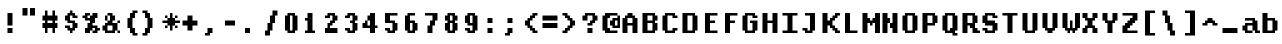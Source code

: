 SplineFontDB: 3.2
FontName: DECTerminal14-Bold
FullName: DEC Terminal 14 Bold
FamilyName: DEC Terminal 14
Weight: Bold
Copyright: Copyright (c) 1991 Digital Equipment Corporation. All Rights Reserved.
UComments: "2020-2-13: Created with FontForge (http://fontforge.org)"
Version: 001.000
ItalicAngle: 0
UnderlinePosition: -100
UnderlineWidth: 50
Ascent: 813
Descent: 188
InvalidEm: 0
LayerCount: 2
Layer: 0 0 "Back" 1
Layer: 1 0 "Fore" 0
XUID: [1021 924 -217284549 8225439]
StyleMap: 0x0000
FSType: 0
OS2Version: 0
OS2_WeightWidthSlopeOnly: 0
OS2_UseTypoMetrics: 1
CreationTime: 1581580313
ModificationTime: 1581580314
OS2TypoAscent: 0
OS2TypoAOffset: 1
OS2TypoDescent: 0
OS2TypoDOffset: 1
OS2TypoLinegap: 90
OS2WinAscent: 0
OS2WinAOffset: 1
OS2WinDescent: 0
OS2WinDOffset: 1
HheadAscent: 0
HheadAOffset: 1
HheadDescent: 0
HheadDOffset: 1
DEI: 91125
Encoding: ISO8859-1
UnicodeInterp: none
NameList: AGL For New Fonts
DisplaySize: 14
AntiAlias: 1
FitToEm: 0
BeginChars: 256 195

StartChar: space
Encoding: 32 32 0
Width: 499
VWidth: 0
Flags: HW
LayerCount: 2
Back
Image2: image/png 98 0 62.375 62.5 62.5
M,6r;%14!\!!!!.8Ou6I!!!!"!!!!"!<W<%!%$B#aoDDA##Ium7K<DfJ:N/ZbgVgW!!!%A;GL-j
5j$^2!!!!+8OPjD#T[D_!!!!#!!1Ee2<=f<!!#SZ:.26O@"J@Y
EndImage2
EndChar

StartChar: exclam
Encoding: 33 33 1
Width: 499
VWidth: 0
Flags: HW
LayerCount: 2
Back
Image2: image/png 103 187.5 499.875 62.5 62.5
M,6r;%14!\!!!!.8Ou6I!!!!#!!!!)!<W<%!9rOV!<<*"##Ium7K<DfJ:N/ZbgVgW!!!%A;GL-j
5j$^2!!!!08OPjD#T[D7^]8uq+;Or.:^'/+.j_+o!!!!j78?7R6=>BF
EndImage2
Fore
SplineSet
187.5 437.375 m 1
 312.5 437.375 l 1
 312.5 499.875 l 1
 187.5 499.875 l 1
 187.5 437.375 l 1025
187.5 374.875 m 1
 312.5 374.875 l 1
 312.5 437.375 l 1
 187.5 437.375 l 1
 187.5 374.875 l 1025
187.5 312.375 m 1
 312.5 312.375 l 1
 312.5 374.875 l 1
 187.5 374.875 l 1
 187.5 312.375 l 1025
187.5 249.875 m 1
 312.5 249.875 l 1
 312.5 312.375 l 1
 187.5 312.375 l 1
 187.5 249.875 l 1025
187.5 187.375 m 1
 312.5 187.375 l 1
 312.5 249.875 l 1
 187.5 249.875 l 1
 187.5 187.375 l 1025
187.5 62.375 m 1
 312.5 62.375 l 1
 312.5 124.875 l 1
 187.5 124.875 l 1
 187.5 62.375 l 1025
187.5 -0.125 m 1
 312.5 -0.125 l 1
 312.5 62.375 l 1
 187.5 62.375 l 1
 187.5 -0.125 l 1
EndSplineSet
EndChar

StartChar: quotedbl
Encoding: 34 34 2
Width: 499
VWidth: 0
Flags: HW
LayerCount: 2
Back
Image2: image/png 100 62.5 624.875 62.5 62.5
M,6r;%14!\!!!!.8Ou6I!!!!&!!!!$!<W<%!+GY(])Vg2##Ium7K<DfJ:N/ZbgVgW!!!%A;GL-j
5j$^2!!!!-8OPjD#T[Eb_#T,g#G)!R+.FG<z8OZBBY!QNJ
EndImage2
Fore
SplineSet
62.5 562.375 m 1
 187.5 562.375 l 1
 187.5 624.875 l 1
 62.5 624.875 l 1
 62.5 562.375 l 1025
250 562.375 m 1
 375 562.375 l 1
 375 624.875 l 1
 250 624.875 l 1
 250 562.375 l 1025
62.5 499.875 m 1
 187.5 499.875 l 1
 187.5 562.375 l 1
 62.5 562.375 l 1
 62.5 499.875 l 1025
250 499.875 m 1
 375 499.875 l 1
 375 562.375 l 1
 250 562.375 l 1
 250 499.875 l 1025
62.5 437.375 m 1
 187.5 437.375 l 1
 187.5 499.875 l 1
 62.5 499.875 l 1
 62.5 437.375 l 1025
250 437.375 m 1
 375 437.375 l 1
 375 499.875 l 1
 250 499.875 l 1
 250 437.375 l 1
EndSplineSet
EndChar

StartChar: numbersign
Encoding: 35 35 3
Width: 499
VWidth: 0
Flags: HW
LayerCount: 2
Back
Image2: image/png 106 62.5 562.375 62.5 62.5
M,6r;%14!\!!!!.8Ou6I!!!!'!!!!*!<W<%!%V$ph>dNU##Ium7K<DfJ:N/ZbgVgW!!!%A;GL-j
5j$^2!!!!38OPjD#T[FE@.7S!",&AV!rt#)"^+XhSD!rC!!#SZ:.26O@"J@Y
EndImage2
Fore
SplineSet
125 499.875 m 1
 187.5 499.875 l 1
 187.5 562.375 l 1
 125 562.375 l 1
 125 499.875 l 1025
312.5 499.875 m 1
 375 499.875 l 1
 375 562.375 l 1
 312.5 562.375 l 1
 312.5 499.875 l 1025
125 437.375 m 1
 187.5 437.375 l 1
 187.5 499.875 l 1
 125 499.875 l 1
 125 437.375 l 1025
312.5 437.375 m 1
 375 437.375 l 1
 375 499.875 l 1
 312.5 499.875 l 1
 312.5 437.375 l 1025
62.5 374.875 m 1
 437.5 374.875 l 1
 437.5 437.375 l 1
 62.5 437.375 l 1
 62.5 374.875 l 1025
62.5 312.375 m 1
 437.5 312.375 l 1
 437.5 374.875 l 1
 62.5 374.875 l 1
 62.5 312.375 l 1025
125 249.875 m 1
 187.5 249.875 l 1
 187.5 312.375 l 1
 125 312.375 l 1
 125 249.875 l 1025
312.5 249.875 m 1
 375 249.875 l 1
 375 312.375 l 1
 312.5 312.375 l 1
 312.5 249.875 l 1025
62.5 187.375 m 1
 437.5 187.375 l 1
 437.5 249.875 l 1
 62.5 249.875 l 1
 62.5 187.375 l 1025
62.5 124.875 m 1
 437.5 124.875 l 1
 437.5 187.375 l 1
 62.5 187.375 l 1
 62.5 124.875 l 1025
125 62.375 m 1
 187.5 62.375 l 1
 187.5 124.875 l 1
 125 124.875 l 1
 125 62.375 l 1025
312.5 62.375 m 1
 375 62.375 l 1
 375 124.875 l 1
 312.5 124.875 l 1
 312.5 62.375 l 1025
125 -0.125 m 1
 187.5 -0.125 l 1
 187.5 62.375 l 1
 125 62.375 l 1
 125 -0.125 l 1025
312.5 -0.125 m 1
 375 -0.125 l 1
 375 62.375 l 1
 312.5 62.375 l 1
 312.5 -0.125 l 1
EndSplineSet
EndChar

StartChar: dollar
Encoding: 36 36 4
Width: 499
VWidth: 0
Flags: HW
LayerCount: 2
Back
Image2: image/png 111 125 562.375 62.5 62.5
M,6r;%14!\!!!!.8Ou6I!!!!&!!!!*!<W<%!5N)dh#IET##Ium7K<DfJ:N/ZbgVgW!!!%A;GL-j
5j$^2!!!!88OPjD#T[DO?moEm_/KBF8c\)W"pFuR3Wp<sj9h%M!!!!j78?7R6=>BF
EndImage2
Fore
SplineSet
250 499.875 m 1
 312.5 499.875 l 1
 312.5 562.375 l 1
 250 562.375 l 1
 250 499.875 l 1025
187.5 437.375 m 1
 375 437.375 l 1
 375 499.875 l 1
 187.5 499.875 l 1
 187.5 437.375 l 1025
125 374.875 m 1
 250 374.875 l 1
 250 437.375 l 1
 125 437.375 l 1
 125 374.875 l 1025
312.5 374.875 m 1
 437.5 374.875 l 1
 437.5 437.375 l 1
 312.5 437.375 l 1
 312.5 374.875 l 1025
125 312.375 m 1
 250 312.375 l 1
 250 374.875 l 1
 125 374.875 l 1
 125 312.375 l 1025
187.5 249.875 m 1
 375 249.875 l 1
 375 312.375 l 1
 187.5 312.375 l 1
 187.5 249.875 l 1025
312.5 187.375 m 1
 437.5 187.375 l 1
 437.5 249.875 l 1
 312.5 249.875 l 1
 312.5 187.375 l 1025
125 124.875 m 1
 250 124.875 l 1
 250 187.375 l 1
 125 187.375 l 1
 125 124.875 l 1025
312.5 124.875 m 1
 437.5 124.875 l 1
 437.5 187.375 l 1
 312.5 187.375 l 1
 312.5 124.875 l 1025
187.5 62.375 m 1
 375 62.375 l 1
 375 124.875 l 1
 187.5 124.875 l 1
 187.5 62.375 l 1025
250 -0.125 m 1
 312.5 -0.125 l 1
 312.5 62.375 l 1
 250 62.375 l 1
 250 -0.125 l 1
EndSplineSet
EndChar

StartChar: percent
Encoding: 37 37 5
Width: 499
VWidth: 0
Flags: HW
LayerCount: 2
Back
Image2: image/png 112 62.5 499.875 62.5 62.5
M,6r;%14!\!!!!.8Ou6I!!!!(!!!!)!<W<%!"[4r70!;f##Ium7K<DfJ:N/ZbgVgW!!!%A;GL-j
5j$^2!!!!98OPjD#T[Er@CX3O_'$R%^gP&V`fL9&)qkBA.5S2bz8OZBBY!QNJ
EndImage2
Fore
SplineSet
125 437.375 m 1
 250 437.375 l 1
 250 499.875 l 1
 125 499.875 l 1
 125 437.375 l 1025
312.5 437.375 m 1
 437.5 437.375 l 1
 437.5 499.875 l 1
 312.5 499.875 l 1
 312.5 437.375 l 1025
62.5 374.875 m 1
 187.5 374.875 l 1
 187.5 437.375 l 1
 62.5 437.375 l 1
 62.5 374.875 l 1025
250 374.875 m 1
 437.5 374.875 l 1
 437.5 437.375 l 1
 250 437.375 l 1
 250 374.875 l 1025
125 312.375 m 1
 375 312.375 l 1
 375 374.875 l 1
 125 374.875 l 1
 125 312.375 l 1025
250 249.875 m 1
 375 249.875 l 1
 375 312.375 l 1
 250 312.375 l 1
 250 249.875 l 1025
187.5 187.375 m 1
 312.5 187.375 l 1
 312.5 249.875 l 1
 187.5 249.875 l 1
 187.5 187.375 l 1025
187.5 124.875 m 1
 437.5 124.875 l 1
 437.5 187.375 l 1
 187.5 187.375 l 1
 187.5 124.875 l 1025
125 62.375 m 1
 312.5 62.375 l 1
 312.5 124.875 l 1
 125 124.875 l 1
 125 62.375 l 1025
375 62.375 m 1
 500 62.375 l 1
 500 124.875 l 1
 375 124.875 l 1
 375 62.375 l 1025
125 -0.125 m 1
 250 -0.125 l 1
 250 62.375 l 1
 125 62.375 l 1
 125 -0.125 l 1025
312.5 -0.125 m 1
 437.5 -0.125 l 1
 437.5 62.375 l 1
 312.5 62.375 l 1
 312.5 -0.125 l 1
EndSplineSet
EndChar

StartChar: ampersand
Encoding: 38 38 6
Width: 499
VWidth: 0
Flags: HW
LayerCount: 2
Back
Image2: image/png 109 62.5 499.875 62.5 62.5
M,6r;%14!\!!!!.8Ou6I!!!!(!!!!)!<W<%!"[4r70!;f##Ium7K<DfJ:N/ZbgVgW!!!%A;GL-j
5j$^2!!!!68OPjD#T[D/@#+eL,DI+k1I,%G!#Ha[TdDg&4TGH^!(fUS7'8jaJcGcN
EndImage2
Fore
SplineSet
187.5 437.375 m 1
 312.5 437.375 l 1
 312.5 499.875 l 1
 187.5 499.875 l 1
 187.5 437.375 l 1025
125 374.875 m 1
 187.5 374.875 l 1
 187.5 437.375 l 1
 125 437.375 l 1
 125 374.875 l 1025
250 374.875 m 1
 375 374.875 l 1
 375 437.375 l 1
 250 437.375 l 1
 250 374.875 l 1025
125 312.375 m 1
 187.5 312.375 l 1
 187.5 374.875 l 1
 125 374.875 l 1
 125 312.375 l 1025
250 312.375 m 1
 375 312.375 l 1
 375 374.875 l 1
 250 374.875 l 1
 250 312.375 l 1025
187.5 249.875 m 1
 312.5 249.875 l 1
 312.5 312.375 l 1
 187.5 312.375 l 1
 187.5 249.875 l 1025
437.5 249.875 m 1
 500 249.875 l 1
 500 312.375 l 1
 437.5 312.375 l 1
 437.5 249.875 l 1025
125 187.375 m 1
 437.5 187.375 l 1
 437.5 249.875 l 1
 125 249.875 l 1
 125 187.375 l 1025
62.5 124.875 m 1
 187.5 124.875 l 1
 187.5 187.375 l 1
 62.5 187.375 l 1
 62.5 124.875 l 1025
312.5 124.875 m 1
 437.5 124.875 l 1
 437.5 187.375 l 1
 312.5 187.375 l 1
 312.5 124.875 l 1025
62.5 62.375 m 1
 187.5 62.375 l 1
 187.5 124.875 l 1
 62.5 124.875 l 1
 62.5 62.375 l 1025
312.5 62.375 m 1
 437.5 62.375 l 1
 437.5 124.875 l 1
 312.5 124.875 l 1
 312.5 62.375 l 1025
125 -0.125 m 1
 375 -0.125 l 1
 375 62.375 l 1
 125 62.375 l 1
 125 -0.125 l 1025
437.5 -0.125 m 1
 500 -0.125 l 1
 500 62.375 l 1
 437.5 62.375 l 1
 437.5 -0.125 l 1
EndSplineSet
EndChar

StartChar: quoteright
Encoding: 39 8217 7
Width: 499
VWidth: 0
Flags: HW
LayerCount: 2
Back
Image2: image/png 102 125 624.875 62.5 62.5
M,6r;%14!\!!!!.8Ou6I!!!!$!!!!$!<W<%!,UdFqu?]s##Ium7K<DfJ:N/ZbgVgW!!!%A;GL-j
5j$^2!!!!/8OPjD#T[DG?q=Zb!!!,@!J-$eZjQj6!!#SZ:.26O@"J@Y
EndImage2
Fore
SplineSet
187.5 562.375 m 1
 312.5 562.375 l 1
 312.5 624.875 l 1
 187.5 624.875 l 1
 187.5 562.375 l 1025
187.5 499.875 m 1
 312.5 499.875 l 1
 312.5 562.375 l 1
 187.5 562.375 l 1
 187.5 499.875 l 1025
125 437.375 m 1
 250 437.375 l 1
 250 499.875 l 1
 125 499.875 l 1
 125 437.375 l 1
EndSplineSet
EndChar

StartChar: parenleft
Encoding: 40 40 8
Width: 499
VWidth: 0
Flags: HW
LayerCount: 2
Back
Image2: image/png 107 187.5 562.375 62.5 62.5
M,6r;%14!\!!!!.8Ou6I!!!!%!!!!+!<W<%!3%hm9`P.n##Ium7K<DfJ:N/ZbgVgW!!!%A;GL-j
5j$^2!!!!48OPjD#T[D/?q::7"&K84)ZTjle-+a-gN`>j!!!!j78?7R6=>BF
EndImage2
Fore
SplineSet
312.5 499.875 m 1
 437.5 499.875 l 1
 437.5 562.375 l 1
 312.5 562.375 l 1
 312.5 499.875 l 1025
250 437.375 m 1
 375 437.375 l 1
 375 499.875 l 1
 250 499.875 l 1
 250 437.375 l 1025
250 374.875 m 1
 375 374.875 l 1
 375 437.375 l 1
 250 437.375 l 1
 250 374.875 l 1025
187.5 312.375 m 1
 312.5 312.375 l 1
 312.5 374.875 l 1
 187.5 374.875 l 1
 187.5 312.375 l 1025
187.5 249.875 m 1
 312.5 249.875 l 1
 312.5 312.375 l 1
 187.5 312.375 l 1
 187.5 249.875 l 1025
187.5 187.375 m 1
 312.5 187.375 l 1
 312.5 249.875 l 1
 187.5 249.875 l 1
 187.5 187.375 l 1025
187.5 124.875 m 1
 312.5 124.875 l 1
 312.5 187.375 l 1
 187.5 187.375 l 1
 187.5 124.875 l 1025
250 62.375 m 1
 375 62.375 l 1
 375 124.875 l 1
 250 124.875 l 1
 250 62.375 l 1025
250 -0.125 m 1
 375 -0.125 l 1
 375 62.375 l 1
 250 62.375 l 1
 250 -0.125 l 1025
312.5 -62.625 m 1
 437.5 -62.625 l 1
 437.5 -0.125 l 1
 312.5 -0.125 l 1
 312.5 -62.625 l 1
EndSplineSet
EndChar

StartChar: parenright
Encoding: 41 41 9
Width: 499
VWidth: 0
Flags: HW
LayerCount: 2
Back
Image2: image/png 107 62.5 562.375 62.5 62.5
M,6r;%14!\!!!!.8Ou6I!!!!%!!!!+!<W<%!3%hm9`P.n##Ium7K<DfJ:N/ZbgVgW!!!%A;GL-j
5j$^2!!!!48OPjD#T[D7^lSPL##GS7*rl9ePQSb8T,$tu!!!!j78?7R6=>BF
EndImage2
Fore
SplineSet
62.5 499.875 m 1
 187.5 499.875 l 1
 187.5 562.375 l 1
 62.5 562.375 l 1
 62.5 499.875 l 1025
125 437.375 m 1
 250 437.375 l 1
 250 499.875 l 1
 125 499.875 l 1
 125 437.375 l 1025
125 374.875 m 1
 250 374.875 l 1
 250 437.375 l 1
 125 437.375 l 1
 125 374.875 l 1025
187.5 312.375 m 1
 312.5 312.375 l 1
 312.5 374.875 l 1
 187.5 374.875 l 1
 187.5 312.375 l 1025
187.5 249.875 m 1
 312.5 249.875 l 1
 312.5 312.375 l 1
 187.5 312.375 l 1
 187.5 249.875 l 1025
187.5 187.375 m 1
 312.5 187.375 l 1
 312.5 249.875 l 1
 187.5 249.875 l 1
 187.5 187.375 l 1025
187.5 124.875 m 1
 312.5 124.875 l 1
 312.5 187.375 l 1
 187.5 187.375 l 1
 187.5 124.875 l 1025
125 62.375 m 1
 250 62.375 l 1
 250 124.875 l 1
 125 124.875 l 1
 125 62.375 l 1025
125 -0.125 m 1
 250 -0.125 l 1
 250 62.375 l 1
 125 62.375 l 1
 125 -0.125 l 1025
62.5 -62.625 m 1
 187.5 -62.625 l 1
 187.5 -0.125 l 1
 62.5 -0.125 l 1
 62.5 -62.625 l 1
EndSplineSet
EndChar

StartChar: asterisk
Encoding: 42 42 10
Width: 499
VWidth: 0
Flags: HW
LayerCount: 2
Back
Image2: image/png 108 62.5 499.875 62.5 62.5
M,6r;%14!\!!!!.8Ou6I!!!!(!!!!(!<W<%!</M-O8o7\##Ium7K<DfJ:N/ZbgVgW!!!%A;GL-j
5j$^2!!!!58OPjD#T[Cd?jL2F@/'uF+UeDP%u:9GhEaj"z8OZBBY!QNJ
EndImage2
Fore
SplineSet
250 437.375 m 1
 312.5 437.375 l 1
 312.5 499.875 l 1
 250 499.875 l 1
 250 437.375 l 1025
125 374.875 m 1
 187.5 374.875 l 1
 187.5 437.375 l 1
 125 437.375 l 1
 125 374.875 l 1025
250 374.875 m 1
 312.5 374.875 l 1
 312.5 437.375 l 1
 250 437.375 l 1
 250 374.875 l 1025
375 374.875 m 1
 437.5 374.875 l 1
 437.5 437.375 l 1
 375 437.375 l 1
 375 374.875 l 1025
187.5 312.375 m 1
 375 312.375 l 1
 375 374.875 l 1
 187.5 374.875 l 1
 187.5 312.375 l 1025
62.5 249.875 m 1
 500 249.875 l 1
 500 312.375 l 1
 62.5 312.375 l 1
 62.5 249.875 l 1025
187.5 187.375 m 1
 375 187.375 l 1
 375 249.875 l 1
 187.5 249.875 l 1
 187.5 187.375 l 1025
125 124.875 m 1
 187.5 124.875 l 1
 187.5 187.375 l 1
 125 187.375 l 1
 125 124.875 l 1025
250 124.875 m 1
 312.5 124.875 l 1
 312.5 187.375 l 1
 250 187.375 l 1
 250 124.875 l 1025
375 124.875 m 1
 437.5 124.875 l 1
 437.5 187.375 l 1
 375 187.375 l 1
 375 124.875 l 1025
250 62.375 m 1
 312.5 62.375 l 1
 312.5 124.875 l 1
 250 124.875 l 1
 250 62.375 l 1
EndSplineSet
EndChar

StartChar: plus
Encoding: 43 43 11
Width: 499
VWidth: 0
Flags: HW
LayerCount: 2
Back
Image2: image/png 105 62.5 437.375 62.5 62.5
M,6r;%14!\!!!!.8Ou6I!!!!'!!!!'!<W<%!87L&$NL/,##Ium7K<DfJ:N/ZbgVgW!!!%A;GL-j
5j$^2!!!!28OPjD#T[D/?nc!`",&oX!"`B:\TC>&.f]PL!(fUS7'8jaJcGcN
EndImage2
Fore
SplineSet
187.5 374.875 m 1
 312.5 374.875 l 1
 312.5 437.375 l 1
 187.5 437.375 l 1
 187.5 374.875 l 1025
187.5 312.375 m 1
 312.5 312.375 l 1
 312.5 374.875 l 1
 187.5 374.875 l 1
 187.5 312.375 l 1025
62.5 249.875 m 1
 437.5 249.875 l 1
 437.5 312.375 l 1
 62.5 312.375 l 1
 62.5 249.875 l 1025
62.5 187.375 m 1
 437.5 187.375 l 1
 437.5 249.875 l 1
 62.5 249.875 l 1
 62.5 187.375 l 1025
187.5 124.875 m 1
 312.5 124.875 l 1
 312.5 187.375 l 1
 187.5 187.375 l 1
 187.5 124.875 l 1025
187.5 62.375 m 1
 312.5 62.375 l 1
 312.5 124.875 l 1
 187.5 124.875 l 1
 187.5 62.375 l 1
EndSplineSet
EndChar

StartChar: comma
Encoding: 44 44 12
Width: 499
VWidth: 0
Flags: HW
LayerCount: 2
Back
Image2: image/png 102 125 124.875 62.5 62.5
M,6r;%14!\!!!!.8Ou6I!!!!$!!!!$!<W<%!,UdFqu?]s##Ium7K<DfJ:N/ZbgVgW!!!%A;GL-j
5j$^2!!!!/8OPjD#T[DG?q=Zb!!!,@!J-$eZjQj6!!#SZ:.26O@"J@Y
EndImage2
Fore
SplineSet
187.5 62.375 m 1
 312.5 62.375 l 1
 312.5 124.875 l 1
 187.5 124.875 l 1
 187.5 62.375 l 1025
187.5 -0.125 m 1
 312.5 -0.125 l 1
 312.5 62.375 l 1
 187.5 62.375 l 1
 187.5 -0.125 l 1025
125 -62.625 m 1
 250 -62.625 l 1
 250 -0.125 l 1
 125 -0.125 l 1
 125 -62.625 l 1
EndSplineSet
EndChar

StartChar: minus
Encoding: 45 8722 13
Width: 499
VWidth: 0
Flags: HW
LayerCount: 2
Back
Image2: image/png 100 62.5 312.375 62.5 62.5
M,6r;%14!\!!!!.8Ou6I!!!!'!!!!#!<W<%!'uf5*<6'>##Ium7K<DfJ:N/ZbgVgW!!!%A;GL-j
5j$^2!!!!-8OPjD#T[FM_sdm2"7uWic?t4Qz8OZBBY!QNJ
EndImage2
Fore
SplineSet
62.5 249.875 m 1
 437.5 249.875 l 1
 437.5 312.375 l 1
 62.5 312.375 l 1
 62.5 249.875 l 1025
62.5 187.375 m 1
 437.5 187.375 l 1
 437.5 249.875 l 1
 62.5 249.875 l 1
 62.5 187.375 l 1
EndSplineSet
EndChar

StartChar: period
Encoding: 46 46 14
Width: 499
VWidth: 0
Flags: HW
LayerCount: 2
Back
Image2: image/png 100 125 124.875 62.5 62.5
M,6r;%14!\!!!!.8Ou6I!!!!#!!!!#!<W<%!(_@,B)ho3##Ium7K<DfJ:N/ZbgVgW!!!%A;GL-j
5j$^2!!!!-8OPjD#T[D7^i08R!sAXUL-=*nz8OZBBY!QNJ
EndImage2
Fore
SplineSet
125 62.375 m 1
 250 62.375 l 1
 250 124.875 l 1
 125 124.875 l 1
 125 62.375 l 1025
125 -0.125 m 1
 250 -0.125 l 1
 250 62.375 l 1
 125 62.375 l 1
 125 -0.125 l 1
EndSplineSet
EndChar

StartChar: slash
Encoding: 47 47 15
Width: 499
VWidth: 0
Flags: HW
LayerCount: 2
Back
Image2: image/png 110 125 562.375 62.5 62.5
M,6r;%14!\!!!!.8Ou6I!!!!&!!!!+!<W<%!(Q\eErZ1?##Ium7K<DfJ:N/ZbgVgW!!!%A;GL-j
5j$^2!!!!78OPjD#T[E:@$"bM!5epD&3RaI!!!b0"(=kI/;+!'!!#SZ:.26O@"J@Y
EndImage2
Fore
SplineSet
312.5 499.875 m 1
 437.5 499.875 l 1
 437.5 562.375 l 1
 312.5 562.375 l 1
 312.5 499.875 l 1025
312.5 437.375 m 1
 437.5 437.375 l 1
 437.5 499.875 l 1
 312.5 499.875 l 1
 312.5 437.375 l 1025
250 374.875 m 1
 375 374.875 l 1
 375 437.375 l 1
 250 437.375 l 1
 250 374.875 l 1025
250 312.375 m 1
 375 312.375 l 1
 375 374.875 l 1
 250 374.875 l 1
 250 312.375 l 1025
250 249.875 m 1
 375 249.875 l 1
 375 312.375 l 1
 250 312.375 l 1
 250 249.875 l 1025
187.5 187.375 m 1
 312.5 187.375 l 1
 312.5 249.875 l 1
 187.5 249.875 l 1
 187.5 187.375 l 1025
187.5 124.875 m 1
 312.5 124.875 l 1
 312.5 187.375 l 1
 187.5 187.375 l 1
 187.5 124.875 l 1025
187.5 62.375 m 1
 312.5 62.375 l 1
 312.5 124.875 l 1
 187.5 124.875 l 1
 187.5 62.375 l 1025
125 -0.125 m 1
 250 -0.125 l 1
 250 62.375 l 1
 125 62.375 l 1
 125 -0.125 l 1025
125 -62.625 m 1
 250 -62.625 l 1
 250 -0.125 l 1
 125 -0.125 l 1
 125 -62.625 l 1
EndSplineSet
EndChar

StartChar: zero
Encoding: 48 48 16
Width: 499
VWidth: 0
Flags: HW
LayerCount: 2
Back
Image2: image/png 102 125 499.875 62.5 62.5
M,6r;%14!\!!!!.8Ou6I!!!!&!!!!)!<W<%!"2#hGQ7^D##Ium7K<DfJ:N/ZbgVgW!!!%A;GL-j
5j$^2!!!!/8OPjD#T[D'@(:aj$NMiA"nB8/%1`F=!!#SZ:.26O@"J@Y
EndImage2
Fore
SplineSet
187.5 437.375 m 1
 375 437.375 l 1
 375 499.875 l 1
 187.5 499.875 l 1
 187.5 437.375 l 1025
125 374.875 m 1
 250 374.875 l 1
 250 437.375 l 1
 125 437.375 l 1
 125 374.875 l 1025
312.5 374.875 m 1
 437.5 374.875 l 1
 437.5 437.375 l 1
 312.5 437.375 l 1
 312.5 374.875 l 1025
125 312.375 m 1
 250 312.375 l 1
 250 374.875 l 1
 125 374.875 l 1
 125 312.375 l 1025
312.5 312.375 m 1
 437.5 312.375 l 1
 437.5 374.875 l 1
 312.5 374.875 l 1
 312.5 312.375 l 1025
125 249.875 m 1
 250 249.875 l 1
 250 312.375 l 1
 125 312.375 l 1
 125 249.875 l 1025
312.5 249.875 m 1
 437.5 249.875 l 1
 437.5 312.375 l 1
 312.5 312.375 l 1
 312.5 249.875 l 1025
125 187.375 m 1
 250 187.375 l 1
 250 249.875 l 1
 125 249.875 l 1
 125 187.375 l 1025
312.5 187.375 m 1
 437.5 187.375 l 1
 437.5 249.875 l 1
 312.5 249.875 l 1
 312.5 187.375 l 1025
125 124.875 m 1
 250 124.875 l 1
 250 187.375 l 1
 125 187.375 l 1
 125 124.875 l 1025
312.5 124.875 m 1
 437.5 124.875 l 1
 437.5 187.375 l 1
 312.5 187.375 l 1
 312.5 124.875 l 1025
125 62.375 m 1
 250 62.375 l 1
 250 124.875 l 1
 125 124.875 l 1
 125 62.375 l 1025
312.5 62.375 m 1
 437.5 62.375 l 1
 437.5 124.875 l 1
 312.5 124.875 l 1
 312.5 62.375 l 1025
187.5 -0.125 m 1
 375 -0.125 l 1
 375 62.375 l 1
 187.5 62.375 l 1
 187.5 -0.125 l 1
EndSplineSet
EndChar

StartChar: one
Encoding: 49 49 17
Width: 499
VWidth: 0
Flags: HW
LayerCount: 2
Back
Image2: image/png 106 125 499.875 62.5 62.5
M,6r;%14!\!!!!.8Ou6I!!!!%!!!!)!<W<%!9F+&7K<Dg##Ium7K<DfJ:N/ZbgVgW!!!%A;GL-j
5j$^2!!!!38OPjD#T[DG?q=[M!5oHD!<=/`";+B5QVIM\!!#SZ:.26O@"J@Y
EndImage2
Fore
SplineSet
187.5 437.375 m 1
 312.5 437.375 l 1
 312.5 499.875 l 1
 187.5 499.875 l 1
 187.5 437.375 l 1025
187.5 374.875 m 1
 312.5 374.875 l 1
 312.5 437.375 l 1
 187.5 437.375 l 1
 187.5 374.875 l 1025
125 312.375 m 1
 312.5 312.375 l 1
 312.5 374.875 l 1
 125 374.875 l 1
 125 312.375 l 1025
187.5 249.875 m 1
 312.5 249.875 l 1
 312.5 312.375 l 1
 187.5 312.375 l 1
 187.5 249.875 l 1025
187.5 187.375 m 1
 312.5 187.375 l 1
 312.5 249.875 l 1
 187.5 249.875 l 1
 187.5 187.375 l 1025
187.5 124.875 m 1
 312.5 124.875 l 1
 312.5 187.375 l 1
 187.5 187.375 l 1
 187.5 124.875 l 1025
187.5 62.375 m 1
 312.5 62.375 l 1
 312.5 124.875 l 1
 187.5 124.875 l 1
 187.5 62.375 l 1025
125 -0.125 m 1
 375 -0.125 l 1
 375 62.375 l 1
 125 62.375 l 1
 125 -0.125 l 1
EndSplineSet
EndChar

StartChar: two
Encoding: 50 50 18
Width: 499
VWidth: 0
Flags: HW
LayerCount: 2
Back
Image2: image/png 112 125 499.875 62.5 62.5
M,6r;%14!\!!!!.8Ou6I!!!!&!!!!)!<W<%!"2#hGQ7^D##Ium7K<DfJ:N/ZbgVgW!!!%A;GL-j
5j$^2!!!!98OPjD#T[D'@(=#q_-k'?^u3#tKAd%8*"W5r?AMa7z8OZBBY!QNJ
EndImage2
Fore
SplineSet
187.5 437.375 m 1
 375 437.375 l 1
 375 499.875 l 1
 187.5 499.875 l 1
 187.5 437.375 l 1025
125 374.875 m 1
 250 374.875 l 1
 250 437.375 l 1
 125 437.375 l 1
 125 374.875 l 1025
312.5 374.875 m 1
 437.5 374.875 l 1
 437.5 437.375 l 1
 312.5 437.375 l 1
 312.5 374.875 l 1025
312.5 312.375 m 1
 437.5 312.375 l 1
 437.5 374.875 l 1
 312.5 374.875 l 1
 312.5 312.375 l 1025
250 249.875 m 1
 375 249.875 l 1
 375 312.375 l 1
 250 312.375 l 1
 250 249.875 l 1025
187.5 187.375 m 1
 312.5 187.375 l 1
 312.5 249.875 l 1
 187.5 249.875 l 1
 187.5 187.375 l 1025
187.5 124.875 m 1
 250 124.875 l 1
 250 187.375 l 1
 187.5 187.375 l 1
 187.5 124.875 l 1025
125 62.375 m 1
 437.5 62.375 l 1
 437.5 124.875 l 1
 125 124.875 l 1
 125 62.375 l 1025
125 -0.125 m 1
 437.5 -0.125 l 1
 437.5 62.375 l 1
 125 62.375 l 1
 125 -0.125 l 1
EndSplineSet
EndChar

StartChar: three
Encoding: 51 51 19
Width: 499
VWidth: 0
Flags: HW
LayerCount: 2
Back
Image2: image/png 109 125 499.875 62.5 62.5
M,6r;%14!\!!!!.8Ou6I!!!!&!!!!)!<W<%!"2#hGQ7^D##Ium7K<DfJ:N/ZbgVgW!!!%A;GL-j
5j$^2!!!!68OPjD#T[D'@(=#q_-d8]&jTIu!#TAO$)(TCk5YJ^!(fUS7'8jaJcGcN
EndImage2
Fore
SplineSet
187.5 437.375 m 1
 375 437.375 l 1
 375 499.875 l 1
 187.5 499.875 l 1
 187.5 437.375 l 1025
125 374.875 m 1
 250 374.875 l 1
 250 437.375 l 1
 125 437.375 l 1
 125 374.875 l 1025
312.5 374.875 m 1
 437.5 374.875 l 1
 437.5 437.375 l 1
 312.5 437.375 l 1
 312.5 374.875 l 1025
312.5 312.375 m 1
 437.5 312.375 l 1
 437.5 374.875 l 1
 312.5 374.875 l 1
 312.5 312.375 l 1025
250 249.875 m 1
 375 249.875 l 1
 375 312.375 l 1
 250 312.375 l 1
 250 249.875 l 1025
312.5 187.375 m 1
 437.5 187.375 l 1
 437.5 249.875 l 1
 312.5 249.875 l 1
 312.5 187.375 l 1025
312.5 124.875 m 1
 437.5 124.875 l 1
 437.5 187.375 l 1
 312.5 187.375 l 1
 312.5 124.875 l 1025
125 62.375 m 1
 250 62.375 l 1
 250 124.875 l 1
 125 124.875 l 1
 125 62.375 l 1025
312.5 62.375 m 1
 437.5 62.375 l 1
 437.5 124.875 l 1
 312.5 124.875 l 1
 312.5 62.375 l 1025
187.5 -0.125 m 1
 375 -0.125 l 1
 375 62.375 l 1
 187.5 62.375 l 1
 187.5 -0.125 l 1
EndSplineSet
EndChar

StartChar: four
Encoding: 52 52 20
Width: 499
VWidth: 0
Flags: HW
LayerCount: 2
Back
Image2: image/png 110 62.5 499.875 62.5 62.5
M,6r;%14!\!!!!.8Ou6I!!!!'!!!!)!<W<%!8n,&HN4$G##Ium7K<DfJ:N/ZbgVgW!!!%A;GL-j
5j$^2!!!!78OPjD#T[E:@'BXJ#_j9,Ii'FJ,QJP^!p)cHf8BV/!!#SZ:.26O@"J@Y
EndImage2
Fore
SplineSet
250 437.375 m 1
 375 437.375 l 1
 375 499.875 l 1
 250 499.875 l 1
 250 437.375 l 1025
187.5 374.875 m 1
 375 374.875 l 1
 375 437.375 l 1
 187.5 437.375 l 1
 187.5 374.875 l 1025
187.5 312.375 m 1
 375 312.375 l 1
 375 374.875 l 1
 187.5 374.875 l 1
 187.5 312.375 l 1025
125 249.875 m 1
 187.5 249.875 l 1
 187.5 312.375 l 1
 125 312.375 l 1
 125 249.875 l 1025
250 249.875 m 1
 375 249.875 l 1
 375 312.375 l 1
 250 312.375 l 1
 250 249.875 l 1025
62.5 187.375 m 1
 187.5 187.375 l 1
 187.5 249.875 l 1
 62.5 249.875 l 1
 62.5 187.375 l 1025
250 187.375 m 1
 375 187.375 l 1
 375 249.875 l 1
 250 249.875 l 1
 250 187.375 l 1025
62.5 124.875 m 1
 437.5 124.875 l 1
 437.5 187.375 l 1
 62.5 187.375 l 1
 62.5 124.875 l 1025
250 62.375 m 1
 375 62.375 l 1
 375 124.875 l 1
 250 124.875 l 1
 250 62.375 l 1025
250 -0.125 m 1
 375 -0.125 l 1
 375 62.375 l 1
 250 62.375 l 1
 250 -0.125 l 1
EndSplineSet
EndChar

StartChar: five
Encoding: 53 53 21
Width: 499
VWidth: 0
Flags: HW
LayerCount: 2
Back
Image2: image/png 109 125 499.875 62.5 62.5
M,6r;%14!\!!!!.8Ou6I!!!!&!!!!)!<W<%!"2#hGQ7^D##Ium7K<DfJ:N/ZbgVgW!!!%A;GL-j
5j$^2!!!!68OPjD#T[FM_/KA[5;5V.i=1MC!%f;riT!+IIK0?J!(fUS7'8jaJcGcN
EndImage2
Fore
SplineSet
125 437.375 m 1
 437.5 437.375 l 1
 437.5 499.875 l 1
 125 499.875 l 1
 125 437.375 l 1025
125 374.875 m 1
 250 374.875 l 1
 250 437.375 l 1
 125 437.375 l 1
 125 374.875 l 1025
125 312.375 m 1
 250 312.375 l 1
 250 374.875 l 1
 125 374.875 l 1
 125 312.375 l 1025
125 249.875 m 1
 375 249.875 l 1
 375 312.375 l 1
 125 312.375 l 1
 125 249.875 l 1025
312.5 187.375 m 1
 437.5 187.375 l 1
 437.5 249.875 l 1
 312.5 249.875 l 1
 312.5 187.375 l 1025
312.5 124.875 m 1
 437.5 124.875 l 1
 437.5 187.375 l 1
 312.5 187.375 l 1
 312.5 124.875 l 1025
125 62.375 m 1
 250 62.375 l 1
 250 124.875 l 1
 125 124.875 l 1
 125 62.375 l 1025
312.5 62.375 m 1
 437.5 62.375 l 1
 437.5 124.875 l 1
 312.5 124.875 l 1
 312.5 62.375 l 1025
187.5 -0.125 m 1
 375 -0.125 l 1
 375 62.375 l 1
 187.5 62.375 l 1
 187.5 -0.125 l 1
EndSplineSet
EndChar

StartChar: six
Encoding: 54 54 22
Width: 499
VWidth: 0
Flags: HW
LayerCount: 2
Back
Image2: image/png 107 125 499.875 62.5 62.5
M,6r;%14!\!!!!.8Ou6I!!!!&!!!!)!<W<%!"2#hGQ7^D##Ium7K<DfJ:N/ZbgVgW!!!%A;GL-j
5j$^2!!!!48OPjD#T[D'?oS.>*uJmG@0$?\-jA:RQHU?L!!!!j78?7R6=>BF
EndImage2
Fore
SplineSet
187.5 437.375 m 1
 375 437.375 l 1
 375 499.875 l 1
 187.5 499.875 l 1
 187.5 437.375 l 1025
125 374.875 m 1
 250 374.875 l 1
 250 437.375 l 1
 125 437.375 l 1
 125 374.875 l 1025
125 312.375 m 1
 250 312.375 l 1
 250 374.875 l 1
 125 374.875 l 1
 125 312.375 l 1025
125 249.875 m 1
 375 249.875 l 1
 375 312.375 l 1
 125 312.375 l 1
 125 249.875 l 1025
125 187.375 m 1
 250 187.375 l 1
 250 249.875 l 1
 125 249.875 l 1
 125 187.375 l 1025
312.5 187.375 m 1
 437.5 187.375 l 1
 437.5 249.875 l 1
 312.5 249.875 l 1
 312.5 187.375 l 1025
125 124.875 m 1
 250 124.875 l 1
 250 187.375 l 1
 125 187.375 l 1
 125 124.875 l 1025
312.5 124.875 m 1
 437.5 124.875 l 1
 437.5 187.375 l 1
 312.5 187.375 l 1
 312.5 124.875 l 1025
125 62.375 m 1
 250 62.375 l 1
 250 124.875 l 1
 125 124.875 l 1
 125 62.375 l 1025
312.5 62.375 m 1
 437.5 62.375 l 1
 437.5 124.875 l 1
 312.5 124.875 l 1
 312.5 62.375 l 1025
187.5 -0.125 m 1
 375 -0.125 l 1
 375 62.375 l 1
 187.5 62.375 l 1
 187.5 -0.125 l 1
EndSplineSet
EndChar

StartChar: seven
Encoding: 55 55 23
Width: 499
VWidth: 0
Flags: HW
LayerCount: 2
Back
Image2: image/png 106 125 499.875 62.5 62.5
M,6r;%14!\!!!!.8Ou6I!!!!&!!!!)!<W<%!"2#hGQ7^D##Ium7K<DfJ:N/ZbgVgW!!!%A;GL-j
5j$^2!!!!38OPjD#T[FM_&rc3#!eOUJcHTH!ic1hi(a7P!!#SZ:.26O@"J@Y
EndImage2
Fore
SplineSet
125 437.375 m 1
 437.5 437.375 l 1
 437.5 499.875 l 1
 125 499.875 l 1
 125 437.375 l 1025
312.5 374.875 m 1
 437.5 374.875 l 1
 437.5 437.375 l 1
 312.5 437.375 l 1
 312.5 374.875 l 1025
312.5 312.375 m 1
 437.5 312.375 l 1
 437.5 374.875 l 1
 312.5 374.875 l 1
 312.5 312.375 l 1025
250 249.875 m 1
 375 249.875 l 1
 375 312.375 l 1
 250 312.375 l 1
 250 249.875 l 1025
250 187.375 m 1
 375 187.375 l 1
 375 249.875 l 1
 250 249.875 l 1
 250 187.375 l 1025
187.5 124.875 m 1
 312.5 124.875 l 1
 312.5 187.375 l 1
 187.5 187.375 l 1
 187.5 124.875 l 1025
187.5 62.375 m 1
 312.5 62.375 l 1
 312.5 124.875 l 1
 187.5 124.875 l 1
 187.5 62.375 l 1025
187.5 -0.125 m 1
 312.5 -0.125 l 1
 312.5 62.375 l 1
 187.5 62.375 l 1
 187.5 -0.125 l 1
EndSplineSet
EndChar

StartChar: eight
Encoding: 56 56 24
Width: 499
VWidth: 0
Flags: HW
LayerCount: 2
Back
Image2: image/png 105 125 499.875 62.5 62.5
M,6r;%14!\!!!!.8Ou6I!!!!&!!!!)!<W<%!"2#hGQ7^D##Ium7K<DfJ:N/ZbgVgW!!!%A;GL-j
5j$^2!!!!28OPjD#T[D'@(65j&/%M9!%[7:M;:1>Du]k<!(fUS7'8jaJcGcN
EndImage2
Fore
SplineSet
187.5 437.375 m 1
 375 437.375 l 1
 375 499.875 l 1
 187.5 499.875 l 1
 187.5 437.375 l 1025
125 374.875 m 1
 250 374.875 l 1
 250 437.375 l 1
 125 437.375 l 1
 125 374.875 l 1025
312.5 374.875 m 1
 437.5 374.875 l 1
 437.5 437.375 l 1
 312.5 437.375 l 1
 312.5 374.875 l 1025
125 312.375 m 1
 250 312.375 l 1
 250 374.875 l 1
 125 374.875 l 1
 125 312.375 l 1025
312.5 312.375 m 1
 437.5 312.375 l 1
 437.5 374.875 l 1
 312.5 374.875 l 1
 312.5 312.375 l 1025
187.5 249.875 m 1
 375 249.875 l 1
 375 312.375 l 1
 187.5 312.375 l 1
 187.5 249.875 l 1025
125 187.375 m 1
 250 187.375 l 1
 250 249.875 l 1
 125 249.875 l 1
 125 187.375 l 1025
312.5 187.375 m 1
 437.5 187.375 l 1
 437.5 249.875 l 1
 312.5 249.875 l 1
 312.5 187.375 l 1025
125 124.875 m 1
 250 124.875 l 1
 250 187.375 l 1
 125 187.375 l 1
 125 124.875 l 1025
312.5 124.875 m 1
 437.5 124.875 l 1
 437.5 187.375 l 1
 312.5 187.375 l 1
 312.5 124.875 l 1025
125 62.375 m 1
 250 62.375 l 1
 250 124.875 l 1
 125 124.875 l 1
 125 62.375 l 1025
312.5 62.375 m 1
 437.5 62.375 l 1
 437.5 124.875 l 1
 312.5 124.875 l 1
 312.5 62.375 l 1025
187.5 -0.125 m 1
 375 -0.125 l 1
 375 62.375 l 1
 187.5 62.375 l 1
 187.5 -0.125 l 1
EndSplineSet
EndChar

StartChar: nine
Encoding: 57 57 25
Width: 499
VWidth: 0
Flags: HW
LayerCount: 2
Back
Image2: image/png 107 125 499.875 62.5 62.5
M,6r;%14!\!!!!.8Ou6I!!!!&!!!!)!<W<%!"2#hGQ7^D##Ium7K<DfJ:N/ZbgVgW!!!%A;GL-j
5j$^2!!!!48OPjD#T[D'@(65l'at^?\c;^Z0Efdi.@hIZ!!!!j78?7R6=>BF
EndImage2
Fore
SplineSet
187.5 437.375 m 1
 375 437.375 l 1
 375 499.875 l 1
 187.5 499.875 l 1
 187.5 437.375 l 1025
125 374.875 m 1
 250 374.875 l 1
 250 437.375 l 1
 125 437.375 l 1
 125 374.875 l 1025
312.5 374.875 m 1
 437.5 374.875 l 1
 437.5 437.375 l 1
 312.5 437.375 l 1
 312.5 374.875 l 1025
125 312.375 m 1
 250 312.375 l 1
 250 374.875 l 1
 125 374.875 l 1
 125 312.375 l 1025
312.5 312.375 m 1
 437.5 312.375 l 1
 437.5 374.875 l 1
 312.5 374.875 l 1
 312.5 312.375 l 1025
125 249.875 m 1
 250 249.875 l 1
 250 312.375 l 1
 125 312.375 l 1
 125 249.875 l 1025
312.5 249.875 m 1
 437.5 249.875 l 1
 437.5 312.375 l 1
 312.5 312.375 l 1
 312.5 249.875 l 1025
187.5 187.375 m 1
 437.5 187.375 l 1
 437.5 249.875 l 1
 187.5 249.875 l 1
 187.5 187.375 l 1025
312.5 124.875 m 1
 437.5 124.875 l 1
 437.5 187.375 l 1
 312.5 187.375 l 1
 312.5 124.875 l 1025
125 62.375 m 1
 250 62.375 l 1
 250 124.875 l 1
 125 124.875 l 1
 125 62.375 l 1025
312.5 62.375 m 1
 437.5 62.375 l 1
 437.5 124.875 l 1
 312.5 124.875 l 1
 312.5 62.375 l 1025
187.5 -0.125 m 1
 375 -0.125 l 1
 375 62.375 l 1
 187.5 62.375 l 1
 187.5 -0.125 l 1
EndSplineSet
EndChar

StartChar: colon
Encoding: 58 58 26
Width: 499
VWidth: 0
Flags: HW
LayerCount: 2
Back
Image2: image/png 104 187.5 374.875 62.5 62.5
M,6r;%14!\!!!!.8Ou6I!!!!#!!!!'!<W<%!7U2gE<#t=##Ium7K<DfJ:N/ZbgVgW!!!%A;GL-j
5j$^2!!!!18OPjD#T[D7^i4f)"Fr</&e"jC&*NuWz8OZBBY!QNJ
EndImage2
Fore
SplineSet
187.5 312.375 m 1
 312.5 312.375 l 1
 312.5 374.875 l 1
 187.5 374.875 l 1
 187.5 312.375 l 1025
187.5 249.875 m 1
 312.5 249.875 l 1
 312.5 312.375 l 1
 187.5 312.375 l 1
 187.5 249.875 l 1025
187.5 62.375 m 1
 312.5 62.375 l 1
 312.5 124.875 l 1
 187.5 124.875 l 1
 187.5 62.375 l 1025
187.5 -0.125 m 1
 312.5 -0.125 l 1
 312.5 62.375 l 1
 187.5 62.375 l 1
 187.5 -0.125 l 1
EndSplineSet
EndChar

StartChar: semicolon
Encoding: 59 59 27
Width: 499
VWidth: 0
Flags: HW
LayerCount: 2
Back
Image2: image/png 105 125 374.875 62.5 62.5
M,6r;%14!\!!!!.8Ou6I!!!!$!!!!(!<W<%!;C\Kl2Uea##Ium7K<DfJ:N/ZbgVgW!!!%A;GL-j
5j$^2!!!!28OPjD#T[DG?q=Z*!>'YZ!"@-S5rD^i8cShk!(fUS7'8jaJcGcN
EndImage2
Fore
SplineSet
187.5 312.375 m 1
 312.5 312.375 l 1
 312.5 374.875 l 1
 187.5 374.875 l 1
 187.5 312.375 l 1025
187.5 249.875 m 1
 312.5 249.875 l 1
 312.5 312.375 l 1
 187.5 312.375 l 1
 187.5 249.875 l 1025
187.5 62.375 m 1
 312.5 62.375 l 1
 312.5 124.875 l 1
 187.5 124.875 l 1
 187.5 62.375 l 1025
187.5 -0.125 m 1
 312.5 -0.125 l 1
 312.5 62.375 l 1
 187.5 62.375 l 1
 187.5 -0.125 l 1025
125 -62.625 m 1
 250 -62.625 l 1
 250 -0.125 l 1
 125 -0.125 l 1
 125 -62.625 l 1
EndSplineSet
EndChar

StartChar: less
Encoding: 60 60 28
Width: 499
VWidth: 0
Flags: HW
LayerCount: 2
Back
Image2: image/png 109 125 499.875 62.5 62.5
M,6r;%14!\!!!!.8Ou6I!!!!&!!!!)!<W<%!"2#hGQ7^D##Ium7K<DfJ:N/ZbgVgW!!!%A;GL-j
5j$^2!!!!68OPjD#T[E:?nbtZ?oS.>#sadZ!#CXtd?['QFoVLB!(fUS7'8jaJcGcN
EndImage2
Fore
SplineSet
312.5 437.375 m 1
 437.5 437.375 l 1
 437.5 499.875 l 1
 312.5 499.875 l 1
 312.5 437.375 l 1025
250 374.875 m 1
 375 374.875 l 1
 375 437.375 l 1
 250 437.375 l 1
 250 374.875 l 1025
187.5 312.375 m 1
 312.5 312.375 l 1
 312.5 374.875 l 1
 187.5 374.875 l 1
 187.5 312.375 l 1025
125 249.875 m 1
 250 249.875 l 1
 250 312.375 l 1
 125 312.375 l 1
 125 249.875 l 1025
125 187.375 m 1
 250 187.375 l 1
 250 249.875 l 1
 125 249.875 l 1
 125 187.375 l 1025
187.5 124.875 m 1
 312.5 124.875 l 1
 312.5 187.375 l 1
 187.5 187.375 l 1
 187.5 124.875 l 1025
250 62.375 m 1
 375 62.375 l 1
 375 124.875 l 1
 250 124.875 l 1
 250 62.375 l 1025
312.5 -0.125 m 1
 437.5 -0.125 l 1
 437.5 62.375 l 1
 312.5 62.375 l 1
 312.5 -0.125 l 1
EndSplineSet
EndChar

StartChar: equal
Encoding: 61 61 29
Width: 499
VWidth: 0
Flags: HW
LayerCount: 2
Back
Image2: image/png 105 62.5 437.375 62.5 62.5
M,6r;%14!\!!!!.8Ou6I!!!!'!!!!&!<W<%!*kg#V#UJq##Ium7K<DfJ:N/ZbgVgW!!!%A;GL-j
5j$^2!!!!28OPjD#T[FM_siG4!JpaU!#)pGnZ3BN-3+#G!(fUS7'8jaJcGcN
EndImage2
Fore
SplineSet
62.5 374.875 m 1
 437.5 374.875 l 1
 437.5 437.375 l 1
 62.5 437.375 l 1
 62.5 374.875 l 1025
62.5 312.375 m 1
 437.5 312.375 l 1
 437.5 374.875 l 1
 62.5 374.875 l 1
 62.5 312.375 l 1025
62.5 187.375 m 1
 437.5 187.375 l 1
 437.5 249.875 l 1
 62.5 249.875 l 1
 62.5 187.375 l 1025
62.5 124.875 m 1
 437.5 124.875 l 1
 437.5 187.375 l 1
 62.5 187.375 l 1
 62.5 124.875 l 1
EndSplineSet
EndChar

StartChar: greater
Encoding: 62 62 30
Width: 499
VWidth: 0
Flags: HW
LayerCount: 2
Back
Image2: image/png 109 62.5 499.875 62.5 62.5
M,6r;%14!\!!!!.8Ou6I!!!!&!!!!)!<W<%!"2#hGQ7^D##Ium7K<DfJ:N/ZbgVgW!!!%A;GL-j
5j$^2!!!!68OPjD#T[D7^lZ?>^`WZ2#!g`?!#CXtd=ts4TE"rl!(fUS7'8jaJcGcN
EndImage2
Fore
SplineSet
62.5 437.375 m 1
 187.5 437.375 l 1
 187.5 499.875 l 1
 62.5 499.875 l 1
 62.5 437.375 l 1025
125 374.875 m 1
 250 374.875 l 1
 250 437.375 l 1
 125 437.375 l 1
 125 374.875 l 1025
187.5 312.375 m 1
 312.5 312.375 l 1
 312.5 374.875 l 1
 187.5 374.875 l 1
 187.5 312.375 l 1025
250 249.875 m 1
 375 249.875 l 1
 375 312.375 l 1
 250 312.375 l 1
 250 249.875 l 1025
250 187.375 m 1
 375 187.375 l 1
 375 249.875 l 1
 250 249.875 l 1
 250 187.375 l 1025
187.5 124.875 m 1
 312.5 124.875 l 1
 312.5 187.375 l 1
 187.5 187.375 l 1
 187.5 124.875 l 1025
125 62.375 m 1
 250 62.375 l 1
 250 124.875 l 1
 125 124.875 l 1
 125 62.375 l 1025
62.5 -0.125 m 1
 187.5 -0.125 l 1
 187.5 62.375 l 1
 62.5 62.375 l 1
 62.5 -0.125 l 1
EndSplineSet
EndChar

StartChar: question
Encoding: 63 63 31
Width: 499
VWidth: 0
Flags: HW
LayerCount: 2
Back
Image2: image/png 109 62.5 499.875 62.5 62.5
M,6r;%14!\!!!!.8Ou6I!!!!'!!!!)!<W<%!8n,&HN4$G##Ium7K<DfJ:N/ZbgVgW!!!%A;GL-j
5j$^2!!!!68OPjD#T[ER?oS7A&e"sQ$p\V/!$*0`\Z/'l%KHJ/!(fUS7'8jaJcGcN
EndImage2
Fore
SplineSet
125 437.375 m 1
 375 437.375 l 1
 375 499.875 l 1
 125 499.875 l 1
 125 437.375 l 1025
62.5 374.875 m 1
 187.5 374.875 l 1
 187.5 437.375 l 1
 62.5 437.375 l 1
 62.5 374.875 l 1025
312.5 374.875 m 1
 437.5 374.875 l 1
 437.5 437.375 l 1
 312.5 437.375 l 1
 312.5 374.875 l 1025
62.5 312.375 m 1
 187.5 312.375 l 1
 187.5 374.875 l 1
 62.5 374.875 l 1
 62.5 312.375 l 1025
312.5 312.375 m 1
 437.5 312.375 l 1
 437.5 374.875 l 1
 312.5 374.875 l 1
 312.5 312.375 l 1025
250 249.875 m 1
 375 249.875 l 1
 375 312.375 l 1
 250 312.375 l 1
 250 249.875 l 1025
187.5 187.375 m 1
 312.5 187.375 l 1
 312.5 249.875 l 1
 187.5 249.875 l 1
 187.5 187.375 l 1025
187.5 62.375 m 1
 312.5 62.375 l 1
 312.5 124.875 l 1
 187.5 124.875 l 1
 187.5 62.375 l 1025
187.5 -0.125 m 1
 312.5 -0.125 l 1
 312.5 62.375 l 1
 187.5 62.375 l 1
 187.5 -0.125 l 1
EndSplineSet
EndChar

StartChar: at
Encoding: 64 64 32
Width: 499
VWidth: 0
Flags: HW
LayerCount: 2
Back
Image2: image/png 111 62.5 499.875 62.5 62.5
M,6r;%14!\!!!!.8Ou6I!!!!(!!!!)!<W<%!"[4r70!;f##Ium7K<DfJ:N/ZbgVgW!!!%A;GL-j
5j$^2!!!!88OPjD#T[ER@<f_0No:`bSn!#\:]g\OC'G%qH.K5#!!!!j78?7R6=>BF
EndImage2
Fore
SplineSet
125 437.375 m 1
 437.5 437.375 l 1
 437.5 499.875 l 1
 125 499.875 l 1
 125 437.375 l 1025
62.5 374.875 m 1
 250 374.875 l 1
 250 437.375 l 1
 62.5 437.375 l 1
 62.5 374.875 l 1025
437.5 374.875 m 1
 500 374.875 l 1
 500 437.375 l 1
 437.5 437.375 l 1
 437.5 374.875 l 1025
62.5 312.375 m 1
 187.5 312.375 l 1
 187.5 374.875 l 1
 62.5 374.875 l 1
 62.5 312.375 l 1025
312.5 312.375 m 1
 500 312.375 l 1
 500 374.875 l 1
 312.5 374.875 l 1
 312.5 312.375 l 1025
62.5 249.875 m 1
 187.5 249.875 l 1
 187.5 312.375 l 1
 62.5 312.375 l 1
 62.5 249.875 l 1025
250 249.875 m 1
 375 249.875 l 1
 375 312.375 l 1
 250 312.375 l 1
 250 249.875 l 1025
437.5 249.875 m 1
 500 249.875 l 1
 500 312.375 l 1
 437.5 312.375 l 1
 437.5 249.875 l 1025
62.5 187.375 m 1
 187.5 187.375 l 1
 187.5 249.875 l 1
 62.5 249.875 l 1
 62.5 187.375 l 1025
250 187.375 m 1
 375 187.375 l 1
 375 249.875 l 1
 250 249.875 l 1
 250 187.375 l 1025
437.5 187.375 m 1
 500 187.375 l 1
 500 249.875 l 1
 437.5 249.875 l 1
 437.5 187.375 l 1025
62.5 124.875 m 1
 187.5 124.875 l 1
 187.5 187.375 l 1
 62.5 187.375 l 1
 62.5 124.875 l 1025
312.5 124.875 m 1
 500 124.875 l 1
 500 187.375 l 1
 312.5 187.375 l 1
 312.5 124.875 l 1025
62.5 62.375 m 1
 250 62.375 l 1
 250 124.875 l 1
 62.5 124.875 l 1
 62.5 62.375 l 1025
125 -0.125 m 1
 437.5 -0.125 l 1
 437.5 62.375 l 1
 125 62.375 l 1
 125 -0.125 l 1
EndSplineSet
EndChar

StartChar: A
Encoding: 65 65 33
Width: 499
VWidth: 0
Flags: HW
LayerCount: 2
Back
Image2: image/png 107 62.5 499.875 62.5 62.5
M,6r;%14!\!!!!.8Ou6I!!!!'!!!!)!<W<%!8n,&HN4$G##Ium7K<DfJ:N/ZbgVgW!!!%A;GL-j
5j$^2!!!!48OPjD#T[D/@&RHm",)0>j;@qEp][A*@=,`h!!!!j78?7R6=>BF
EndImage2
Fore
SplineSet
187.5 437.375 m 1
 312.5 437.375 l 1
 312.5 499.875 l 1
 187.5 499.875 l 1
 187.5 437.375 l 1025
125 374.875 m 1
 375 374.875 l 1
 375 437.375 l 1
 125 437.375 l 1
 125 374.875 l 1025
62.5 312.375 m 1
 187.5 312.375 l 1
 187.5 374.875 l 1
 62.5 374.875 l 1
 62.5 312.375 l 1025
312.5 312.375 m 1
 437.5 312.375 l 1
 437.5 374.875 l 1
 312.5 374.875 l 1
 312.5 312.375 l 1025
62.5 249.875 m 1
 187.5 249.875 l 1
 187.5 312.375 l 1
 62.5 312.375 l 1
 62.5 249.875 l 1025
312.5 249.875 m 1
 437.5 249.875 l 1
 437.5 312.375 l 1
 312.5 312.375 l 1
 312.5 249.875 l 1025
62.5 187.375 m 1
 437.5 187.375 l 1
 437.5 249.875 l 1
 62.5 249.875 l 1
 62.5 187.375 l 1025
62.5 124.875 m 1
 187.5 124.875 l 1
 187.5 187.375 l 1
 62.5 187.375 l 1
 62.5 124.875 l 1025
312.5 124.875 m 1
 437.5 124.875 l 1
 437.5 187.375 l 1
 312.5 187.375 l 1
 312.5 124.875 l 1025
62.5 62.375 m 1
 187.5 62.375 l 1
 187.5 124.875 l 1
 62.5 124.875 l 1
 62.5 62.375 l 1025
312.5 62.375 m 1
 437.5 62.375 l 1
 437.5 124.875 l 1
 312.5 124.875 l 1
 312.5 62.375 l 1025
62.5 -0.125 m 1
 187.5 -0.125 l 1
 187.5 62.375 l 1
 62.5 62.375 l 1
 62.5 -0.125 l 1025
312.5 -0.125 m 1
 437.5 -0.125 l 1
 437.5 62.375 l 1
 312.5 62.375 l 1
 312.5 -0.125 l 1
EndSplineSet
EndChar

StartChar: B
Encoding: 66 66 34
Width: 499
VWidth: 0
Flags: HW
LayerCount: 2
Back
Image2: image/png 105 62.5 499.875 62.5 62.5
M,6r;%14!\!!!!.8Ou6I!!!!'!!!!)!<W<%!8n,&HN4$G##Ium7K<DfJ:N/ZbgVgW!!!%A;GL-j
5j$^2!!!!28OPjD#T[FM_/KSa+XE-R!&n-ejY>.9.f]PL!(fUS7'8jaJcGcN
EndImage2
Fore
SplineSet
62.5 437.375 m 1
 375 437.375 l 1
 375 499.875 l 1
 62.5 499.875 l 1
 62.5 437.375 l 1025
62.5 374.875 m 1
 187.5 374.875 l 1
 187.5 437.375 l 1
 62.5 437.375 l 1
 62.5 374.875 l 1025
312.5 374.875 m 1
 437.5 374.875 l 1
 437.5 437.375 l 1
 312.5 437.375 l 1
 312.5 374.875 l 1025
62.5 312.375 m 1
 187.5 312.375 l 1
 187.5 374.875 l 1
 62.5 374.875 l 1
 62.5 312.375 l 1025
312.5 312.375 m 1
 437.5 312.375 l 1
 437.5 374.875 l 1
 312.5 374.875 l 1
 312.5 312.375 l 1025
62.5 249.875 m 1
 375 249.875 l 1
 375 312.375 l 1
 62.5 312.375 l 1
 62.5 249.875 l 1025
62.5 187.375 m 1
 187.5 187.375 l 1
 187.5 249.875 l 1
 62.5 249.875 l 1
 62.5 187.375 l 1025
312.5 187.375 m 1
 437.5 187.375 l 1
 437.5 249.875 l 1
 312.5 249.875 l 1
 312.5 187.375 l 1025
62.5 124.875 m 1
 187.5 124.875 l 1
 187.5 187.375 l 1
 62.5 187.375 l 1
 62.5 124.875 l 1025
312.5 124.875 m 1
 437.5 124.875 l 1
 437.5 187.375 l 1
 312.5 187.375 l 1
 312.5 124.875 l 1025
62.5 62.375 m 1
 187.5 62.375 l 1
 187.5 124.875 l 1
 62.5 124.875 l 1
 62.5 62.375 l 1025
312.5 62.375 m 1
 437.5 62.375 l 1
 437.5 124.875 l 1
 312.5 124.875 l 1
 312.5 62.375 l 1025
62.5 -0.125 m 1
 375 -0.125 l 1
 375 62.375 l 1
 62.5 62.375 l 1
 62.5 -0.125 l 1
EndSplineSet
EndChar

StartChar: C
Encoding: 67 67 35
Width: 499
VWidth: 0
Flags: HW
LayerCount: 2
Back
Image2: image/png 107 62.5 499.875 62.5 62.5
M,6r;%14!\!!!!.8Ou6I!!!!'!!!!)!<W<%!8n,&HN4$G##Ium7K<DfJ:N/ZbgVgW!!!%A;GL-j
5j$^2!!!!48OPjD#T[ER?oZ&C!".%+;ucnL:^)\U2Y?/4!!!!j78?7R6=>BF
EndImage2
Fore
SplineSet
125 437.375 m 1
 375 437.375 l 1
 375 499.875 l 1
 125 499.875 l 1
 125 437.375 l 1025
62.5 374.875 m 1
 187.5 374.875 l 1
 187.5 437.375 l 1
 62.5 437.375 l 1
 62.5 374.875 l 1025
312.5 374.875 m 1
 437.5 374.875 l 1
 437.5 437.375 l 1
 312.5 437.375 l 1
 312.5 374.875 l 1025
62.5 312.375 m 1
 187.5 312.375 l 1
 187.5 374.875 l 1
 62.5 374.875 l 1
 62.5 312.375 l 1025
62.5 249.875 m 1
 187.5 249.875 l 1
 187.5 312.375 l 1
 62.5 312.375 l 1
 62.5 249.875 l 1025
62.5 187.375 m 1
 187.5 187.375 l 1
 187.5 249.875 l 1
 62.5 249.875 l 1
 62.5 187.375 l 1025
62.5 124.875 m 1
 187.5 124.875 l 1
 187.5 187.375 l 1
 62.5 187.375 l 1
 62.5 124.875 l 1025
62.5 62.375 m 1
 187.5 62.375 l 1
 187.5 124.875 l 1
 62.5 124.875 l 1
 62.5 62.375 l 1025
312.5 62.375 m 1
 437.5 62.375 l 1
 437.5 124.875 l 1
 312.5 124.875 l 1
 312.5 62.375 l 1025
125 -0.125 m 1
 375 -0.125 l 1
 375 62.375 l 1
 125 62.375 l 1
 125 -0.125 l 1
EndSplineSet
EndChar

StartChar: D
Encoding: 68 68 36
Width: 499
VWidth: 0
Flags: HW
LayerCount: 2
Back
Image2: image/png 103 62.5 499.875 62.5 62.5
M,6r;%14!\!!!!.8Ou6I!!!!'!!!!)!<W<%!8n,&HN4$G##Ium7K<DfJ:N/ZbgVgW!!!%A;GL-j
5j$^2!!!!08OPjD#T[FM_/KSbrVupUcj%%cG$e\Y!!!!j78?7R6=>BF
EndImage2
Fore
SplineSet
62.5 437.375 m 1
 375 437.375 l 1
 375 499.875 l 1
 62.5 499.875 l 1
 62.5 437.375 l 1025
62.5 374.875 m 1
 187.5 374.875 l 1
 187.5 437.375 l 1
 62.5 437.375 l 1
 62.5 374.875 l 1025
312.5 374.875 m 1
 437.5 374.875 l 1
 437.5 437.375 l 1
 312.5 437.375 l 1
 312.5 374.875 l 1025
62.5 312.375 m 1
 187.5 312.375 l 1
 187.5 374.875 l 1
 62.5 374.875 l 1
 62.5 312.375 l 1025
312.5 312.375 m 1
 437.5 312.375 l 1
 437.5 374.875 l 1
 312.5 374.875 l 1
 312.5 312.375 l 1025
62.5 249.875 m 1
 187.5 249.875 l 1
 187.5 312.375 l 1
 62.5 312.375 l 1
 62.5 249.875 l 1025
312.5 249.875 m 1
 437.5 249.875 l 1
 437.5 312.375 l 1
 312.5 312.375 l 1
 312.5 249.875 l 1025
62.5 187.375 m 1
 187.5 187.375 l 1
 187.5 249.875 l 1
 62.5 249.875 l 1
 62.5 187.375 l 1025
312.5 187.375 m 1
 437.5 187.375 l 1
 437.5 249.875 l 1
 312.5 249.875 l 1
 312.5 187.375 l 1025
62.5 124.875 m 1
 187.5 124.875 l 1
 187.5 187.375 l 1
 62.5 187.375 l 1
 62.5 124.875 l 1025
312.5 124.875 m 1
 437.5 124.875 l 1
 437.5 187.375 l 1
 312.5 187.375 l 1
 312.5 124.875 l 1025
62.5 62.375 m 1
 187.5 62.375 l 1
 187.5 124.875 l 1
 62.5 124.875 l 1
 62.5 62.375 l 1025
312.5 62.375 m 1
 437.5 62.375 l 1
 437.5 124.875 l 1
 312.5 124.875 l 1
 312.5 62.375 l 1025
62.5 -0.125 m 1
 375 -0.125 l 1
 375 62.375 l 1
 62.5 62.375 l 1
 62.5 -0.125 l 1
EndSplineSet
EndChar

StartChar: E
Encoding: 69 69 37
Width: 499
VWidth: 0
Flags: HW
LayerCount: 2
Back
Image2: image/png 107 125 499.875 62.5 62.5
M,6r;%14!\!!!!.8Ou6I!!!!&!!!!)!<W<%!"2#hGQ7^D##Ium7K<DfJ:N/ZbgVgW!!!%A;GL-j
5j$^2!!!!48OPjD#T[FM_/KA[5CgiX$pO_L5R*qI$+9p9!!!!j78?7R6=>BF
EndImage2
Fore
SplineSet
125 437.375 m 1
 437.5 437.375 l 1
 437.5 499.875 l 1
 125 499.875 l 1
 125 437.375 l 1025
125 374.875 m 1
 250 374.875 l 1
 250 437.375 l 1
 125 437.375 l 1
 125 374.875 l 1025
125 312.375 m 1
 250 312.375 l 1
 250 374.875 l 1
 125 374.875 l 1
 125 312.375 l 1025
125 249.875 m 1
 375 249.875 l 1
 375 312.375 l 1
 125 312.375 l 1
 125 249.875 l 1025
125 187.375 m 1
 250 187.375 l 1
 250 249.875 l 1
 125 249.875 l 1
 125 187.375 l 1025
125 124.875 m 1
 250 124.875 l 1
 250 187.375 l 1
 125 187.375 l 1
 125 124.875 l 1025
125 62.375 m 1
 250 62.375 l 1
 250 124.875 l 1
 125 124.875 l 1
 125 62.375 l 1025
125 -0.125 m 1
 437.5 -0.125 l 1
 437.5 62.375 l 1
 125 62.375 l 1
 125 -0.125 l 1
EndSplineSet
EndChar

StartChar: F
Encoding: 70 70 38
Width: 499
VWidth: 0
Flags: HW
LayerCount: 2
Back
Image2: image/png 106 125 499.875 62.5 62.5
M,6r;%14!\!!!!.8Ou6I!!!!&!!!!)!<W<%!"2#hGQ7^D##Ium7K<DfJ:N/ZbgVgW!!!%A;GL-j
5j$^2!!!!38OPjD#T[FM_/KA[5Cc<J$NN$i#&2HK)(bgg!!#SZ:.26O@"J@Y
EndImage2
Fore
SplineSet
125 437.375 m 1
 437.5 437.375 l 1
 437.5 499.875 l 1
 125 499.875 l 1
 125 437.375 l 1025
125 374.875 m 1
 250 374.875 l 1
 250 437.375 l 1
 125 437.375 l 1
 125 374.875 l 1025
125 312.375 m 1
 250 312.375 l 1
 250 374.875 l 1
 125 374.875 l 1
 125 312.375 l 1025
125 249.875 m 1
 375 249.875 l 1
 375 312.375 l 1
 125 312.375 l 1
 125 249.875 l 1025
125 187.375 m 1
 250 187.375 l 1
 250 249.875 l 1
 125 249.875 l 1
 125 187.375 l 1025
125 124.875 m 1
 250 124.875 l 1
 250 187.375 l 1
 125 187.375 l 1
 125 124.875 l 1025
125 62.375 m 1
 250 62.375 l 1
 250 124.875 l 1
 125 124.875 l 1
 125 62.375 l 1025
125 -0.125 m 1
 250 -0.125 l 1
 250 62.375 l 1
 125 62.375 l 1
 125 -0.125 l 1
EndSplineSet
EndChar

StartChar: G
Encoding: 71 71 39
Width: 499
VWidth: 0
Flags: HW
LayerCount: 2
Back
Image2: image/png 108 62.5 499.875 62.5 62.5
M,6r;%14!\!!!!.8Ou6I!!!!'!!!!)!<W<%!8n,&HN4$G##Ium7K<DfJ:N/ZbgVgW!!!%A;GL-j
5j$^2!!!!58OPjD#T[ER?oZ&CJDh!""MkEF/_gNC=?c#cz8OZBBY!QNJ
EndImage2
Fore
SplineSet
125 437.375 m 1
 375 437.375 l 1
 375 499.875 l 1
 125 499.875 l 1
 125 437.375 l 1025
62.5 374.875 m 1
 187.5 374.875 l 1
 187.5 437.375 l 1
 62.5 437.375 l 1
 62.5 374.875 l 1025
312.5 374.875 m 1
 437.5 374.875 l 1
 437.5 437.375 l 1
 312.5 437.375 l 1
 312.5 374.875 l 1025
62.5 312.375 m 1
 187.5 312.375 l 1
 187.5 374.875 l 1
 62.5 374.875 l 1
 62.5 312.375 l 1025
62.5 249.875 m 1
 187.5 249.875 l 1
 187.5 312.375 l 1
 62.5 312.375 l 1
 62.5 249.875 l 1025
250 249.875 m 1
 437.5 249.875 l 1
 437.5 312.375 l 1
 250 312.375 l 1
 250 249.875 l 1025
62.5 187.375 m 1
 187.5 187.375 l 1
 187.5 249.875 l 1
 62.5 249.875 l 1
 62.5 187.375 l 1025
312.5 187.375 m 1
 437.5 187.375 l 1
 437.5 249.875 l 1
 312.5 249.875 l 1
 312.5 187.375 l 1025
62.5 124.875 m 1
 187.5 124.875 l 1
 187.5 187.375 l 1
 62.5 187.375 l 1
 62.5 124.875 l 1025
312.5 124.875 m 1
 437.5 124.875 l 1
 437.5 187.375 l 1
 312.5 187.375 l 1
 312.5 124.875 l 1025
62.5 62.375 m 1
 187.5 62.375 l 1
 187.5 124.875 l 1
 62.5 124.875 l 1
 62.5 62.375 l 1025
312.5 62.375 m 1
 437.5 62.375 l 1
 437.5 124.875 l 1
 312.5 124.875 l 1
 312.5 62.375 l 1025
125 -0.125 m 1
 375 -0.125 l 1
 375 62.375 l 1
 125 62.375 l 1
 125 -0.125 l 1
EndSplineSet
EndChar

StartChar: H
Encoding: 72 72 40
Width: 499
VWidth: 0
Flags: HW
LayerCount: 2
Back
Image2: image/png 105 62.5 499.875 62.5 62.5
M,6r;%14!\!!!!.8Ou6I!!!!'!!!!)!<W<%!8n,&HN4$G##Ium7K<DfJ:N/ZbgVgW!!!%A;GL-j
5j$^2!!!!28OPjD#T[D7_Z5:<^a,!F!&VIqOaaEF+ohTC!(fUS7'8jaJcGcN
EndImage2
Fore
SplineSet
62.5 437.375 m 1
 187.5 437.375 l 1
 187.5 499.875 l 1
 62.5 499.875 l 1
 62.5 437.375 l 1025
312.5 437.375 m 1
 437.5 437.375 l 1
 437.5 499.875 l 1
 312.5 499.875 l 1
 312.5 437.375 l 1025
62.5 374.875 m 1
 187.5 374.875 l 1
 187.5 437.375 l 1
 62.5 437.375 l 1
 62.5 374.875 l 1025
312.5 374.875 m 1
 437.5 374.875 l 1
 437.5 437.375 l 1
 312.5 437.375 l 1
 312.5 374.875 l 1025
62.5 312.375 m 1
 187.5 312.375 l 1
 187.5 374.875 l 1
 62.5 374.875 l 1
 62.5 312.375 l 1025
312.5 312.375 m 1
 437.5 312.375 l 1
 437.5 374.875 l 1
 312.5 374.875 l 1
 312.5 312.375 l 1025
62.5 249.875 m 1
 437.5 249.875 l 1
 437.5 312.375 l 1
 62.5 312.375 l 1
 62.5 249.875 l 1025
62.5 187.375 m 1
 187.5 187.375 l 1
 187.5 249.875 l 1
 62.5 249.875 l 1
 62.5 187.375 l 1025
312.5 187.375 m 1
 437.5 187.375 l 1
 437.5 249.875 l 1
 312.5 249.875 l 1
 312.5 187.375 l 1025
62.5 124.875 m 1
 187.5 124.875 l 1
 187.5 187.375 l 1
 62.5 187.375 l 1
 62.5 124.875 l 1025
312.5 124.875 m 1
 437.5 124.875 l 1
 437.5 187.375 l 1
 312.5 187.375 l 1
 312.5 124.875 l 1025
62.5 62.375 m 1
 187.5 62.375 l 1
 187.5 124.875 l 1
 62.5 124.875 l 1
 62.5 62.375 l 1025
312.5 62.375 m 1
 437.5 62.375 l 1
 437.5 124.875 l 1
 312.5 124.875 l 1
 312.5 62.375 l 1025
62.5 -0.125 m 1
 187.5 -0.125 l 1
 187.5 62.375 l 1
 62.5 62.375 l 1
 62.5 -0.125 l 1025
312.5 -0.125 m 1
 437.5 -0.125 l 1
 437.5 62.375 l 1
 312.5 62.375 l 1
 312.5 -0.125 l 1
EndSplineSet
EndChar

StartChar: I
Encoding: 73 73 41
Width: 499
VWidth: 0
Flags: HW
LayerCount: 2
Back
Image2: image/png 103 62.5 499.875 62.5 62.5
M,6r;%14!\!!!!.8Ou6I!!!!'!!!!)!<W<%!8n,&HN4$G##Ium7K<DfJ:N/ZbgVgW!!!%A;GL-j
5j$^2!!!!08OPjD#T[FM_dIutrr<$9ciY.-E$1tW!!!!j78?7R6=>BF
EndImage2
Fore
SplineSet
62.5 437.375 m 1
 437.5 437.375 l 1
 437.5 499.875 l 1
 62.5 499.875 l 1
 62.5 437.375 l 1025
187.5 374.875 m 1
 312.5 374.875 l 1
 312.5 437.375 l 1
 187.5 437.375 l 1
 187.5 374.875 l 1025
187.5 312.375 m 1
 312.5 312.375 l 1
 312.5 374.875 l 1
 187.5 374.875 l 1
 187.5 312.375 l 1025
187.5 249.875 m 1
 312.5 249.875 l 1
 312.5 312.375 l 1
 187.5 312.375 l 1
 187.5 249.875 l 1025
187.5 187.375 m 1
 312.5 187.375 l 1
 312.5 249.875 l 1
 187.5 249.875 l 1
 187.5 187.375 l 1025
187.5 124.875 m 1
 312.5 124.875 l 1
 312.5 187.375 l 1
 187.5 187.375 l 1
 187.5 124.875 l 1025
187.5 62.375 m 1
 312.5 62.375 l 1
 312.5 124.875 l 1
 187.5 124.875 l 1
 187.5 62.375 l 1025
62.5 -0.125 m 1
 437.5 -0.125 l 1
 437.5 62.375 l 1
 62.5 62.375 l 1
 62.5 -0.125 l 1
EndSplineSet
EndChar

StartChar: J
Encoding: 74 74 42
Width: 499
VWidth: 0
Flags: HW
LayerCount: 2
Back
Image2: image/png 104 62.5 499.875 62.5 62.5
M,6r;%14!\!!!!.8Ou6I!!!!&!!!!)!<W<%!"2#hGQ7^D##Ium7K<DfJ:N/ZbgVgW!!!%A;GL-j
5j$^2!!!!18OPjD#T[ER@$#oV)[llM%S-X]X#>%/z8OZBBY!QNJ
EndImage2
Fore
SplineSet
125 437.375 m 1
 375 437.375 l 1
 375 499.875 l 1
 125 499.875 l 1
 125 437.375 l 1025
250 374.875 m 1
 375 374.875 l 1
 375 437.375 l 1
 250 437.375 l 1
 250 374.875 l 1025
250 312.375 m 1
 375 312.375 l 1
 375 374.875 l 1
 250 374.875 l 1
 250 312.375 l 1025
250 249.875 m 1
 375 249.875 l 1
 375 312.375 l 1
 250 312.375 l 1
 250 249.875 l 1025
250 187.375 m 1
 375 187.375 l 1
 375 249.875 l 1
 250 249.875 l 1
 250 187.375 l 1025
250 124.875 m 1
 375 124.875 l 1
 375 187.375 l 1
 250 187.375 l 1
 250 124.875 l 1025
62.5 62.375 m 1
 187.5 62.375 l 1
 187.5 124.875 l 1
 62.5 124.875 l 1
 62.5 62.375 l 1025
250 62.375 m 1
 375 62.375 l 1
 375 124.875 l 1
 250 124.875 l 1
 250 62.375 l 1025
125 -0.125 m 1
 312.5 -0.125 l 1
 312.5 62.375 l 1
 125 62.375 l 1
 125 -0.125 l 1
EndSplineSet
EndChar

StartChar: K
Encoding: 75 75 43
Width: 499
VWidth: 0
Flags: HW
LayerCount: 2
Back
Image2: image/png 110 62.5 499.875 62.5 62.5
M,6r;%14!\!!!!.8Ou6I!!!!(!!!!)!<W<%!"[4r70!;f##Ium7K<DfJ:N/ZbgVgW!!!%A;GL-j
5j$^2!!!!78OPjD#T[D7`c-[k#/^Zg]E)O`!rt3_#.4fA`f:$!!!#SZ:.26O@"J@Y
EndImage2
Fore
SplineSet
62.5 437.375 m 1
 187.5 437.375 l 1
 187.5 499.875 l 1
 62.5 499.875 l 1
 62.5 437.375 l 1025
375 437.375 m 1
 500 437.375 l 1
 500 499.875 l 1
 375 499.875 l 1
 375 437.375 l 1025
62.5 374.875 m 1
 187.5 374.875 l 1
 187.5 437.375 l 1
 62.5 437.375 l 1
 62.5 374.875 l 1025
312.5 374.875 m 1
 437.5 374.875 l 1
 437.5 437.375 l 1
 312.5 437.375 l 1
 312.5 374.875 l 1025
62.5 312.375 m 1
 187.5 312.375 l 1
 187.5 374.875 l 1
 62.5 374.875 l 1
 62.5 312.375 l 1025
250 312.375 m 1
 375 312.375 l 1
 375 374.875 l 1
 250 374.875 l 1
 250 312.375 l 1025
62.5 249.875 m 1
 312.5 249.875 l 1
 312.5 312.375 l 1
 62.5 312.375 l 1
 62.5 249.875 l 1025
62.5 187.375 m 1
 312.5 187.375 l 1
 312.5 249.875 l 1
 62.5 249.875 l 1
 62.5 187.375 l 1025
62.5 124.875 m 1
 187.5 124.875 l 1
 187.5 187.375 l 1
 62.5 187.375 l 1
 62.5 124.875 l 1025
250 124.875 m 1
 375 124.875 l 1
 375 187.375 l 1
 250 187.375 l 1
 250 124.875 l 1025
62.5 62.375 m 1
 187.5 62.375 l 1
 187.5 124.875 l 1
 62.5 124.875 l 1
 62.5 62.375 l 1025
312.5 62.375 m 1
 437.5 62.375 l 1
 437.5 124.875 l 1
 312.5 124.875 l 1
 312.5 62.375 l 1025
62.5 -0.125 m 1
 187.5 -0.125 l 1
 187.5 62.375 l 1
 62.5 62.375 l 1
 62.5 -0.125 l 1025
375 -0.125 m 1
 500 -0.125 l 1
 500 62.375 l 1
 375 62.375 l 1
 375 -0.125 l 1
EndSplineSet
EndChar

StartChar: L
Encoding: 76 76 44
Width: 499
VWidth: 0
Flags: HW
LayerCount: 2
Back
Image2: image/png 102 125 499.875 62.5 62.5
M,6r;%14!\!!!!.8Ou6I!!!!&!!!!)!<W<%!"2#hGQ7^D##Ium7K<DfJ:N/ZbgVgW!!!%A;GL-j
5j$^2!!!!/8OPjD#T[D7^jliC!!"]D#!#_^J&VHg!!#SZ:.26O@"J@Y
EndImage2
Fore
SplineSet
125 437.375 m 1
 250 437.375 l 1
 250 499.875 l 1
 125 499.875 l 1
 125 437.375 l 1025
125 374.875 m 1
 250 374.875 l 1
 250 437.375 l 1
 125 437.375 l 1
 125 374.875 l 1025
125 312.375 m 1
 250 312.375 l 1
 250 374.875 l 1
 125 374.875 l 1
 125 312.375 l 1025
125 249.875 m 1
 250 249.875 l 1
 250 312.375 l 1
 125 312.375 l 1
 125 249.875 l 1025
125 187.375 m 1
 250 187.375 l 1
 250 249.875 l 1
 125 249.875 l 1
 125 187.375 l 1025
125 124.875 m 1
 250 124.875 l 1
 250 187.375 l 1
 125 187.375 l 1
 125 124.875 l 1025
125 62.375 m 1
 250 62.375 l 1
 250 124.875 l 1
 125 124.875 l 1
 125 62.375 l 1025
125 -0.125 m 1
 437.5 -0.125 l 1
 437.5 62.375 l 1
 125 62.375 l 1
 125 -0.125 l 1
EndSplineSet
EndChar

StartChar: M
Encoding: 77 77 45
Width: 499
VWidth: 0
Flags: HW
LayerCount: 2
Back
Image2: image/png 109 62.5 499.875 62.5 62.5
M,6r;%14!\!!!!.8Ou6I!!!!(!!!!)!<W<%!"[4r70!;f##Ium7K<DfJ:N/ZbgVgW!!!%A;GL-j
5j$^2!!!!68OPjD#T[D7`c-mq*Q(*rCHrdD!B%(cTm5/nN;rqY!(fUS7'8jaJcGcN
EndImage2
Fore
SplineSet
62.5 437.375 m 1
 187.5 437.375 l 1
 187.5 499.875 l 1
 62.5 499.875 l 1
 62.5 437.375 l 1025
375 437.375 m 1
 500 437.375 l 1
 500 499.875 l 1
 375 499.875 l 1
 375 437.375 l 1025
62.5 374.875 m 1
 187.5 374.875 l 1
 187.5 437.375 l 1
 62.5 437.375 l 1
 62.5 374.875 l 1025
375 374.875 m 1
 500 374.875 l 1
 500 437.375 l 1
 375 437.375 l 1
 375 374.875 l 1025
62.5 312.375 m 1
 250 312.375 l 1
 250 374.875 l 1
 62.5 374.875 l 1
 62.5 312.375 l 1025
312.5 312.375 m 1
 500 312.375 l 1
 500 374.875 l 1
 312.5 374.875 l 1
 312.5 312.375 l 1025
62.5 249.875 m 1
 500 249.875 l 1
 500 312.375 l 1
 62.5 312.375 l 1
 62.5 249.875 l 1025
62.5 187.375 m 1
 187.5 187.375 l 1
 187.5 249.875 l 1
 62.5 249.875 l 1
 62.5 187.375 l 1025
250 187.375 m 1
 312.5 187.375 l 1
 312.5 249.875 l 1
 250 249.875 l 1
 250 187.375 l 1025
375 187.375 m 1
 500 187.375 l 1
 500 249.875 l 1
 375 249.875 l 1
 375 187.375 l 1025
62.5 124.875 m 1
 187.5 124.875 l 1
 187.5 187.375 l 1
 62.5 187.375 l 1
 62.5 124.875 l 1025
375 124.875 m 1
 500 124.875 l 1
 500 187.375 l 1
 375 187.375 l 1
 375 124.875 l 1025
62.5 62.375 m 1
 187.5 62.375 l 1
 187.5 124.875 l 1
 62.5 124.875 l 1
 62.5 62.375 l 1025
375 62.375 m 1
 500 62.375 l 1
 500 124.875 l 1
 375 124.875 l 1
 375 62.375 l 1025
62.5 -0.125 m 1
 187.5 -0.125 l 1
 187.5 62.375 l 1
 62.5 62.375 l 1
 62.5 -0.125 l 1025
375 -0.125 m 1
 500 -0.125 l 1
 500 62.375 l 1
 375 62.375 l 1
 375 -0.125 l 1
EndSplineSet
EndChar

StartChar: N
Encoding: 78 78 46
Width: 499
VWidth: 0
Flags: HW
LayerCount: 2
Back
Image2: image/png 108 62.5 499.875 62.5 62.5
M,6r;%14!\!!!!.8Ou6I!!!!'!!!!)!<W<%!8n,&HN4$G##Ium7K<DfJ:N/ZbgVgW!!!%A;GL-j
5j$^2!!!!58OPjD#T[D7_f1@h%1q@s66I3I2GaUo25U`,z8OZBBY!QNJ
EndImage2
Fore
SplineSet
62.5 437.375 m 1
 187.5 437.375 l 1
 187.5 499.875 l 1
 62.5 499.875 l 1
 62.5 437.375 l 1025
312.5 437.375 m 1
 437.5 437.375 l 1
 437.5 499.875 l 1
 312.5 499.875 l 1
 312.5 437.375 l 1025
62.5 374.875 m 1
 187.5 374.875 l 1
 187.5 437.375 l 1
 62.5 437.375 l 1
 62.5 374.875 l 1025
312.5 374.875 m 1
 437.5 374.875 l 1
 437.5 437.375 l 1
 312.5 437.375 l 1
 312.5 374.875 l 1025
62.5 312.375 m 1
 250 312.375 l 1
 250 374.875 l 1
 62.5 374.875 l 1
 62.5 312.375 l 1025
312.5 312.375 m 1
 437.5 312.375 l 1
 437.5 374.875 l 1
 312.5 374.875 l 1
 312.5 312.375 l 1025
62.5 249.875 m 1
 250 249.875 l 1
 250 312.375 l 1
 62.5 312.375 l 1
 62.5 249.875 l 1025
312.5 249.875 m 1
 437.5 249.875 l 1
 437.5 312.375 l 1
 312.5 312.375 l 1
 312.5 249.875 l 1025
62.5 187.375 m 1
 187.5 187.375 l 1
 187.5 249.875 l 1
 62.5 249.875 l 1
 62.5 187.375 l 1025
250 187.375 m 1
 437.5 187.375 l 1
 437.5 249.875 l 1
 250 249.875 l 1
 250 187.375 l 1025
62.5 124.875 m 1
 187.5 124.875 l 1
 187.5 187.375 l 1
 62.5 187.375 l 1
 62.5 124.875 l 1025
250 124.875 m 1
 437.5 124.875 l 1
 437.5 187.375 l 1
 250 187.375 l 1
 250 124.875 l 1025
62.5 62.375 m 1
 187.5 62.375 l 1
 187.5 124.875 l 1
 62.5 124.875 l 1
 62.5 62.375 l 1025
312.5 62.375 m 1
 437.5 62.375 l 1
 437.5 124.875 l 1
 312.5 124.875 l 1
 312.5 62.375 l 1025
62.5 -0.125 m 1
 187.5 -0.125 l 1
 187.5 62.375 l 1
 62.5 62.375 l 1
 62.5 -0.125 l 1025
312.5 -0.125 m 1
 437.5 -0.125 l 1
 437.5 62.375 l 1
 312.5 62.375 l 1
 312.5 -0.125 l 1
EndSplineSet
EndChar

StartChar: O
Encoding: 79 79 47
Width: 499
VWidth: 0
Flags: HW
LayerCount: 2
Back
Image2: image/png 102 62.5 499.875 62.5 62.5
M,6r;%14!\!!!!.8Ou6I!!!!'!!!!)!<W<%!8n,&HN4$G##Ium7K<DfJ:N/ZbgVgW!!!%A;GL-j
5j$^2!!!!/8OPjD#T[ER?oWcA.f_0J"h@:.[XA,U!!#SZ:.26O@"J@Y
EndImage2
Fore
SplineSet
125 437.375 m 1
 375 437.375 l 1
 375 499.875 l 1
 125 499.875 l 1
 125 437.375 l 1025
62.5 374.875 m 1
 187.5 374.875 l 1
 187.5 437.375 l 1
 62.5 437.375 l 1
 62.5 374.875 l 1025
312.5 374.875 m 1
 437.5 374.875 l 1
 437.5 437.375 l 1
 312.5 437.375 l 1
 312.5 374.875 l 1025
62.5 312.375 m 1
 187.5 312.375 l 1
 187.5 374.875 l 1
 62.5 374.875 l 1
 62.5 312.375 l 1025
312.5 312.375 m 1
 437.5 312.375 l 1
 437.5 374.875 l 1
 312.5 374.875 l 1
 312.5 312.375 l 1025
62.5 249.875 m 1
 187.5 249.875 l 1
 187.5 312.375 l 1
 62.5 312.375 l 1
 62.5 249.875 l 1025
312.5 249.875 m 1
 437.5 249.875 l 1
 437.5 312.375 l 1
 312.5 312.375 l 1
 312.5 249.875 l 1025
62.5 187.375 m 1
 187.5 187.375 l 1
 187.5 249.875 l 1
 62.5 249.875 l 1
 62.5 187.375 l 1025
312.5 187.375 m 1
 437.5 187.375 l 1
 437.5 249.875 l 1
 312.5 249.875 l 1
 312.5 187.375 l 1025
62.5 124.875 m 1
 187.5 124.875 l 1
 187.5 187.375 l 1
 62.5 187.375 l 1
 62.5 124.875 l 1025
312.5 124.875 m 1
 437.5 124.875 l 1
 437.5 187.375 l 1
 312.5 187.375 l 1
 312.5 124.875 l 1025
62.5 62.375 m 1
 187.5 62.375 l 1
 187.5 124.875 l 1
 62.5 124.875 l 1
 62.5 62.375 l 1025
312.5 62.375 m 1
 437.5 62.375 l 1
 437.5 124.875 l 1
 312.5 124.875 l 1
 312.5 62.375 l 1025
125 -0.125 m 1
 375 -0.125 l 1
 375 62.375 l 1
 125 62.375 l 1
 125 -0.125 l 1
EndSplineSet
EndChar

StartChar: P
Encoding: 80 80 48
Width: 499
VWidth: 0
Flags: HW
LayerCount: 2
Back
Image2: image/png 106 62.5 499.875 62.5 62.5
M,6r;%14!\!!!!.8Ou6I!!!!'!!!!)!<W<%!8n,&HN4$G##Ium7K<DfJ:N/ZbgVgW!!!%A;GL-j
5j$^2!!!!38OPjD#T[FM_/KSeIkViB5l`fZ#*mC?QX^!q!!#SZ:.26O@"J@Y
EndImage2
Fore
SplineSet
62.5 437.375 m 1
 375 437.375 l 1
 375 499.875 l 1
 62.5 499.875 l 1
 62.5 437.375 l 1025
62.5 374.875 m 1
 187.5 374.875 l 1
 187.5 437.375 l 1
 62.5 437.375 l 1
 62.5 374.875 l 1025
312.5 374.875 m 1
 437.5 374.875 l 1
 437.5 437.375 l 1
 312.5 437.375 l 1
 312.5 374.875 l 1025
62.5 312.375 m 1
 187.5 312.375 l 1
 187.5 374.875 l 1
 62.5 374.875 l 1
 62.5 312.375 l 1025
312.5 312.375 m 1
 437.5 312.375 l 1
 437.5 374.875 l 1
 312.5 374.875 l 1
 312.5 312.375 l 1025
62.5 249.875 m 1
 187.5 249.875 l 1
 187.5 312.375 l 1
 62.5 312.375 l 1
 62.5 249.875 l 1025
312.5 249.875 m 1
 437.5 249.875 l 1
 437.5 312.375 l 1
 312.5 312.375 l 1
 312.5 249.875 l 1025
62.5 187.375 m 1
 375 187.375 l 1
 375 249.875 l 1
 62.5 249.875 l 1
 62.5 187.375 l 1025
62.5 124.875 m 1
 187.5 124.875 l 1
 187.5 187.375 l 1
 62.5 187.375 l 1
 62.5 124.875 l 1025
62.5 62.375 m 1
 187.5 62.375 l 1
 187.5 124.875 l 1
 62.5 124.875 l 1
 62.5 62.375 l 1025
62.5 -0.125 m 1
 187.5 -0.125 l 1
 187.5 62.375 l 1
 62.5 62.375 l 1
 62.5 -0.125 l 1
EndSplineSet
EndChar

StartChar: Q
Encoding: 81 81 49
Width: 499
VWidth: 0
Flags: HW
LayerCount: 2
Back
Image2: image/png 106 62.5 499.875 62.5 62.5
M,6r;%14!\!!!!.8Ou6I!!!!'!!!!*!<W<%!%V$ph>dNU##Ium7K<DfJ:N/ZbgVgW!!!%A;GL-j
5j$^2!!!!38OPjD#T[ER?oS7DG8MeHGQ9aq"k=EkRF2'8!!#SZ:.26O@"J@Y
EndImage2
Fore
SplineSet
125 437.375 m 1
 375 437.375 l 1
 375 499.875 l 1
 125 499.875 l 1
 125 437.375 l 1025
62.5 374.875 m 1
 187.5 374.875 l 1
 187.5 437.375 l 1
 62.5 437.375 l 1
 62.5 374.875 l 1025
312.5 374.875 m 1
 437.5 374.875 l 1
 437.5 437.375 l 1
 312.5 437.375 l 1
 312.5 374.875 l 1025
62.5 312.375 m 1
 187.5 312.375 l 1
 187.5 374.875 l 1
 62.5 374.875 l 1
 62.5 312.375 l 1025
312.5 312.375 m 1
 437.5 312.375 l 1
 437.5 374.875 l 1
 312.5 374.875 l 1
 312.5 312.375 l 1025
62.5 249.875 m 1
 187.5 249.875 l 1
 187.5 312.375 l 1
 62.5 312.375 l 1
 62.5 249.875 l 1025
312.5 249.875 m 1
 437.5 249.875 l 1
 437.5 312.375 l 1
 312.5 312.375 l 1
 312.5 249.875 l 1025
62.5 187.375 m 1
 187.5 187.375 l 1
 187.5 249.875 l 1
 62.5 249.875 l 1
 62.5 187.375 l 1025
312.5 187.375 m 1
 437.5 187.375 l 1
 437.5 249.875 l 1
 312.5 249.875 l 1
 312.5 187.375 l 1025
62.5 124.875 m 1
 187.5 124.875 l 1
 187.5 187.375 l 1
 62.5 187.375 l 1
 62.5 124.875 l 1025
312.5 124.875 m 1
 437.5 124.875 l 1
 437.5 187.375 l 1
 312.5 187.375 l 1
 312.5 124.875 l 1025
62.5 62.375 m 1
 187.5 62.375 l 1
 187.5 124.875 l 1
 62.5 124.875 l 1
 62.5 62.375 l 1025
250 62.375 m 1
 437.5 62.375 l 1
 437.5 124.875 l 1
 250 124.875 l 1
 250 62.375 l 1025
125 -0.125 m 1
 375 -0.125 l 1
 375 62.375 l 1
 125 62.375 l 1
 125 -0.125 l 1025
312.5 -62.625 m 1
 437.5 -62.625 l 1
 437.5 -0.125 l 1
 312.5 -0.125 l 1
 312.5 -62.625 l 1
EndSplineSet
EndChar

StartChar: R
Encoding: 82 82 50
Width: 499
VWidth: 0
Flags: HW
LayerCount: 2
Back
Image2: image/png 107 62.5 499.875 62.5 62.5
M,6r;%14!\!!!!.8Ou6I!!!!(!!!!)!<W<%!"[4r70!;f##Ium7K<DfJ:N/ZbgVgW!!!%A;GL-j
5j$^2!!!!48OPjD#T[FM_/KSeIk]XXdcUTh('_etoQV&M!!!!j78?7R6=>BF
EndImage2
Fore
SplineSet
62.5 437.375 m 1
 375 437.375 l 1
 375 499.875 l 1
 62.5 499.875 l 1
 62.5 437.375 l 1025
62.5 374.875 m 1
 187.5 374.875 l 1
 187.5 437.375 l 1
 62.5 437.375 l 1
 62.5 374.875 l 1025
312.5 374.875 m 1
 437.5 374.875 l 1
 437.5 437.375 l 1
 312.5 437.375 l 1
 312.5 374.875 l 1025
62.5 312.375 m 1
 187.5 312.375 l 1
 187.5 374.875 l 1
 62.5 374.875 l 1
 62.5 312.375 l 1025
312.5 312.375 m 1
 437.5 312.375 l 1
 437.5 374.875 l 1
 312.5 374.875 l 1
 312.5 312.375 l 1025
62.5 249.875 m 1
 187.5 249.875 l 1
 187.5 312.375 l 1
 62.5 312.375 l 1
 62.5 249.875 l 1025
312.5 249.875 m 1
 437.5 249.875 l 1
 437.5 312.375 l 1
 312.5 312.375 l 1
 312.5 249.875 l 1025
62.5 187.375 m 1
 375 187.375 l 1
 375 249.875 l 1
 62.5 249.875 l 1
 62.5 187.375 l 1025
62.5 124.875 m 1
 187.5 124.875 l 1
 187.5 187.375 l 1
 62.5 187.375 l 1
 62.5 124.875 l 1025
250 124.875 m 1
 375 124.875 l 1
 375 187.375 l 1
 250 187.375 l 1
 250 124.875 l 1025
62.5 62.375 m 1
 187.5 62.375 l 1
 187.5 124.875 l 1
 62.5 124.875 l 1
 62.5 62.375 l 1025
312.5 62.375 m 1
 437.5 62.375 l 1
 437.5 124.875 l 1
 312.5 124.875 l 1
 312.5 62.375 l 1025
62.5 -0.125 m 1
 187.5 -0.125 l 1
 187.5 62.375 l 1
 62.5 62.375 l 1
 62.5 -0.125 l 1025
312.5 -0.125 m 1
 500 -0.125 l 1
 500 62.375 l 1
 312.5 62.375 l 1
 312.5 -0.125 l 1
EndSplineSet
EndChar

StartChar: S
Encoding: 83 83 51
Width: 499
VWidth: 0
Flags: HW
LayerCount: 2
Back
Image2: image/png 111 62.5 499.875 62.5 62.5
M,6r;%14!\!!!!.8Ou6I!!!!'!!!!)!<W<%!8n,&HN4$G##Ium7K<DfJ:N/ZbgVgW!!!%A;GL-j
5j$^2!!!!88OPjD#T[ER?oZ&CJDg`#%0I-&<<3(JkQK#Z`Iu83!!!!j78?7R6=>BF
EndImage2
Fore
SplineSet
125 437.375 m 1
 375 437.375 l 1
 375 499.875 l 1
 125 499.875 l 1
 125 437.375 l 1025
62.5 374.875 m 1
 187.5 374.875 l 1
 187.5 437.375 l 1
 62.5 437.375 l 1
 62.5 374.875 l 1025
312.5 374.875 m 1
 437.5 374.875 l 1
 437.5 437.375 l 1
 312.5 437.375 l 1
 312.5 374.875 l 1025
62.5 312.375 m 1
 187.5 312.375 l 1
 187.5 374.875 l 1
 62.5 374.875 l 1
 62.5 312.375 l 1025
62.5 249.875 m 1
 375 249.875 l 1
 375 312.375 l 1
 62.5 312.375 l 1
 62.5 249.875 l 1025
125 187.375 m 1
 437.5 187.375 l 1
 437.5 249.875 l 1
 125 249.875 l 1
 125 187.375 l 1025
312.5 124.875 m 1
 437.5 124.875 l 1
 437.5 187.375 l 1
 312.5 187.375 l 1
 312.5 124.875 l 1025
62.5 62.375 m 1
 187.5 62.375 l 1
 187.5 124.875 l 1
 62.5 124.875 l 1
 62.5 62.375 l 1025
312.5 62.375 m 1
 437.5 62.375 l 1
 437.5 124.875 l 1
 312.5 124.875 l 1
 312.5 62.375 l 1025
125 -0.125 m 1
 375 -0.125 l 1
 375 62.375 l 1
 125 62.375 l 1
 125 -0.125 l 1
EndSplineSet
EndChar

StartChar: T
Encoding: 84 84 52
Width: 499
VWidth: 0
Flags: HW
LayerCount: 2
Back
Image2: image/png 101 62.5 499.875 62.5 62.5
M,6r;%14!\!!!!.8Ou6I!!!!'!!!!)!<W<%!8n,&HN4$G##Ium7K<DfJ:N/ZbgVgW!!!%A;GL-j
5j$^2!!!!.8OPjD#T[FM_dJ!'!>kq@9m["Gh#IET!(fUS7'8jaJcGcN
EndImage2
Fore
SplineSet
62.5 437.375 m 1
 437.5 437.375 l 1
 437.5 499.875 l 1
 62.5 499.875 l 1
 62.5 437.375 l 1025
187.5 374.875 m 1
 312.5 374.875 l 1
 312.5 437.375 l 1
 187.5 437.375 l 1
 187.5 374.875 l 1025
187.5 312.375 m 1
 312.5 312.375 l 1
 312.5 374.875 l 1
 187.5 374.875 l 1
 187.5 312.375 l 1025
187.5 249.875 m 1
 312.5 249.875 l 1
 312.5 312.375 l 1
 187.5 312.375 l 1
 187.5 249.875 l 1025
187.5 187.375 m 1
 312.5 187.375 l 1
 312.5 249.875 l 1
 187.5 249.875 l 1
 187.5 187.375 l 1025
187.5 124.875 m 1
 312.5 124.875 l 1
 312.5 187.375 l 1
 187.5 187.375 l 1
 187.5 124.875 l 1025
187.5 62.375 m 1
 312.5 62.375 l 1
 312.5 124.875 l 1
 187.5 124.875 l 1
 187.5 62.375 l 1025
187.5 -0.125 m 1
 312.5 -0.125 l 1
 312.5 62.375 l 1
 187.5 62.375 l 1
 187.5 -0.125 l 1
EndSplineSet
EndChar

StartChar: U
Encoding: 85 85 53
Width: 499
VWidth: 0
Flags: HW
LayerCount: 2
Back
Image2: image/png 101 62.5 499.875 62.5 62.5
M,6r;%14!\!!!!.8Ou6I!!!!'!!!!)!<W<%!8n,&HN4$G##Ium7K<DfJ:N/ZbgVgW!!!%A;GL-j
5j$^2!!!!.8OPjD#T[D7_gi.G!&D1k%K9ss_Z0Z:!(fUS7'8jaJcGcN
EndImage2
Fore
SplineSet
62.5 437.375 m 1
 187.5 437.375 l 1
 187.5 499.875 l 1
 62.5 499.875 l 1
 62.5 437.375 l 1025
312.5 437.375 m 1
 437.5 437.375 l 1
 437.5 499.875 l 1
 312.5 499.875 l 1
 312.5 437.375 l 1025
62.5 374.875 m 1
 187.5 374.875 l 1
 187.5 437.375 l 1
 62.5 437.375 l 1
 62.5 374.875 l 1025
312.5 374.875 m 1
 437.5 374.875 l 1
 437.5 437.375 l 1
 312.5 437.375 l 1
 312.5 374.875 l 1025
62.5 312.375 m 1
 187.5 312.375 l 1
 187.5 374.875 l 1
 62.5 374.875 l 1
 62.5 312.375 l 1025
312.5 312.375 m 1
 437.5 312.375 l 1
 437.5 374.875 l 1
 312.5 374.875 l 1
 312.5 312.375 l 1025
62.5 249.875 m 1
 187.5 249.875 l 1
 187.5 312.375 l 1
 62.5 312.375 l 1
 62.5 249.875 l 1025
312.5 249.875 m 1
 437.5 249.875 l 1
 437.5 312.375 l 1
 312.5 312.375 l 1
 312.5 249.875 l 1025
62.5 187.375 m 1
 187.5 187.375 l 1
 187.5 249.875 l 1
 62.5 249.875 l 1
 62.5 187.375 l 1025
312.5 187.375 m 1
 437.5 187.375 l 1
 437.5 249.875 l 1
 312.5 249.875 l 1
 312.5 187.375 l 1025
62.5 124.875 m 1
 187.5 124.875 l 1
 187.5 187.375 l 1
 62.5 187.375 l 1
 62.5 124.875 l 1025
312.5 124.875 m 1
 437.5 124.875 l 1
 437.5 187.375 l 1
 312.5 187.375 l 1
 312.5 124.875 l 1025
62.5 62.375 m 1
 187.5 62.375 l 1
 187.5 124.875 l 1
 62.5 124.875 l 1
 62.5 62.375 l 1025
312.5 62.375 m 1
 437.5 62.375 l 1
 437.5 124.875 l 1
 312.5 124.875 l 1
 312.5 62.375 l 1025
125 -0.125 m 1
 375 -0.125 l 1
 375 62.375 l 1
 125 62.375 l 1
 125 -0.125 l 1
EndSplineSet
EndChar

StartChar: V
Encoding: 86 86 54
Width: 499
VWidth: 0
Flags: HW
LayerCount: 2
Back
Image2: image/png 103 62.5 499.875 62.5 62.5
M,6r;%14!\!!!!.8Ou6I!!!!'!!!!)!<W<%!8n,&HN4$G##Ium7K<DfJ:N/ZbgVgW!!!%A;GL-j
5j$^2!!!!08OPjD#T[D7_gm7P$jH\dGQi(dMP[6O!!!!j78?7R6=>BF
EndImage2
Fore
SplineSet
62.5 437.375 m 1
 187.5 437.375 l 1
 187.5 499.875 l 1
 62.5 499.875 l 1
 62.5 437.375 l 1025
312.5 437.375 m 1
 437.5 437.375 l 1
 437.5 499.875 l 1
 312.5 499.875 l 1
 312.5 437.375 l 1025
62.5 374.875 m 1
 187.5 374.875 l 1
 187.5 437.375 l 1
 62.5 437.375 l 1
 62.5 374.875 l 1025
312.5 374.875 m 1
 437.5 374.875 l 1
 437.5 437.375 l 1
 312.5 437.375 l 1
 312.5 374.875 l 1025
62.5 312.375 m 1
 187.5 312.375 l 1
 187.5 374.875 l 1
 62.5 374.875 l 1
 62.5 312.375 l 1025
312.5 312.375 m 1
 437.5 312.375 l 1
 437.5 374.875 l 1
 312.5 374.875 l 1
 312.5 312.375 l 1025
62.5 249.875 m 1
 187.5 249.875 l 1
 187.5 312.375 l 1
 62.5 312.375 l 1
 62.5 249.875 l 1025
312.5 249.875 m 1
 437.5 249.875 l 1
 437.5 312.375 l 1
 312.5 312.375 l 1
 312.5 249.875 l 1025
62.5 187.375 m 1
 187.5 187.375 l 1
 187.5 249.875 l 1
 62.5 249.875 l 1
 62.5 187.375 l 1025
312.5 187.375 m 1
 437.5 187.375 l 1
 437.5 249.875 l 1
 312.5 249.875 l 1
 312.5 187.375 l 1025
62.5 124.875 m 1
 187.5 124.875 l 1
 187.5 187.375 l 1
 62.5 187.375 l 1
 62.5 124.875 l 1025
312.5 124.875 m 1
 437.5 124.875 l 1
 437.5 187.375 l 1
 312.5 187.375 l 1
 312.5 124.875 l 1025
125 62.375 m 1
 375 62.375 l 1
 375 124.875 l 1
 125 124.875 l 1
 125 62.375 l 1025
187.5 -0.125 m 1
 312.5 -0.125 l 1
 312.5 62.375 l 1
 187.5 62.375 l 1
 187.5 -0.125 l 1
EndSplineSet
EndChar

StartChar: W
Encoding: 87 87 55
Width: 499
VWidth: 0
Flags: HW
LayerCount: 2
Back
Image2: image/png 106 62.5 499.875 62.5 62.5
M,6r;%14!\!!!!.8Ou6I!!!!(!!!!)!<W<%!"[4r70!;f##Ium7K<DfJ:N/ZbgVgW!!!%A;GL-j
5j$^2!!!!38OPjD#T[D7`W1VB^p&PZ!rt&d"aSCdaER[b!!#SZ:.26O@"J@Y
EndImage2
Fore
SplineSet
62.5 437.375 m 1
 187.5 437.375 l 1
 187.5 499.875 l 1
 62.5 499.875 l 1
 62.5 437.375 l 1025
375 437.375 m 1
 500 437.375 l 1
 500 499.875 l 1
 375 499.875 l 1
 375 437.375 l 1025
62.5 374.875 m 1
 187.5 374.875 l 1
 187.5 437.375 l 1
 62.5 437.375 l 1
 62.5 374.875 l 1025
375 374.875 m 1
 500 374.875 l 1
 500 437.375 l 1
 375 437.375 l 1
 375 374.875 l 1025
62.5 312.375 m 1
 187.5 312.375 l 1
 187.5 374.875 l 1
 62.5 374.875 l 1
 62.5 312.375 l 1025
375 312.375 m 1
 500 312.375 l 1
 500 374.875 l 1
 375 374.875 l 1
 375 312.375 l 1025
62.5 249.875 m 1
 187.5 249.875 l 1
 187.5 312.375 l 1
 62.5 312.375 l 1
 62.5 249.875 l 1025
250 249.875 m 1
 312.5 249.875 l 1
 312.5 312.375 l 1
 250 312.375 l 1
 250 249.875 l 1025
375 249.875 m 1
 500 249.875 l 1
 500 312.375 l 1
 375 312.375 l 1
 375 249.875 l 1025
62.5 187.375 m 1
 187.5 187.375 l 1
 187.5 249.875 l 1
 62.5 249.875 l 1
 62.5 187.375 l 1025
250 187.375 m 1
 312.5 187.375 l 1
 312.5 249.875 l 1
 250 249.875 l 1
 250 187.375 l 1025
375 187.375 m 1
 500 187.375 l 1
 500 249.875 l 1
 375 249.875 l 1
 375 187.375 l 1025
62.5 124.875 m 1
 187.5 124.875 l 1
 187.5 187.375 l 1
 62.5 187.375 l 1
 62.5 124.875 l 1025
250 124.875 m 1
 312.5 124.875 l 1
 312.5 187.375 l 1
 250 187.375 l 1
 250 124.875 l 1025
375 124.875 m 1
 500 124.875 l 1
 500 187.375 l 1
 375 187.375 l 1
 375 124.875 l 1025
125 62.375 m 1
 437.5 62.375 l 1
 437.5 124.875 l 1
 125 124.875 l 1
 125 62.375 l 1025
187.5 -0.125 m 1
 250 -0.125 l 1
 250 62.375 l 1
 187.5 62.375 l 1
 187.5 -0.125 l 1025
312.5 -0.125 m 1
 375 -0.125 l 1
 375 62.375 l 1
 312.5 62.375 l 1
 312.5 -0.125 l 1
EndSplineSet
EndChar

StartChar: X
Encoding: 88 88 56
Width: 499
VWidth: 0
Flags: HW
LayerCount: 2
Back
Image2: image/png 109 62.5 499.875 62.5 62.5
M,6r;%14!\!!!!.8Ou6I!!!!'!!!!)!<W<%!8n,&HN4$G##Ium7K<DfJ:N/ZbgVgW!!!%A;GL-j
5j$^2!!!!68OPjD#T[D7_f1@(K#%Em.tF]W!$i*YJ\$<h9`P.n!(fUS7'8jaJcGcN
EndImage2
Fore
SplineSet
62.5 437.375 m 1
 187.5 437.375 l 1
 187.5 499.875 l 1
 62.5 499.875 l 1
 62.5 437.375 l 1025
312.5 437.375 m 1
 437.5 437.375 l 1
 437.5 499.875 l 1
 312.5 499.875 l 1
 312.5 437.375 l 1025
62.5 374.875 m 1
 187.5 374.875 l 1
 187.5 437.375 l 1
 62.5 437.375 l 1
 62.5 374.875 l 1025
312.5 374.875 m 1
 437.5 374.875 l 1
 437.5 437.375 l 1
 312.5 437.375 l 1
 312.5 374.875 l 1025
125 312.375 m 1
 375 312.375 l 1
 375 374.875 l 1
 125 374.875 l 1
 125 312.375 l 1025
187.5 249.875 m 1
 312.5 249.875 l 1
 312.5 312.375 l 1
 187.5 312.375 l 1
 187.5 249.875 l 1025
187.5 187.375 m 1
 312.5 187.375 l 1
 312.5 249.875 l 1
 187.5 249.875 l 1
 187.5 187.375 l 1025
125 124.875 m 1
 375 124.875 l 1
 375 187.375 l 1
 125 187.375 l 1
 125 124.875 l 1025
62.5 62.375 m 1
 187.5 62.375 l 1
 187.5 124.875 l 1
 62.5 124.875 l 1
 62.5 62.375 l 1025
312.5 62.375 m 1
 437.5 62.375 l 1
 437.5 124.875 l 1
 312.5 124.875 l 1
 312.5 62.375 l 1025
62.5 -0.125 m 1
 187.5 -0.125 l 1
 187.5 62.375 l 1
 62.5 62.375 l 1
 62.5 -0.125 l 1025
312.5 -0.125 m 1
 437.5 -0.125 l 1
 437.5 62.375 l 1
 312.5 62.375 l 1
 312.5 -0.125 l 1
EndSplineSet
EndChar

StartChar: Y
Encoding: 89 89 57
Width: 499
VWidth: 0
Flags: HW
LayerCount: 2
Back
Image2: image/png 105 62.5 499.875 62.5 62.5
M,6r;%14!\!!!!.8Ou6I!!!!'!!!!)!<W<%!8n,&HN4$G##Ium7K<DfJ:N/ZbgVgW!!!%A;GL-j
5j$^2!!!!28OPjD#T[D7_Z59'$jI7K!%(qQSJ.Cd/cYkO!(fUS7'8jaJcGcN
EndImage2
Fore
SplineSet
62.5 437.375 m 1
 187.5 437.375 l 1
 187.5 499.875 l 1
 62.5 499.875 l 1
 62.5 437.375 l 1025
312.5 437.375 m 1
 437.5 437.375 l 1
 437.5 499.875 l 1
 312.5 499.875 l 1
 312.5 437.375 l 1025
62.5 374.875 m 1
 187.5 374.875 l 1
 187.5 437.375 l 1
 62.5 437.375 l 1
 62.5 374.875 l 1025
312.5 374.875 m 1
 437.5 374.875 l 1
 437.5 437.375 l 1
 312.5 437.375 l 1
 312.5 374.875 l 1025
62.5 312.375 m 1
 187.5 312.375 l 1
 187.5 374.875 l 1
 62.5 374.875 l 1
 62.5 312.375 l 1025
312.5 312.375 m 1
 437.5 312.375 l 1
 437.5 374.875 l 1
 312.5 374.875 l 1
 312.5 312.375 l 1025
125 249.875 m 1
 375 249.875 l 1
 375 312.375 l 1
 125 312.375 l 1
 125 249.875 l 1025
187.5 187.375 m 1
 312.5 187.375 l 1
 312.5 249.875 l 1
 187.5 249.875 l 1
 187.5 187.375 l 1025
187.5 124.875 m 1
 312.5 124.875 l 1
 312.5 187.375 l 1
 187.5 187.375 l 1
 187.5 124.875 l 1025
187.5 62.375 m 1
 312.5 62.375 l 1
 312.5 124.875 l 1
 187.5 124.875 l 1
 187.5 62.375 l 1025
187.5 -0.125 m 1
 312.5 -0.125 l 1
 312.5 62.375 l 1
 187.5 62.375 l 1
 187.5 -0.125 l 1
EndSplineSet
EndChar

StartChar: Z
Encoding: 90 90 58
Width: 499
VWidth: 0
Flags: HW
LayerCount: 2
Back
Image2: image/png 112 62.5 499.875 62.5 62.5
M,6r;%14!\!!!!.8Ou6I!!!!'!!!!)!<W<%!8n,&HN4$G##Ium7K<DfJ:N/ZbgVgW!!!%A;GL-j
5j$^2!!!!98OPjD#T[FM_na/4_dL;W_!lm5!5flY*Cp<I4dchXz8OZBBY!QNJ
EndImage2
Fore
SplineSet
62.5 437.375 m 1
 437.5 437.375 l 1
 437.5 499.875 l 1
 62.5 499.875 l 1
 62.5 437.375 l 1025
312.5 374.875 m 1
 437.5 374.875 l 1
 437.5 437.375 l 1
 312.5 437.375 l 1
 312.5 374.875 l 1025
250 312.375 m 1
 437.5 312.375 l 1
 437.5 374.875 l 1
 250 374.875 l 1
 250 312.375 l 1025
187.5 249.875 m 1
 375 249.875 l 1
 375 312.375 l 1
 187.5 312.375 l 1
 187.5 249.875 l 1025
125 187.375 m 1
 312.5 187.375 l 1
 312.5 249.875 l 1
 125 249.875 l 1
 125 187.375 l 1025
62.5 124.875 m 1
 250 124.875 l 1
 250 187.375 l 1
 62.5 187.375 l 1
 62.5 124.875 l 1025
62.5 62.375 m 1
 187.5 62.375 l 1
 187.5 124.875 l 1
 62.5 124.875 l 1
 62.5 62.375 l 1025
62.5 -0.125 m 1
 437.5 -0.125 l 1
 437.5 62.375 l 1
 62.5 62.375 l 1
 62.5 -0.125 l 1
EndSplineSet
EndChar

StartChar: bracketleft
Encoding: 91 91 59
Width: 499
VWidth: 0
Flags: HW
LayerCount: 2
Back
Image2: image/png 103 125 562.375 62.5 62.5
M,6r;%14!\!!!!.8Ou6I!!!!%!!!!+!<W<%!3%hm9`P.n##Ium7K<DfJ:N/ZbgVgW!!!%A;GL-j
5j$^2!!!!08OPjD#T[FM^i08_IK0@Ce-FsR,'rAO!!!!j78?7R6=>BF
EndImage2
Fore
SplineSet
125 499.875 m 1
 375 499.875 l 1
 375 562.375 l 1
 125 562.375 l 1
 125 499.875 l 1025
125 437.375 m 1
 250 437.375 l 1
 250 499.875 l 1
 125 499.875 l 1
 125 437.375 l 1025
125 374.875 m 1
 250 374.875 l 1
 250 437.375 l 1
 125 437.375 l 1
 125 374.875 l 1025
125 312.375 m 1
 250 312.375 l 1
 250 374.875 l 1
 125 374.875 l 1
 125 312.375 l 1025
125 249.875 m 1
 250 249.875 l 1
 250 312.375 l 1
 125 312.375 l 1
 125 249.875 l 1025
125 187.375 m 1
 250 187.375 l 1
 250 249.875 l 1
 125 249.875 l 1
 125 187.375 l 1025
125 124.875 m 1
 250 124.875 l 1
 250 187.375 l 1
 125 187.375 l 1
 125 124.875 l 1025
125 62.375 m 1
 250 62.375 l 1
 250 124.875 l 1
 125 124.875 l 1
 125 62.375 l 1025
125 -0.125 m 1
 250 -0.125 l 1
 250 62.375 l 1
 125 62.375 l 1
 125 -0.125 l 1025
125 -62.625 m 1
 375 -62.625 l 1
 375 -0.125 l 1
 125 -0.125 l 1
 125 -62.625 l 1
EndSplineSet
EndChar

StartChar: backslash
Encoding: 92 92 60
Width: 499
VWidth: 0
Flags: HW
LayerCount: 2
Back
Image2: image/png 110 62.5 562.375 62.5 62.5
M,6r;%14!\!!!!.8Ou6I!!!!&!!!!+!<W<%!(Q\eErZ1?##Ium7K<DfJ:N/ZbgVgW!!!%A;GL-j
5j$^2!!!!78OPjD#T[D7^i4fI!=TDS5Z!%u!WXhU"(=a,0H^>q!!#SZ:.26O@"J@Y
EndImage2
Fore
SplineSet
62.5 499.875 m 1
 187.5 499.875 l 1
 187.5 562.375 l 1
 62.5 562.375 l 1
 62.5 499.875 l 1025
62.5 437.375 m 1
 187.5 437.375 l 1
 187.5 499.875 l 1
 62.5 499.875 l 1
 62.5 437.375 l 1025
125 374.875 m 1
 250 374.875 l 1
 250 437.375 l 1
 125 437.375 l 1
 125 374.875 l 1025
125 312.375 m 1
 250 312.375 l 1
 250 374.875 l 1
 125 374.875 l 1
 125 312.375 l 1025
125 249.875 m 1
 250 249.875 l 1
 250 312.375 l 1
 125 312.375 l 1
 125 249.875 l 1025
187.5 187.375 m 1
 312.5 187.375 l 1
 312.5 249.875 l 1
 187.5 249.875 l 1
 187.5 187.375 l 1025
187.5 124.875 m 1
 312.5 124.875 l 1
 312.5 187.375 l 1
 187.5 187.375 l 1
 187.5 124.875 l 1025
187.5 62.375 m 1
 312.5 62.375 l 1
 312.5 124.875 l 1
 187.5 124.875 l 1
 187.5 62.375 l 1025
250 -0.125 m 1
 375 -0.125 l 1
 375 62.375 l 1
 250 62.375 l 1
 250 -0.125 l 1025
250 -62.625 m 1
 375 -62.625 l 1
 375 -0.125 l 1
 250 -0.125 l 1
 250 -62.625 l 1
EndSplineSet
EndChar

StartChar: bracketright
Encoding: 93 93 61
Width: 499
VWidth: 0
Flags: HW
LayerCount: 2
Back
Image2: image/png 103 125 562.375 62.5 62.5
M,6r;%14!\!!!!.8Ou6I!!!!%!!!!+!<W<%!3%hm9`P.n##Ium7K<DfJ:N/ZbgVgW!!!%A;GL-j
5j$^2!!!!08OPjD#T[FM^gMZs56([,e,s.7?9"tc!!!!j78?7R6=>BF
EndImage2
Fore
SplineSet
125 499.875 m 1
 375 499.875 l 1
 375 562.375 l 1
 125 562.375 l 1
 125 499.875 l 1025
250 437.375 m 1
 375 437.375 l 1
 375 499.875 l 1
 250 499.875 l 1
 250 437.375 l 1025
250 374.875 m 1
 375 374.875 l 1
 375 437.375 l 1
 250 437.375 l 1
 250 374.875 l 1025
250 312.375 m 1
 375 312.375 l 1
 375 374.875 l 1
 250 374.875 l 1
 250 312.375 l 1025
250 249.875 m 1
 375 249.875 l 1
 375 312.375 l 1
 250 312.375 l 1
 250 249.875 l 1025
250 187.375 m 1
 375 187.375 l 1
 375 249.875 l 1
 250 249.875 l 1
 250 187.375 l 1025
250 124.875 m 1
 375 124.875 l 1
 375 187.375 l 1
 250 187.375 l 1
 250 124.875 l 1025
250 62.375 m 1
 375 62.375 l 1
 375 124.875 l 1
 250 124.875 l 1
 250 62.375 l 1025
250 -0.125 m 1
 375 -0.125 l 1
 375 62.375 l 1
 250 62.375 l 1
 250 -0.125 l 1025
125 -62.625 m 1
 375 -62.625 l 1
 375 -0.125 l 1
 125 -0.125 l 1
 125 -62.625 l 1
EndSplineSet
EndChar

StartChar: asciicircum
Encoding: 94 94 62
Width: 499
VWidth: 0
Flags: HW
LayerCount: 2
Back
Image2: image/png 102 62.5 374.875 62.5 62.5
M,6r;%14!\!!!!.8Ou6I!!!!'!!!!$!<W<%!/f+h\,ZL/##Ium7K<DfJ:N/ZbgVgW!!!%A;GL-j
5j$^2!!!!/8OPjD#T[D/@&RHm!rrEQ!Hht7lT"qF!!#SZ:.26O@"J@Y
EndImage2
Fore
SplineSet
187.5 312.375 m 1
 312.5 312.375 l 1
 312.5 374.875 l 1
 187.5 374.875 l 1
 187.5 312.375 l 1025
125 249.875 m 1
 375 249.875 l 1
 375 312.375 l 1
 125 312.375 l 1
 125 249.875 l 1025
62.5 187.375 m 1
 187.5 187.375 l 1
 187.5 249.875 l 1
 62.5 249.875 l 1
 62.5 187.375 l 1025
312.5 187.375 m 1
 437.5 187.375 l 1
 437.5 249.875 l 1
 312.5 249.875 l 1
 312.5 187.375 l 1
EndSplineSet
EndChar

StartChar: underscore
Encoding: 95 95 63
Width: 499
VWidth: 0
Flags: HW
LayerCount: 2
Back
Image2: image/png 100 62.5 124.875 62.5 62.5
M,6r;%14!\!!!!.8Ou6I!!!!'!!!!#!<W<%!'uf5*<6'>##Ium7K<DfJ:N/ZbgVgW!!!%A;GL-j
5j$^2!!!!-8OPjD#T[FM_sdm2"7uWic?t4Qz8OZBBY!QNJ
EndImage2
Fore
SplineSet
62.5 62.375 m 1
 437.5 62.375 l 1
 437.5 124.875 l 1
 62.5 124.875 l 1
 62.5 62.375 l 1025
62.5 -0.125 m 1
 437.5 -0.125 l 1
 437.5 62.375 l 1
 62.5 62.375 l 1
 62.5 -0.125 l 1
EndSplineSet
EndChar

StartChar: quoteleft
Encoding: 96 8216 64
Width: 499
VWidth: 0
Flags: HW
LayerCount: 2
Back
Image2: image/png 102 187.5 624.875 62.5 62.5
M,6r;%14!\!!!!.8Ou6I!!!!$!!!!$!<W<%!,UdFqu?]s##Ium7K<DfJ:N/ZbgVgW!!!%A;GL-j
5j$^2!!!!/8OPjD#T[D7^i4fI!<<=9!T@:_D(kqi!!#SZ:.26O@"J@Y
EndImage2
Fore
SplineSet
187.5 562.375 m 1
 312.5 562.375 l 1
 312.5 624.875 l 1
 187.5 624.875 l 1
 187.5 562.375 l 1025
187.5 499.875 m 1
 312.5 499.875 l 1
 312.5 562.375 l 1
 187.5 562.375 l 1
 187.5 499.875 l 1025
250 437.375 m 1
 375 437.375 l 1
 375 499.875 l 1
 250 499.875 l 1
 250 437.375 l 1
EndSplineSet
EndChar

StartChar: a
Encoding: 97 97 65
Width: 499
VWidth: 0
Flags: HW
LayerCount: 2
Back
Image2: image/png 106 62.5 374.875 62.5 62.5
M,6r;%14!\!!!!.8Ou6I!!!!(!!!!'!<W<%!&_P-2#mUV##Ium7K<DfJ:N/ZbgVgW!!!%A;GL-j
5j$^2!!!!38OPjD#T[ER@,PIl@5n@BAH37p!tTjFa:81M!!#SZ:.26O@"J@Y
EndImage2
Fore
SplineSet
125 312.375 m 1
 375 312.375 l 1
 375 374.875 l 1
 125 374.875 l 1
 125 312.375 l 1025
312.5 249.875 m 1
 437.5 249.875 l 1
 437.5 312.375 l 1
 312.5 312.375 l 1
 312.5 249.875 l 1025
125 187.375 m 1
 437.5 187.375 l 1
 437.5 249.875 l 1
 125 249.875 l 1
 125 187.375 l 1025
62.5 124.875 m 1
 187.5 124.875 l 1
 187.5 187.375 l 1
 62.5 187.375 l 1
 62.5 124.875 l 1025
312.5 124.875 m 1
 437.5 124.875 l 1
 437.5 187.375 l 1
 312.5 187.375 l 1
 312.5 124.875 l 1025
62.5 62.375 m 1
 187.5 62.375 l 1
 187.5 124.875 l 1
 62.5 124.875 l 1
 62.5 62.375 l 1025
312.5 62.375 m 1
 437.5 62.375 l 1
 437.5 124.875 l 1
 312.5 124.875 l 1
 312.5 62.375 l 1025
125 -0.125 m 1
 312.5 -0.125 l 1
 312.5 62.375 l 1
 125 62.375 l 1
 125 -0.125 l 1025
375 -0.125 m 1
 500 -0.125 l 1
 500 62.375 l 1
 375 62.375 l 1
 375 -0.125 l 1
EndSplineSet
EndChar

StartChar: b
Encoding: 98 98 66
Width: 499
VWidth: 0
Flags: HW
LayerCount: 2
Back
Image2: image/png 107 62.5 499.875 62.5 62.5
M,6r;%14!\!!!!.8Ou6I!!!!'!!!!)!<W<%!8n,&HN4$G##Ium7K<DfJ:N/ZbgVgW!!!%A;GL-j
5j$^2!!!!48OPjD#T[D7^i4h_#K%E-quHdRcj$1pDYRT>!!!!j78?7R6=>BF
EndImage2
Fore
SplineSet
62.5 437.375 m 1
 187.5 437.375 l 1
 187.5 499.875 l 1
 62.5 499.875 l 1
 62.5 437.375 l 1025
62.5 374.875 m 1
 187.5 374.875 l 1
 187.5 437.375 l 1
 62.5 437.375 l 1
 62.5 374.875 l 1025
62.5 312.375 m 1
 375 312.375 l 1
 375 374.875 l 1
 62.5 374.875 l 1
 62.5 312.375 l 1025
62.5 249.875 m 1
 187.5 249.875 l 1
 187.5 312.375 l 1
 62.5 312.375 l 1
 62.5 249.875 l 1025
312.5 249.875 m 1
 437.5 249.875 l 1
 437.5 312.375 l 1
 312.5 312.375 l 1
 312.5 249.875 l 1025
62.5 187.375 m 1
 187.5 187.375 l 1
 187.5 249.875 l 1
 62.5 249.875 l 1
 62.5 187.375 l 1025
312.5 187.375 m 1
 437.5 187.375 l 1
 437.5 249.875 l 1
 312.5 249.875 l 1
 312.5 187.375 l 1025
62.5 124.875 m 1
 187.5 124.875 l 1
 187.5 187.375 l 1
 62.5 187.375 l 1
 62.5 124.875 l 1025
312.5 124.875 m 1
 437.5 124.875 l 1
 437.5 187.375 l 1
 312.5 187.375 l 1
 312.5 124.875 l 1025
62.5 62.375 m 1
 187.5 62.375 l 1
 187.5 124.875 l 1
 62.5 124.875 l 1
 62.5 62.375 l 1025
312.5 62.375 m 1
 437.5 62.375 l 1
 437.5 124.875 l 1
 312.5 124.875 l 1
 312.5 62.375 l 1025
62.5 -0.125 m 1
 375 -0.125 l 1
 375 62.375 l 1
 62.5 62.375 l 1
 62.5 -0.125 l 1
EndSplineSet
EndChar

StartChar: c
Encoding: 99 99 67
Width: 499
VWidth: 0
Flags: HW
LayerCount: 2
Back
Image2: image/png 107 62.5 374.875 62.5 62.5
M,6r;%14!\!!!!.8Ou6I!!!!'!!!!'!<W<%!87L&$NL/,##Ium7K<DfJ:N/ZbgVgW!!!%A;GL-j
5j$^2!!!!48OPjD#T[ER?oZ&C!!pn);ucn849Pt[jN@i0!!!!j78?7R6=>BF
EndImage2
Fore
SplineSet
125 312.375 m 1
 375 312.375 l 1
 375 374.875 l 1
 125 374.875 l 1
 125 312.375 l 1025
62.5 249.875 m 1
 187.5 249.875 l 1
 187.5 312.375 l 1
 62.5 312.375 l 1
 62.5 249.875 l 1025
312.5 249.875 m 1
 437.5 249.875 l 1
 437.5 312.375 l 1
 312.5 312.375 l 1
 312.5 249.875 l 1025
62.5 187.375 m 1
 187.5 187.375 l 1
 187.5 249.875 l 1
 62.5 249.875 l 1
 62.5 187.375 l 1025
62.5 124.875 m 1
 187.5 124.875 l 1
 187.5 187.375 l 1
 62.5 187.375 l 1
 62.5 124.875 l 1025
62.5 62.375 m 1
 187.5 62.375 l 1
 187.5 124.875 l 1
 62.5 124.875 l 1
 62.5 62.375 l 1025
312.5 62.375 m 1
 437.5 62.375 l 1
 437.5 124.875 l 1
 312.5 124.875 l 1
 312.5 62.375 l 1025
125 -0.125 m 1
 375 -0.125 l 1
 375 62.375 l 1
 125 62.375 l 1
 125 -0.125 l 1
EndSplineSet
EndChar

StartChar: d
Encoding: 100 100 68
Width: 499
VWidth: 0
Flags: HW
LayerCount: 2
Back
Image2: image/png 106 62.5 499.875 62.5 62.5
M,6r;%14!\!!!!.8Ou6I!!!!'!!!!)!<W<%!8n,&HN4$G##Ium7K<DfJ:N/ZbgVgW!!!%A;GL-j
5j$^2!!!!38OPjD#T[F5@GkRm@5n@C2#nOk"@3o%?>9H?!!#SZ:.26O@"J@Y
EndImage2
Fore
SplineSet
312.5 437.375 m 1
 437.5 437.375 l 1
 437.5 499.875 l 1
 312.5 499.875 l 1
 312.5 437.375 l 1025
312.5 374.875 m 1
 437.5 374.875 l 1
 437.5 437.375 l 1
 312.5 437.375 l 1
 312.5 374.875 l 1025
125 312.375 m 1
 437.5 312.375 l 1
 437.5 374.875 l 1
 125 374.875 l 1
 125 312.375 l 1025
62.5 249.875 m 1
 187.5 249.875 l 1
 187.5 312.375 l 1
 62.5 312.375 l 1
 62.5 249.875 l 1025
312.5 249.875 m 1
 437.5 249.875 l 1
 437.5 312.375 l 1
 312.5 312.375 l 1
 312.5 249.875 l 1025
62.5 187.375 m 1
 187.5 187.375 l 1
 187.5 249.875 l 1
 62.5 249.875 l 1
 62.5 187.375 l 1025
312.5 187.375 m 1
 437.5 187.375 l 1
 437.5 249.875 l 1
 312.5 249.875 l 1
 312.5 187.375 l 1025
62.5 124.875 m 1
 187.5 124.875 l 1
 187.5 187.375 l 1
 62.5 187.375 l 1
 62.5 124.875 l 1025
312.5 124.875 m 1
 437.5 124.875 l 1
 437.5 187.375 l 1
 312.5 187.375 l 1
 312.5 124.875 l 1025
62.5 62.375 m 1
 187.5 62.375 l 1
 187.5 124.875 l 1
 62.5 124.875 l 1
 62.5 62.375 l 1025
312.5 62.375 m 1
 437.5 62.375 l 1
 437.5 124.875 l 1
 312.5 124.875 l 1
 312.5 62.375 l 1025
125 -0.125 m 1
 437.5 -0.125 l 1
 437.5 62.375 l 1
 125 62.375 l 1
 125 -0.125 l 1
EndSplineSet
EndChar

StartChar: e
Encoding: 101 101 69
Width: 499
VWidth: 0
Flags: HW
LayerCount: 2
Back
Image2: image/png 107 62.5 374.875 62.5 62.5
M,6r;%14!\!!!!.8Ou6I!!!!'!!!!'!<W<%!87L&$NL/,##Ium7K<DfJ:N/ZbgVgW!!!%A;GL-j
5j$^2!!!!48OPjD#T[ER?oZ'nLZ&5pX8i5<hulKXl!&'+!!!!j78?7R6=>BF
EndImage2
Fore
SplineSet
125 312.375 m 1
 375 312.375 l 1
 375 374.875 l 1
 125 374.875 l 1
 125 312.375 l 1025
62.5 249.875 m 1
 187.5 249.875 l 1
 187.5 312.375 l 1
 62.5 312.375 l 1
 62.5 249.875 l 1025
312.5 249.875 m 1
 437.5 249.875 l 1
 437.5 312.375 l 1
 312.5 312.375 l 1
 312.5 249.875 l 1025
62.5 187.375 m 1
 437.5 187.375 l 1
 437.5 249.875 l 1
 62.5 249.875 l 1
 62.5 187.375 l 1025
62.5 124.875 m 1
 187.5 124.875 l 1
 187.5 187.375 l 1
 62.5 187.375 l 1
 62.5 124.875 l 1025
62.5 62.375 m 1
 187.5 62.375 l 1
 187.5 124.875 l 1
 62.5 124.875 l 1
 62.5 62.375 l 1025
312.5 62.375 m 1
 437.5 62.375 l 1
 437.5 124.875 l 1
 312.5 124.875 l 1
 312.5 62.375 l 1025
125 -0.125 m 1
 375 -0.125 l 1
 375 62.375 l 1
 125 62.375 l 1
 125 -0.125 l 1
EndSplineSet
EndChar

StartChar: f
Encoding: 102 102 70
Width: 499
VWidth: 0
Flags: HW
LayerCount: 2
Back
Image2: image/png 107 62.5 499.875 62.5 62.5
M,6r;%14!\!!!!.8Ou6I!!!!'!!!!)!<W<%!8n,&HN4$G##Ium7K<DfJ:N/ZbgVgW!!!%A;GL-j
5j$^2!!!!48OPjD#T[EZ@)ubI@/'c@?jH`OX93kXm6W`3!!!!j78?7R6=>BF
EndImage2
Fore
SplineSet
187.5 437.375 m 1
 375 437.375 l 1
 375 499.875 l 1
 187.5 499.875 l 1
 187.5 437.375 l 1025
125 374.875 m 1
 250 374.875 l 1
 250 437.375 l 1
 125 437.375 l 1
 125 374.875 l 1025
312.5 374.875 m 1
 437.5 374.875 l 1
 437.5 437.375 l 1
 312.5 437.375 l 1
 312.5 374.875 l 1025
125 312.375 m 1
 250 312.375 l 1
 250 374.875 l 1
 125 374.875 l 1
 125 312.375 l 1025
62.5 249.875 m 1
 375 249.875 l 1
 375 312.375 l 1
 62.5 312.375 l 1
 62.5 249.875 l 1025
125 187.375 m 1
 250 187.375 l 1
 250 249.875 l 1
 125 249.875 l 1
 125 187.375 l 1025
125 124.875 m 1
 250 124.875 l 1
 250 187.375 l 1
 125 187.375 l 1
 125 124.875 l 1025
125 62.375 m 1
 250 62.375 l 1
 250 124.875 l 1
 125 124.875 l 1
 125 62.375 l 1025
125 -0.125 m 1
 250 -0.125 l 1
 250 62.375 l 1
 125 62.375 l 1
 125 -0.125 l 1
EndSplineSet
EndChar

StartChar: g
Encoding: 103 103 71
Width: 499
VWidth: 0
Flags: HW
LayerCount: 2
Back
Image2: image/png 107 62.5 374.875 62.5 62.5
M,6r;%14!\!!!!.8Ou6I!!!!'!!!!)!<W<%!8n,&HN4$G##Ium7K<DfJ:N/ZbgVgW!!!%A;GL-j
5j$^2!!!!48OPjD#T[ER@5n@D2%2T4=9/CJg]Qr"bWk=l!!!!j78?7R6=>BF
EndImage2
Fore
SplineSet
125 312.375 m 1
 437.5 312.375 l 1
 437.5 374.875 l 1
 125 374.875 l 1
 125 312.375 l 1025
62.5 249.875 m 1
 187.5 249.875 l 1
 187.5 312.375 l 1
 62.5 312.375 l 1
 62.5 249.875 l 1025
312.5 249.875 m 1
 437.5 249.875 l 1
 437.5 312.375 l 1
 312.5 312.375 l 1
 312.5 249.875 l 1025
62.5 187.375 m 1
 187.5 187.375 l 1
 187.5 249.875 l 1
 62.5 249.875 l 1
 62.5 187.375 l 1025
312.5 187.375 m 1
 437.5 187.375 l 1
 437.5 249.875 l 1
 312.5 249.875 l 1
 312.5 187.375 l 1025
62.5 124.875 m 1
 187.5 124.875 l 1
 187.5 187.375 l 1
 62.5 187.375 l 1
 62.5 124.875 l 1025
312.5 124.875 m 1
 437.5 124.875 l 1
 437.5 187.375 l 1
 312.5 187.375 l 1
 312.5 124.875 l 1025
125 62.375 m 1
 437.5 62.375 l 1
 437.5 124.875 l 1
 125 124.875 l 1
 125 62.375 l 1025
312.5 -0.125 m 1
 437.5 -0.125 l 1
 437.5 62.375 l 1
 312.5 62.375 l 1
 312.5 -0.125 l 1025
312.5 -62.625 m 1
 437.5 -62.625 l 1
 437.5 -0.125 l 1
 312.5 -0.125 l 1
 312.5 -62.625 l 1025
125 -125.125 m 1
 375 -125.125 l 1
 375 -62.625 l 1
 125 -62.625 l 1
 125 -125.125 l 1
EndSplineSet
EndChar

StartChar: h
Encoding: 104 104 72
Width: 499
VWidth: 0
Flags: HW
LayerCount: 2
Back
Image2: image/png 106 62.5 499.875 62.5 62.5
M,6r;%14!\!!!!.8Ou6I!!!!'!!!!)!<W<%!8n,&HN4$G##Ium7K<DfJ:N/ZbgVgW!!!%A;GL-j
5j$^2!!!!38OPjD#T[D7^i4h_#K%Dr"9:6R#'IE?ESpfs!!#SZ:.26O@"J@Y
EndImage2
Fore
SplineSet
62.5 437.375 m 1
 187.5 437.375 l 1
 187.5 499.875 l 1
 62.5 499.875 l 1
 62.5 437.375 l 1025
62.5 374.875 m 1
 187.5 374.875 l 1
 187.5 437.375 l 1
 62.5 437.375 l 1
 62.5 374.875 l 1025
62.5 312.375 m 1
 375 312.375 l 1
 375 374.875 l 1
 62.5 374.875 l 1
 62.5 312.375 l 1025
62.5 249.875 m 1
 187.5 249.875 l 1
 187.5 312.375 l 1
 62.5 312.375 l 1
 62.5 249.875 l 1025
312.5 249.875 m 1
 437.5 249.875 l 1
 437.5 312.375 l 1
 312.5 312.375 l 1
 312.5 249.875 l 1025
62.5 187.375 m 1
 187.5 187.375 l 1
 187.5 249.875 l 1
 62.5 249.875 l 1
 62.5 187.375 l 1025
312.5 187.375 m 1
 437.5 187.375 l 1
 437.5 249.875 l 1
 312.5 249.875 l 1
 312.5 187.375 l 1025
62.5 124.875 m 1
 187.5 124.875 l 1
 187.5 187.375 l 1
 62.5 187.375 l 1
 62.5 124.875 l 1025
312.5 124.875 m 1
 437.5 124.875 l 1
 437.5 187.375 l 1
 312.5 187.375 l 1
 312.5 124.875 l 1025
62.5 62.375 m 1
 187.5 62.375 l 1
 187.5 124.875 l 1
 62.5 124.875 l 1
 62.5 62.375 l 1025
312.5 62.375 m 1
 437.5 62.375 l 1
 437.5 124.875 l 1
 312.5 124.875 l 1
 312.5 62.375 l 1025
62.5 -0.125 m 1
 187.5 -0.125 l 1
 187.5 62.375 l 1
 62.5 62.375 l 1
 62.5 -0.125 l 1025
312.5 -0.125 m 1
 437.5 -0.125 l 1
 437.5 62.375 l 1
 312.5 62.375 l 1
 312.5 -0.125 l 1
EndSplineSet
EndChar

StartChar: i
Encoding: 105 105 73
Width: 499
VWidth: 0
Flags: HW
LayerCount: 2
Back
Image2: image/png 108 62.5 562.375 62.5 62.5
M,6r;%14!\!!!!.8Ou6I!!!!'!!!!*!<W<%!%V$ph>dNU##Ium7K<DfJ:N/ZbgVgW!!!%A;GL-j
5j$^2!!!!58OPjD#T[D/?nbtr?ml#<&GQJ1&7,Et#e?]Yz8OZBBY!QNJ
EndImage2
Fore
SplineSet
187.5 499.875 m 1
 312.5 499.875 l 1
 312.5 562.375 l 1
 187.5 562.375 l 1
 187.5 499.875 l 1025
187.5 437.375 m 1
 312.5 437.375 l 1
 312.5 499.875 l 1
 187.5 499.875 l 1
 187.5 437.375 l 1025
125 312.375 m 1
 312.5 312.375 l 1
 312.5 374.875 l 1
 125 374.875 l 1
 125 312.375 l 1025
187.5 249.875 m 1
 312.5 249.875 l 1
 312.5 312.375 l 1
 187.5 312.375 l 1
 187.5 249.875 l 1025
187.5 187.375 m 1
 312.5 187.375 l 1
 312.5 249.875 l 1
 187.5 249.875 l 1
 187.5 187.375 l 1025
187.5 124.875 m 1
 312.5 124.875 l 1
 312.5 187.375 l 1
 187.5 187.375 l 1
 187.5 124.875 l 1025
187.5 62.375 m 1
 312.5 62.375 l 1
 312.5 124.875 l 1
 187.5 124.875 l 1
 187.5 62.375 l 1025
62.5 -0.125 m 1
 437.5 -0.125 l 1
 437.5 62.375 l 1
 62.5 62.375 l 1
 62.5 -0.125 l 1
EndSplineSet
EndChar

StartChar: j
Encoding: 106 106 74
Width: 499
VWidth: 0
Flags: HW
LayerCount: 2
Back
Image2: image/png 108 62.5 562.375 62.5 62.5
M,6r;%14!\!!!!.8Ou6I!!!!&!!!!,!<W<%!0+&0ec5[M##Ium7K<DfJ:N/ZbgVgW!!!%A;GL-j
5j$^2!!!!58OPjD#T[E:@$"c(@&O'g#l"E#&5E9URBN]Dz8OZBBY!QNJ
EndImage2
Fore
SplineSet
250 499.875 m 1
 375 499.875 l 1
 375 562.375 l 1
 250 562.375 l 1
 250 499.875 l 1025
250 437.375 m 1
 375 437.375 l 1
 375 499.875 l 1
 250 499.875 l 1
 250 437.375 l 1025
125 312.375 m 1
 375 312.375 l 1
 375 374.875 l 1
 125 374.875 l 1
 125 312.375 l 1025
250 249.875 m 1
 375 249.875 l 1
 375 312.375 l 1
 250 312.375 l 1
 250 249.875 l 1025
250 187.375 m 1
 375 187.375 l 1
 375 249.875 l 1
 250 249.875 l 1
 250 187.375 l 1025
250 124.875 m 1
 375 124.875 l 1
 375 187.375 l 1
 250 187.375 l 1
 250 124.875 l 1025
250 62.375 m 1
 375 62.375 l 1
 375 124.875 l 1
 250 124.875 l 1
 250 62.375 l 1025
250 -0.125 m 1
 375 -0.125 l 1
 375 62.375 l 1
 250 62.375 l 1
 250 -0.125 l 1025
250 -62.625 m 1
 375 -62.625 l 1
 375 -0.125 l 1
 250 -0.125 l 1
 250 -62.625 l 1025
62.5 -125.125 m 1
 312.5 -125.125 l 1
 312.5 -62.625 l 1
 62.5 -62.625 l 1
 62.5 -125.125 l 1
EndSplineSet
EndChar

StartChar: k
Encoding: 107 107 75
Width: 499
VWidth: 0
Flags: HW
LayerCount: 2
Back
Image2: image/png 111 62.5 499.875 62.5 62.5
M,6r;%14!\!!!!.8Ou6I!!!!'!!!!)!<W<%!8n,&HN4$G##Ium7K<DfJ:N/ZbgVgW!!!%A;GL-j
5j$^2!!!!88OPjD#T[D7^i4h_%)WO/%mYAli=#]C!!]E4r4lY>!!!!j78?7R6=>BF
EndImage2
Fore
SplineSet
62.5 437.375 m 1
 187.5 437.375 l 1
 187.5 499.875 l 1
 62.5 499.875 l 1
 62.5 437.375 l 1025
62.5 374.875 m 1
 187.5 374.875 l 1
 187.5 437.375 l 1
 62.5 437.375 l 1
 62.5 374.875 l 1025
62.5 312.375 m 1
 187.5 312.375 l 1
 187.5 374.875 l 1
 62.5 374.875 l 1
 62.5 312.375 l 1025
312.5 312.375 m 1
 437.5 312.375 l 1
 437.5 374.875 l 1
 312.5 374.875 l 1
 312.5 312.375 l 1025
62.5 249.875 m 1
 187.5 249.875 l 1
 187.5 312.375 l 1
 62.5 312.375 l 1
 62.5 249.875 l 1025
250 249.875 m 1
 375 249.875 l 1
 375 312.375 l 1
 250 312.375 l 1
 250 249.875 l 1025
62.5 187.375 m 1
 312.5 187.375 l 1
 312.5 249.875 l 1
 62.5 249.875 l 1
 62.5 187.375 l 1025
62.5 124.875 m 1
 312.5 124.875 l 1
 312.5 187.375 l 1
 62.5 187.375 l 1
 62.5 124.875 l 1025
62.5 62.375 m 1
 187.5 62.375 l 1
 187.5 124.875 l 1
 62.5 124.875 l 1
 62.5 62.375 l 1025
250 62.375 m 1
 375 62.375 l 1
 375 124.875 l 1
 250 124.875 l 1
 250 62.375 l 1025
62.5 -0.125 m 1
 187.5 -0.125 l 1
 187.5 62.375 l 1
 62.5 62.375 l 1
 62.5 -0.125 l 1025
312.5 -0.125 m 1
 437.5 -0.125 l 1
 437.5 62.375 l 1
 312.5 62.375 l 1
 312.5 -0.125 l 1
EndSplineSet
EndChar

StartChar: l
Encoding: 108 108 76
Width: 499
VWidth: 0
Flags: HW
LayerCount: 2
Back
Image2: image/png 102 62.5 499.875 62.5 62.5
M,6r;%14!\!!!!.8Ou6I!!!!'!!!!)!<W<%!8n,&HN4$G##Ium7K<DfJ:N/ZbgVgW!!!%A;GL-j
5j$^2!!!!/8OPjD#T[D'?naitIfL%M!f\*p_Q<e<!!#SZ:.26O@"J@Y
EndImage2
Fore
SplineSet
125 437.375 m 1
 312.5 437.375 l 1
 312.5 499.875 l 1
 125 499.875 l 1
 125 437.375 l 1025
187.5 374.875 m 1
 312.5 374.875 l 1
 312.5 437.375 l 1
 187.5 437.375 l 1
 187.5 374.875 l 1025
187.5 312.375 m 1
 312.5 312.375 l 1
 312.5 374.875 l 1
 187.5 374.875 l 1
 187.5 312.375 l 1025
187.5 249.875 m 1
 312.5 249.875 l 1
 312.5 312.375 l 1
 187.5 312.375 l 1
 187.5 249.875 l 1025
187.5 187.375 m 1
 312.5 187.375 l 1
 312.5 249.875 l 1
 187.5 249.875 l 1
 187.5 187.375 l 1025
187.5 124.875 m 1
 312.5 124.875 l 1
 312.5 187.375 l 1
 187.5 187.375 l 1
 187.5 124.875 l 1025
187.5 62.375 m 1
 312.5 62.375 l 1
 312.5 124.875 l 1
 187.5 124.875 l 1
 187.5 62.375 l 1025
62.5 -0.125 m 1
 437.5 -0.125 l 1
 437.5 62.375 l 1
 62.5 62.375 l 1
 62.5 -0.125 l 1
EndSplineSet
EndChar

StartChar: m
Encoding: 109 109 77
Width: 499
VWidth: 0
Flags: HW
LayerCount: 2
Back
Image2: image/png 103 62.5 374.875 62.5 62.5
M,6r;%14!\!!!!.8Ou6I!!!!(!!!!'!<W<%!&_P-2#mUV##Ium7K<DfJ:N/ZbgVgW!!!%A;GL-j
5j$^2!!!!08OPjD#T[E"_f-%lNr]5&"pGB.NM$+K!!!!j78?7R6=>BF
EndImage2
Fore
SplineSet
62.5 312.375 m 1
 250 312.375 l 1
 250 374.875 l 1
 62.5 374.875 l 1
 62.5 312.375 l 1025
312.5 312.375 m 1
 437.5 312.375 l 1
 437.5 374.875 l 1
 312.5 374.875 l 1
 312.5 312.375 l 1025
62.5 249.875 m 1
 187.5 249.875 l 1
 187.5 312.375 l 1
 62.5 312.375 l 1
 62.5 249.875 l 1025
250 249.875 m 1
 312.5 249.875 l 1
 312.5 312.375 l 1
 250 312.375 l 1
 250 249.875 l 1025
375 249.875 m 1
 500 249.875 l 1
 500 312.375 l 1
 375 312.375 l 1
 375 249.875 l 1025
62.5 187.375 m 1
 187.5 187.375 l 1
 187.5 249.875 l 1
 62.5 249.875 l 1
 62.5 187.375 l 1025
250 187.375 m 1
 312.5 187.375 l 1
 312.5 249.875 l 1
 250 249.875 l 1
 250 187.375 l 1025
375 187.375 m 1
 500 187.375 l 1
 500 249.875 l 1
 375 249.875 l 1
 375 187.375 l 1025
62.5 124.875 m 1
 187.5 124.875 l 1
 187.5 187.375 l 1
 62.5 187.375 l 1
 62.5 124.875 l 1025
250 124.875 m 1
 312.5 124.875 l 1
 312.5 187.375 l 1
 250 187.375 l 1
 250 124.875 l 1025
375 124.875 m 1
 500 124.875 l 1
 500 187.375 l 1
 375 187.375 l 1
 375 124.875 l 1025
62.5 62.375 m 1
 187.5 62.375 l 1
 187.5 124.875 l 1
 62.5 124.875 l 1
 62.5 62.375 l 1025
250 62.375 m 1
 312.5 62.375 l 1
 312.5 124.875 l 1
 250 124.875 l 1
 250 62.375 l 1025
375 62.375 m 1
 500 62.375 l 1
 500 124.875 l 1
 375 124.875 l 1
 375 62.375 l 1025
62.5 -0.125 m 1
 187.5 -0.125 l 1
 187.5 62.375 l 1
 62.5 62.375 l 1
 62.5 -0.125 l 1025
375 -0.125 m 1
 500 -0.125 l 1
 500 62.375 l 1
 375 62.375 l 1
 375 -0.125 l 1
EndSplineSet
EndChar

StartChar: n
Encoding: 110 110 78
Width: 499
VWidth: 0
Flags: HW
LayerCount: 2
Back
Image2: image/png 101 62.5 374.875 62.5 62.5
M,6r;%14!\!!!!.8Ou6I!!!!'!!!!'!<W<%!87L&$NL/,##Ium7K<DfJ:N/ZbgVgW!!!%A;GL-j
5j$^2!!!!.8OPjD#T[FM_/KS_!?Rm:oaC2FL&_2R!(fUS7'8jaJcGcN
EndImage2
Fore
SplineSet
62.5 312.375 m 1
 375 312.375 l 1
 375 374.875 l 1
 62.5 374.875 l 1
 62.5 312.375 l 1025
62.5 249.875 m 1
 187.5 249.875 l 1
 187.5 312.375 l 1
 62.5 312.375 l 1
 62.5 249.875 l 1025
312.5 249.875 m 1
 437.5 249.875 l 1
 437.5 312.375 l 1
 312.5 312.375 l 1
 312.5 249.875 l 1025
62.5 187.375 m 1
 187.5 187.375 l 1
 187.5 249.875 l 1
 62.5 249.875 l 1
 62.5 187.375 l 1025
312.5 187.375 m 1
 437.5 187.375 l 1
 437.5 249.875 l 1
 312.5 249.875 l 1
 312.5 187.375 l 1025
62.5 124.875 m 1
 187.5 124.875 l 1
 187.5 187.375 l 1
 62.5 187.375 l 1
 62.5 124.875 l 1025
312.5 124.875 m 1
 437.5 124.875 l 1
 437.5 187.375 l 1
 312.5 187.375 l 1
 312.5 124.875 l 1025
62.5 62.375 m 1
 187.5 62.375 l 1
 187.5 124.875 l 1
 62.5 124.875 l 1
 62.5 62.375 l 1025
312.5 62.375 m 1
 437.5 62.375 l 1
 437.5 124.875 l 1
 312.5 124.875 l 1
 312.5 62.375 l 1025
62.5 -0.125 m 1
 187.5 -0.125 l 1
 187.5 62.375 l 1
 62.5 62.375 l 1
 62.5 -0.125 l 1025
312.5 -0.125 m 1
 437.5 -0.125 l 1
 437.5 62.375 l 1
 312.5 62.375 l 1
 312.5 -0.125 l 1
EndSplineSet
EndChar

StartChar: o
Encoding: 111 111 79
Width: 499
VWidth: 0
Flags: HW
LayerCount: 2
Back
Image2: image/png 102 62.5 374.875 62.5 62.5
M,6r;%14!\!!!!.8Ou6I!!!!'!!!!'!<W<%!87L&$NL/,##Ium7K<DfJ:N/ZbgVgW!!!%A;GL-j
5j$^2!!!!/8OPjD#T[ER?oS7B'`])p"<fpZb_uN%!!#SZ:.26O@"J@Y
EndImage2
Fore
SplineSet
125 312.375 m 1
 375 312.375 l 1
 375 374.875 l 1
 125 374.875 l 1
 125 312.375 l 1025
62.5 249.875 m 1
 187.5 249.875 l 1
 187.5 312.375 l 1
 62.5 312.375 l 1
 62.5 249.875 l 1025
312.5 249.875 m 1
 437.5 249.875 l 1
 437.5 312.375 l 1
 312.5 312.375 l 1
 312.5 249.875 l 1025
62.5 187.375 m 1
 187.5 187.375 l 1
 187.5 249.875 l 1
 62.5 249.875 l 1
 62.5 187.375 l 1025
312.5 187.375 m 1
 437.5 187.375 l 1
 437.5 249.875 l 1
 312.5 249.875 l 1
 312.5 187.375 l 1025
62.5 124.875 m 1
 187.5 124.875 l 1
 187.5 187.375 l 1
 62.5 187.375 l 1
 62.5 124.875 l 1025
312.5 124.875 m 1
 437.5 124.875 l 1
 437.5 187.375 l 1
 312.5 187.375 l 1
 312.5 124.875 l 1025
62.5 62.375 m 1
 187.5 62.375 l 1
 187.5 124.875 l 1
 62.5 124.875 l 1
 62.5 62.375 l 1025
312.5 62.375 m 1
 437.5 62.375 l 1
 437.5 124.875 l 1
 312.5 124.875 l 1
 312.5 62.375 l 1025
125 -0.125 m 1
 375 -0.125 l 1
 375 62.375 l 1
 125 62.375 l 1
 125 -0.125 l 1
EndSplineSet
EndChar

StartChar: p
Encoding: 112 112 80
Width: 499
VWidth: 0
Flags: HW
LayerCount: 2
Back
Image2: image/png 107 62.5 374.875 62.5 62.5
M,6r;%14!\!!!!.8Ou6I!!!!'!!!!)!<W<%!8n,&HN4$G##Ium7K<DfJ:N/ZbgVgW!!!%A;GL-j
5j$^2!!!!48OPjD#T[FM_/KScIkVjM2uiq::^3Ur%fRLL!!!!j78?7R6=>BF
EndImage2
Fore
SplineSet
62.5 312.375 m 1
 375 312.375 l 1
 375 374.875 l 1
 62.5 374.875 l 1
 62.5 312.375 l 1025
62.5 249.875 m 1
 187.5 249.875 l 1
 187.5 312.375 l 1
 62.5 312.375 l 1
 62.5 249.875 l 1025
312.5 249.875 m 1
 437.5 249.875 l 1
 437.5 312.375 l 1
 312.5 312.375 l 1
 312.5 249.875 l 1025
62.5 187.375 m 1
 187.5 187.375 l 1
 187.5 249.875 l 1
 62.5 249.875 l 1
 62.5 187.375 l 1025
312.5 187.375 m 1
 437.5 187.375 l 1
 437.5 249.875 l 1
 312.5 249.875 l 1
 312.5 187.375 l 1025
62.5 124.875 m 1
 187.5 124.875 l 1
 187.5 187.375 l 1
 62.5 187.375 l 1
 62.5 124.875 l 1025
312.5 124.875 m 1
 437.5 124.875 l 1
 437.5 187.375 l 1
 312.5 187.375 l 1
 312.5 124.875 l 1025
62.5 62.375 m 1
 187.5 62.375 l 1
 187.5 124.875 l 1
 62.5 124.875 l 1
 62.5 62.375 l 1025
312.5 62.375 m 1
 437.5 62.375 l 1
 437.5 124.875 l 1
 312.5 124.875 l 1
 312.5 62.375 l 1025
62.5 -0.125 m 1
 375 -0.125 l 1
 375 62.375 l 1
 62.5 62.375 l 1
 62.5 -0.125 l 1025
62.5 -62.625 m 1
 187.5 -62.625 l 1
 187.5 -0.125 l 1
 62.5 -0.125 l 1
 62.5 -62.625 l 1025
62.5 -125.125 m 1
 187.5 -125.125 l 1
 187.5 -62.625 l 1
 62.5 -62.625 l 1
 62.5 -125.125 l 1
EndSplineSet
EndChar

StartChar: q
Encoding: 113 113 81
Width: 499
VWidth: 0
Flags: HW
LayerCount: 2
Back
Image2: image/png 106 62.5 374.875 62.5 62.5
M,6r;%14!\!!!!.8Ou6I!!!!'!!!!)!<W<%!8n,&HN4$G##Ium7K<DfJ:N/ZbgVgW!!!%A;GL-j
5j$^2!!!!38OPjD#T[ER@5n@C2%2SU49-hW"@9gl>fQgE!!#SZ:.26O@"J@Y
EndImage2
Fore
SplineSet
125 312.375 m 1
 437.5 312.375 l 1
 437.5 374.875 l 1
 125 374.875 l 1
 125 312.375 l 1025
62.5 249.875 m 1
 187.5 249.875 l 1
 187.5 312.375 l 1
 62.5 312.375 l 1
 62.5 249.875 l 1025
312.5 249.875 m 1
 437.5 249.875 l 1
 437.5 312.375 l 1
 312.5 312.375 l 1
 312.5 249.875 l 1025
62.5 187.375 m 1
 187.5 187.375 l 1
 187.5 249.875 l 1
 62.5 249.875 l 1
 62.5 187.375 l 1025
312.5 187.375 m 1
 437.5 187.375 l 1
 437.5 249.875 l 1
 312.5 249.875 l 1
 312.5 187.375 l 1025
62.5 124.875 m 1
 187.5 124.875 l 1
 187.5 187.375 l 1
 62.5 187.375 l 1
 62.5 124.875 l 1025
312.5 124.875 m 1
 437.5 124.875 l 1
 437.5 187.375 l 1
 312.5 187.375 l 1
 312.5 124.875 l 1025
62.5 62.375 m 1
 187.5 62.375 l 1
 187.5 124.875 l 1
 62.5 124.875 l 1
 62.5 62.375 l 1025
312.5 62.375 m 1
 437.5 62.375 l 1
 437.5 124.875 l 1
 312.5 124.875 l 1
 312.5 62.375 l 1025
125 -0.125 m 1
 437.5 -0.125 l 1
 437.5 62.375 l 1
 125 62.375 l 1
 125 -0.125 l 1025
312.5 -62.625 m 1
 437.5 -62.625 l 1
 437.5 -0.125 l 1
 312.5 -0.125 l 1
 312.5 -62.625 l 1025
312.5 -125.125 m 1
 437.5 -125.125 l 1
 437.5 -62.625 l 1
 312.5 -62.625 l 1
 312.5 -125.125 l 1
EndSplineSet
EndChar

StartChar: r
Encoding: 114 114 82
Width: 499
VWidth: 0
Flags: HW
LayerCount: 2
Back
Image2: image/png 104 125 374.875 62.5 62.5
M,6r;%14!\!!!!.8Ou6I!!!!'!!!!'!<W<%!87L&$NL/,##Ium7K<DfJ:N/ZbgVgW!!!%A;GL-j
5j$^2!!!!18OPjD#T[Eb_=33<!!E?'*M<PS"di1Fz8OZBBY!QNJ
EndImage2
Fore
SplineSet
125 312.375 m 1
 250 312.375 l 1
 250 374.875 l 1
 125 374.875 l 1
 125 312.375 l 1025
312.5 312.375 m 1
 437.5 312.375 l 1
 437.5 374.875 l 1
 312.5 374.875 l 1
 312.5 312.375 l 1025
125 249.875 m 1
 312.5 249.875 l 1
 312.5 312.375 l 1
 125 312.375 l 1
 125 249.875 l 1025
375 249.875 m 1
 500 249.875 l 1
 500 312.375 l 1
 375 312.375 l 1
 375 249.875 l 1025
125 187.375 m 1
 250 187.375 l 1
 250 249.875 l 1
 125 249.875 l 1
 125 187.375 l 1025
125 124.875 m 1
 250 124.875 l 1
 250 187.375 l 1
 125 187.375 l 1
 125 124.875 l 1025
125 62.375 m 1
 250 62.375 l 1
 250 124.875 l 1
 125 124.875 l 1
 125 62.375 l 1025
125 -0.125 m 1
 250 -0.125 l 1
 250 62.375 l 1
 125 62.375 l 1
 125 -0.125 l 1
EndSplineSet
EndChar

StartChar: s
Encoding: 115 115 83
Width: 499
VWidth: 0
Flags: HW
LayerCount: 2
Back
Image2: image/png 108 62.5 374.875 62.5 62.5
M,6r;%14!\!!!!.8Ou6I!!!!'!!!!'!<W<%!87L&$NL/,##Ium7K<DfJ:N/ZbgVgW!!!%A;GL-j
5j$^2!!!!58OPjD#T[ER@5u'lK;"$NLZ&I<(2sA``4Y[oz8OZBBY!QNJ
EndImage2
Fore
SplineSet
125 312.375 m 1
 437.5 312.375 l 1
 437.5 374.875 l 1
 125 374.875 l 1
 125 312.375 l 1025
62.5 249.875 m 1
 187.5 249.875 l 1
 187.5 312.375 l 1
 62.5 312.375 l 1
 62.5 249.875 l 1025
62.5 187.375 m 1
 375 187.375 l 1
 375 249.875 l 1
 62.5 249.875 l 1
 62.5 187.375 l 1025
125 124.875 m 1
 437.5 124.875 l 1
 437.5 187.375 l 1
 125 187.375 l 1
 125 124.875 l 1025
312.5 62.375 m 1
 437.5 62.375 l 1
 437.5 124.875 l 1
 312.5 124.875 l 1
 312.5 62.375 l 1025
62.5 -0.125 m 1
 375 -0.125 l 1
 375 62.375 l 1
 62.5 62.375 l 1
 62.5 -0.125 l 1
EndSplineSet
EndChar

StartChar: t
Encoding: 116 116 84
Width: 499
VWidth: 0
Flags: HW
LayerCount: 2
Back
Image2: image/png 108 62.5 499.875 62.5 62.5
M,6r;%14!\!!!!.8Ou6I!!!!'!!!!)!<W<%!8n,&HN4$G##Ium7K<DfJ:N/ZbgVgW!!!%A;GL-j
5j$^2!!!!58OPjD#T[DG?q=]#!Q6+J_dEKF*g?bT';4kbz8OZBBY!QNJ
EndImage2
Fore
SplineSet
125 437.375 m 1
 250 437.375 l 1
 250 499.875 l 1
 125 499.875 l 1
 125 437.375 l 1025
125 374.875 m 1
 250 374.875 l 1
 250 437.375 l 1
 125 437.375 l 1
 125 374.875 l 1025
62.5 312.375 m 1
 375 312.375 l 1
 375 374.875 l 1
 62.5 374.875 l 1
 62.5 312.375 l 1025
125 249.875 m 1
 250 249.875 l 1
 250 312.375 l 1
 125 312.375 l 1
 125 249.875 l 1025
125 187.375 m 1
 250 187.375 l 1
 250 249.875 l 1
 125 249.875 l 1
 125 187.375 l 1025
125 124.875 m 1
 250 124.875 l 1
 250 187.375 l 1
 125 187.375 l 1
 125 124.875 l 1025
125 62.375 m 1
 250 62.375 l 1
 250 124.875 l 1
 125 124.875 l 1
 125 62.375 l 1025
312.5 62.375 m 1
 437.5 62.375 l 1
 437.5 124.875 l 1
 312.5 124.875 l 1
 312.5 62.375 l 1025
187.5 -0.125 m 1
 375 -0.125 l 1
 375 62.375 l 1
 187.5 62.375 l 1
 187.5 -0.125 l 1
EndSplineSet
EndChar

StartChar: u
Encoding: 117 117 85
Width: 499
VWidth: 0
Flags: HW
LayerCount: 2
Back
Image2: image/png 101 62.5 374.875 62.5 62.5
M,6r;%14!\!!!!.8Ou6I!!!!'!!!!'!<W<%!87L&$NL/,##Ium7K<DfJ:N/ZbgVgW!!!%A;GL-j
5j$^2!!!!.8OPjD#T[D7_Z5<H!$#eXGs^W:ErZ1?!(fUS7'8jaJcGcN
EndImage2
Fore
SplineSet
62.5 312.375 m 1
 187.5 312.375 l 1
 187.5 374.875 l 1
 62.5 374.875 l 1
 62.5 312.375 l 1025
312.5 312.375 m 1
 437.5 312.375 l 1
 437.5 374.875 l 1
 312.5 374.875 l 1
 312.5 312.375 l 1025
62.5 249.875 m 1
 187.5 249.875 l 1
 187.5 312.375 l 1
 62.5 312.375 l 1
 62.5 249.875 l 1025
312.5 249.875 m 1
 437.5 249.875 l 1
 437.5 312.375 l 1
 312.5 312.375 l 1
 312.5 249.875 l 1025
62.5 187.375 m 1
 187.5 187.375 l 1
 187.5 249.875 l 1
 62.5 249.875 l 1
 62.5 187.375 l 1025
312.5 187.375 m 1
 437.5 187.375 l 1
 437.5 249.875 l 1
 312.5 249.875 l 1
 312.5 187.375 l 1025
62.5 124.875 m 1
 187.5 124.875 l 1
 187.5 187.375 l 1
 62.5 187.375 l 1
 62.5 124.875 l 1025
312.5 124.875 m 1
 437.5 124.875 l 1
 437.5 187.375 l 1
 312.5 187.375 l 1
 312.5 124.875 l 1025
62.5 62.375 m 1
 187.5 62.375 l 1
 187.5 124.875 l 1
 62.5 124.875 l 1
 62.5 62.375 l 1025
312.5 62.375 m 1
 437.5 62.375 l 1
 437.5 124.875 l 1
 312.5 124.875 l 1
 312.5 62.375 l 1025
125 -0.125 m 1
 437.5 -0.125 l 1
 437.5 62.375 l 1
 125 62.375 l 1
 125 -0.125 l 1
EndSplineSet
EndChar

StartChar: v
Encoding: 118 118 86
Width: 499
VWidth: 0
Flags: HW
LayerCount: 2
Back
Image2: image/png 105 62.5 374.875 62.5 62.5
M,6r;%14!\!!!!.8Ou6I!!!!'!!!!'!<W<%!87L&$NL/,##Ium7K<DfJ:N/ZbgVgW!!!%A;GL-j
5j$^2!!!!28OPjD#T[D7_Z59+$jI+E!#Sf?/Pf%YVuQet!(fUS7'8jaJcGcN
EndImage2
Fore
SplineSet
62.5 312.375 m 1
 187.5 312.375 l 1
 187.5 374.875 l 1
 62.5 374.875 l 1
 62.5 312.375 l 1025
312.5 312.375 m 1
 437.5 312.375 l 1
 437.5 374.875 l 1
 312.5 374.875 l 1
 312.5 312.375 l 1025
62.5 249.875 m 1
 187.5 249.875 l 1
 187.5 312.375 l 1
 62.5 312.375 l 1
 62.5 249.875 l 1025
312.5 249.875 m 1
 437.5 249.875 l 1
 437.5 312.375 l 1
 312.5 312.375 l 1
 312.5 249.875 l 1025
62.5 187.375 m 1
 187.5 187.375 l 1
 187.5 249.875 l 1
 62.5 249.875 l 1
 62.5 187.375 l 1025
312.5 187.375 m 1
 437.5 187.375 l 1
 437.5 249.875 l 1
 312.5 249.875 l 1
 312.5 187.375 l 1025
125 124.875 m 1
 250 124.875 l 1
 250 187.375 l 1
 125 187.375 l 1
 125 124.875 l 1025
312.5 124.875 m 1
 375 124.875 l 1
 375 187.375 l 1
 312.5 187.375 l 1
 312.5 124.875 l 1025
187.5 62.375 m 1
 312.5 62.375 l 1
 312.5 124.875 l 1
 187.5 124.875 l 1
 187.5 62.375 l 1025
187.5 -0.125 m 1
 312.5 -0.125 l 1
 312.5 62.375 l 1
 187.5 62.375 l 1
 187.5 -0.125 l 1
EndSplineSet
EndChar

StartChar: w
Encoding: 119 119 87
Width: 499
VWidth: 0
Flags: HW
LayerCount: 2
Back
Image2: image/png 105 62.5 374.875 62.5 62.5
M,6r;%14!\!!!!.8Ou6I!!!!(!!!!'!<W<%!&_P-2#mUV##Ium7K<DfJ:N/ZbgVgW!!!%A;GL-j
5j$^2!!!!28OPjD#T[D7`c)@qs"WR7!$-XoZ[1\D]Dqp3!(fUS7'8jaJcGcN
EndImage2
Fore
SplineSet
62.5 312.375 m 1
 187.5 312.375 l 1
 187.5 374.875 l 1
 62.5 374.875 l 1
 62.5 312.375 l 1025
375 312.375 m 1
 500 312.375 l 1
 500 374.875 l 1
 375 374.875 l 1
 375 312.375 l 1025
62.5 249.875 m 1
 187.5 249.875 l 1
 187.5 312.375 l 1
 62.5 312.375 l 1
 62.5 249.875 l 1025
250 249.875 m 1
 312.5 249.875 l 1
 312.5 312.375 l 1
 250 312.375 l 1
 250 249.875 l 1025
375 249.875 m 1
 500 249.875 l 1
 500 312.375 l 1
 375 312.375 l 1
 375 249.875 l 1025
62.5 187.375 m 1
 187.5 187.375 l 1
 187.5 249.875 l 1
 62.5 249.875 l 1
 62.5 187.375 l 1025
250 187.375 m 1
 312.5 187.375 l 1
 312.5 249.875 l 1
 250 249.875 l 1
 250 187.375 l 1025
375 187.375 m 1
 500 187.375 l 1
 500 249.875 l 1
 375 249.875 l 1
 375 187.375 l 1025
62.5 124.875 m 1
 187.5 124.875 l 1
 187.5 187.375 l 1
 62.5 187.375 l 1
 62.5 124.875 l 1025
250 124.875 m 1
 312.5 124.875 l 1
 312.5 187.375 l 1
 250 187.375 l 1
 250 124.875 l 1025
375 124.875 m 1
 500 124.875 l 1
 500 187.375 l 1
 375 187.375 l 1
 375 124.875 l 1025
62.5 62.375 m 1
 500 62.375 l 1
 500 124.875 l 1
 62.5 124.875 l 1
 62.5 62.375 l 1025
125 -0.125 m 1
 250 -0.125 l 1
 250 62.375 l 1
 125 62.375 l 1
 125 -0.125 l 1025
312.5 -0.125 m 1
 437.5 -0.125 l 1
 437.5 62.375 l 1
 312.5 62.375 l 1
 312.5 -0.125 l 1
EndSplineSet
EndChar

StartChar: x
Encoding: 120 120 88
Width: 499
VWidth: 0
Flags: HW
LayerCount: 2
Back
Image2: image/png 106 62.5 374.875 62.5 62.5
M,6r;%14!\!!!!.8Ou6I!!!!(!!!!'!<W<%!&_P-2#mUV##Ium7K<DfJ:N/ZbgVgW!!!%A;GL-j
5j$^2!!!!38OPjD#T[D7`fS)G!JEHA`rH\S!nBB6^0q!A!!#SZ:.26O@"J@Y
EndImage2
Fore
SplineSet
62.5 312.375 m 1
 187.5 312.375 l 1
 187.5 374.875 l 1
 62.5 374.875 l 1
 62.5 312.375 l 1025
375 312.375 m 1
 500 312.375 l 1
 500 374.875 l 1
 375 374.875 l 1
 375 312.375 l 1025
125 249.875 m 1
 250 249.875 l 1
 250 312.375 l 1
 125 312.375 l 1
 125 249.875 l 1025
312.5 249.875 m 1
 437.5 249.875 l 1
 437.5 312.375 l 1
 312.5 312.375 l 1
 312.5 249.875 l 1025
187.5 187.375 m 1
 375 187.375 l 1
 375 249.875 l 1
 187.5 249.875 l 1
 187.5 187.375 l 1025
187.5 124.875 m 1
 375 124.875 l 1
 375 187.375 l 1
 187.5 187.375 l 1
 187.5 124.875 l 1025
125 62.375 m 1
 250 62.375 l 1
 250 124.875 l 1
 125 124.875 l 1
 125 62.375 l 1025
312.5 62.375 m 1
 437.5 62.375 l 1
 437.5 124.875 l 1
 312.5 124.875 l 1
 312.5 62.375 l 1025
62.5 -0.125 m 1
 187.5 -0.125 l 1
 187.5 62.375 l 1
 62.5 62.375 l 1
 62.5 -0.125 l 1025
375 -0.125 m 1
 500 -0.125 l 1
 500 62.375 l 1
 375 62.375 l 1
 375 -0.125 l 1
EndSplineSet
EndChar

StartChar: y
Encoding: 121 121 89
Width: 499
VWidth: 0
Flags: HW
LayerCount: 2
Back
Image2: image/png 106 62.5 374.875 62.5 62.5
M,6r;%14!\!!!!.8Ou6I!!!!'!!!!)!<W<%!8n,&HN4$G##Ium7K<DfJ:N/ZbgVgW!!!%A;GL-j
5j$^2!!!!38OPjD#T[D7_Z56F$p6dW!<=U."?l&pTH=.6!!#SZ:.26O@"J@Y
EndImage2
Fore
SplineSet
62.5 312.375 m 1
 187.5 312.375 l 1
 187.5 374.875 l 1
 62.5 374.875 l 1
 62.5 312.375 l 1025
312.5 312.375 m 1
 437.5 312.375 l 1
 437.5 374.875 l 1
 312.5 374.875 l 1
 312.5 312.375 l 1025
62.5 249.875 m 1
 187.5 249.875 l 1
 187.5 312.375 l 1
 62.5 312.375 l 1
 62.5 249.875 l 1025
312.5 249.875 m 1
 437.5 249.875 l 1
 437.5 312.375 l 1
 312.5 312.375 l 1
 312.5 249.875 l 1025
62.5 187.375 m 1
 187.5 187.375 l 1
 187.5 249.875 l 1
 62.5 249.875 l 1
 62.5 187.375 l 1025
312.5 187.375 m 1
 437.5 187.375 l 1
 437.5 249.875 l 1
 312.5 249.875 l 1
 312.5 187.375 l 1025
62.5 124.875 m 1
 187.5 124.875 l 1
 187.5 187.375 l 1
 62.5 187.375 l 1
 62.5 124.875 l 1025
312.5 124.875 m 1
 437.5 124.875 l 1
 437.5 187.375 l 1
 312.5 187.375 l 1
 312.5 124.875 l 1025
125 62.375 m 1
 437.5 62.375 l 1
 437.5 124.875 l 1
 125 124.875 l 1
 125 62.375 l 1025
312.5 -0.125 m 1
 437.5 -0.125 l 1
 437.5 62.375 l 1
 312.5 62.375 l 1
 312.5 -0.125 l 1025
312.5 -62.625 m 1
 437.5 -62.625 l 1
 437.5 -0.125 l 1
 312.5 -0.125 l 1
 312.5 -62.625 l 1025
125 -125.125 m 1
 375 -125.125 l 1
 375 -62.625 l 1
 125 -62.625 l 1
 125 -125.125 l 1
EndSplineSet
EndChar

StartChar: z
Encoding: 122 122 90
Width: 499
VWidth: 0
Flags: HW
LayerCount: 2
Back
Image2: image/png 108 62.5 374.875 62.5 62.5
M,6r;%14!\!!!!.8Ou6I!!!!'!!!!'!<W<%!87L&$NL/,##Ium7K<DfJ:N/ZbgVgW!!!%A;GL-j
5j$^2!!!!58OPjD#T[FM_]Zj)_,.r:JDh"='/0NZeK?2Ez8OZBBY!QNJ
EndImage2
Fore
SplineSet
62.5 312.375 m 1
 437.5 312.375 l 1
 437.5 374.875 l 1
 62.5 374.875 l 1
 62.5 312.375 l 1025
250 249.875 m 1
 437.5 249.875 l 1
 437.5 312.375 l 1
 250 312.375 l 1
 250 249.875 l 1025
187.5 187.375 m 1
 375 187.375 l 1
 375 249.875 l 1
 187.5 249.875 l 1
 187.5 187.375 l 1025
125 124.875 m 1
 312.5 124.875 l 1
 312.5 187.375 l 1
 125 187.375 l 1
 125 124.875 l 1025
62.5 62.375 m 1
 250 62.375 l 1
 250 124.875 l 1
 62.5 124.875 l 1
 62.5 62.375 l 1025
62.5 -0.125 m 1
 437.5 -0.125 l 1
 437.5 62.375 l 1
 62.5 62.375 l 1
 62.5 -0.125 l 1
EndSplineSet
EndChar

StartChar: braceleft
Encoding: 123 123 91
Width: 499
VWidth: 0
Flags: HW
LayerCount: 2
Back
Image2: image/png 111 125 562.375 62.5 62.5
M,6r;%14!\!!!!.8Ou6I!!!!&!!!!+!<W<%!(Q\eErZ1?##Ium7K<DfJ:N/ZbgVgW!!!%A;GL-j
5j$^2!!!!88OPjD#T[EZ?q:8a",7%G$t:M:=9&=Ge,th8+09Sb!!!!j78?7R6=>BF
EndImage2
Fore
SplineSet
250 499.875 m 1
 437.5 499.875 l 1
 437.5 562.375 l 1
 250 562.375 l 1
 250 499.875 l 1025
187.5 437.375 m 1
 312.5 437.375 l 1
 312.5 499.875 l 1
 187.5 499.875 l 1
 187.5 437.375 l 1025
187.5 374.875 m 1
 312.5 374.875 l 1
 312.5 437.375 l 1
 187.5 437.375 l 1
 187.5 374.875 l 1025
250 312.375 m 1
 375 312.375 l 1
 375 374.875 l 1
 250 374.875 l 1
 250 312.375 l 1025
125 249.875 m 1
 312.5 249.875 l 1
 312.5 312.375 l 1
 125 312.375 l 1
 125 249.875 l 1025
250 187.375 m 1
 375 187.375 l 1
 375 249.875 l 1
 250 249.875 l 1
 250 187.375 l 1025
187.5 124.875 m 1
 312.5 124.875 l 1
 312.5 187.375 l 1
 187.5 187.375 l 1
 187.5 124.875 l 1025
187.5 62.375 m 1
 312.5 62.375 l 1
 312.5 124.875 l 1
 187.5 124.875 l 1
 187.5 62.375 l 1025
187.5 -0.125 m 1
 312.5 -0.125 l 1
 312.5 62.375 l 1
 187.5 62.375 l 1
 187.5 -0.125 l 1025
250 -62.625 m 1
 437.5 -62.625 l 1
 437.5 -0.125 l 1
 250 -0.125 l 1
 250 -62.625 l 1
EndSplineSet
EndChar

StartChar: bar
Encoding: 124 124 92
Width: 499
VWidth: 0
Flags: HW
LayerCount: 2
Back
Image2: image/png 100 187.5 562.375 62.5 62.5
M,6r;%14!\!!!!.8Ou6I!!!!#!!!!+!<W<%!2M+c$31&+##Ium7K<DfJ:N/ZbgVgW!!!%A;GL-j
5j$^2!!!!-8OPjD#T[D7^jlFd9,%V^!2F#2z8OZBBY!QNJ
EndImage2
Fore
SplineSet
187.5 499.875 m 1
 312.5 499.875 l 1
 312.5 562.375 l 1
 187.5 562.375 l 1
 187.5 499.875 l 1025
187.5 437.375 m 1
 312.5 437.375 l 1
 312.5 499.875 l 1
 187.5 499.875 l 1
 187.5 437.375 l 1025
187.5 374.875 m 1
 312.5 374.875 l 1
 312.5 437.375 l 1
 187.5 437.375 l 1
 187.5 374.875 l 1025
187.5 312.375 m 1
 312.5 312.375 l 1
 312.5 374.875 l 1
 187.5 374.875 l 1
 187.5 312.375 l 1025
187.5 249.875 m 1
 312.5 249.875 l 1
 312.5 312.375 l 1
 187.5 312.375 l 1
 187.5 249.875 l 1025
187.5 187.375 m 1
 312.5 187.375 l 1
 312.5 249.875 l 1
 187.5 249.875 l 1
 187.5 187.375 l 1025
187.5 124.875 m 1
 312.5 124.875 l 1
 312.5 187.375 l 1
 187.5 187.375 l 1
 187.5 124.875 l 1025
187.5 62.375 m 1
 312.5 62.375 l 1
 312.5 124.875 l 1
 187.5 124.875 l 1
 187.5 62.375 l 1025
187.5 -0.125 m 1
 312.5 -0.125 l 1
 312.5 62.375 l 1
 187.5 62.375 l 1
 187.5 -0.125 l 1025
187.5 -62.625 m 1
 312.5 -62.625 l 1
 312.5 -0.125 l 1
 187.5 -0.125 l 1
 187.5 -62.625 l 1
EndSplineSet
EndChar

StartChar: braceright
Encoding: 125 125 93
Width: 499
VWidth: 0
Flags: HW
LayerCount: 2
Back
Image2: image/png 111 62.5 562.375 62.5 62.5
M,6r;%14!\!!!!.8Ou6I!!!!&!!!!+!<W<%!(Q\eErZ1?##Ium7K<DfJ:N/ZbgVgW!!!%A;GL-j
5j$^2!!!!88OPjD#T[E"^gI.q#n.S7$t:).49,@-$j3IYLqfbd!!!!j78?7R6=>BF
EndImage2
Fore
SplineSet
62.5 499.875 m 1
 250 499.875 l 1
 250 562.375 l 1
 62.5 562.375 l 1
 62.5 499.875 l 1025
187.5 437.375 m 1
 312.5 437.375 l 1
 312.5 499.875 l 1
 187.5 499.875 l 1
 187.5 437.375 l 1025
187.5 374.875 m 1
 312.5 374.875 l 1
 312.5 437.375 l 1
 187.5 437.375 l 1
 187.5 374.875 l 1025
125 312.375 m 1
 250 312.375 l 1
 250 374.875 l 1
 125 374.875 l 1
 125 312.375 l 1025
187.5 249.875 m 1
 375 249.875 l 1
 375 312.375 l 1
 187.5 312.375 l 1
 187.5 249.875 l 1025
125 187.375 m 1
 250 187.375 l 1
 250 249.875 l 1
 125 249.875 l 1
 125 187.375 l 1025
187.5 124.875 m 1
 312.5 124.875 l 1
 312.5 187.375 l 1
 187.5 187.375 l 1
 187.5 124.875 l 1025
187.5 62.375 m 1
 312.5 62.375 l 1
 312.5 124.875 l 1
 187.5 124.875 l 1
 187.5 62.375 l 1025
187.5 -0.125 m 1
 312.5 -0.125 l 1
 312.5 62.375 l 1
 187.5 62.375 l 1
 187.5 -0.125 l 1025
62.5 -62.625 m 1
 250 -62.625 l 1
 250 -0.125 l 1
 62.5 -0.125 l 1
 62.5 -62.625 l 1
EndSplineSet
EndChar

StartChar: asciitilde
Encoding: 126 126 94
Width: 499
VWidth: 0
Flags: HW
LayerCount: 2
Back
Image2: image/png 102 62.5 374.875 62.5 62.5
M,6r;%14!\!!!!.8Ou6I!!!!'!!!!$!<W<%!/f+h\,ZL/##Ium7K<DfJ:N/ZbgVgW!!!%A;GL-j
5j$^2!!!!/8OPjD#T[DG@JI_o!rrLZ!Vs=VkSsR&!!#SZ:.26O@"J@Y
EndImage2
Fore
SplineSet
125 312.375 m 1
 250 312.375 l 1
 250 374.875 l 1
 125 374.875 l 1
 125 312.375 l 1025
375 312.375 m 1
 437.5 312.375 l 1
 437.5 374.875 l 1
 375 374.875 l 1
 375 312.375 l 1025
62.5 249.875 m 1
 437.5 249.875 l 1
 437.5 312.375 l 1
 62.5 312.375 l 1
 62.5 249.875 l 1025
62.5 187.375 m 1
 125 187.375 l 1
 125 249.875 l 1
 62.5 249.875 l 1
 62.5 187.375 l 1025
250 187.375 m 1
 375 187.375 l 1
 375 249.875 l 1
 250 249.875 l 1
 250 187.375 l 1
EndSplineSet
EndChar

StartChar: OE
Encoding: 128 338 95
Width: 499
VWidth: 0
Flags: HW
LayerCount: 2
Back
Image2: image/png 107 62.5 499.875 62.5 62.5
M,6r;%14!\!!!!.8Ou6I!!!!(!!!!)!<W<%!"[4r70!;f##Ium7K<DfJ:N/ZbgVgW!!!%A;GL-j
5j$^2!!!!48OPjD#T[ERA%2PmGJN8KL,o;gPQh_hc&RDV!!!!j78?7R6=>BF
EndImage2
Fore
SplineSet
125 437.375 m 1
 500 437.375 l 1
 500 499.875 l 1
 125 499.875 l 1
 125 437.375 l 1025
62.5 374.875 m 1
 187.5 374.875 l 1
 187.5 437.375 l 1
 62.5 437.375 l 1
 62.5 374.875 l 1025
250 374.875 m 1
 375 374.875 l 1
 375 437.375 l 1
 250 437.375 l 1
 250 374.875 l 1025
62.5 312.375 m 1
 187.5 312.375 l 1
 187.5 374.875 l 1
 62.5 374.875 l 1
 62.5 312.375 l 1025
250 312.375 m 1
 375 312.375 l 1
 375 374.875 l 1
 250 374.875 l 1
 250 312.375 l 1025
62.5 249.875 m 1
 187.5 249.875 l 1
 187.5 312.375 l 1
 62.5 312.375 l 1
 62.5 249.875 l 1025
250 249.875 m 1
 437.5 249.875 l 1
 437.5 312.375 l 1
 250 312.375 l 1
 250 249.875 l 1025
62.5 187.375 m 1
 187.5 187.375 l 1
 187.5 249.875 l 1
 62.5 249.875 l 1
 62.5 187.375 l 1025
250 187.375 m 1
 375 187.375 l 1
 375 249.875 l 1
 250 249.875 l 1
 250 187.375 l 1025
62.5 124.875 m 1
 187.5 124.875 l 1
 187.5 187.375 l 1
 62.5 187.375 l 1
 62.5 124.875 l 1025
250 124.875 m 1
 375 124.875 l 1
 375 187.375 l 1
 250 187.375 l 1
 250 124.875 l 1025
62.5 62.375 m 1
 187.5 62.375 l 1
 187.5 124.875 l 1
 62.5 124.875 l 1
 62.5 62.375 l 1025
250 62.375 m 1
 375 62.375 l 1
 375 124.875 l 1
 250 124.875 l 1
 250 62.375 l 1025
125 -0.125 m 1
 500 -0.125 l 1
 500 62.375 l 1
 125 62.375 l 1
 125 -0.125 l 1
EndSplineSet
EndChar

StartChar: oe
Encoding: 129 339 96
Width: 499
VWidth: 0
Flags: HW
LayerCount: 2
Back
Image2: image/png 107 62.5 374.875 62.5 62.5
M,6r;%14!\!!!!.8Ou6I!!!!(!!!!'!<W<%!&_P-2#mUV##Ium7K<DfJ:N/ZbgVgW!!!%A;GL-j
5j$^2!!!!48OPjD#T[ER@CX<rO5U/%X8r;>"p@lcmN5^7!!!!j78?7R6=>BF
EndImage2
Fore
SplineSet
125 312.375 m 1
 437.5 312.375 l 1
 437.5 374.875 l 1
 125 374.875 l 1
 125 312.375 l 1025
62.5 249.875 m 1
 187.5 249.875 l 1
 187.5 312.375 l 1
 62.5 312.375 l 1
 62.5 249.875 l 1025
250 249.875 m 1
 312.5 249.875 l 1
 312.5 312.375 l 1
 250 312.375 l 1
 250 249.875 l 1025
375 249.875 m 1
 500 249.875 l 1
 500 312.375 l 1
 375 312.375 l 1
 375 249.875 l 1025
62.5 187.375 m 1
 187.5 187.375 l 1
 187.5 249.875 l 1
 62.5 249.875 l 1
 62.5 187.375 l 1025
250 187.375 m 1
 500 187.375 l 1
 500 249.875 l 1
 250 249.875 l 1
 250 187.375 l 1025
62.5 124.875 m 1
 187.5 124.875 l 1
 187.5 187.375 l 1
 62.5 187.375 l 1
 62.5 124.875 l 1025
250 124.875 m 1
 312.5 124.875 l 1
 312.5 187.375 l 1
 250 187.375 l 1
 250 124.875 l 1025
62.5 62.375 m 1
 187.5 62.375 l 1
 187.5 124.875 l 1
 62.5 124.875 l 1
 62.5 62.375 l 1025
250 62.375 m 1
 312.5 62.375 l 1
 312.5 124.875 l 1
 250 124.875 l 1
 250 62.375 l 1025
375 62.375 m 1
 500 62.375 l 1
 500 124.875 l 1
 375 124.875 l 1
 375 62.375 l 1025
125 -0.125 m 1
 437.5 -0.125 l 1
 437.5 62.375 l 1
 125 62.375 l 1
 125 -0.125 l 1
EndSplineSet
EndChar

StartChar: Ydieresis
Encoding: 130 376 97
Width: 499
VWidth: 0
Flags: HW
LayerCount: 2
Back
Image2: image/png 109 62.5 687.375 62.5 62.5
M,6r;%14!\!!!!.8Ou6I!!!!'!!!!,!<W<%!+qa=eGoRL##Ium7K<DfJ:N/ZbgVgW!!!%A;GL-j
5j$^2!!!!68OPjD#T[D7_f1?]!Jj%GK#%Eg!CfBZ27`!\.f]PL!(fUS7'8jaJcGcN
EndImage2
Fore
SplineSet
62.5 624.875 m 1
 187.5 624.875 l 1
 187.5 687.375 l 1
 62.5 687.375 l 1
 62.5 624.875 l 1025
312.5 624.875 m 1
 437.5 624.875 l 1
 437.5 687.375 l 1
 312.5 687.375 l 1
 312.5 624.875 l 1025
62.5 562.375 m 1
 187.5 562.375 l 1
 187.5 624.875 l 1
 62.5 624.875 l 1
 62.5 562.375 l 1025
312.5 562.375 m 1
 437.5 562.375 l 1
 437.5 624.875 l 1
 312.5 624.875 l 1
 312.5 562.375 l 1025
62.5 437.375 m 1
 187.5 437.375 l 1
 187.5 499.875 l 1
 62.5 499.875 l 1
 62.5 437.375 l 1025
312.5 437.375 m 1
 437.5 437.375 l 1
 437.5 499.875 l 1
 312.5 499.875 l 1
 312.5 437.375 l 1025
62.5 374.875 m 1
 187.5 374.875 l 1
 187.5 437.375 l 1
 62.5 437.375 l 1
 62.5 374.875 l 1025
312.5 374.875 m 1
 437.5 374.875 l 1
 437.5 437.375 l 1
 312.5 437.375 l 1
 312.5 374.875 l 1025
62.5 312.375 m 1
 187.5 312.375 l 1
 187.5 374.875 l 1
 62.5 374.875 l 1
 62.5 312.375 l 1025
312.5 312.375 m 1
 437.5 312.375 l 1
 437.5 374.875 l 1
 312.5 374.875 l 1
 312.5 312.375 l 1025
125 249.875 m 1
 375 249.875 l 1
 375 312.375 l 1
 125 312.375 l 1
 125 249.875 l 1025
187.5 187.375 m 1
 312.5 187.375 l 1
 312.5 249.875 l 1
 187.5 249.875 l 1
 187.5 187.375 l 1025
187.5 124.875 m 1
 312.5 124.875 l 1
 312.5 187.375 l 1
 187.5 187.375 l 1
 187.5 124.875 l 1025
187.5 62.375 m 1
 312.5 62.375 l 1
 312.5 124.875 l 1
 187.5 124.875 l 1
 187.5 62.375 l 1025
187.5 -0.125 m 1
 312.5 -0.125 l 1
 312.5 62.375 l 1
 187.5 62.375 l 1
 187.5 -0.125 l 1
EndSplineSet
EndChar

StartChar: Error
Encoding: 159 159 98
Width: 499
VWidth: 0
Flags: HW
LayerCount: 2
Back
Image2: image/png 118 0 749.875 62.5 62.5
M,6r;%14!\!!!!.8Ou6I!!!!)!!!!/!<W<%!%=5\eGoRL##Ium7K<DfJ:N/ZbgVgW!!!%A;GL-j
5j$^2!!!!?8OPjD#T[ERA,+C>*!dW?Hsim\Y[NUo63]+m!s!\q#$f\CIS'S?!!#SZ:.26O@"J@Y
EndImage2
Fore
SplineSet
62.5 687.375 m 1
 437.5 687.375 l 1
 437.5 749.875 l 1
 62.5 749.875 l 1
 62.5 687.375 l 1025
0 624.875 m 1
 500 624.875 l 1
 500 687.375 l 1
 0 687.375 l 1
 0 624.875 l 1025
0 562.375 m 1
 187.5 562.375 l 1
 187.5 624.875 l 1
 0 624.875 l 1
 0 562.375 l 1025
312.5 562.375 m 1
 500 562.375 l 1
 500 624.875 l 1
 312.5 624.875 l 1
 312.5 562.375 l 1025
0 499.875 m 1
 187.5 499.875 l 1
 187.5 562.375 l 1
 0 562.375 l 1
 0 499.875 l 1025
312.5 499.875 m 1
 500 499.875 l 1
 500 562.375 l 1
 312.5 562.375 l 1
 312.5 499.875 l 1025
0 437.375 m 1
 187.5 437.375 l 1
 187.5 499.875 l 1
 0 499.875 l 1
 0 437.375 l 1025
0 374.875 m 1
 250 374.875 l 1
 250 437.375 l 1
 0 437.375 l 1
 0 374.875 l 1025
62.5 312.375 m 1
 312.5 312.375 l 1
 312.5 374.875 l 1
 62.5 374.875 l 1
 62.5 312.375 l 1025
125 249.875 m 1
 375 249.875 l 1
 375 312.375 l 1
 125 312.375 l 1
 125 249.875 l 1025
187.5 187.375 m 1
 375 187.375 l 1
 375 249.875 l 1
 187.5 249.875 l 1
 187.5 187.375 l 1025
187.5 124.875 m 1
 375 124.875 l 1
 375 187.375 l 1
 187.5 187.375 l 1
 187.5 124.875 l 1025
187.5 -0.125 m 1
 375 -0.125 l 1
 375 62.375 l 1
 187.5 62.375 l 1
 187.5 -0.125 l 1025
187.5 -62.625 m 1
 375 -62.625 l 1
 375 -0.125 l 1
 187.5 -0.125 l 1
 187.5 -62.625 l 1025
187.5 -125.125 m 1
 375 -125.125 l 1
 375 -62.625 l 1
 187.5 -62.625 l 1
 187.5 -125.125 l 1
EndSplineSet
EndChar

StartChar: space
Encoding: 160 32 99
Width: 499
VWidth: 0
Flags: HW
LayerCount: 2
Back
Image2: image/png 98 0 62.375 62.5 62.5
M,6r;%14!\!!!!.8Ou6I!!!!"!!!!"!<W<%!%$B#aoDDA##Ium7K<DfJ:N/ZbgVgW!!!%A;GL-j
5j$^2!!!!+8OPjD#T[D_!!!!#!!1Ee2<=f<!!#SZ:.26O@"J@Y
EndImage2
EndChar

StartChar: exclamdown
Encoding: 161 161 100
Width: 499
VWidth: 0
Flags: HW
LayerCount: 2
Back
Image2: image/png 105 187.5 499.875 62.5 62.5
M,6r;%14!\!!!!.8Ou6I!!!!#!!!!*!<W<%!$]0rU]:Ap##Ium7K<DfJ:N/ZbgVgW!!!%A;GL-j
5j$^2!!!!28OPjD#T[D7^i4gT!Jo\G!&G5l!?"OD0)ttP!(fUS7'8jaJcGcN
EndImage2
Fore
SplineSet
187.5 437.375 m 1
 312.5 437.375 l 1
 312.5 499.875 l 1
 187.5 499.875 l 1
 187.5 437.375 l 1025
187.5 374.875 m 1
 312.5 374.875 l 1
 312.5 437.375 l 1
 187.5 437.375 l 1
 187.5 374.875 l 1025
187.5 249.875 m 1
 312.5 249.875 l 1
 312.5 312.375 l 1
 187.5 312.375 l 1
 187.5 249.875 l 1025
187.5 187.375 m 1
 312.5 187.375 l 1
 312.5 249.875 l 1
 187.5 249.875 l 1
 187.5 187.375 l 1025
187.5 124.875 m 1
 312.5 124.875 l 1
 312.5 187.375 l 1
 187.5 187.375 l 1
 187.5 124.875 l 1025
187.5 62.375 m 1
 312.5 62.375 l 1
 312.5 124.875 l 1
 187.5 124.875 l 1
 187.5 62.375 l 1025
187.5 -0.125 m 1
 312.5 -0.125 l 1
 312.5 62.375 l 1
 187.5 62.375 l 1
 187.5 -0.125 l 1025
187.5 -62.625 m 1
 312.5 -62.625 l 1
 312.5 -0.125 l 1
 187.5 -0.125 l 1
 187.5 -62.625 l 1
EndSplineSet
EndChar

StartChar: cent
Encoding: 162 162 101
Width: 499
VWidth: 0
Flags: HW
LayerCount: 2
Back
Image2: image/png 111 62.5 499.875 62.5 62.5
M,6r;%14!\!!!!.8Ou6I!!!!'!!!!*!<W<%!%V$ph>dNU##Ium7K<DfJ:N/ZbgVgW!!!%A;GL-j
5j$^2!!!!88OPjD#T[D/?nbue?oZ&C!/N.UC]aY_=p,.=L_'jm!!!!j78?7R6=>BF
EndImage2
Fore
SplineSet
187.5 437.375 m 1
 312.5 437.375 l 1
 312.5 499.875 l 1
 187.5 499.875 l 1
 187.5 437.375 l 1025
187.5 374.875 m 1
 312.5 374.875 l 1
 312.5 437.375 l 1
 187.5 437.375 l 1
 187.5 374.875 l 1025
125 312.375 m 1
 375 312.375 l 1
 375 374.875 l 1
 125 374.875 l 1
 125 312.375 l 1025
62.5 249.875 m 1
 187.5 249.875 l 1
 187.5 312.375 l 1
 62.5 312.375 l 1
 62.5 249.875 l 1025
312.5 249.875 m 1
 437.5 249.875 l 1
 437.5 312.375 l 1
 312.5 312.375 l 1
 312.5 249.875 l 1025
62.5 187.375 m 1
 187.5 187.375 l 1
 187.5 249.875 l 1
 62.5 249.875 l 1
 62.5 187.375 l 1025
62.5 124.875 m 1
 187.5 124.875 l 1
 187.5 187.375 l 1
 62.5 187.375 l 1
 62.5 124.875 l 1025
312.5 124.875 m 1
 437.5 124.875 l 1
 437.5 187.375 l 1
 312.5 187.375 l 1
 312.5 124.875 l 1025
125 62.375 m 1
 375 62.375 l 1
 375 124.875 l 1
 125 124.875 l 1
 125 62.375 l 1025
187.5 -0.125 m 1
 312.5 -0.125 l 1
 312.5 62.375 l 1
 187.5 62.375 l 1
 187.5 -0.125 l 1025
187.5 -62.625 m 1
 312.5 -62.625 l 1
 312.5 -0.125 l 1
 187.5 -0.125 l 1
 187.5 -62.625 l 1
EndSplineSet
EndChar

StartChar: sterling
Encoding: 163 163 102
Width: 499
VWidth: 0
Flags: HW
LayerCount: 2
Back
Image2: image/png 111 62.5 499.875 62.5 62.5
M,6r;%14!\!!!!.8Ou6I!!!!(!!!!)!<W<%!"[4r70!;f##Ium7K<DfJ:N/ZbgVgW!!!%A;GL-j
5j$^2!!!!88OPjD#T[EZ@7Xft@/'c@#n5].p&G(5SciiFkX%]<!!!!j78?7R6=>BF
EndImage2
Fore
SplineSet
187.5 437.375 m 1
 437.5 437.375 l 1
 437.5 499.875 l 1
 187.5 499.875 l 1
 187.5 437.375 l 1025
125 374.875 m 1
 250 374.875 l 1
 250 437.375 l 1
 125 437.375 l 1
 125 374.875 l 1025
375 374.875 m 1
 437.5 374.875 l 1
 437.5 437.375 l 1
 375 437.375 l 1
 375 374.875 l 1025
125 312.375 m 1
 250 312.375 l 1
 250 374.875 l 1
 125 374.875 l 1
 125 312.375 l 1025
62.5 249.875 m 1
 375 249.875 l 1
 375 312.375 l 1
 62.5 312.375 l 1
 62.5 249.875 l 1025
125 187.375 m 1
 250 187.375 l 1
 250 249.875 l 1
 125 249.875 l 1
 125 187.375 l 1025
125 124.875 m 1
 250 124.875 l 1
 250 187.375 l 1
 125 187.375 l 1
 125 124.875 l 1025
62.5 62.375 m 1
 312.5 62.375 l 1
 312.5 124.875 l 1
 62.5 124.875 l 1
 62.5 62.375 l 1025
375 62.375 m 1
 500 62.375 l 1
 500 124.875 l 1
 375 124.875 l 1
 375 62.375 l 1025
62.5 -0.125 m 1
 125 -0.125 l 1
 125 62.375 l 1
 62.5 62.375 l 1
 62.5 -0.125 l 1025
187.5 -0.125 m 1
 437.5 -0.125 l 1
 437.5 62.375 l 1
 187.5 62.375 l 1
 187.5 -0.125 l 1
EndSplineSet
EndChar

StartChar: currency
Encoding: 164 164 103
Width: 499
VWidth: 0
Flags: HW
LayerCount: 2
Back
Image2: image/png 105 125 437.375 62.5 62.5
M,6r;%14!\!!!!.8Ou6I!!!!&!!!!'!<W<%!&6@N#QOi)##Ium7K<DfJ:N/ZbgVgW!!!%A;GL-j
5j$^2!!!!28OPjD#T[Eb_,.pd!sjH'!#^^u6";&b8,rVi!(fUS7'8jaJcGcN
EndImage2
Fore
SplineSet
125 374.875 m 1
 250 374.875 l 1
 250 437.375 l 1
 125 437.375 l 1
 125 374.875 l 1025
312.5 374.875 m 1
 437.5 374.875 l 1
 437.5 437.375 l 1
 312.5 437.375 l 1
 312.5 374.875 l 1025
187.5 312.375 m 1
 375 312.375 l 1
 375 374.875 l 1
 187.5 374.875 l 1
 187.5 312.375 l 1025
125 249.875 m 1
 250 249.875 l 1
 250 312.375 l 1
 125 312.375 l 1
 125 249.875 l 1025
312.5 249.875 m 1
 437.5 249.875 l 1
 437.5 312.375 l 1
 312.5 312.375 l 1
 312.5 249.875 l 1025
125 187.375 m 1
 250 187.375 l 1
 250 249.875 l 1
 125 249.875 l 1
 125 187.375 l 1025
312.5 187.375 m 1
 437.5 187.375 l 1
 437.5 249.875 l 1
 312.5 249.875 l 1
 312.5 187.375 l 1025
187.5 124.875 m 1
 375 124.875 l 1
 375 187.375 l 1
 187.5 187.375 l 1
 187.5 124.875 l 1025
125 62.375 m 1
 250 62.375 l 1
 250 124.875 l 1
 125 124.875 l 1
 125 62.375 l 1025
312.5 62.375 m 1
 437.5 62.375 l 1
 437.5 124.875 l 1
 312.5 124.875 l 1
 312.5 62.375 l 1
EndSplineSet
EndChar

StartChar: yen
Encoding: 165 165 104
Width: 499
VWidth: 0
Flags: HW
LayerCount: 2
Back
Image2: image/png 107 62.5 499.875 62.5 62.5
M,6r;%14!\!!!!.8Ou6I!!!!'!!!!)!<W<%!8n,&HN4$G##Ium7K<DfJ:N/ZbgVgW!!!%A;GL-j
5j$^2!!!!48OPjD#T[Dg@5u/$_-k(J#D)t$p]OIW]GPel!!!!j78?7R6=>BF
EndImage2
Fore
SplineSet
62.5 437.375 m 1
 125 437.375 l 1
 125 499.875 l 1
 62.5 499.875 l 1
 62.5 437.375 l 1025
375 437.375 m 1
 437.5 437.375 l 1
 437.5 499.875 l 1
 375 499.875 l 1
 375 437.375 l 1025
62.5 374.875 m 1
 187.5 374.875 l 1
 187.5 437.375 l 1
 62.5 437.375 l 1
 62.5 374.875 l 1025
312.5 374.875 m 1
 437.5 374.875 l 1
 437.5 437.375 l 1
 312.5 437.375 l 1
 312.5 374.875 l 1025
125 312.375 m 1
 375 312.375 l 1
 375 374.875 l 1
 125 374.875 l 1
 125 312.375 l 1025
187.5 249.875 m 1
 312.5 249.875 l 1
 312.5 312.375 l 1
 187.5 312.375 l 1
 187.5 249.875 l 1025
62.5 187.375 m 1
 437.5 187.375 l 1
 437.5 249.875 l 1
 62.5 249.875 l 1
 62.5 187.375 l 1025
187.5 124.875 m 1
 312.5 124.875 l 1
 312.5 187.375 l 1
 187.5 187.375 l 1
 187.5 124.875 l 1025
62.5 62.375 m 1
 437.5 62.375 l 1
 437.5 124.875 l 1
 62.5 124.875 l 1
 62.5 62.375 l 1025
187.5 -0.125 m 1
 312.5 -0.125 l 1
 312.5 62.375 l 1
 187.5 62.375 l 1
 187.5 -0.125 l 1
EndSplineSet
EndChar

StartChar: brokenbar
Encoding: 166 166 105
Width: 499
VWidth: 0
Flags: HW
LayerCount: 2
Back
Image2: image/png 105 187.5 562.375 62.5 62.5
M,6r;%14!\!!!!.8Ou6I!!!!#!!!!+!<W<%!2M+c$31&+##Ium7K<DfJ:N/ZbgVgW!!!%A;GL-j
5j$^2!!!!28OPjD#T[D7^]8oo5QG?t!'Cr"!<]e!YlFb(!(fUS7'8jaJcGcN
EndImage2
Fore
SplineSet
187.5 499.875 m 1
 312.5 499.875 l 1
 312.5 562.375 l 1
 187.5 562.375 l 1
 187.5 499.875 l 1025
187.5 437.375 m 1
 312.5 437.375 l 1
 312.5 499.875 l 1
 187.5 499.875 l 1
 187.5 437.375 l 1025
187.5 374.875 m 1
 312.5 374.875 l 1
 312.5 437.375 l 1
 187.5 437.375 l 1
 187.5 374.875 l 1025
187.5 312.375 m 1
 312.5 312.375 l 1
 312.5 374.875 l 1
 187.5 374.875 l 1
 187.5 312.375 l 1025
187.5 124.875 m 1
 312.5 124.875 l 1
 312.5 187.375 l 1
 187.5 187.375 l 1
 187.5 124.875 l 1025
187.5 62.375 m 1
 312.5 62.375 l 1
 312.5 124.875 l 1
 187.5 124.875 l 1
 187.5 62.375 l 1025
187.5 -0.125 m 1
 312.5 -0.125 l 1
 312.5 62.375 l 1
 187.5 62.375 l 1
 187.5 -0.125 l 1025
187.5 -62.625 m 1
 312.5 -62.625 l 1
 312.5 -0.125 l 1
 187.5 -0.125 l 1
 187.5 -62.625 l 1
EndSplineSet
EndChar

StartChar: section
Encoding: 167 167 106
Width: 499
VWidth: 0
Flags: HW
LayerCount: 2
Back
Image2: image/png 110 62.5 562.375 62.5 62.5
M,6r;%14!\!!!!.8Ou6I!!!!'!!!!+!<W<%!3O&MDu]k<##Ium7K<DfJ:N/ZbgVgW!!!%A;GL-j
5j$^2!!!!78OPjD#T[ER?oZ'nJ,r'0!Ko2\&cb1)"q<3]fN8+R!!#SZ:.26O@"J@Y
EndImage2
Fore
SplineSet
125 499.875 m 1
 375 499.875 l 1
 375 562.375 l 1
 125 562.375 l 1
 125 499.875 l 1025
62.5 437.375 m 1
 187.5 437.375 l 1
 187.5 499.875 l 1
 62.5 499.875 l 1
 62.5 437.375 l 1025
312.5 437.375 m 1
 437.5 437.375 l 1
 437.5 499.875 l 1
 312.5 499.875 l 1
 312.5 437.375 l 1025
62.5 374.875 m 1
 250 374.875 l 1
 250 437.375 l 1
 62.5 437.375 l 1
 62.5 374.875 l 1025
125 312.375 m 1
 375 312.375 l 1
 375 374.875 l 1
 125 374.875 l 1
 125 312.375 l 1025
62.5 249.875 m 1
 187.5 249.875 l 1
 187.5 312.375 l 1
 62.5 312.375 l 1
 62.5 249.875 l 1025
312.5 249.875 m 1
 437.5 249.875 l 1
 437.5 312.375 l 1
 312.5 312.375 l 1
 312.5 249.875 l 1025
62.5 187.375 m 1
 187.5 187.375 l 1
 187.5 249.875 l 1
 62.5 249.875 l 1
 62.5 187.375 l 1025
312.5 187.375 m 1
 437.5 187.375 l 1
 437.5 249.875 l 1
 312.5 249.875 l 1
 312.5 187.375 l 1025
125 124.875 m 1
 375 124.875 l 1
 375 187.375 l 1
 125 187.375 l 1
 125 124.875 l 1025
250 62.375 m 1
 437.5 62.375 l 1
 437.5 124.875 l 1
 250 124.875 l 1
 250 62.375 l 1025
62.5 -0.125 m 1
 187.5 -0.125 l 1
 187.5 62.375 l 1
 62.5 62.375 l 1
 62.5 -0.125 l 1025
312.5 -0.125 m 1
 437.5 -0.125 l 1
 437.5 62.375 l 1
 312.5 62.375 l 1
 312.5 -0.125 l 1025
125 -62.625 m 1
 375 -62.625 l 1
 375 -0.125 l 1
 125 -0.125 l 1
 125 -62.625 l 1
EndSplineSet
EndChar

StartChar: dieresis
Encoding: 168 168 107
Width: 499
VWidth: 0
Flags: HW
LayerCount: 2
Back
Image2: image/png 100 62.5 624.875 62.5 62.5
M,6r;%14!\!!!!.8Ou6I!!!!'!!!!#!<W<%!'uf5*<6'>##Ium7K<DfJ:N/ZbgVgW!!!%A;GL-j
5j$^2!!!!-8OPjD#T[D7_f,e["#L%Hl0M2Wz8OZBBY!QNJ
EndImage2
Fore
SplineSet
62.5 562.375 m 1
 187.5 562.375 l 1
 187.5 624.875 l 1
 62.5 624.875 l 1
 62.5 562.375 l 1025
312.5 562.375 m 1
 437.5 562.375 l 1
 437.5 624.875 l 1
 312.5 624.875 l 1
 312.5 562.375 l 1025
62.5 499.875 m 1
 187.5 499.875 l 1
 187.5 562.375 l 1
 62.5 562.375 l 1
 62.5 499.875 l 1025
312.5 499.875 m 1
 437.5 499.875 l 1
 437.5 562.375 l 1
 312.5 562.375 l 1
 312.5 499.875 l 1
EndSplineSet
EndChar

StartChar: copyright
Encoding: 169 169 108
Width: 499
VWidth: 0
Flags: HW
LayerCount: 2
Back
Image2: image/png 109 0 499.875 62.5 62.5
M,6r;%14!\!!!!.8Ou6I!!!!)!!!!)!<W<%!<0eca8c2?##Ium7K<DfJ:N/ZbgVgW!!!%A;GL-j
5j$^2!!!!68OPjD#T[ER@lV\OS)H+6h?L:N!&"<Uh]8DE,ldoF!(fUS7'8jaJcGcN
EndImage2
Fore
SplineSet
62.5 437.375 m 1
 437.5 437.375 l 1
 437.5 499.875 l 1
 62.5 499.875 l 1
 62.5 437.375 l 1025
0 374.875 m 1
 125 374.875 l 1
 125 437.375 l 1
 0 437.375 l 1
 0 374.875 l 1025
375 374.875 m 1
 500 374.875 l 1
 500 437.375 l 1
 375 437.375 l 1
 375 374.875 l 1025
0 312.375 m 1
 125 312.375 l 1
 125 374.875 l 1
 0 374.875 l 1
 0 312.375 l 1025
187.5 312.375 m 1
 312.5 312.375 l 1
 312.5 374.875 l 1
 187.5 374.875 l 1
 187.5 312.375 l 1025
375 312.375 m 1
 500 312.375 l 1
 500 374.875 l 1
 375 374.875 l 1
 375 312.375 l 1025
0 249.875 m 1
 125 249.875 l 1
 125 312.375 l 1
 0 312.375 l 1
 0 249.875 l 1025
187.5 249.875 m 1
 250 249.875 l 1
 250 312.375 l 1
 187.5 312.375 l 1
 187.5 249.875 l 1025
375 249.875 m 1
 500 249.875 l 1
 500 312.375 l 1
 375 312.375 l 1
 375 249.875 l 1025
0 187.375 m 1
 125 187.375 l 1
 125 249.875 l 1
 0 249.875 l 1
 0 187.375 l 1025
187.5 187.375 m 1
 250 187.375 l 1
 250 249.875 l 1
 187.5 249.875 l 1
 187.5 187.375 l 1025
375 187.375 m 1
 500 187.375 l 1
 500 249.875 l 1
 375 249.875 l 1
 375 187.375 l 1025
0 124.875 m 1
 125 124.875 l 1
 125 187.375 l 1
 0 187.375 l 1
 0 124.875 l 1025
187.5 124.875 m 1
 312.5 124.875 l 1
 312.5 187.375 l 1
 187.5 187.375 l 1
 187.5 124.875 l 1025
375 124.875 m 1
 500 124.875 l 1
 500 187.375 l 1
 375 187.375 l 1
 375 124.875 l 1025
0 62.375 m 1
 125 62.375 l 1
 125 124.875 l 1
 0 124.875 l 1
 0 62.375 l 1025
375 62.375 m 1
 500 62.375 l 1
 500 124.875 l 1
 375 124.875 l 1
 375 62.375 l 1025
62.5 -0.125 m 1
 437.5 -0.125 l 1
 437.5 62.375 l 1
 62.5 62.375 l 1
 62.5 -0.125 l 1
EndSplineSet
EndChar

StartChar: ordfeminine
Encoding: 170 170 109
Width: 499
VWidth: 0
Flags: HW
LayerCount: 2
Back
Image2: image/png 108 62.5 624.875 62.5 62.5
M,6r;%14!\!!!!.8Ou6I!!!!&!!!!(!<W<%!;^CEXT/>$##Ium7K<DfJ:N/ZbgVgW!!!%A;GL-j
5j$^2!!!!58OPjD#T[D'@$"cp@(66U$k,?#'K-%b:j`)tz8OZBBY!QNJ
EndImage2
Fore
SplineSet
125 562.375 m 1
 312.5 562.375 l 1
 312.5 624.875 l 1
 125 624.875 l 1
 125 562.375 l 1025
250 499.875 m 1
 375 499.875 l 1
 375 562.375 l 1
 250 562.375 l 1
 250 499.875 l 1025
125 437.375 m 1
 375 437.375 l 1
 375 499.875 l 1
 125 499.875 l 1
 125 437.375 l 1025
62.5 374.875 m 1
 187.5 374.875 l 1
 187.5 437.375 l 1
 62.5 437.375 l 1
 62.5 374.875 l 1025
250 374.875 m 1
 375 374.875 l 1
 375 437.375 l 1
 250 437.375 l 1
 250 374.875 l 1025
125 312.375 m 1
 375 312.375 l 1
 375 374.875 l 1
 125 374.875 l 1
 125 312.375 l 1025
62.5 187.375 m 1
 375 187.375 l 1
 375 249.875 l 1
 62.5 249.875 l 1
 62.5 187.375 l 1
EndSplineSet
EndChar

StartChar: guillemotleft
Encoding: 171 171 110
Width: 499
VWidth: 0
Flags: HW
LayerCount: 2
Back
Image2: image/png 104 62.5 374.875 62.5 62.5
M,6r;%14!\!!!!.8Ou6I!!!!(!!!!&!<W<%!4,X8RfEEg##Ium7K<DfJ:N/ZbgVgW!!!%A;GL-j
5j$^2!!!!18OPjD#T[D/A&r)g!Q8RM$C1`6;Xtfaz8OZBBY!QNJ
EndImage2
Fore
SplineSet
187.5 312.375 m 1
 312.5 312.375 l 1
 312.5 374.875 l 1
 187.5 374.875 l 1
 187.5 312.375 l 1025
375 312.375 m 1
 500 312.375 l 1
 500 374.875 l 1
 375 374.875 l 1
 375 312.375 l 1025
125 249.875 m 1
 250 249.875 l 1
 250 312.375 l 1
 125 312.375 l 1
 125 249.875 l 1025
312.5 249.875 m 1
 437.5 249.875 l 1
 437.5 312.375 l 1
 312.5 312.375 l 1
 312.5 249.875 l 1025
62.5 187.375 m 1
 187.5 187.375 l 1
 187.5 249.875 l 1
 62.5 249.875 l 1
 62.5 187.375 l 1025
250 187.375 m 1
 375 187.375 l 1
 375 249.875 l 1
 250 249.875 l 1
 250 187.375 l 1025
125 124.875 m 1
 250 124.875 l 1
 250 187.375 l 1
 125 187.375 l 1
 125 124.875 l 1025
312.5 124.875 m 1
 437.5 124.875 l 1
 437.5 187.375 l 1
 312.5 187.375 l 1
 312.5 124.875 l 1025
187.5 62.375 m 1
 312.5 62.375 l 1
 312.5 124.875 l 1
 187.5 124.875 l 1
 187.5 62.375 l 1025
375 62.375 m 1
 500 62.375 l 1
 500 124.875 l 1
 375 124.875 l 1
 375 62.375 l 1
EndSplineSet
EndChar

StartChar: logicalnot
Encoding: 172 172 111
Width: 499
VWidth: 0
Flags: HW
LayerCount: 2
Back
Image2: image/png 102 62.5 312.375 62.5 62.5
M,6r;%14!\!!!!.8Ou6I!!!!'!!!!$!<W<%!/f+h\,ZL/##Ium7K<DfJ:N/ZbgVgW!!!%A;GL-j
5j$^2!!!!/8OPjD#T[FM_siG4#65#"!X0m\_2SEp!!#SZ:.26O@"J@Y
EndImage2
Fore
SplineSet
62.5 249.875 m 1
 437.5 249.875 l 1
 437.5 312.375 l 1
 62.5 312.375 l 1
 62.5 249.875 l 1025
62.5 187.375 m 1
 437.5 187.375 l 1
 437.5 249.875 l 1
 62.5 249.875 l 1
 62.5 187.375 l 1025
312.5 124.875 m 1
 437.5 124.875 l 1
 437.5 187.375 l 1
 312.5 187.375 l 1
 312.5 124.875 l 1
EndSplineSet
EndChar

StartChar: hyphen
Encoding: 173 45 112
Width: 499
VWidth: 0
Flags: HW
LayerCount: 2
Back
Image2: image/png 100 125 312.375 62.5 62.5
M,6r;%14!\!!!!.8Ou6I!!!!%!!!!#!<W<%!(CMg+92BA##Ium7K<DfJ:N/ZbgVgW!!!%A;GL-j
5j$^2!!!!-8OPjD#T[FM_!h@)"2k6!Trf8;z8OZBBY!QNJ
EndImage2
Fore
SplineSet
125 249.875 m 1
 375 249.875 l 1
 375 312.375 l 1
 125 312.375 l 1
 125 249.875 l 1025
125 187.375 m 1
 375 187.375 l 1
 375 249.875 l 1
 125 249.875 l 1
 125 187.375 l 1
EndSplineSet
EndChar

StartChar: registered
Encoding: 174 174 113
Width: 499
VWidth: 0
Flags: HW
LayerCount: 2
Back
Image2: image/png 111 0 562.375 62.5 62.5
M,6r;%14!\!!!!.8Ou6I!!!!)!!!!+!<W<%!4)uk_Z0Z:##Ium7K<DfJ:N/ZbgVgW!!!%A;GL-j
5j$^2!!!!88OPjD#T[EZ@Am[LAD##.'oX)_4<"8X:^'cT,[uH-!!!!j78?7R6=>BF
EndImage2
Fore
SplineSet
125 499.875 m 1
 375 499.875 l 1
 375 562.375 l 1
 125 562.375 l 1
 125 499.875 l 1025
62.5 437.375 m 1
 437.5 437.375 l 1
 437.5 499.875 l 1
 62.5 499.875 l 1
 62.5 437.375 l 1025
0 374.875 m 1
 62.5 374.875 l 1
 62.5 437.375 l 1
 0 437.375 l 1
 0 374.875 l 1025
437.5 374.875 m 1
 500 374.875 l 1
 500 437.375 l 1
 437.5 437.375 l 1
 437.5 374.875 l 1025
0 312.375 m 1
 62.5 312.375 l 1
 62.5 374.875 l 1
 0 374.875 l 1
 0 312.375 l 1025
125 312.375 m 1
 312.5 312.375 l 1
 312.5 374.875 l 1
 125 374.875 l 1
 125 312.375 l 1025
437.5 312.375 m 1
 500 312.375 l 1
 500 374.875 l 1
 437.5 374.875 l 1
 437.5 312.375 l 1025
0 249.875 m 1
 62.5 249.875 l 1
 62.5 312.375 l 1
 0 312.375 l 1
 0 249.875 l 1025
125 249.875 m 1
 250 249.875 l 1
 250 312.375 l 1
 125 312.375 l 1
 125 249.875 l 1025
312.5 249.875 m 1
 375 249.875 l 1
 375 312.375 l 1
 312.5 312.375 l 1
 312.5 249.875 l 1025
437.5 249.875 m 1
 500 249.875 l 1
 500 312.375 l 1
 437.5 312.375 l 1
 437.5 249.875 l 1025
0 187.375 m 1
 62.5 187.375 l 1
 62.5 249.875 l 1
 0 249.875 l 1
 0 187.375 l 1025
125 187.375 m 1
 312.5 187.375 l 1
 312.5 249.875 l 1
 125 249.875 l 1
 125 187.375 l 1025
437.5 187.375 m 1
 500 187.375 l 1
 500 249.875 l 1
 437.5 249.875 l 1
 437.5 187.375 l 1025
0 124.875 m 1
 62.5 124.875 l 1
 62.5 187.375 l 1
 0 187.375 l 1
 0 124.875 l 1025
125 124.875 m 1
 250 124.875 l 1
 250 187.375 l 1
 125 187.375 l 1
 125 124.875 l 1025
312.5 124.875 m 1
 375 124.875 l 1
 375 187.375 l 1
 312.5 187.375 l 1
 312.5 124.875 l 1025
437.5 124.875 m 1
 500 124.875 l 1
 500 187.375 l 1
 437.5 187.375 l 1
 437.5 124.875 l 1025
0 62.375 m 1
 62.5 62.375 l 1
 62.5 124.875 l 1
 0 124.875 l 1
 0 62.375 l 1025
437.5 62.375 m 1
 500 62.375 l 1
 500 124.875 l 1
 437.5 124.875 l 1
 437.5 62.375 l 1025
62.5 -0.125 m 1
 437.5 -0.125 l 1
 437.5 62.375 l 1
 62.5 62.375 l 1
 62.5 -0.125 l 1025
125 -62.625 m 1
 375 -62.625 l 1
 375 -0.125 l 1
 125 -0.125 l 1
 125 -62.625 l 1
EndSplineSet
EndChar

StartChar: macron
Encoding: 175 175 114
Width: 499
VWidth: 0
Flags: HW
LayerCount: 2
Back
Image2: image/png 100 62.5 624.875 62.5 62.5
M,6r;%14!\!!!!.8Ou6I!!!!'!!!!#!<W<%!'uf5*<6'>##Ium7K<DfJ:N/ZbgVgW!!!%A;GL-j
5j$^2!!!!-8OPjD#T[FM_sdm2"7uWic?t4Qz8OZBBY!QNJ
EndImage2
Fore
SplineSet
62.5 562.375 m 1
 437.5 562.375 l 1
 437.5 624.875 l 1
 62.5 624.875 l 1
 62.5 562.375 l 1025
62.5 499.875 m 1
 437.5 499.875 l 1
 437.5 562.375 l 1
 62.5 562.375 l 1
 62.5 499.875 l 1
EndSplineSet
EndChar

StartChar: degree
Encoding: 176 176 115
Width: 499
VWidth: 0
Flags: HW
LayerCount: 2
Back
Image2: image/png 102 62.5 562.375 62.5 62.5
M,6r;%14!\!!!!.8Ou6I!!!!&!!!!$!<W<%!+GY(])Vg2##Ium7K<DfJ:N/ZbgVgW!!!%A;GL-j
5j$^2!!!!/8OPjD#T[D'@(=$L!!!0T!P()G@UfB<!!#SZ:.26O@"J@Y
EndImage2
Fore
SplineSet
125 499.875 m 1
 312.5 499.875 l 1
 312.5 562.375 l 1
 125 562.375 l 1
 125 499.875 l 1025
62.5 437.375 m 1
 187.5 437.375 l 1
 187.5 499.875 l 1
 62.5 499.875 l 1
 62.5 437.375 l 1025
250 437.375 m 1
 375 437.375 l 1
 375 499.875 l 1
 250 499.875 l 1
 250 437.375 l 1025
125 374.875 m 1
 312.5 374.875 l 1
 312.5 437.375 l 1
 125 437.375 l 1
 125 374.875 l 1
EndSplineSet
EndChar

StartChar: plusminus
Encoding: 177 177 116
Width: 499
VWidth: 0
Flags: HW
LayerCount: 2
Back
Image2: image/png 109 62.5 562.375 62.5 62.5
M,6r;%14!\!!!!.8Ou6I!!!!'!!!!)!<W<%!8n,&HN4$G##Ium7K<DfJ:N/ZbgVgW!!!%A;GL-j
5j$^2!!!!68OPjD#T[D/?nc!`"2kBP$paY"!#H=O[DNW."onW'!(fUS7'8jaJcGcN
EndImage2
Fore
SplineSet
187.5 499.875 m 1
 312.5 499.875 l 1
 312.5 562.375 l 1
 187.5 562.375 l 1
 187.5 499.875 l 1025
187.5 437.375 m 1
 312.5 437.375 l 1
 312.5 499.875 l 1
 187.5 499.875 l 1
 187.5 437.375 l 1025
62.5 374.875 m 1
 437.5 374.875 l 1
 437.5 437.375 l 1
 62.5 437.375 l 1
 62.5 374.875 l 1025
187.5 312.375 m 1
 312.5 312.375 l 1
 312.5 374.875 l 1
 187.5 374.875 l 1
 187.5 312.375 l 1025
187.5 249.875 m 1
 312.5 249.875 l 1
 312.5 312.375 l 1
 187.5 312.375 l 1
 187.5 249.875 l 1025
62.5 124.875 m 1
 437.5 124.875 l 1
 437.5 187.375 l 1
 62.5 187.375 l 1
 62.5 124.875 l 1025
62.5 62.375 m 1
 437.5 62.375 l 1
 437.5 124.875 l 1
 62.5 124.875 l 1
 62.5 62.375 l 1
EndSplineSet
EndChar

StartChar: twosuperior
Encoding: 178 178 117
Width: 499
VWidth: 0
Flags: HW
LayerCount: 2
Back
Image2: image/png 108 62.5 624.875 62.5 62.5
M,6r;%14!\!!!!.8Ou6I!!!!&!!!!'!<W<%!&6@N#QOi)##Ium7K<DfJ:N/ZbgVgW!!!%A;GL-j
5j$^2!!!!58OPjD#T[D'@$nbQ_,.pdJDg_5&4?Ul*"Drlz8OZBBY!QNJ
EndImage2
Fore
SplineSet
125 562.375 m 1
 312.5 562.375 l 1
 312.5 624.875 l 1
 125 624.875 l 1
 125 562.375 l 1025
62.5 499.875 m 1
 125 499.875 l 1
 125 562.375 l 1
 62.5 562.375 l 1
 62.5 499.875 l 1025
250 499.875 m 1
 375 499.875 l 1
 375 562.375 l 1
 250 562.375 l 1
 250 499.875 l 1025
250 437.375 m 1
 375 437.375 l 1
 375 499.875 l 1
 250 499.875 l 1
 250 437.375 l 1025
125 374.875 m 1
 312.5 374.875 l 1
 312.5 437.375 l 1
 125 437.375 l 1
 125 374.875 l 1025
62.5 312.375 m 1
 187.5 312.375 l 1
 187.5 374.875 l 1
 62.5 374.875 l 1
 62.5 312.375 l 1025
62.5 249.875 m 1
 375 249.875 l 1
 375 312.375 l 1
 62.5 312.375 l 1
 62.5 249.875 l 1
EndSplineSet
EndChar

StartChar: threesuperior
Encoding: 179 179 118
Width: 499
VWidth: 0
Flags: HW
LayerCount: 2
Back
Image2: image/png 106 62.5 624.875 62.5 62.5
M,6r;%14!\!!!!.8Ou6I!!!!&!!!!'!<W<%!&6@N#QOi)##Ium7K<DfJ:N/ZbgVgW!!!%A;GL-j
5j$^2!!!!38OPjD#T[D'@$nc<^`WY'$NLYn!a/N+MLba-!!#SZ:.26O@"J@Y
EndImage2
Fore
SplineSet
125 562.375 m 1
 312.5 562.375 l 1
 312.5 624.875 l 1
 125 624.875 l 1
 125 562.375 l 1025
62.5 499.875 m 1
 125 499.875 l 1
 125 562.375 l 1
 62.5 562.375 l 1
 62.5 499.875 l 1025
250 499.875 m 1
 375 499.875 l 1
 375 562.375 l 1
 250 562.375 l 1
 250 499.875 l 1025
187.5 437.375 m 1
 312.5 437.375 l 1
 312.5 499.875 l 1
 187.5 499.875 l 1
 187.5 437.375 l 1025
250 374.875 m 1
 375 374.875 l 1
 375 437.375 l 1
 250 437.375 l 1
 250 374.875 l 1025
62.5 312.375 m 1
 125 312.375 l 1
 125 374.875 l 1
 62.5 374.875 l 1
 62.5 312.375 l 1025
250 312.375 m 1
 375 312.375 l 1
 375 374.875 l 1
 250 374.875 l 1
 250 312.375 l 1025
125 249.875 m 1
 312.5 249.875 l 1
 312.5 312.375 l 1
 125 312.375 l 1
 125 249.875 l 1
EndSplineSet
EndChar

StartChar: acute
Encoding: 180 180 119
Width: 499
VWidth: 0
Flags: HW
LayerCount: 2
Back
Image2: image/png 102 125 624.875 62.5 62.5
M,6r;%14!\!!!!.8Ou6I!!!!%!!!!$!<W<%!00*&K`D)Q##Ium7K<DfJ:N/ZbgVgW!!!%A;GL-j
5j$^2!!!!/8OPjD#T[D/?q=Zb!!!)O!E%fL&UXQY!!#SZ:.26O@"J@Y
EndImage2
Fore
SplineSet
250 562.375 m 1
 375 562.375 l 1
 375 624.875 l 1
 250 624.875 l 1
 250 562.375 l 1025
187.5 499.875 m 1
 312.5 499.875 l 1
 312.5 562.375 l 1
 187.5 562.375 l 1
 187.5 499.875 l 1025
125 437.375 m 1
 250 437.375 l 1
 250 499.875 l 1
 125 499.875 l 1
 125 437.375 l 1
EndSplineSet
EndChar

StartChar: mu
Encoding: 181 181 120
Width: 499
VWidth: 0
Flags: HW
LayerCount: 2
Back
Image2: image/png 104 62.5 374.875 62.5 62.5
M,6r;%14!\!!!!.8Ou6I!!!!(!!!!(!<W<%!</M-O8o7\##Ium7K<DfJ:N/ZbgVgW!!!%A;GL-j
5j$^2!!!!18OPjD#T[D7_Z5>h(_-NG-_ppX1B,hLz8OZBBY!QNJ
EndImage2
Fore
SplineSet
62.5 312.375 m 1
 187.5 312.375 l 1
 187.5 374.875 l 1
 62.5 374.875 l 1
 62.5 312.375 l 1025
312.5 312.375 m 1
 437.5 312.375 l 1
 437.5 374.875 l 1
 312.5 374.875 l 1
 312.5 312.375 l 1025
62.5 249.875 m 1
 187.5 249.875 l 1
 187.5 312.375 l 1
 62.5 312.375 l 1
 62.5 249.875 l 1025
312.5 249.875 m 1
 437.5 249.875 l 1
 437.5 312.375 l 1
 312.5 312.375 l 1
 312.5 249.875 l 1025
62.5 187.375 m 1
 187.5 187.375 l 1
 187.5 249.875 l 1
 62.5 249.875 l 1
 62.5 187.375 l 1025
312.5 187.375 m 1
 437.5 187.375 l 1
 437.5 249.875 l 1
 312.5 249.875 l 1
 312.5 187.375 l 1025
62.5 124.875 m 1
 187.5 124.875 l 1
 187.5 187.375 l 1
 62.5 187.375 l 1
 62.5 124.875 l 1025
312.5 124.875 m 1
 437.5 124.875 l 1
 437.5 187.375 l 1
 312.5 187.375 l 1
 312.5 124.875 l 1025
62.5 62.375 m 1
 187.5 62.375 l 1
 187.5 124.875 l 1
 62.5 124.875 l 1
 62.5 62.375 l 1025
312.5 62.375 m 1
 437.5 62.375 l 1
 437.5 124.875 l 1
 312.5 124.875 l 1
 312.5 62.375 l 1025
62.5 -0.125 m 1
 500 -0.125 l 1
 500 62.375 l 1
 62.5 62.375 l 1
 62.5 -0.125 l 1025
62.5 -62.625 m 1
 187.5 -62.625 l 1
 187.5 -0.125 l 1
 62.5 -0.125 l 1
 62.5 -62.625 l 1
EndSplineSet
EndChar

StartChar: paragraph
Encoding: 182 182 121
Width: 499
VWidth: 0
Flags: HW
LayerCount: 2
Back
Image2: image/png 106 62.5 562.375 62.5 62.5
M,6r;%14!\!!!!.8Ou6I!!!!(!!!!+!<W<%!($b<:&k7o##Ium7K<DfJ:N/ZbgVgW!!!%A;GL-j
5j$^2!!!!38OPjD#T[ERA,$+Z,n)+3#QR=<"dAZF^#8qk!!#SZ:.26O@"J@Y
EndImage2
Fore
SplineSet
125 499.875 m 1
 500 499.875 l 1
 500 562.375 l 1
 125 562.375 l 1
 125 499.875 l 1025
62.5 437.375 m 1
 312.5 437.375 l 1
 312.5 499.875 l 1
 62.5 499.875 l 1
 62.5 437.375 l 1025
375 437.375 m 1
 437.5 437.375 l 1
 437.5 499.875 l 1
 375 499.875 l 1
 375 437.375 l 1025
62.5 374.875 m 1
 312.5 374.875 l 1
 312.5 437.375 l 1
 62.5 437.375 l 1
 62.5 374.875 l 1025
375 374.875 m 1
 437.5 374.875 l 1
 437.5 437.375 l 1
 375 437.375 l 1
 375 374.875 l 1025
62.5 312.375 m 1
 312.5 312.375 l 1
 312.5 374.875 l 1
 62.5 374.875 l 1
 62.5 312.375 l 1025
375 312.375 m 1
 437.5 312.375 l 1
 437.5 374.875 l 1
 375 374.875 l 1
 375 312.375 l 1025
62.5 249.875 m 1
 312.5 249.875 l 1
 312.5 312.375 l 1
 62.5 312.375 l 1
 62.5 249.875 l 1025
375 249.875 m 1
 437.5 249.875 l 1
 437.5 312.375 l 1
 375 312.375 l 1
 375 249.875 l 1025
125 187.375 m 1
 312.5 187.375 l 1
 312.5 249.875 l 1
 125 249.875 l 1
 125 187.375 l 1025
375 187.375 m 1
 437.5 187.375 l 1
 437.5 249.875 l 1
 375 249.875 l 1
 375 187.375 l 1025
187.5 124.875 m 1
 312.5 124.875 l 1
 312.5 187.375 l 1
 187.5 187.375 l 1
 187.5 124.875 l 1025
375 124.875 m 1
 437.5 124.875 l 1
 437.5 187.375 l 1
 375 187.375 l 1
 375 124.875 l 1025
187.5 62.375 m 1
 312.5 62.375 l 1
 312.5 124.875 l 1
 187.5 124.875 l 1
 187.5 62.375 l 1025
375 62.375 m 1
 437.5 62.375 l 1
 437.5 124.875 l 1
 375 124.875 l 1
 375 62.375 l 1025
187.5 -0.125 m 1
 312.5 -0.125 l 1
 312.5 62.375 l 1
 187.5 62.375 l 1
 187.5 -0.125 l 1025
375 -0.125 m 1
 437.5 -0.125 l 1
 437.5 62.375 l 1
 375 62.375 l 1
 375 -0.125 l 1025
187.5 -62.625 m 1
 312.5 -62.625 l 1
 312.5 -0.125 l 1
 187.5 -0.125 l 1
 187.5 -62.625 l 1025
375 -62.625 m 1
 437.5 -62.625 l 1
 437.5 -0.125 l 1
 375 -0.125 l 1
 375 -62.625 l 1
EndSplineSet
EndChar

StartChar: periodcentered
Encoding: 183 183 122
Width: 499
VWidth: 0
Flags: HW
LayerCount: 2
Back
Image2: image/png 100 187.5 312.375 62.5 62.5
M,6r;%14!\!!!!.8Ou6I!!!!#!!!!#!<W<%!(_@,B)ho3##Ium7K<DfJ:N/ZbgVgW!!!%A;GL-j
5j$^2!!!!-8OPjD#T[D7^i08R!sAXUL-=*nz8OZBBY!QNJ
EndImage2
Fore
SplineSet
187.5 249.875 m 1
 312.5 249.875 l 1
 312.5 312.375 l 1
 187.5 312.375 l 1
 187.5 249.875 l 1025
187.5 187.375 m 1
 312.5 187.375 l 1
 312.5 249.875 l 1
 187.5 249.875 l 1
 187.5 187.375 l 1
EndSplineSet
EndChar

StartChar: cedilla
Encoding: 184 184 123
Width: 499
VWidth: 0
Flags: HW
LayerCount: 2
Back
Image2: image/png 101 125 124.875 62.5 62.5
M,6r;%14!\!!!!.8Ou6I!!!!$!!!!%!<W<%!-.$86i[2e##Ium7K<DfJ:N/ZbgVgW!!!%A;GL-j
5j$^2!!!!.8OPjD#T[DG?i\"F!![*;iR9oE2?3^W!(fUS7'8jaJcGcN
EndImage2
Fore
SplineSet
187.5 62.375 m 1
 312.5 62.375 l 1
 312.5 124.875 l 1
 187.5 124.875 l 1
 187.5 62.375 l 1025
187.5 -0.125 m 1
 312.5 -0.125 l 1
 312.5 62.375 l 1
 187.5 62.375 l 1
 187.5 -0.125 l 1025
187.5 -62.625 m 1
 312.5 -62.625 l 1
 312.5 -0.125 l 1
 187.5 -0.125 l 1
 187.5 -62.625 l 1025
125 -125.125 m 1
 250 -125.125 l 1
 250 -62.625 l 1
 125 -62.625 l 1
 125 -125.125 l 1
EndSplineSet
EndChar

StartChar: onesuperior
Encoding: 185 185 124
Width: 499
VWidth: 0
Flags: HW
LayerCount: 2
Back
Image2: image/png 104 125 624.875 62.5 62.5
M,6r;%14!\!!!!.8Ou6I!!!!%!!!!'!<W<%!8dIP2?3^W##Ium7K<DfJ:N/ZbgVgW!!!%A;GL-j
5j$^2!!!!18OPjD#T[DG@!KJK!/;Qq&tB&$./T[mz8OZBBY!QNJ
EndImage2
Fore
SplineSet
187.5 562.375 m 1
 312.5 562.375 l 1
 312.5 624.875 l 1
 187.5 624.875 l 1
 187.5 562.375 l 1025
125 499.875 m 1
 312.5 499.875 l 1
 312.5 562.375 l 1
 125 562.375 l 1
 125 499.875 l 1025
187.5 437.375 m 1
 312.5 437.375 l 1
 312.5 499.875 l 1
 187.5 499.875 l 1
 187.5 437.375 l 1025
187.5 374.875 m 1
 312.5 374.875 l 1
 312.5 437.375 l 1
 187.5 437.375 l 1
 187.5 374.875 l 1025
187.5 312.375 m 1
 312.5 312.375 l 1
 312.5 374.875 l 1
 187.5 374.875 l 1
 187.5 312.375 l 1025
125 249.875 m 1
 375 249.875 l 1
 375 312.375 l 1
 125 312.375 l 1
 125 249.875 l 1
EndSplineSet
EndChar

StartChar: ordmasculine
Encoding: 186 186 125
Width: 499
VWidth: 0
Flags: HW
LayerCount: 2
Back
Image2: image/png 106 62.5 624.875 62.5 62.5
M,6r;%14!\!!!!.8Ou6I!!!!&!!!!(!<W<%!;^CEXT/>$##Ium7K<DfJ:N/ZbgVgW!!!%A;GL-j
5j$^2!!!!38OPjD#T[D'@(65l"UkeJ56)e."CW=9nV7)E!!#SZ:.26O@"J@Y
EndImage2
Fore
SplineSet
125 562.375 m 1
 312.5 562.375 l 1
 312.5 624.875 l 1
 125 624.875 l 1
 125 562.375 l 1025
62.5 499.875 m 1
 187.5 499.875 l 1
 187.5 562.375 l 1
 62.5 562.375 l 1
 62.5 499.875 l 1025
250 499.875 m 1
 375 499.875 l 1
 375 562.375 l 1
 250 562.375 l 1
 250 499.875 l 1025
62.5 437.375 m 1
 187.5 437.375 l 1
 187.5 499.875 l 1
 62.5 499.875 l 1
 62.5 437.375 l 1025
250 437.375 m 1
 375 437.375 l 1
 375 499.875 l 1
 250 499.875 l 1
 250 437.375 l 1025
62.5 374.875 m 1
 187.5 374.875 l 1
 187.5 437.375 l 1
 62.5 437.375 l 1
 62.5 374.875 l 1025
250 374.875 m 1
 375 374.875 l 1
 375 437.375 l 1
 250 437.375 l 1
 250 374.875 l 1025
125 312.375 m 1
 312.5 312.375 l 1
 312.5 374.875 l 1
 125 374.875 l 1
 125 312.375 l 1025
62.5 187.375 m 1
 375 187.375 l 1
 375 249.875 l 1
 62.5 249.875 l 1
 62.5 187.375 l 1
EndSplineSet
EndChar

StartChar: guillemotright
Encoding: 187 187 126
Width: 499
VWidth: 0
Flags: HW
LayerCount: 2
Back
Image2: image/png 104 0 374.875 62.5 62.5
M,6r;%14!\!!!!.8Ou6I!!!!(!!!!&!<W<%!4,X8RfEEg##Ium7K<DfJ:N/ZbgVgW!!!%A;GL-j
5j$^2!!!!18OPjD#T[Eb_2uQB#/iG#%DW%[r,BF;z8OZBBY!QNJ
EndImage2
Fore
SplineSet
0 312.375 m 1
 125 312.375 l 1
 125 374.875 l 1
 0 374.875 l 1
 0 312.375 l 1025
187.5 312.375 m 1
 312.5 312.375 l 1
 312.5 374.875 l 1
 187.5 374.875 l 1
 187.5 312.375 l 1025
62.5 249.875 m 1
 187.5 249.875 l 1
 187.5 312.375 l 1
 62.5 312.375 l 1
 62.5 249.875 l 1025
250 249.875 m 1
 375 249.875 l 1
 375 312.375 l 1
 250 312.375 l 1
 250 249.875 l 1025
125 187.375 m 1
 250 187.375 l 1
 250 249.875 l 1
 125 249.875 l 1
 125 187.375 l 1025
312.5 187.375 m 1
 437.5 187.375 l 1
 437.5 249.875 l 1
 312.5 249.875 l 1
 312.5 187.375 l 1025
62.5 124.875 m 1
 187.5 124.875 l 1
 187.5 187.375 l 1
 62.5 187.375 l 1
 62.5 124.875 l 1025
250 124.875 m 1
 375 124.875 l 1
 375 187.375 l 1
 250 187.375 l 1
 250 124.875 l 1025
0 62.375 m 1
 125 62.375 l 1
 125 124.875 l 1
 0 124.875 l 1
 0 62.375 l 1025
187.5 62.375 m 1
 312.5 62.375 l 1
 312.5 124.875 l 1
 187.5 124.875 l 1
 187.5 62.375 l 1
EndSplineSet
EndChar

StartChar: onequarter
Encoding: 188 188 127
Width: 499
VWidth: 0
Flags: HW
LayerCount: 2
Back
Image2: image/png 120 0 687.375 62.5 62.5
M,6r;%14!\!!!!.8Ou6I!!!!)!!!!-!<W<%!+euEh>dNU##Ium7K<DfJ:N/ZbgVgW!!!%A;GL-j
5j$^2!!!!A8OPjD#T[D/?moD:A2%Jk@GkN)A'e]kA(],C`kVcY,k_<,p!\6)z8OZBBY!QNJ

EndImage2
Fore
SplineSet
125 624.875 m 1
 250 624.875 l 1
 250 687.375 l 1
 125 687.375 l 1
 125 624.875 l 1025
62.5 562.375 m 1
 250 562.375 l 1
 250 624.875 l 1
 62.5 624.875 l 1
 62.5 562.375 l 1025
125 499.875 m 1
 250 499.875 l 1
 250 562.375 l 1
 125 562.375 l 1
 125 499.875 l 1025
437.5 499.875 m 1
 500 499.875 l 1
 500 562.375 l 1
 437.5 562.375 l 1
 437.5 499.875 l 1025
125 437.375 m 1
 250 437.375 l 1
 250 499.875 l 1
 125 499.875 l 1
 125 437.375 l 1025
375 437.375 m 1
 437.5 437.375 l 1
 437.5 499.875 l 1
 375 499.875 l 1
 375 437.375 l 1025
62.5 374.875 m 1
 375 374.875 l 1
 375 437.375 l 1
 62.5 437.375 l 1
 62.5 374.875 l 1025
250 312.375 m 1
 312.5 312.375 l 1
 312.5 374.875 l 1
 250 374.875 l 1
 250 312.375 l 1025
187.5 249.875 m 1
 250 249.875 l 1
 250 312.375 l 1
 187.5 312.375 l 1
 187.5 249.875 l 1025
312.5 249.875 m 1
 437.5 249.875 l 1
 437.5 312.375 l 1
 312.5 312.375 l 1
 312.5 249.875 l 1025
125 187.375 m 1
 187.5 187.375 l 1
 187.5 249.875 l 1
 125 249.875 l 1
 125 187.375 l 1025
250 187.375 m 1
 437.5 187.375 l 1
 437.5 249.875 l 1
 250 249.875 l 1
 250 187.375 l 1025
62.5 124.875 m 1
 125 124.875 l 1
 125 187.375 l 1
 62.5 187.375 l 1
 62.5 124.875 l 1025
187.5 124.875 m 1
 250 124.875 l 1
 250 187.375 l 1
 187.5 187.375 l 1
 187.5 124.875 l 1025
312.5 124.875 m 1
 437.5 124.875 l 1
 437.5 187.375 l 1
 312.5 187.375 l 1
 312.5 124.875 l 1025
0 62.375 m 1
 62.5 62.375 l 1
 62.5 124.875 l 1
 0 124.875 l 1
 0 62.375 l 1025
125 62.375 m 1
 500 62.375 l 1
 500 124.875 l 1
 125 124.875 l 1
 125 62.375 l 1025
312.5 -0.125 m 1
 437.5 -0.125 l 1
 437.5 62.375 l 1
 312.5 62.375 l 1
 312.5 -0.125 l 1025
312.5 -62.625 m 1
 437.5 -62.625 l 1
 437.5 -0.125 l 1
 312.5 -0.125 l 1
 312.5 -62.625 l 1
EndSplineSet
EndChar

StartChar: onehalf
Encoding: 189 189 128
Width: 499
VWidth: 0
Flags: HW
LayerCount: 2
Back
Image2: image/png 120 0 687.375 62.5 62.5
M,6r;%14!\!!!!.8Ou6I!!!!)!!!!-!<W<%!+euEh>dNU##Ium7K<DfJ:N/ZbgVgW!!!%A;GL-j
5j$^2!!!!A8OPjD#T[D/?moD:A2%Jk@GkN)A'eh,AnY]4@Gh@j,?+`Hnt[n5z8OZBBY!QNJ

EndImage2
Fore
SplineSet
125 624.875 m 1
 250 624.875 l 1
 250 687.375 l 1
 125 687.375 l 1
 125 624.875 l 1025
62.5 562.375 m 1
 250 562.375 l 1
 250 624.875 l 1
 62.5 624.875 l 1
 62.5 562.375 l 1025
125 499.875 m 1
 250 499.875 l 1
 250 562.375 l 1
 125 562.375 l 1
 125 499.875 l 1025
437.5 499.875 m 1
 500 499.875 l 1
 500 562.375 l 1
 437.5 562.375 l 1
 437.5 499.875 l 1025
125 437.375 m 1
 250 437.375 l 1
 250 499.875 l 1
 125 499.875 l 1
 125 437.375 l 1025
375 437.375 m 1
 437.5 437.375 l 1
 437.5 499.875 l 1
 375 499.875 l 1
 375 437.375 l 1025
62.5 374.875 m 1
 375 374.875 l 1
 375 437.375 l 1
 62.5 437.375 l 1
 62.5 374.875 l 1025
250 312.375 m 1
 312.5 312.375 l 1
 312.5 374.875 l 1
 250 374.875 l 1
 250 312.375 l 1025
187.5 249.875 m 1
 250 249.875 l 1
 250 312.375 l 1
 187.5 312.375 l 1
 187.5 249.875 l 1025
312.5 249.875 m 1
 437.5 249.875 l 1
 437.5 312.375 l 1
 312.5 312.375 l 1
 312.5 249.875 l 1025
125 187.375 m 1
 187.5 187.375 l 1
 187.5 249.875 l 1
 125 249.875 l 1
 125 187.375 l 1025
250 187.375 m 1
 312.5 187.375 l 1
 312.5 249.875 l 1
 250 249.875 l 1
 250 187.375 l 1025
375 187.375 m 1
 500 187.375 l 1
 500 249.875 l 1
 375 249.875 l 1
 375 187.375 l 1025
62.5 124.875 m 1
 125 124.875 l 1
 125 187.375 l 1
 62.5 187.375 l 1
 62.5 124.875 l 1025
375 124.875 m 1
 500 124.875 l 1
 500 187.375 l 1
 375 187.375 l 1
 375 124.875 l 1025
0 62.375 m 1
 62.5 62.375 l 1
 62.5 124.875 l 1
 0 124.875 l 1
 0 62.375 l 1025
312.5 62.375 m 1
 437.5 62.375 l 1
 437.5 124.875 l 1
 312.5 124.875 l 1
 312.5 62.375 l 1025
250 -0.125 m 1
 375 -0.125 l 1
 375 62.375 l 1
 250 62.375 l 1
 250 -0.125 l 1025
250 -62.625 m 1
 500 -62.625 l 1
 500 -0.125 l 1
 250 -0.125 l 1
 250 -62.625 l 1
EndSplineSet
EndChar

StartChar: threequarters
Encoding: 190 190 129
Width: 499
VWidth: 0
Flags: HW
LayerCount: 2
Back
Image2: image/png 118 0 687.375 62.5 62.5
M,6r;%14!\!!!!.8Ou6I!!!!)!!!!-!<W<%!+euEh>dNU##Ium7K<DfJ:N/ZbgVgW!!!%A;GL-j
5j$^2!!!!?8OPjD#T[D/@&RIpA2%JS!RbQgH443jq\e$'fDm3e!t?>s-j9SN!!#SZ:.26O@"J@Y
EndImage2
Fore
SplineSet
125 624.875 m 1
 250 624.875 l 1
 250 687.375 l 1
 125 687.375 l 1
 125 624.875 l 1025
62.5 562.375 m 1
 312.5 562.375 l 1
 312.5 624.875 l 1
 62.5 624.875 l 1
 62.5 562.375 l 1025
187.5 499.875 m 1
 312.5 499.875 l 1
 312.5 562.375 l 1
 187.5 562.375 l 1
 187.5 499.875 l 1025
437.5 499.875 m 1
 500 499.875 l 1
 500 562.375 l 1
 437.5 562.375 l 1
 437.5 499.875 l 1025
125 437.375 m 1
 250 437.375 l 1
 250 499.875 l 1
 125 499.875 l 1
 125 437.375 l 1025
375 437.375 m 1
 437.5 437.375 l 1
 437.5 499.875 l 1
 375 499.875 l 1
 375 437.375 l 1025
187.5 374.875 m 1
 375 374.875 l 1
 375 437.375 l 1
 187.5 437.375 l 1
 187.5 374.875 l 1025
62.5 312.375 m 1
 312.5 312.375 l 1
 312.5 374.875 l 1
 62.5 374.875 l 1
 62.5 312.375 l 1025
125 249.875 m 1
 250 249.875 l 1
 250 312.375 l 1
 125 312.375 l 1
 125 249.875 l 1025
312.5 249.875 m 1
 437.5 249.875 l 1
 437.5 312.375 l 1
 312.5 312.375 l 1
 312.5 249.875 l 1025
125 187.375 m 1
 187.5 187.375 l 1
 187.5 249.875 l 1
 125 249.875 l 1
 125 187.375 l 1025
250 187.375 m 1
 437.5 187.375 l 1
 437.5 249.875 l 1
 250 249.875 l 1
 250 187.375 l 1025
62.5 124.875 m 1
 125 124.875 l 1
 125 187.375 l 1
 62.5 187.375 l 1
 62.5 124.875 l 1025
187.5 124.875 m 1
 250 124.875 l 1
 250 187.375 l 1
 187.5 187.375 l 1
 187.5 124.875 l 1025
312.5 124.875 m 1
 437.5 124.875 l 1
 437.5 187.375 l 1
 312.5 187.375 l 1
 312.5 124.875 l 1025
0 62.375 m 1
 62.5 62.375 l 1
 62.5 124.875 l 1
 0 124.875 l 1
 0 62.375 l 1025
125 62.375 m 1
 500 62.375 l 1
 500 124.875 l 1
 125 124.875 l 1
 125 62.375 l 1025
312.5 -0.125 m 1
 437.5 -0.125 l 1
 437.5 62.375 l 1
 312.5 62.375 l 1
 312.5 -0.125 l 1025
312.5 -62.625 m 1
 437.5 -62.625 l 1
 437.5 -0.125 l 1
 312.5 -0.125 l 1
 312.5 -62.625 l 1
EndSplineSet
EndChar

StartChar: questiondown
Encoding: 191 191 130
Width: 499
VWidth: 0
Flags: HW
LayerCount: 2
Back
Image2: image/png 112 62.5 499.875 62.5 62.5
M,6r;%14!\!!!!.8Ou6I!!!!'!!!!*!<W<%!%V$ph>dNU##Ium7K<DfJ:N/ZbgVgW!!!%A;GL-j
5j$^2!!!!98OPjD#T[D/?nbtr!+H%b"GS-0B,E)u'-[N-#er*+z8OZBBY!QNJ
EndImage2
Fore
SplineSet
187.5 437.375 m 1
 312.5 437.375 l 1
 312.5 499.875 l 1
 187.5 499.875 l 1
 187.5 437.375 l 1025
187.5 374.875 m 1
 312.5 374.875 l 1
 312.5 437.375 l 1
 187.5 437.375 l 1
 187.5 374.875 l 1025
187.5 249.875 m 1
 312.5 249.875 l 1
 312.5 312.375 l 1
 187.5 312.375 l 1
 187.5 249.875 l 1025
187.5 187.375 m 1
 312.5 187.375 l 1
 312.5 249.875 l 1
 187.5 249.875 l 1
 187.5 187.375 l 1025
125 124.875 m 1
 250 124.875 l 1
 250 187.375 l 1
 125 187.375 l 1
 125 124.875 l 1025
62.5 62.375 m 1
 187.5 62.375 l 1
 187.5 124.875 l 1
 62.5 124.875 l 1
 62.5 62.375 l 1025
375 62.375 m 1
 437.5 62.375 l 1
 437.5 124.875 l 1
 375 124.875 l 1
 375 62.375 l 1025
62.5 -0.125 m 1
 187.5 -0.125 l 1
 187.5 62.375 l 1
 62.5 62.375 l 1
 62.5 -0.125 l 1025
312.5 -0.125 m 1
 437.5 -0.125 l 1
 437.5 62.375 l 1
 312.5 62.375 l 1
 312.5 -0.125 l 1025
125 -62.625 m 1
 375 -62.625 l 1
 375 -0.125 l 1
 125 -0.125 l 1
 125 -62.625 l 1
EndSplineSet
EndChar

StartChar: Agrave
Encoding: 192 192 131
Width: 499
VWidth: 0
Flags: HW
LayerCount: 2
Back
Image2: image/png 112 62.5 687.375 62.5 62.5
M,6r;%14!\!!!!.8Ou6I!!!!'!!!!,!<W<%!+qa=eGoRL##Ium7K<DfJ:N/ZbgVgW!!!%A;GL-j
5j$^2!!!!98OPjD#T[DG?nbtr!9+??1I1^?9V)7b12[:N`;CN!z8OZBBY!QNJ
EndImage2
Fore
SplineSet
125 624.875 m 1
 250 624.875 l 1
 250 687.375 l 1
 125 687.375 l 1
 125 624.875 l 1025
187.5 562.375 m 1
 312.5 562.375 l 1
 312.5 624.875 l 1
 187.5 624.875 l 1
 187.5 562.375 l 1025
187.5 437.375 m 1
 312.5 437.375 l 1
 312.5 499.875 l 1
 187.5 499.875 l 1
 187.5 437.375 l 1025
125 374.875 m 1
 375 374.875 l 1
 375 437.375 l 1
 125 437.375 l 1
 125 374.875 l 1025
62.5 312.375 m 1
 187.5 312.375 l 1
 187.5 374.875 l 1
 62.5 374.875 l 1
 62.5 312.375 l 1025
312.5 312.375 m 1
 437.5 312.375 l 1
 437.5 374.875 l 1
 312.5 374.875 l 1
 312.5 312.375 l 1025
62.5 249.875 m 1
 187.5 249.875 l 1
 187.5 312.375 l 1
 62.5 312.375 l 1
 62.5 249.875 l 1025
312.5 249.875 m 1
 437.5 249.875 l 1
 437.5 312.375 l 1
 312.5 312.375 l 1
 312.5 249.875 l 1025
62.5 187.375 m 1
 437.5 187.375 l 1
 437.5 249.875 l 1
 62.5 249.875 l 1
 62.5 187.375 l 1025
62.5 124.875 m 1
 187.5 124.875 l 1
 187.5 187.375 l 1
 62.5 187.375 l 1
 62.5 124.875 l 1025
312.5 124.875 m 1
 437.5 124.875 l 1
 437.5 187.375 l 1
 312.5 187.375 l 1
 312.5 124.875 l 1025
62.5 62.375 m 1
 187.5 62.375 l 1
 187.5 124.875 l 1
 62.5 124.875 l 1
 62.5 62.375 l 1025
312.5 62.375 m 1
 437.5 62.375 l 1
 437.5 124.875 l 1
 312.5 124.875 l 1
 312.5 62.375 l 1025
62.5 -0.125 m 1
 187.5 -0.125 l 1
 187.5 62.375 l 1
 62.5 62.375 l 1
 62.5 -0.125 l 1025
312.5 -0.125 m 1
 437.5 -0.125 l 1
 437.5 62.375 l 1
 312.5 62.375 l 1
 312.5 -0.125 l 1
EndSplineSet
EndChar

StartChar: Aacute
Encoding: 193 193 132
Width: 499
VWidth: 0
Flags: HW
LayerCount: 2
Back
Image2: image/png 112 62.5 687.375 62.5 62.5
M,6r;%14!\!!!!.8Ou6I!!!!'!!!!,!<W<%!+qa=eGoRL##Ium7K<DfJ:N/ZbgVgW!!!%A;GL-j
5j$^2!!!!98OPjD#T[E:?nbtr!9+??1I1^?9V)7b/;=>mfW'4Fz8OZBBY!QNJ
EndImage2
Fore
SplineSet
250 624.875 m 1
 375 624.875 l 1
 375 687.375 l 1
 250 687.375 l 1
 250 624.875 l 1025
187.5 562.375 m 1
 312.5 562.375 l 1
 312.5 624.875 l 1
 187.5 624.875 l 1
 187.5 562.375 l 1025
187.5 437.375 m 1
 312.5 437.375 l 1
 312.5 499.875 l 1
 187.5 499.875 l 1
 187.5 437.375 l 1025
125 374.875 m 1
 375 374.875 l 1
 375 437.375 l 1
 125 437.375 l 1
 125 374.875 l 1025
62.5 312.375 m 1
 187.5 312.375 l 1
 187.5 374.875 l 1
 62.5 374.875 l 1
 62.5 312.375 l 1025
312.5 312.375 m 1
 437.5 312.375 l 1
 437.5 374.875 l 1
 312.5 374.875 l 1
 312.5 312.375 l 1025
62.5 249.875 m 1
 187.5 249.875 l 1
 187.5 312.375 l 1
 62.5 312.375 l 1
 62.5 249.875 l 1025
312.5 249.875 m 1
 437.5 249.875 l 1
 437.5 312.375 l 1
 312.5 312.375 l 1
 312.5 249.875 l 1025
62.5 187.375 m 1
 437.5 187.375 l 1
 437.5 249.875 l 1
 62.5 249.875 l 1
 62.5 187.375 l 1025
62.5 124.875 m 1
 187.5 124.875 l 1
 187.5 187.375 l 1
 62.5 187.375 l 1
 62.5 124.875 l 1025
312.5 124.875 m 1
 437.5 124.875 l 1
 437.5 187.375 l 1
 312.5 187.375 l 1
 312.5 124.875 l 1025
62.5 62.375 m 1
 187.5 62.375 l 1
 187.5 124.875 l 1
 62.5 124.875 l 1
 62.5 62.375 l 1025
312.5 62.375 m 1
 437.5 62.375 l 1
 437.5 124.875 l 1
 312.5 124.875 l 1
 312.5 62.375 l 1025
62.5 -0.125 m 1
 187.5 -0.125 l 1
 187.5 62.375 l 1
 62.5 62.375 l 1
 62.5 -0.125 l 1025
312.5 -0.125 m 1
 437.5 -0.125 l 1
 437.5 62.375 l 1
 312.5 62.375 l 1
 312.5 -0.125 l 1
EndSplineSet
EndChar

StartChar: Acircumflex
Encoding: 194 194 133
Width: 499
VWidth: 0
Flags: HW
LayerCount: 2
Back
Image2: image/png 113 62.5 687.375 62.5 62.5
M,6r;%14!\!!!!.8Ou6I!!!!'!!!!,!<W<%!+qa=eGoRL##Ium7K<DfJ:N/ZbgVgW!!!%A;GL-j
5j$^2!!!!:8OPjD#T[D/@)u_`?nbue?oS7AJ&(+_!&CDU3LQPGaoDDA!(fUS7'8jaJcGcN
EndImage2
Fore
SplineSet
187.5 624.875 m 1
 312.5 624.875 l 1
 312.5 687.375 l 1
 187.5 687.375 l 1
 187.5 624.875 l 1025
125 562.375 m 1
 250 562.375 l 1
 250 624.875 l 1
 125 624.875 l 1
 125 562.375 l 1025
312.5 562.375 m 1
 375 562.375 l 1
 375 624.875 l 1
 312.5 624.875 l 1
 312.5 562.375 l 1025
187.5 437.375 m 1
 312.5 437.375 l 1
 312.5 499.875 l 1
 187.5 499.875 l 1
 187.5 437.375 l 1025
125 374.875 m 1
 375 374.875 l 1
 375 437.375 l 1
 125 437.375 l 1
 125 374.875 l 1025
62.5 312.375 m 1
 187.5 312.375 l 1
 187.5 374.875 l 1
 62.5 374.875 l 1
 62.5 312.375 l 1025
312.5 312.375 m 1
 437.5 312.375 l 1
 437.5 374.875 l 1
 312.5 374.875 l 1
 312.5 312.375 l 1025
62.5 249.875 m 1
 187.5 249.875 l 1
 187.5 312.375 l 1
 62.5 312.375 l 1
 62.5 249.875 l 1025
312.5 249.875 m 1
 437.5 249.875 l 1
 437.5 312.375 l 1
 312.5 312.375 l 1
 312.5 249.875 l 1025
62.5 187.375 m 1
 437.5 187.375 l 1
 437.5 249.875 l 1
 62.5 249.875 l 1
 62.5 187.375 l 1025
62.5 124.875 m 1
 187.5 124.875 l 1
 187.5 187.375 l 1
 62.5 187.375 l 1
 62.5 124.875 l 1025
312.5 124.875 m 1
 437.5 124.875 l 1
 437.5 187.375 l 1
 312.5 187.375 l 1
 312.5 124.875 l 1025
62.5 62.375 m 1
 187.5 62.375 l 1
 187.5 124.875 l 1
 62.5 124.875 l 1
 62.5 62.375 l 1025
312.5 62.375 m 1
 437.5 62.375 l 1
 437.5 124.875 l 1
 312.5 124.875 l 1
 312.5 62.375 l 1025
62.5 -0.125 m 1
 187.5 -0.125 l 1
 187.5 62.375 l 1
 62.5 62.375 l 1
 62.5 -0.125 l 1025
312.5 -0.125 m 1
 437.5 -0.125 l 1
 437.5 62.375 l 1
 312.5 62.375 l 1
 312.5 -0.125 l 1
EndSplineSet
EndChar

StartChar: Atilde
Encoding: 195 195 134
Width: 499
VWidth: 0
Flags: HW
LayerCount: 2
Back
Image2: image/png 113 62.5 687.375 62.5 62.5
M,6r;%14!\!!!!.8Ou6I!!!!'!!!!,!<W<%!+qa=eGoRL##Ium7K<DfJ:N/ZbgVgW!!!%A;GL-j
5j$^2!!!!:8OPjD#T[D'@G&E3^gOrS_/KSas+&3I!'Vk:c%I(o$ig8-!(fUS7'8jaJcGcN
EndImage2
Fore
SplineSet
125 624.875 m 1
 312.5 624.875 l 1
 312.5 687.375 l 1
 125 687.375 l 1
 125 624.875 l 1025
375 624.875 m 1
 437.5 624.875 l 1
 437.5 687.375 l 1
 375 687.375 l 1
 375 624.875 l 1025
62.5 562.375 m 1
 125 562.375 l 1
 125 624.875 l 1
 62.5 624.875 l 1
 62.5 562.375 l 1025
187.5 562.375 m 1
 375 562.375 l 1
 375 624.875 l 1
 187.5 624.875 l 1
 187.5 562.375 l 1025
187.5 437.375 m 1
 312.5 437.375 l 1
 312.5 499.875 l 1
 187.5 499.875 l 1
 187.5 437.375 l 1025
125 374.875 m 1
 375 374.875 l 1
 375 437.375 l 1
 125 437.375 l 1
 125 374.875 l 1025
62.5 312.375 m 1
 187.5 312.375 l 1
 187.5 374.875 l 1
 62.5 374.875 l 1
 62.5 312.375 l 1025
312.5 312.375 m 1
 437.5 312.375 l 1
 437.5 374.875 l 1
 312.5 374.875 l 1
 312.5 312.375 l 1025
62.5 249.875 m 1
 187.5 249.875 l 1
 187.5 312.375 l 1
 62.5 312.375 l 1
 62.5 249.875 l 1025
312.5 249.875 m 1
 437.5 249.875 l 1
 437.5 312.375 l 1
 312.5 312.375 l 1
 312.5 249.875 l 1025
62.5 187.375 m 1
 437.5 187.375 l 1
 437.5 249.875 l 1
 62.5 249.875 l 1
 62.5 187.375 l 1025
62.5 124.875 m 1
 187.5 124.875 l 1
 187.5 187.375 l 1
 62.5 187.375 l 1
 62.5 124.875 l 1025
312.5 124.875 m 1
 437.5 124.875 l 1
 437.5 187.375 l 1
 312.5 187.375 l 1
 312.5 124.875 l 1025
62.5 62.375 m 1
 187.5 62.375 l 1
 187.5 124.875 l 1
 62.5 124.875 l 1
 62.5 62.375 l 1025
312.5 62.375 m 1
 437.5 62.375 l 1
 437.5 124.875 l 1
 312.5 124.875 l 1
 312.5 62.375 l 1025
62.5 -0.125 m 1
 187.5 -0.125 l 1
 187.5 62.375 l 1
 62.5 62.375 l 1
 62.5 -0.125 l 1025
312.5 -0.125 m 1
 437.5 -0.125 l 1
 437.5 62.375 l 1
 312.5 62.375 l 1
 312.5 -0.125 l 1
EndSplineSet
EndChar

StartChar: Adieresis
Encoding: 196 196 135
Width: 499
VWidth: 0
Flags: HW
LayerCount: 2
Back
Image2: image/png 114 62.5 687.375 62.5 62.5
M,6r;%14!\!!!!.8Ou6I!!!!'!!!!,!<W<%!+qa=eGoRL##Ium7K<DfJ:N/ZbgVgW!!!%A;GL-j
5j$^2!!!!;8OPjD#T[D7_f1?]J\cl1!_Aqlp]Dkh!!#LF#<A9p`MEP7!!#SZ:.26O@"J@Y
EndImage2
Fore
SplineSet
62.5 624.875 m 1
 187.5 624.875 l 1
 187.5 687.375 l 1
 62.5 687.375 l 1
 62.5 624.875 l 1025
312.5 624.875 m 1
 437.5 624.875 l 1
 437.5 687.375 l 1
 312.5 687.375 l 1
 312.5 624.875 l 1025
62.5 562.375 m 1
 187.5 562.375 l 1
 187.5 624.875 l 1
 62.5 624.875 l 1
 62.5 562.375 l 1025
312.5 562.375 m 1
 437.5 562.375 l 1
 437.5 624.875 l 1
 312.5 624.875 l 1
 312.5 562.375 l 1025
187.5 437.375 m 1
 312.5 437.375 l 1
 312.5 499.875 l 1
 187.5 499.875 l 1
 187.5 437.375 l 1025
125 374.875 m 1
 375 374.875 l 1
 375 437.375 l 1
 125 437.375 l 1
 125 374.875 l 1025
62.5 312.375 m 1
 187.5 312.375 l 1
 187.5 374.875 l 1
 62.5 374.875 l 1
 62.5 312.375 l 1025
312.5 312.375 m 1
 437.5 312.375 l 1
 437.5 374.875 l 1
 312.5 374.875 l 1
 312.5 312.375 l 1025
62.5 249.875 m 1
 187.5 249.875 l 1
 187.5 312.375 l 1
 62.5 312.375 l 1
 62.5 249.875 l 1025
312.5 249.875 m 1
 437.5 249.875 l 1
 437.5 312.375 l 1
 312.5 312.375 l 1
 312.5 249.875 l 1025
62.5 187.375 m 1
 437.5 187.375 l 1
 437.5 249.875 l 1
 62.5 249.875 l 1
 62.5 187.375 l 1025
62.5 124.875 m 1
 187.5 124.875 l 1
 187.5 187.375 l 1
 62.5 187.375 l 1
 62.5 124.875 l 1025
312.5 124.875 m 1
 437.5 124.875 l 1
 437.5 187.375 l 1
 312.5 187.375 l 1
 312.5 124.875 l 1025
62.5 62.375 m 1
 187.5 62.375 l 1
 187.5 124.875 l 1
 62.5 124.875 l 1
 62.5 62.375 l 1025
312.5 62.375 m 1
 437.5 62.375 l 1
 437.5 124.875 l 1
 312.5 124.875 l 1
 312.5 62.375 l 1025
62.5 -0.125 m 1
 187.5 -0.125 l 1
 187.5 62.375 l 1
 62.5 62.375 l 1
 62.5 -0.125 l 1025
312.5 -0.125 m 1
 437.5 -0.125 l 1
 437.5 62.375 l 1
 312.5 62.375 l 1
 312.5 -0.125 l 1
EndSplineSet
EndChar

StartChar: Aring
Encoding: 197 197 136
Width: 499
VWidth: 0
Flags: HW
LayerCount: 2
Back
Image2: image/png 112 62.5 749.875 62.5 62.5
M,6r;%14!\!!!!.8Ou6I!!!!'!!!!-!<W<%!.1,?D#aP9##Ium7K<DfJ:N/ZbgVgW!!!%A;GL-j
5j$^2!!!!98OPjD#T[D/@)r=7"!F[Q3!4h`^uQ@55/7BMJTl>pz8OZBBY!QNJ
EndImage2
Fore
SplineSet
187.5 687.375 m 1
 312.5 687.375 l 1
 312.5 749.875 l 1
 187.5 749.875 l 1
 187.5 687.375 l 1025
125 624.875 m 1
 250 624.875 l 1
 250 687.375 l 1
 125 687.375 l 1
 125 624.875 l 1025
312.5 624.875 m 1
 375 624.875 l 1
 375 687.375 l 1
 312.5 687.375 l 1
 312.5 624.875 l 1025
125 562.375 m 1
 250 562.375 l 1
 250 624.875 l 1
 125 624.875 l 1
 125 562.375 l 1025
312.5 562.375 m 1
 375 562.375 l 1
 375 624.875 l 1
 312.5 624.875 l 1
 312.5 562.375 l 1025
187.5 499.875 m 1
 312.5 499.875 l 1
 312.5 562.375 l 1
 187.5 562.375 l 1
 187.5 499.875 l 1025
187.5 437.375 m 1
 312.5 437.375 l 1
 312.5 499.875 l 1
 187.5 499.875 l 1
 187.5 437.375 l 1025
125 374.875 m 1
 375 374.875 l 1
 375 437.375 l 1
 125 437.375 l 1
 125 374.875 l 1025
62.5 312.375 m 1
 187.5 312.375 l 1
 187.5 374.875 l 1
 62.5 374.875 l 1
 62.5 312.375 l 1025
312.5 312.375 m 1
 437.5 312.375 l 1
 437.5 374.875 l 1
 312.5 374.875 l 1
 312.5 312.375 l 1025
62.5 249.875 m 1
 187.5 249.875 l 1
 187.5 312.375 l 1
 62.5 312.375 l 1
 62.5 249.875 l 1025
312.5 249.875 m 1
 437.5 249.875 l 1
 437.5 312.375 l 1
 312.5 312.375 l 1
 312.5 249.875 l 1025
62.5 187.375 m 1
 437.5 187.375 l 1
 437.5 249.875 l 1
 62.5 249.875 l 1
 62.5 187.375 l 1025
62.5 124.875 m 1
 187.5 124.875 l 1
 187.5 187.375 l 1
 62.5 187.375 l 1
 62.5 124.875 l 1025
312.5 124.875 m 1
 437.5 124.875 l 1
 437.5 187.375 l 1
 312.5 187.375 l 1
 312.5 124.875 l 1025
62.5 62.375 m 1
 187.5 62.375 l 1
 187.5 124.875 l 1
 62.5 124.875 l 1
 62.5 62.375 l 1025
312.5 62.375 m 1
 437.5 62.375 l 1
 437.5 124.875 l 1
 312.5 124.875 l 1
 312.5 62.375 l 1025
62.5 -0.125 m 1
 187.5 -0.125 l 1
 187.5 62.375 l 1
 62.5 62.375 l 1
 62.5 -0.125 l 1025
312.5 -0.125 m 1
 437.5 -0.125 l 1
 437.5 62.375 l 1
 312.5 62.375 l 1
 312.5 -0.125 l 1
EndSplineSet
EndChar

StartChar: AE
Encoding: 198 198 137
Width: 499
VWidth: 0
Flags: HW
LayerCount: 2
Back
Image2: image/png 107 62.5 499.875 62.5 62.5
M,6r;%14!\!!!!.8Ou6I!!!!(!!!!)!<W<%!"[4r70!;f##Ium7K<DfJ:N/ZbgVgW!!!%A;GL-j
5j$^2!!!!48OPjD#T[ERA%2PmG8PdZl$ECbe-;&jlBTm"!!!!j78?7R6=>BF
EndImage2
Fore
SplineSet
125 437.375 m 1
 500 437.375 l 1
 500 499.875 l 1
 125 499.875 l 1
 125 437.375 l 1025
62.5 374.875 m 1
 187.5 374.875 l 1
 187.5 437.375 l 1
 62.5 437.375 l 1
 62.5 374.875 l 1025
250 374.875 m 1
 375 374.875 l 1
 375 437.375 l 1
 250 437.375 l 1
 250 374.875 l 1025
62.5 312.375 m 1
 187.5 312.375 l 1
 187.5 374.875 l 1
 62.5 374.875 l 1
 62.5 312.375 l 1025
250 312.375 m 1
 375 312.375 l 1
 375 374.875 l 1
 250 374.875 l 1
 250 312.375 l 1025
62.5 249.875 m 1
 187.5 249.875 l 1
 187.5 312.375 l 1
 62.5 312.375 l 1
 62.5 249.875 l 1025
250 249.875 m 1
 437.5 249.875 l 1
 437.5 312.375 l 1
 250 312.375 l 1
 250 249.875 l 1025
62.5 187.375 m 1
 375 187.375 l 1
 375 249.875 l 1
 62.5 249.875 l 1
 62.5 187.375 l 1025
62.5 124.875 m 1
 187.5 124.875 l 1
 187.5 187.375 l 1
 62.5 187.375 l 1
 62.5 124.875 l 1025
250 124.875 m 1
 375 124.875 l 1
 375 187.375 l 1
 250 187.375 l 1
 250 124.875 l 1025
62.5 62.375 m 1
 187.5 62.375 l 1
 187.5 124.875 l 1
 62.5 124.875 l 1
 62.5 62.375 l 1025
250 62.375 m 1
 375 62.375 l 1
 375 124.875 l 1
 250 124.875 l 1
 250 62.375 l 1025
62.5 -0.125 m 1
 187.5 -0.125 l 1
 187.5 62.375 l 1
 62.5 62.375 l 1
 62.5 -0.125 l 1025
250 -0.125 m 1
 500 -0.125 l 1
 500 62.375 l 1
 250 62.375 l 1
 250 -0.125 l 1
EndSplineSet
EndChar

StartChar: Ccedilla
Encoding: 199 199 138
Width: 499
VWidth: 0
Flags: HW
LayerCount: 2
Back
Image2: image/png 111 62.5 499.875 62.5 62.5
M,6r;%14!\!!!!.8Ou6I!!!!'!!!!+!<W<%!3O&MDu]k<##Ium7K<DfJ:N/ZbgVgW!!!%A;GL-j
5j$^2!!!!88OPjD#T[ER?oZ&C!".%+<%nS3(]XP&e-3r'NjbMZ!!!!j78?7R6=>BF
EndImage2
Fore
SplineSet
125 437.375 m 1
 375 437.375 l 1
 375 499.875 l 1
 125 499.875 l 1
 125 437.375 l 1025
62.5 374.875 m 1
 187.5 374.875 l 1
 187.5 437.375 l 1
 62.5 437.375 l 1
 62.5 374.875 l 1025
312.5 374.875 m 1
 437.5 374.875 l 1
 437.5 437.375 l 1
 312.5 437.375 l 1
 312.5 374.875 l 1025
62.5 312.375 m 1
 187.5 312.375 l 1
 187.5 374.875 l 1
 62.5 374.875 l 1
 62.5 312.375 l 1025
62.5 249.875 m 1
 187.5 249.875 l 1
 187.5 312.375 l 1
 62.5 312.375 l 1
 62.5 249.875 l 1025
62.5 187.375 m 1
 187.5 187.375 l 1
 187.5 249.875 l 1
 62.5 249.875 l 1
 62.5 187.375 l 1025
62.5 124.875 m 1
 187.5 124.875 l 1
 187.5 187.375 l 1
 62.5 187.375 l 1
 62.5 124.875 l 1025
62.5 62.375 m 1
 187.5 62.375 l 1
 187.5 124.875 l 1
 62.5 124.875 l 1
 62.5 62.375 l 1025
312.5 62.375 m 1
 437.5 62.375 l 1
 437.5 124.875 l 1
 312.5 124.875 l 1
 312.5 62.375 l 1025
125 -0.125 m 1
 375 -0.125 l 1
 375 62.375 l 1
 125 62.375 l 1
 125 -0.125 l 1025
250 -62.625 m 1
 312.5 -62.625 l 1
 312.5 -0.125 l 1
 250 -0.125 l 1
 250 -62.625 l 1025
187.5 -125.125 m 1
 312.5 -125.125 l 1
 312.5 -62.625 l 1
 187.5 -62.625 l 1
 187.5 -125.125 l 1
EndSplineSet
EndChar

StartChar: Egrave
Encoding: 200 200 139
Width: 499
VWidth: 0
Flags: HW
LayerCount: 2
Back
Image2: image/png 113 125 687.375 62.5 62.5
M,6r;%14!\!!!!.8Ou6I!!!!&!!!!,!<W<%!0+&0ec5[M##Ium7K<DfJ:N/ZbgVgW!!!%A;GL-j
5j$^2!!!!:8OPjD#T[DG?nbtr@/.QW!!kf>aTDr9!'mst1!Wo>RfEEg!(fUS7'8jaJcGcN
EndImage2
Fore
SplineSet
187.5 624.875 m 1
 312.5 624.875 l 1
 312.5 687.375 l 1
 187.5 687.375 l 1
 187.5 624.875 l 1025
250 562.375 m 1
 375 562.375 l 1
 375 624.875 l 1
 250 624.875 l 1
 250 562.375 l 1025
125 437.375 m 1
 437.5 437.375 l 1
 437.5 499.875 l 1
 125 499.875 l 1
 125 437.375 l 1025
125 374.875 m 1
 250 374.875 l 1
 250 437.375 l 1
 125 437.375 l 1
 125 374.875 l 1025
125 312.375 m 1
 250 312.375 l 1
 250 374.875 l 1
 125 374.875 l 1
 125 312.375 l 1025
125 249.875 m 1
 375 249.875 l 1
 375 312.375 l 1
 125 312.375 l 1
 125 249.875 l 1025
125 187.375 m 1
 250 187.375 l 1
 250 249.875 l 1
 125 249.875 l 1
 125 187.375 l 1025
125 124.875 m 1
 250 124.875 l 1
 250 187.375 l 1
 125 187.375 l 1
 125 124.875 l 1025
125 62.375 m 1
 250 62.375 l 1
 250 124.875 l 1
 125 124.875 l 1
 125 62.375 l 1025
125 -0.125 m 1
 437.5 -0.125 l 1
 437.5 62.375 l 1
 125 62.375 l 1
 125 -0.125 l 1
EndSplineSet
EndChar

StartChar: Eacute
Encoding: 201 201 140
Width: 499
VWidth: 0
Flags: HW
LayerCount: 2
Back
Image2: image/png 113 125 687.375 62.5 62.5
M,6r;%14!\!!!!.8Ou6I!!!!&!!!!,!<W<%!0+&0ec5[M##Ium7K<DfJ:N/ZbgVgW!!!%A;GL-j
5j$^2!!!!:8OPjD#T[E:?nbtr@/.QW!!kf>aTDr9!'8C0l'+=7AH2]1!(fUS7'8jaJcGcN
EndImage2
Fore
SplineSet
312.5 624.875 m 1
 437.5 624.875 l 1
 437.5 687.375 l 1
 312.5 687.375 l 1
 312.5 624.875 l 1025
250 562.375 m 1
 375 562.375 l 1
 375 624.875 l 1
 250 624.875 l 1
 250 562.375 l 1025
125 437.375 m 1
 437.5 437.375 l 1
 437.5 499.875 l 1
 125 499.875 l 1
 125 437.375 l 1025
125 374.875 m 1
 250 374.875 l 1
 250 437.375 l 1
 125 437.375 l 1
 125 374.875 l 1025
125 312.375 m 1
 250 312.375 l 1
 250 374.875 l 1
 125 374.875 l 1
 125 312.375 l 1025
125 249.875 m 1
 375 249.875 l 1
 375 312.375 l 1
 125 312.375 l 1
 125 249.875 l 1025
125 187.375 m 1
 250 187.375 l 1
 250 249.875 l 1
 125 249.875 l 1
 125 187.375 l 1025
125 124.875 m 1
 250 124.875 l 1
 250 187.375 l 1
 125 187.375 l 1
 125 124.875 l 1025
125 62.375 m 1
 250 62.375 l 1
 250 124.875 l 1
 125 124.875 l 1
 125 62.375 l 1025
125 -0.125 m 1
 437.5 -0.125 l 1
 437.5 62.375 l 1
 125 62.375 l 1
 125 -0.125 l 1
EndSplineSet
EndChar

StartChar: Ecircumflex
Encoding: 202 202 141
Width: 499
VWidth: 0
Flags: HW
LayerCount: 2
Back
Image2: image/png 114 125 687.375 62.5 62.5
M,6r;%14!\!!!!.8Ou6I!!!!&!!!!,!<W<%!0+&0ec5[M##Ium7K<DfJ:N/ZbgVgW!!!%A;GL-j
5j$^2!!!!;8OPjD#T[DG@(="f_!m!8!"aSZP6VqR!!#]Y#LSQN&f:TK!!#SZ:.26O@"J@Y
EndImage2
Fore
SplineSet
187.5 624.875 m 1
 312.5 624.875 l 1
 312.5 687.375 l 1
 187.5 687.375 l 1
 187.5 624.875 l 1025
125 562.375 m 1
 250 562.375 l 1
 250 624.875 l 1
 125 624.875 l 1
 125 562.375 l 1025
312.5 562.375 m 1
 375 562.375 l 1
 375 624.875 l 1
 312.5 624.875 l 1
 312.5 562.375 l 1025
125 437.375 m 1
 437.5 437.375 l 1
 437.5 499.875 l 1
 125 499.875 l 1
 125 437.375 l 1025
125 374.875 m 1
 250 374.875 l 1
 250 437.375 l 1
 125 437.375 l 1
 125 374.875 l 1025
125 312.375 m 1
 250 312.375 l 1
 250 374.875 l 1
 125 374.875 l 1
 125 312.375 l 1025
125 249.875 m 1
 375 249.875 l 1
 375 312.375 l 1
 125 312.375 l 1
 125 249.875 l 1025
125 187.375 m 1
 250 187.375 l 1
 250 249.875 l 1
 125 249.875 l 1
 125 187.375 l 1025
125 124.875 m 1
 250 124.875 l 1
 250 187.375 l 1
 125 187.375 l 1
 125 124.875 l 1025
125 62.375 m 1
 250 62.375 l 1
 250 124.875 l 1
 125 124.875 l 1
 125 62.375 l 1025
125 -0.125 m 1
 437.5 -0.125 l 1
 437.5 62.375 l 1
 125 62.375 l 1
 125 -0.125 l 1
EndSplineSet
EndChar

StartChar: Edieresis
Encoding: 203 203 142
Width: 499
VWidth: 0
Flags: HW
LayerCount: 2
Back
Image2: image/png 114 125 687.375 62.5 62.5
M,6r;%14!\!!!!.8Ou6I!!!!&!!!!,!<W<%!0+&0ec5[M##Ium7K<DfJ:N/ZbgVgW!!!%A;GL-j
5j$^2!!!!;8OPjD#T[Eb_/P$XJ`-jO!?h:?-4_g.!!$()#Z3bFN8Xa:!!#SZ:.26O@"J@Y
EndImage2
Fore
SplineSet
125 624.875 m 1
 250 624.875 l 1
 250 687.375 l 1
 125 687.375 l 1
 125 624.875 l 1025
312.5 624.875 m 1
 437.5 624.875 l 1
 437.5 687.375 l 1
 312.5 687.375 l 1
 312.5 624.875 l 1025
125 562.375 m 1
 250 562.375 l 1
 250 624.875 l 1
 125 624.875 l 1
 125 562.375 l 1025
312.5 562.375 m 1
 437.5 562.375 l 1
 437.5 624.875 l 1
 312.5 624.875 l 1
 312.5 562.375 l 1025
125 437.375 m 1
 437.5 437.375 l 1
 437.5 499.875 l 1
 125 499.875 l 1
 125 437.375 l 1025
125 374.875 m 1
 250 374.875 l 1
 250 437.375 l 1
 125 437.375 l 1
 125 374.875 l 1025
125 312.375 m 1
 250 312.375 l 1
 250 374.875 l 1
 125 374.875 l 1
 125 312.375 l 1025
125 249.875 m 1
 375 249.875 l 1
 375 312.375 l 1
 125 312.375 l 1
 125 249.875 l 1025
125 187.375 m 1
 250 187.375 l 1
 250 249.875 l 1
 125 249.875 l 1
 125 187.375 l 1025
125 124.875 m 1
 250 124.875 l 1
 250 187.375 l 1
 125 187.375 l 1
 125 124.875 l 1025
125 62.375 m 1
 250 62.375 l 1
 250 124.875 l 1
 125 124.875 l 1
 125 62.375 l 1025
125 -0.125 m 1
 437.5 -0.125 l 1
 437.5 62.375 l 1
 125 62.375 l 1
 125 -0.125 l 1
EndSplineSet
EndChar

StartChar: Igrave
Encoding: 204 204 143
Width: 499
VWidth: 0
Flags: HW
LayerCount: 2
Back
Image2: image/png 108 62.5 687.375 62.5 62.5
M,6r;%14!\!!!!.8Ou6I!!!!'!!!!,!<W<%!+qa=eGoRL##Ium7K<DfJ:N/ZbgVgW!!!%A;GL-j
5j$^2!!!!58OPjD#T[DG?nbtr@/'gL&b$;2,Xqm8%XC`Ez8OZBBY!QNJ
EndImage2
Fore
SplineSet
125 624.875 m 1
 250 624.875 l 1
 250 687.375 l 1
 125 687.375 l 1
 125 624.875 l 1025
187.5 562.375 m 1
 312.5 562.375 l 1
 312.5 624.875 l 1
 187.5 624.875 l 1
 187.5 562.375 l 1025
62.5 437.375 m 1
 437.5 437.375 l 1
 437.5 499.875 l 1
 62.5 499.875 l 1
 62.5 437.375 l 1025
187.5 374.875 m 1
 312.5 374.875 l 1
 312.5 437.375 l 1
 187.5 437.375 l 1
 187.5 374.875 l 1025
187.5 312.375 m 1
 312.5 312.375 l 1
 312.5 374.875 l 1
 187.5 374.875 l 1
 187.5 312.375 l 1025
187.5 249.875 m 1
 312.5 249.875 l 1
 312.5 312.375 l 1
 187.5 312.375 l 1
 187.5 249.875 l 1025
187.5 187.375 m 1
 312.5 187.375 l 1
 312.5 249.875 l 1
 187.5 249.875 l 1
 187.5 187.375 l 1025
187.5 124.875 m 1
 312.5 124.875 l 1
 312.5 187.375 l 1
 187.5 187.375 l 1
 187.5 124.875 l 1025
187.5 62.375 m 1
 312.5 62.375 l 1
 312.5 124.875 l 1
 187.5 124.875 l 1
 187.5 62.375 l 1025
62.5 -0.125 m 1
 437.5 -0.125 l 1
 437.5 62.375 l 1
 62.5 62.375 l 1
 62.5 -0.125 l 1
EndSplineSet
EndChar

StartChar: Iacute
Encoding: 205 205 144
Width: 499
VWidth: 0
Flags: HW
LayerCount: 2
Back
Image2: image/png 108 62.5 687.375 62.5 62.5
M,6r;%14!\!!!!.8Ou6I!!!!'!!!!,!<W<%!+qa=eGoRL##Ium7K<DfJ:N/ZbgVgW!!!%A;GL-j
5j$^2!!!!58OPjD#T[E:?nbtr@/'gL&b$;2*aSqW!:H'oz8OZBBY!QNJ
EndImage2
Fore
SplineSet
250 624.875 m 1
 375 624.875 l 1
 375 687.375 l 1
 250 687.375 l 1
 250 624.875 l 1025
187.5 562.375 m 1
 312.5 562.375 l 1
 312.5 624.875 l 1
 187.5 624.875 l 1
 187.5 562.375 l 1025
62.5 437.375 m 1
 437.5 437.375 l 1
 437.5 499.875 l 1
 62.5 499.875 l 1
 62.5 437.375 l 1025
187.5 374.875 m 1
 312.5 374.875 l 1
 312.5 437.375 l 1
 187.5 437.375 l 1
 187.5 374.875 l 1025
187.5 312.375 m 1
 312.5 312.375 l 1
 312.5 374.875 l 1
 187.5 374.875 l 1
 187.5 312.375 l 1025
187.5 249.875 m 1
 312.5 249.875 l 1
 312.5 312.375 l 1
 187.5 312.375 l 1
 187.5 249.875 l 1025
187.5 187.375 m 1
 312.5 187.375 l 1
 312.5 249.875 l 1
 187.5 249.875 l 1
 187.5 187.375 l 1025
187.5 124.875 m 1
 312.5 124.875 l 1
 312.5 187.375 l 1
 187.5 187.375 l 1
 187.5 124.875 l 1025
187.5 62.375 m 1
 312.5 62.375 l 1
 312.5 124.875 l 1
 187.5 124.875 l 1
 187.5 62.375 l 1025
62.5 -0.125 m 1
 437.5 -0.125 l 1
 437.5 62.375 l 1
 62.5 62.375 l 1
 62.5 -0.125 l 1
EndSplineSet
EndChar

StartChar: Icircumflex
Encoding: 206 206 145
Width: 499
VWidth: 0
Flags: HW
LayerCount: 2
Back
Image2: image/png 109 62.5 687.375 62.5 62.5
M,6r;%14!\!!!!.8Ou6I!!!!'!!!!,!<W<%!+qa=eGoRL##Ium7K<DfJ:N/ZbgVgW!!!%A;GL-j
5j$^2!!!!68OPjD#T[D/@)u_`@/.WIJ->lP!$m!qZ#WlL>6"X'!(fUS7'8jaJcGcN
EndImage2
Fore
SplineSet
187.5 624.875 m 1
 312.5 624.875 l 1
 312.5 687.375 l 1
 187.5 687.375 l 1
 187.5 624.875 l 1025
125 562.375 m 1
 250 562.375 l 1
 250 624.875 l 1
 125 624.875 l 1
 125 562.375 l 1025
312.5 562.375 m 1
 375 562.375 l 1
 375 624.875 l 1
 312.5 624.875 l 1
 312.5 562.375 l 1025
62.5 437.375 m 1
 437.5 437.375 l 1
 437.5 499.875 l 1
 62.5 499.875 l 1
 62.5 437.375 l 1025
187.5 374.875 m 1
 312.5 374.875 l 1
 312.5 437.375 l 1
 187.5 437.375 l 1
 187.5 374.875 l 1025
187.5 312.375 m 1
 312.5 312.375 l 1
 312.5 374.875 l 1
 187.5 374.875 l 1
 187.5 312.375 l 1025
187.5 249.875 m 1
 312.5 249.875 l 1
 312.5 312.375 l 1
 187.5 312.375 l 1
 187.5 249.875 l 1025
187.5 187.375 m 1
 312.5 187.375 l 1
 312.5 249.875 l 1
 187.5 249.875 l 1
 187.5 187.375 l 1025
187.5 124.875 m 1
 312.5 124.875 l 1
 312.5 187.375 l 1
 187.5 187.375 l 1
 187.5 124.875 l 1025
187.5 62.375 m 1
 312.5 62.375 l 1
 312.5 124.875 l 1
 187.5 124.875 l 1
 187.5 62.375 l 1025
62.5 -0.125 m 1
 437.5 -0.125 l 1
 437.5 62.375 l 1
 62.5 62.375 l 1
 62.5 -0.125 l 1
EndSplineSet
EndChar

StartChar: Idieresis
Encoding: 207 207 146
Width: 499
VWidth: 0
Flags: HW
LayerCount: 2
Back
Image2: image/png 109 62.5 687.375 62.5 62.5
M,6r;%14!\!!!!.8Ou6I!!!!'!!!!,!<W<%!+qa=eGoRL##Ium7K<DfJ:N/ZbgVgW!!!%A;GL-j
5j$^2!!!!68OPjD#T[D7_f1?]J`.,l!>>;4!'%CiZ/`u[@/p9-!(fUS7'8jaJcGcN
EndImage2
Fore
SplineSet
62.5 624.875 m 1
 187.5 624.875 l 1
 187.5 687.375 l 1
 62.5 687.375 l 1
 62.5 624.875 l 1025
312.5 624.875 m 1
 437.5 624.875 l 1
 437.5 687.375 l 1
 312.5 687.375 l 1
 312.5 624.875 l 1025
62.5 562.375 m 1
 187.5 562.375 l 1
 187.5 624.875 l 1
 62.5 624.875 l 1
 62.5 562.375 l 1025
312.5 562.375 m 1
 437.5 562.375 l 1
 437.5 624.875 l 1
 312.5 624.875 l 1
 312.5 562.375 l 1025
62.5 437.375 m 1
 437.5 437.375 l 1
 437.5 499.875 l 1
 62.5 499.875 l 1
 62.5 437.375 l 1025
187.5 374.875 m 1
 312.5 374.875 l 1
 312.5 437.375 l 1
 187.5 437.375 l 1
 187.5 374.875 l 1025
187.5 312.375 m 1
 312.5 312.375 l 1
 312.5 374.875 l 1
 187.5 374.875 l 1
 187.5 312.375 l 1025
187.5 249.875 m 1
 312.5 249.875 l 1
 312.5 312.375 l 1
 187.5 312.375 l 1
 187.5 249.875 l 1025
187.5 187.375 m 1
 312.5 187.375 l 1
 312.5 249.875 l 1
 187.5 249.875 l 1
 187.5 187.375 l 1025
187.5 124.875 m 1
 312.5 124.875 l 1
 312.5 187.375 l 1
 187.5 187.375 l 1
 187.5 124.875 l 1025
187.5 62.375 m 1
 312.5 62.375 l 1
 312.5 124.875 l 1
 187.5 124.875 l 1
 187.5 62.375 l 1025
62.5 -0.125 m 1
 437.5 -0.125 l 1
 437.5 62.375 l 1
 62.5 62.375 l 1
 62.5 -0.125 l 1
EndSplineSet
EndChar

StartChar: Eth
Encoding: 208 208 147
Width: 499
VWidth: 0
Flags: HW
LayerCount: 2
Back
Image2: image/png 107 0 499.875 62.5 62.5
M,6r;%14!\!!!!.8Ou6I!!!!(!!!!)!<W<%!"[4r70!;f##Ium7K<DfJ:N/ZbgVgW!!!%A;GL-j
5j$^2!!!!48OPjD#T[ER@7UL;DdY>[T`tK>!!DV3_jfH^!!!!j78?7R6=>BF
EndImage2
Fore
SplineSet
62.5 437.375 m 1
 375 437.375 l 1
 375 499.875 l 1
 62.5 499.875 l 1
 62.5 437.375 l 1025
62.5 374.875 m 1
 187.5 374.875 l 1
 187.5 437.375 l 1
 62.5 437.375 l 1
 62.5 374.875 l 1025
312.5 374.875 m 1
 437.5 374.875 l 1
 437.5 437.375 l 1
 312.5 437.375 l 1
 312.5 374.875 l 1025
62.5 312.375 m 1
 187.5 312.375 l 1
 187.5 374.875 l 1
 62.5 374.875 l 1
 62.5 312.375 l 1025
312.5 312.375 m 1
 437.5 312.375 l 1
 437.5 374.875 l 1
 312.5 374.875 l 1
 312.5 312.375 l 1025
0 249.875 m 1
 250 249.875 l 1
 250 312.375 l 1
 0 312.375 l 1
 0 249.875 l 1025
312.5 249.875 m 1
 437.5 249.875 l 1
 437.5 312.375 l 1
 312.5 312.375 l 1
 312.5 249.875 l 1025
62.5 187.375 m 1
 187.5 187.375 l 1
 187.5 249.875 l 1
 62.5 249.875 l 1
 62.5 187.375 l 1025
312.5 187.375 m 1
 437.5 187.375 l 1
 437.5 249.875 l 1
 312.5 249.875 l 1
 312.5 187.375 l 1025
62.5 124.875 m 1
 187.5 124.875 l 1
 187.5 187.375 l 1
 62.5 187.375 l 1
 62.5 124.875 l 1025
312.5 124.875 m 1
 437.5 124.875 l 1
 437.5 187.375 l 1
 312.5 187.375 l 1
 312.5 124.875 l 1025
62.5 62.375 m 1
 187.5 62.375 l 1
 187.5 124.875 l 1
 62.5 124.875 l 1
 62.5 62.375 l 1025
312.5 62.375 m 1
 437.5 62.375 l 1
 437.5 124.875 l 1
 312.5 124.875 l 1
 312.5 62.375 l 1025
62.5 -0.125 m 1
 375 -0.125 l 1
 375 62.375 l 1
 62.5 62.375 l 1
 62.5 -0.125 l 1
EndSplineSet
EndChar

StartChar: Ntilde
Encoding: 209 209 148
Width: 499
VWidth: 0
Flags: HW
LayerCount: 2
Back
Image2: image/png 112 62.5 687.375 62.5 62.5
M,6r;%14!\!!!!.8Ou6I!!!!'!!!!,!<W<%!+qa=eGoRL##Ium7K<DfJ:N/ZbgVgW!!!%A;GL-j
5j$^2!!!!98OPjD#T[D'@G&E3^i0J`hZ2UU+9\tN9nEW;"5U'qz8OZBBY!QNJ
EndImage2
Fore
SplineSet
125 624.875 m 1
 312.5 624.875 l 1
 312.5 687.375 l 1
 125 687.375 l 1
 125 624.875 l 1025
375 624.875 m 1
 437.5 624.875 l 1
 437.5 687.375 l 1
 375 687.375 l 1
 375 624.875 l 1025
62.5 562.375 m 1
 125 562.375 l 1
 125 624.875 l 1
 62.5 624.875 l 1
 62.5 562.375 l 1025
187.5 562.375 m 1
 375 562.375 l 1
 375 624.875 l 1
 187.5 624.875 l 1
 187.5 562.375 l 1025
62.5 437.375 m 1
 187.5 437.375 l 1
 187.5 499.875 l 1
 62.5 499.875 l 1
 62.5 437.375 l 1025
312.5 437.375 m 1
 437.5 437.375 l 1
 437.5 499.875 l 1
 312.5 499.875 l 1
 312.5 437.375 l 1025
62.5 374.875 m 1
 187.5 374.875 l 1
 187.5 437.375 l 1
 62.5 437.375 l 1
 62.5 374.875 l 1025
312.5 374.875 m 1
 437.5 374.875 l 1
 437.5 437.375 l 1
 312.5 437.375 l 1
 312.5 374.875 l 1025
62.5 312.375 m 1
 250 312.375 l 1
 250 374.875 l 1
 62.5 374.875 l 1
 62.5 312.375 l 1025
312.5 312.375 m 1
 437.5 312.375 l 1
 437.5 374.875 l 1
 312.5 374.875 l 1
 312.5 312.375 l 1025
62.5 249.875 m 1
 250 249.875 l 1
 250 312.375 l 1
 62.5 312.375 l 1
 62.5 249.875 l 1025
312.5 249.875 m 1
 437.5 249.875 l 1
 437.5 312.375 l 1
 312.5 312.375 l 1
 312.5 249.875 l 1025
62.5 187.375 m 1
 187.5 187.375 l 1
 187.5 249.875 l 1
 62.5 249.875 l 1
 62.5 187.375 l 1025
250 187.375 m 1
 437.5 187.375 l 1
 437.5 249.875 l 1
 250 249.875 l 1
 250 187.375 l 1025
62.5 124.875 m 1
 187.5 124.875 l 1
 187.5 187.375 l 1
 62.5 187.375 l 1
 62.5 124.875 l 1025
250 124.875 m 1
 437.5 124.875 l 1
 437.5 187.375 l 1
 250 187.375 l 1
 250 124.875 l 1025
62.5 62.375 m 1
 187.5 62.375 l 1
 187.5 124.875 l 1
 62.5 124.875 l 1
 62.5 62.375 l 1025
312.5 62.375 m 1
 437.5 62.375 l 1
 437.5 124.875 l 1
 312.5 124.875 l 1
 312.5 62.375 l 1025
62.5 -0.125 m 1
 187.5 -0.125 l 1
 187.5 62.375 l 1
 62.5 62.375 l 1
 62.5 -0.125 l 1025
312.5 -0.125 m 1
 437.5 -0.125 l 1
 437.5 62.375 l 1
 312.5 62.375 l 1
 312.5 -0.125 l 1
EndSplineSet
EndChar

StartChar: Ograve
Encoding: 210 210 149
Width: 499
VWidth: 0
Flags: HW
LayerCount: 2
Back
Image2: image/png 108 62.5 687.375 62.5 62.5
M,6r;%14!\!!!!.8Ou6I!!!!'!!!!,!<W<%!+qa=eGoRL##Ium7K<DfJ:N/ZbgVgW!!!%A;GL-j
5j$^2!!!!58OPjD#T[DG?nbtr@&RHmK*3\)3CX3E(e!_;z8OZBBY!QNJ
EndImage2
Fore
SplineSet
125 624.875 m 1
 250 624.875 l 1
 250 687.375 l 1
 125 687.375 l 1
 125 624.875 l 1025
187.5 562.375 m 1
 312.5 562.375 l 1
 312.5 624.875 l 1
 187.5 624.875 l 1
 187.5 562.375 l 1025
125 437.375 m 1
 375 437.375 l 1
 375 499.875 l 1
 125 499.875 l 1
 125 437.375 l 1025
62.5 374.875 m 1
 187.5 374.875 l 1
 187.5 437.375 l 1
 62.5 437.375 l 1
 62.5 374.875 l 1025
312.5 374.875 m 1
 437.5 374.875 l 1
 437.5 437.375 l 1
 312.5 437.375 l 1
 312.5 374.875 l 1025
62.5 312.375 m 1
 187.5 312.375 l 1
 187.5 374.875 l 1
 62.5 374.875 l 1
 62.5 312.375 l 1025
312.5 312.375 m 1
 437.5 312.375 l 1
 437.5 374.875 l 1
 312.5 374.875 l 1
 312.5 312.375 l 1025
62.5 249.875 m 1
 187.5 249.875 l 1
 187.5 312.375 l 1
 62.5 312.375 l 1
 62.5 249.875 l 1025
312.5 249.875 m 1
 437.5 249.875 l 1
 437.5 312.375 l 1
 312.5 312.375 l 1
 312.5 249.875 l 1025
62.5 187.375 m 1
 187.5 187.375 l 1
 187.5 249.875 l 1
 62.5 249.875 l 1
 62.5 187.375 l 1025
312.5 187.375 m 1
 437.5 187.375 l 1
 437.5 249.875 l 1
 312.5 249.875 l 1
 312.5 187.375 l 1025
62.5 124.875 m 1
 187.5 124.875 l 1
 187.5 187.375 l 1
 62.5 187.375 l 1
 62.5 124.875 l 1025
312.5 124.875 m 1
 437.5 124.875 l 1
 437.5 187.375 l 1
 312.5 187.375 l 1
 312.5 124.875 l 1025
62.5 62.375 m 1
 187.5 62.375 l 1
 187.5 124.875 l 1
 62.5 124.875 l 1
 62.5 62.375 l 1025
312.5 62.375 m 1
 437.5 62.375 l 1
 437.5 124.875 l 1
 312.5 124.875 l 1
 312.5 62.375 l 1025
125 -0.125 m 1
 375 -0.125 l 1
 375 62.375 l 1
 125 62.375 l 1
 125 -0.125 l 1
EndSplineSet
EndChar

StartChar: Oacute
Encoding: 211 211 150
Width: 499
VWidth: 0
Flags: HW
LayerCount: 2
Back
Image2: image/png 108 62.5 687.375 62.5 62.5
M,6r;%14!\!!!!.8Ou6I!!!!'!!!!,!<W<%!+qa=eGoRL##Ium7K<DfJ:N/ZbgVgW!!!%A;GL-j
5j$^2!!!!58OPjD#T[E:?nbtr@&RHmK*3\)1L:7d$U@LFz8OZBBY!QNJ
EndImage2
Fore
SplineSet
250 624.875 m 1
 375 624.875 l 1
 375 687.375 l 1
 250 687.375 l 1
 250 624.875 l 1025
187.5 562.375 m 1
 312.5 562.375 l 1
 312.5 624.875 l 1
 187.5 624.875 l 1
 187.5 562.375 l 1025
125 437.375 m 1
 375 437.375 l 1
 375 499.875 l 1
 125 499.875 l 1
 125 437.375 l 1025
62.5 374.875 m 1
 187.5 374.875 l 1
 187.5 437.375 l 1
 62.5 437.375 l 1
 62.5 374.875 l 1025
312.5 374.875 m 1
 437.5 374.875 l 1
 437.5 437.375 l 1
 312.5 437.375 l 1
 312.5 374.875 l 1025
62.5 312.375 m 1
 187.5 312.375 l 1
 187.5 374.875 l 1
 62.5 374.875 l 1
 62.5 312.375 l 1025
312.5 312.375 m 1
 437.5 312.375 l 1
 437.5 374.875 l 1
 312.5 374.875 l 1
 312.5 312.375 l 1025
62.5 249.875 m 1
 187.5 249.875 l 1
 187.5 312.375 l 1
 62.5 312.375 l 1
 62.5 249.875 l 1025
312.5 249.875 m 1
 437.5 249.875 l 1
 437.5 312.375 l 1
 312.5 312.375 l 1
 312.5 249.875 l 1025
62.5 187.375 m 1
 187.5 187.375 l 1
 187.5 249.875 l 1
 62.5 249.875 l 1
 62.5 187.375 l 1025
312.5 187.375 m 1
 437.5 187.375 l 1
 437.5 249.875 l 1
 312.5 249.875 l 1
 312.5 187.375 l 1025
62.5 124.875 m 1
 187.5 124.875 l 1
 187.5 187.375 l 1
 62.5 187.375 l 1
 62.5 124.875 l 1025
312.5 124.875 m 1
 437.5 124.875 l 1
 437.5 187.375 l 1
 312.5 187.375 l 1
 312.5 124.875 l 1025
62.5 62.375 m 1
 187.5 62.375 l 1
 187.5 124.875 l 1
 62.5 124.875 l 1
 62.5 62.375 l 1025
312.5 62.375 m 1
 437.5 62.375 l 1
 437.5 124.875 l 1
 312.5 124.875 l 1
 312.5 62.375 l 1025
125 -0.125 m 1
 375 -0.125 l 1
 375 62.375 l 1
 125 62.375 l 1
 125 -0.125 l 1
EndSplineSet
EndChar

StartChar: Ocircumflex
Encoding: 212 212 151
Width: 499
VWidth: 0
Flags: HW
LayerCount: 2
Back
Image2: image/png 108 62.5 687.375 62.5 62.5
M,6r;%14!\!!!!.8Ou6I!!!!'!!!!,!<W<%!+qa=eGoRL##Ium7K<DfJ:N/ZbgVgW!!!%A;GL-j
5j$^2!!!!58OPjD#T[D/@)u_`@&RHmK*3\)3IV00,c7Jaz8OZBBY!QNJ
EndImage2
Fore
SplineSet
187.5 624.875 m 1
 312.5 624.875 l 1
 312.5 687.375 l 1
 187.5 687.375 l 1
 187.5 624.875 l 1025
125 562.375 m 1
 250 562.375 l 1
 250 624.875 l 1
 125 624.875 l 1
 125 562.375 l 1025
312.5 562.375 m 1
 375 562.375 l 1
 375 624.875 l 1
 312.5 624.875 l 1
 312.5 562.375 l 1025
125 437.375 m 1
 375 437.375 l 1
 375 499.875 l 1
 125 499.875 l 1
 125 437.375 l 1025
62.5 374.875 m 1
 187.5 374.875 l 1
 187.5 437.375 l 1
 62.5 437.375 l 1
 62.5 374.875 l 1025
312.5 374.875 m 1
 437.5 374.875 l 1
 437.5 437.375 l 1
 312.5 437.375 l 1
 312.5 374.875 l 1025
62.5 312.375 m 1
 187.5 312.375 l 1
 187.5 374.875 l 1
 62.5 374.875 l 1
 62.5 312.375 l 1025
312.5 312.375 m 1
 437.5 312.375 l 1
 437.5 374.875 l 1
 312.5 374.875 l 1
 312.5 312.375 l 1025
62.5 249.875 m 1
 187.5 249.875 l 1
 187.5 312.375 l 1
 62.5 312.375 l 1
 62.5 249.875 l 1025
312.5 249.875 m 1
 437.5 249.875 l 1
 437.5 312.375 l 1
 312.5 312.375 l 1
 312.5 249.875 l 1025
62.5 187.375 m 1
 187.5 187.375 l 1
 187.5 249.875 l 1
 62.5 249.875 l 1
 62.5 187.375 l 1025
312.5 187.375 m 1
 437.5 187.375 l 1
 437.5 249.875 l 1
 312.5 249.875 l 1
 312.5 187.375 l 1025
62.5 124.875 m 1
 187.5 124.875 l 1
 187.5 187.375 l 1
 62.5 187.375 l 1
 62.5 124.875 l 1025
312.5 124.875 m 1
 437.5 124.875 l 1
 437.5 187.375 l 1
 312.5 187.375 l 1
 312.5 124.875 l 1025
62.5 62.375 m 1
 187.5 62.375 l 1
 187.5 124.875 l 1
 62.5 124.875 l 1
 62.5 62.375 l 1025
312.5 62.375 m 1
 437.5 62.375 l 1
 437.5 124.875 l 1
 312.5 124.875 l 1
 312.5 62.375 l 1025
125 -0.125 m 1
 375 -0.125 l 1
 375 62.375 l 1
 125 62.375 l 1
 125 -0.125 l 1
EndSplineSet
EndChar

StartChar: Otilde
Encoding: 213 213 152
Width: 499
VWidth: 0
Flags: HW
LayerCount: 2
Back
Image2: image/png 109 62.5 687.375 62.5 62.5
M,6r;%14!\!!!!.8Ou6I!!!!'!!!!,!<W<%!+qa=eGoRL##Ium7K<DfJ:N/ZbgVgW!!!%A;GL-j
5j$^2!!!!68OPjD#T[D'@G&E3^ehjd"pn<1!(?qnjdP&Q)ZTj<!(fUS7'8jaJcGcN
EndImage2
Fore
SplineSet
125 624.875 m 1
 312.5 624.875 l 1
 312.5 687.375 l 1
 125 687.375 l 1
 125 624.875 l 1025
375 624.875 m 1
 437.5 624.875 l 1
 437.5 687.375 l 1
 375 687.375 l 1
 375 624.875 l 1025
62.5 562.375 m 1
 125 562.375 l 1
 125 624.875 l 1
 62.5 624.875 l 1
 62.5 562.375 l 1025
187.5 562.375 m 1
 375 562.375 l 1
 375 624.875 l 1
 187.5 624.875 l 1
 187.5 562.375 l 1025
125 437.375 m 1
 375 437.375 l 1
 375 499.875 l 1
 125 499.875 l 1
 125 437.375 l 1025
62.5 374.875 m 1
 187.5 374.875 l 1
 187.5 437.375 l 1
 62.5 437.375 l 1
 62.5 374.875 l 1025
312.5 374.875 m 1
 437.5 374.875 l 1
 437.5 437.375 l 1
 312.5 437.375 l 1
 312.5 374.875 l 1025
62.5 312.375 m 1
 187.5 312.375 l 1
 187.5 374.875 l 1
 62.5 374.875 l 1
 62.5 312.375 l 1025
312.5 312.375 m 1
 437.5 312.375 l 1
 437.5 374.875 l 1
 312.5 374.875 l 1
 312.5 312.375 l 1025
62.5 249.875 m 1
 187.5 249.875 l 1
 187.5 312.375 l 1
 62.5 312.375 l 1
 62.5 249.875 l 1025
312.5 249.875 m 1
 437.5 249.875 l 1
 437.5 312.375 l 1
 312.5 312.375 l 1
 312.5 249.875 l 1025
62.5 187.375 m 1
 187.5 187.375 l 1
 187.5 249.875 l 1
 62.5 249.875 l 1
 62.5 187.375 l 1025
312.5 187.375 m 1
 437.5 187.375 l 1
 437.5 249.875 l 1
 312.5 249.875 l 1
 312.5 187.375 l 1025
62.5 124.875 m 1
 187.5 124.875 l 1
 187.5 187.375 l 1
 62.5 187.375 l 1
 62.5 124.875 l 1025
312.5 124.875 m 1
 437.5 124.875 l 1
 437.5 187.375 l 1
 312.5 187.375 l 1
 312.5 124.875 l 1025
62.5 62.375 m 1
 187.5 62.375 l 1
 187.5 124.875 l 1
 62.5 124.875 l 1
 62.5 62.375 l 1025
312.5 62.375 m 1
 437.5 62.375 l 1
 437.5 124.875 l 1
 312.5 124.875 l 1
 312.5 62.375 l 1025
125 -0.125 m 1
 375 -0.125 l 1
 375 62.375 l 1
 125 62.375 l 1
 125 -0.125 l 1
EndSplineSet
EndChar

StartChar: Odieresis
Encoding: 214 214 153
Width: 499
VWidth: 0
Flags: HW
LayerCount: 2
Back
Image2: image/png 108 62.5 687.375 62.5 62.5
M,6r;%14!\!!!!.8Ou6I!!!!'!!!!,!<W<%!+qa=eGoRL##Ium7K<DfJ:N/ZbgVgW!!!%A;GL-j
5j$^2!!!!58OPjD#T[D7_f1?]JY<-9,%(QS9st:(UA,L^z8OZBBY!QNJ
EndImage2
Fore
SplineSet
62.5 624.875 m 1
 187.5 624.875 l 1
 187.5 687.375 l 1
 62.5 687.375 l 1
 62.5 624.875 l 1025
312.5 624.875 m 1
 437.5 624.875 l 1
 437.5 687.375 l 1
 312.5 687.375 l 1
 312.5 624.875 l 1025
62.5 562.375 m 1
 187.5 562.375 l 1
 187.5 624.875 l 1
 62.5 624.875 l 1
 62.5 562.375 l 1025
312.5 562.375 m 1
 437.5 562.375 l 1
 437.5 624.875 l 1
 312.5 624.875 l 1
 312.5 562.375 l 1025
125 437.375 m 1
 375 437.375 l 1
 375 499.875 l 1
 125 499.875 l 1
 125 437.375 l 1025
62.5 374.875 m 1
 187.5 374.875 l 1
 187.5 437.375 l 1
 62.5 437.375 l 1
 62.5 374.875 l 1025
312.5 374.875 m 1
 437.5 374.875 l 1
 437.5 437.375 l 1
 312.5 437.375 l 1
 312.5 374.875 l 1025
62.5 312.375 m 1
 187.5 312.375 l 1
 187.5 374.875 l 1
 62.5 374.875 l 1
 62.5 312.375 l 1025
312.5 312.375 m 1
 437.5 312.375 l 1
 437.5 374.875 l 1
 312.5 374.875 l 1
 312.5 312.375 l 1025
62.5 249.875 m 1
 187.5 249.875 l 1
 187.5 312.375 l 1
 62.5 312.375 l 1
 62.5 249.875 l 1025
312.5 249.875 m 1
 437.5 249.875 l 1
 437.5 312.375 l 1
 312.5 312.375 l 1
 312.5 249.875 l 1025
62.5 187.375 m 1
 187.5 187.375 l 1
 187.5 249.875 l 1
 62.5 249.875 l 1
 62.5 187.375 l 1025
312.5 187.375 m 1
 437.5 187.375 l 1
 437.5 249.875 l 1
 312.5 249.875 l 1
 312.5 187.375 l 1025
62.5 124.875 m 1
 187.5 124.875 l 1
 187.5 187.375 l 1
 62.5 187.375 l 1
 62.5 124.875 l 1025
312.5 124.875 m 1
 437.5 124.875 l 1
 437.5 187.375 l 1
 312.5 187.375 l 1
 312.5 124.875 l 1025
62.5 62.375 m 1
 187.5 62.375 l 1
 187.5 124.875 l 1
 62.5 124.875 l 1
 62.5 62.375 l 1025
312.5 62.375 m 1
 437.5 62.375 l 1
 437.5 124.875 l 1
 312.5 124.875 l 1
 312.5 62.375 l 1025
125 -0.125 m 1
 375 -0.125 l 1
 375 62.375 l 1
 125 62.375 l 1
 125 -0.125 l 1
EndSplineSet
EndChar

StartChar: multiply
Encoding: 215 215 154
Width: 499
VWidth: 0
Flags: HW
LayerCount: 2
Back
Image2: image/png 104 62.5 437.375 62.5 62.5
M,6r;%14!\!!!!.8Ou6I!!!!'!!!!&!<W<%!*kg#V#UJq##Ium7K<DfJ:N/ZbgVgW!!!%A;GL-j
5j$^2!!!!18OPjD#T[D7_be0W!5rLM%AEp7IB5d[z8OZBBY!QNJ
EndImage2
Fore
SplineSet
62.5 374.875 m 1
 187.5 374.875 l 1
 187.5 437.375 l 1
 62.5 437.375 l 1
 62.5 374.875 l 1025
312.5 374.875 m 1
 437.5 374.875 l 1
 437.5 437.375 l 1
 312.5 437.375 l 1
 312.5 374.875 l 1025
125 312.375 m 1
 375 312.375 l 1
 375 374.875 l 1
 125 374.875 l 1
 125 312.375 l 1025
187.5 249.875 m 1
 312.5 249.875 l 1
 312.5 312.375 l 1
 187.5 312.375 l 1
 187.5 249.875 l 1025
125 187.375 m 1
 375 187.375 l 1
 375 249.875 l 1
 125 249.875 l 1
 125 187.375 l 1025
62.5 124.875 m 1
 187.5 124.875 l 1
 187.5 187.375 l 1
 62.5 187.375 l 1
 62.5 124.875 l 1025
312.5 124.875 m 1
 437.5 124.875 l 1
 437.5 187.375 l 1
 312.5 187.375 l 1
 312.5 124.875 l 1
EndSplineSet
EndChar

StartChar: Oslash
Encoding: 216 216 155
Width: 499
VWidth: 0
Flags: HW
LayerCount: 2
Back
Image2: image/png 110 62.5 562.375 62.5 62.5
M,6r;%14!\!!!!.8Ou6I!!!!(!!!!+!<W<%!($b<:&k7o##Ium7K<DfJ:N/ZbgVgW!!!%A;GL-j
5j$^2!!!!78OPjD#T[D_@^':^!Q#`t"ORqm%0.NR"5gcq]`nH:!!#SZ:.26O@"J@Y
EndImage2
Fore
SplineSet
437.5 499.875 m 1
 500 499.875 l 1
 500 562.375 l 1
 437.5 562.375 l 1
 437.5 499.875 l 1025
187.5 437.375 m 1
 437.5 437.375 l 1
 437.5 499.875 l 1
 187.5 499.875 l 1
 187.5 437.375 l 1025
125 374.875 m 1
 250 374.875 l 1
 250 437.375 l 1
 125 437.375 l 1
 125 374.875 l 1025
312.5 374.875 m 1
 437.5 374.875 l 1
 437.5 437.375 l 1
 312.5 437.375 l 1
 312.5 374.875 l 1025
125 312.375 m 1
 250 312.375 l 1
 250 374.875 l 1
 125 374.875 l 1
 125 312.375 l 1025
312.5 312.375 m 1
 437.5 312.375 l 1
 437.5 374.875 l 1
 312.5 374.875 l 1
 312.5 312.375 l 1025
125 249.875 m 1
 437.5 249.875 l 1
 437.5 312.375 l 1
 125 312.375 l 1
 125 249.875 l 1025
125 187.375 m 1
 437.5 187.375 l 1
 437.5 249.875 l 1
 125 249.875 l 1
 125 187.375 l 1025
125 124.875 m 1
 250 124.875 l 1
 250 187.375 l 1
 125 187.375 l 1
 125 124.875 l 1025
312.5 124.875 m 1
 437.5 124.875 l 1
 437.5 187.375 l 1
 312.5 187.375 l 1
 312.5 124.875 l 1025
125 62.375 m 1
 250 62.375 l 1
 250 124.875 l 1
 125 124.875 l 1
 125 62.375 l 1025
312.5 62.375 m 1
 437.5 62.375 l 1
 437.5 124.875 l 1
 312.5 124.875 l 1
 312.5 62.375 l 1025
125 -0.125 m 1
 375 -0.125 l 1
 375 62.375 l 1
 125 62.375 l 1
 125 -0.125 l 1025
62.5 -62.625 m 1
 125 -62.625 l 1
 125 -0.125 l 1
 62.5 -0.125 l 1
 62.5 -62.625 l 1
EndSplineSet
EndChar

StartChar: Ugrave
Encoding: 217 217 156
Width: 499
VWidth: 0
Flags: HW
LayerCount: 2
Back
Image2: image/png 106 62.5 687.375 62.5 62.5
M,6r;%14!\!!!!.8Ou6I!!!!'!!!!,!<W<%!+qa=eGoRL##Ium7K<DfJ:N/ZbgVgW!!!%A;GL-j
5j$^2!!!!38OPjD#T[DG?nbtr?oWc?.f_ag#+`/OXK)=$!!#SZ:.26O@"J@Y
EndImage2
Fore
SplineSet
125 624.875 m 1
 250 624.875 l 1
 250 687.375 l 1
 125 687.375 l 1
 125 624.875 l 1025
187.5 562.375 m 1
 312.5 562.375 l 1
 312.5 624.875 l 1
 187.5 624.875 l 1
 187.5 562.375 l 1025
62.5 437.375 m 1
 187.5 437.375 l 1
 187.5 499.875 l 1
 62.5 499.875 l 1
 62.5 437.375 l 1025
312.5 437.375 m 1
 437.5 437.375 l 1
 437.5 499.875 l 1
 312.5 499.875 l 1
 312.5 437.375 l 1025
62.5 374.875 m 1
 187.5 374.875 l 1
 187.5 437.375 l 1
 62.5 437.375 l 1
 62.5 374.875 l 1025
312.5 374.875 m 1
 437.5 374.875 l 1
 437.5 437.375 l 1
 312.5 437.375 l 1
 312.5 374.875 l 1025
62.5 312.375 m 1
 187.5 312.375 l 1
 187.5 374.875 l 1
 62.5 374.875 l 1
 62.5 312.375 l 1025
312.5 312.375 m 1
 437.5 312.375 l 1
 437.5 374.875 l 1
 312.5 374.875 l 1
 312.5 312.375 l 1025
62.5 249.875 m 1
 187.5 249.875 l 1
 187.5 312.375 l 1
 62.5 312.375 l 1
 62.5 249.875 l 1025
312.5 249.875 m 1
 437.5 249.875 l 1
 437.5 312.375 l 1
 312.5 312.375 l 1
 312.5 249.875 l 1025
62.5 187.375 m 1
 187.5 187.375 l 1
 187.5 249.875 l 1
 62.5 249.875 l 1
 62.5 187.375 l 1025
312.5 187.375 m 1
 437.5 187.375 l 1
 437.5 249.875 l 1
 312.5 249.875 l 1
 312.5 187.375 l 1025
62.5 124.875 m 1
 187.5 124.875 l 1
 187.5 187.375 l 1
 62.5 187.375 l 1
 62.5 124.875 l 1025
312.5 124.875 m 1
 437.5 124.875 l 1
 437.5 187.375 l 1
 312.5 187.375 l 1
 312.5 124.875 l 1025
62.5 62.375 m 1
 187.5 62.375 l 1
 187.5 124.875 l 1
 62.5 124.875 l 1
 62.5 62.375 l 1025
312.5 62.375 m 1
 437.5 62.375 l 1
 437.5 124.875 l 1
 312.5 124.875 l 1
 312.5 62.375 l 1025
125 -0.125 m 1
 375 -0.125 l 1
 375 62.375 l 1
 125 62.375 l 1
 125 -0.125 l 1
EndSplineSet
EndChar

StartChar: Uacute
Encoding: 218 218 157
Width: 499
VWidth: 0
Flags: HW
LayerCount: 2
Back
Image2: image/png 106 62.5 687.375 62.5 62.5
M,6r;%14!\!!!!.8Ou6I!!!!'!!!!,!<W<%!+qa=eGoRL##Ium7K<DfJ:N/ZbgVgW!!!%A;GL-j
5j$^2!!!!38OPjD#T[E:?nbtr?oWc?.f_P$#$"LV=;(Z7!!#SZ:.26O@"J@Y
EndImage2
Fore
SplineSet
250 624.875 m 1
 375 624.875 l 1
 375 687.375 l 1
 250 687.375 l 1
 250 624.875 l 1025
187.5 562.375 m 1
 312.5 562.375 l 1
 312.5 624.875 l 1
 187.5 624.875 l 1
 187.5 562.375 l 1025
62.5 437.375 m 1
 187.5 437.375 l 1
 187.5 499.875 l 1
 62.5 499.875 l 1
 62.5 437.375 l 1025
312.5 437.375 m 1
 437.5 437.375 l 1
 437.5 499.875 l 1
 312.5 499.875 l 1
 312.5 437.375 l 1025
62.5 374.875 m 1
 187.5 374.875 l 1
 187.5 437.375 l 1
 62.5 437.375 l 1
 62.5 374.875 l 1025
312.5 374.875 m 1
 437.5 374.875 l 1
 437.5 437.375 l 1
 312.5 437.375 l 1
 312.5 374.875 l 1025
62.5 312.375 m 1
 187.5 312.375 l 1
 187.5 374.875 l 1
 62.5 374.875 l 1
 62.5 312.375 l 1025
312.5 312.375 m 1
 437.5 312.375 l 1
 437.5 374.875 l 1
 312.5 374.875 l 1
 312.5 312.375 l 1025
62.5 249.875 m 1
 187.5 249.875 l 1
 187.5 312.375 l 1
 62.5 312.375 l 1
 62.5 249.875 l 1025
312.5 249.875 m 1
 437.5 249.875 l 1
 437.5 312.375 l 1
 312.5 312.375 l 1
 312.5 249.875 l 1025
62.5 187.375 m 1
 187.5 187.375 l 1
 187.5 249.875 l 1
 62.5 249.875 l 1
 62.5 187.375 l 1025
312.5 187.375 m 1
 437.5 187.375 l 1
 437.5 249.875 l 1
 312.5 249.875 l 1
 312.5 187.375 l 1025
62.5 124.875 m 1
 187.5 124.875 l 1
 187.5 187.375 l 1
 62.5 187.375 l 1
 62.5 124.875 l 1025
312.5 124.875 m 1
 437.5 124.875 l 1
 437.5 187.375 l 1
 312.5 187.375 l 1
 312.5 124.875 l 1025
62.5 62.375 m 1
 187.5 62.375 l 1
 187.5 124.875 l 1
 62.5 124.875 l 1
 62.5 62.375 l 1025
312.5 62.375 m 1
 437.5 62.375 l 1
 437.5 124.875 l 1
 312.5 124.875 l 1
 312.5 62.375 l 1025
125 -0.125 m 1
 375 -0.125 l 1
 375 62.375 l 1
 125 62.375 l 1
 125 -0.125 l 1
EndSplineSet
EndChar

StartChar: Ucircumflex
Encoding: 219 219 158
Width: 499
VWidth: 0
Flags: HW
LayerCount: 2
Back
Image2: image/png 106 62.5 687.375 62.5 62.5
M,6r;%14!\!!!!.8Ou6I!!!!'!!!!,!<W<%!+qa=eGoRL##Ium7K<DfJ:N/ZbgVgW!!!%A;GL-j
5j$^2!!!!38OPjD#T[D/@&RI@?oWc?.f_f&#.8-A.;&V\!!#SZ:.26O@"J@Y
EndImage2
Fore
SplineSet
187.5 624.875 m 1
 312.5 624.875 l 1
 312.5 687.375 l 1
 187.5 687.375 l 1
 187.5 624.875 l 1025
125 562.375 m 1
 375 562.375 l 1
 375 624.875 l 1
 125 624.875 l 1
 125 562.375 l 1025
62.5 437.375 m 1
 187.5 437.375 l 1
 187.5 499.875 l 1
 62.5 499.875 l 1
 62.5 437.375 l 1025
312.5 437.375 m 1
 437.5 437.375 l 1
 437.5 499.875 l 1
 312.5 499.875 l 1
 312.5 437.375 l 1025
62.5 374.875 m 1
 187.5 374.875 l 1
 187.5 437.375 l 1
 62.5 437.375 l 1
 62.5 374.875 l 1025
312.5 374.875 m 1
 437.5 374.875 l 1
 437.5 437.375 l 1
 312.5 437.375 l 1
 312.5 374.875 l 1025
62.5 312.375 m 1
 187.5 312.375 l 1
 187.5 374.875 l 1
 62.5 374.875 l 1
 62.5 312.375 l 1025
312.5 312.375 m 1
 437.5 312.375 l 1
 437.5 374.875 l 1
 312.5 374.875 l 1
 312.5 312.375 l 1025
62.5 249.875 m 1
 187.5 249.875 l 1
 187.5 312.375 l 1
 62.5 312.375 l 1
 62.5 249.875 l 1025
312.5 249.875 m 1
 437.5 249.875 l 1
 437.5 312.375 l 1
 312.5 312.375 l 1
 312.5 249.875 l 1025
62.5 187.375 m 1
 187.5 187.375 l 1
 187.5 249.875 l 1
 62.5 249.875 l 1
 62.5 187.375 l 1025
312.5 187.375 m 1
 437.5 187.375 l 1
 437.5 249.875 l 1
 312.5 249.875 l 1
 312.5 187.375 l 1025
62.5 124.875 m 1
 187.5 124.875 l 1
 187.5 187.375 l 1
 62.5 187.375 l 1
 62.5 124.875 l 1025
312.5 124.875 m 1
 437.5 124.875 l 1
 437.5 187.375 l 1
 312.5 187.375 l 1
 312.5 124.875 l 1025
62.5 62.375 m 1
 187.5 62.375 l 1
 187.5 124.875 l 1
 62.5 124.875 l 1
 62.5 62.375 l 1025
312.5 62.375 m 1
 437.5 62.375 l 1
 437.5 124.875 l 1
 312.5 124.875 l 1
 312.5 62.375 l 1025
125 -0.125 m 1
 375 -0.125 l 1
 375 62.375 l 1
 125 62.375 l 1
 125 -0.125 l 1
EndSplineSet
EndChar

StartChar: Udieresis
Encoding: 220 220 159
Width: 499
VWidth: 0
Flags: HW
LayerCount: 2
Back
Image2: image/png 106 62.5 687.375 62.5 62.5
M,6r;%14!\!!!!.8Ou6I!!!!'!!!!,!<W<%!+qa=eGoRL##Ium7K<DfJ:N/ZbgVgW!!!%A;GL-j
5j$^2!!!!38OPjD#T[D7_f1?]!JlkH"TVGp#GhqH>n$c6!!#SZ:.26O@"J@Y
EndImage2
Fore
SplineSet
62.5 624.875 m 1
 187.5 624.875 l 1
 187.5 687.375 l 1
 62.5 687.375 l 1
 62.5 624.875 l 1025
312.5 624.875 m 1
 437.5 624.875 l 1
 437.5 687.375 l 1
 312.5 687.375 l 1
 312.5 624.875 l 1025
62.5 562.375 m 1
 187.5 562.375 l 1
 187.5 624.875 l 1
 62.5 624.875 l 1
 62.5 562.375 l 1025
312.5 562.375 m 1
 437.5 562.375 l 1
 437.5 624.875 l 1
 312.5 624.875 l 1
 312.5 562.375 l 1025
62.5 437.375 m 1
 187.5 437.375 l 1
 187.5 499.875 l 1
 62.5 499.875 l 1
 62.5 437.375 l 1025
312.5 437.375 m 1
 437.5 437.375 l 1
 437.5 499.875 l 1
 312.5 499.875 l 1
 312.5 437.375 l 1025
62.5 374.875 m 1
 187.5 374.875 l 1
 187.5 437.375 l 1
 62.5 437.375 l 1
 62.5 374.875 l 1025
312.5 374.875 m 1
 437.5 374.875 l 1
 437.5 437.375 l 1
 312.5 437.375 l 1
 312.5 374.875 l 1025
62.5 312.375 m 1
 187.5 312.375 l 1
 187.5 374.875 l 1
 62.5 374.875 l 1
 62.5 312.375 l 1025
312.5 312.375 m 1
 437.5 312.375 l 1
 437.5 374.875 l 1
 312.5 374.875 l 1
 312.5 312.375 l 1025
62.5 249.875 m 1
 187.5 249.875 l 1
 187.5 312.375 l 1
 62.5 312.375 l 1
 62.5 249.875 l 1025
312.5 249.875 m 1
 437.5 249.875 l 1
 437.5 312.375 l 1
 312.5 312.375 l 1
 312.5 249.875 l 1025
62.5 187.375 m 1
 187.5 187.375 l 1
 187.5 249.875 l 1
 62.5 249.875 l 1
 62.5 187.375 l 1025
312.5 187.375 m 1
 437.5 187.375 l 1
 437.5 249.875 l 1
 312.5 249.875 l 1
 312.5 187.375 l 1025
62.5 124.875 m 1
 187.5 124.875 l 1
 187.5 187.375 l 1
 62.5 187.375 l 1
 62.5 124.875 l 1025
312.5 124.875 m 1
 437.5 124.875 l 1
 437.5 187.375 l 1
 312.5 187.375 l 1
 312.5 124.875 l 1025
62.5 62.375 m 1
 187.5 62.375 l 1
 187.5 124.875 l 1
 62.5 124.875 l 1
 62.5 62.375 l 1025
312.5 62.375 m 1
 437.5 62.375 l 1
 437.5 124.875 l 1
 312.5 124.875 l 1
 312.5 62.375 l 1025
125 -0.125 m 1
 375 -0.125 l 1
 375 62.375 l 1
 125 62.375 l 1
 125 -0.125 l 1
EndSplineSet
EndChar

StartChar: Yacute
Encoding: 221 221 160
Width: 499
VWidth: 0
Flags: HW
LayerCount: 2
Back
Image2: image/png 110 62.5 687.375 62.5 62.5
M,6r;%14!\!!!!.8Ou6I!!!!'!!!!,!<W<%!+qa=eGoRL##Ium7K<DfJ:N/ZbgVgW!!!%A;GL-j
5j$^2!!!!78OPjD#T[E:?nbtr?oS7C'gOYo!WXb9"6GnaW=8h-!!#SZ:.26O@"J@Y
EndImage2
Fore
SplineSet
250 624.875 m 1
 375 624.875 l 1
 375 687.375 l 1
 250 687.375 l 1
 250 624.875 l 1025
187.5 562.375 m 1
 312.5 562.375 l 1
 312.5 624.875 l 1
 187.5 624.875 l 1
 187.5 562.375 l 1025
62.5 437.375 m 1
 187.5 437.375 l 1
 187.5 499.875 l 1
 62.5 499.875 l 1
 62.5 437.375 l 1025
312.5 437.375 m 1
 437.5 437.375 l 1
 437.5 499.875 l 1
 312.5 499.875 l 1
 312.5 437.375 l 1025
62.5 374.875 m 1
 187.5 374.875 l 1
 187.5 437.375 l 1
 62.5 437.375 l 1
 62.5 374.875 l 1025
312.5 374.875 m 1
 437.5 374.875 l 1
 437.5 437.375 l 1
 312.5 437.375 l 1
 312.5 374.875 l 1025
62.5 312.375 m 1
 187.5 312.375 l 1
 187.5 374.875 l 1
 62.5 374.875 l 1
 62.5 312.375 l 1025
312.5 312.375 m 1
 437.5 312.375 l 1
 437.5 374.875 l 1
 312.5 374.875 l 1
 312.5 312.375 l 1025
125 249.875 m 1
 375 249.875 l 1
 375 312.375 l 1
 125 312.375 l 1
 125 249.875 l 1025
187.5 187.375 m 1
 312.5 187.375 l 1
 312.5 249.875 l 1
 187.5 249.875 l 1
 187.5 187.375 l 1025
187.5 124.875 m 1
 312.5 124.875 l 1
 312.5 187.375 l 1
 187.5 187.375 l 1
 187.5 124.875 l 1025
187.5 62.375 m 1
 312.5 62.375 l 1
 312.5 124.875 l 1
 187.5 124.875 l 1
 187.5 62.375 l 1025
187.5 -0.125 m 1
 312.5 -0.125 l 1
 312.5 62.375 l 1
 187.5 62.375 l 1
 187.5 -0.125 l 1
EndSplineSet
EndChar

StartChar: Thorn
Encoding: 222 222 161
Width: 499
VWidth: 0
Flags: HW
LayerCount: 2
Back
Image2: image/png 109 62.5 499.875 62.5 62.5
M,6r;%14!\!!!!.8Ou6I!!!!'!!!!)!<W<%!8n,&HN4$G##Ium7K<DfJ:N/ZbgVgW!!!%A;GL-j
5j$^2!!!!68OPjD#T[FM^lZ?._2nbP'gU=T!$b;CBhm0!(B=F8!(fUS7'8jaJcGcN
EndImage2
Fore
SplineSet
62.5 437.375 m 1
 312.5 437.375 l 1
 312.5 499.875 l 1
 62.5 499.875 l 1
 62.5 437.375 l 1025
125 374.875 m 1
 250 374.875 l 1
 250 437.375 l 1
 125 437.375 l 1
 125 374.875 l 1025
125 312.375 m 1
 375 312.375 l 1
 375 374.875 l 1
 125 374.875 l 1
 125 312.375 l 1025
125 249.875 m 1
 250 249.875 l 1
 250 312.375 l 1
 125 312.375 l 1
 125 249.875 l 1025
312.5 249.875 m 1
 437.5 249.875 l 1
 437.5 312.375 l 1
 312.5 312.375 l 1
 312.5 249.875 l 1025
125 187.375 m 1
 250 187.375 l 1
 250 249.875 l 1
 125 249.875 l 1
 125 187.375 l 1025
312.5 187.375 m 1
 437.5 187.375 l 1
 437.5 249.875 l 1
 312.5 249.875 l 1
 312.5 187.375 l 1025
125 124.875 m 1
 375 124.875 l 1
 375 187.375 l 1
 125 187.375 l 1
 125 124.875 l 1025
125 62.375 m 1
 250 62.375 l 1
 250 124.875 l 1
 125 124.875 l 1
 125 62.375 l 1025
62.5 -0.125 m 1
 312.5 -0.125 l 1
 312.5 62.375 l 1
 62.5 62.375 l 1
 62.5 -0.125 l 1
EndSplineSet
EndChar

StartChar: germandbls
Encoding: 223 223 162
Width: 499
VWidth: 0
Flags: HW
LayerCount: 2
Back
Image2: image/png 106 62.5 499.875 62.5 62.5
M,6r;%14!\!!!!.8Ou6I!!!!'!!!!)!<W<%!8n,&HN4$G##Ium7K<DfJ:N/ZbgVgW!!!%A;GL-j
5j$^2!!!!38OPjD#T[ER?oS7A2o$]#"op9G"snMpgX?-&!!#SZ:.26O@"J@Y
EndImage2
Fore
SplineSet
125 437.375 m 1
 375 437.375 l 1
 375 499.875 l 1
 125 499.875 l 1
 125 437.375 l 1025
62.5 374.875 m 1
 187.5 374.875 l 1
 187.5 437.375 l 1
 62.5 437.375 l 1
 62.5 374.875 l 1025
312.5 374.875 m 1
 437.5 374.875 l 1
 437.5 437.375 l 1
 312.5 437.375 l 1
 312.5 374.875 l 1025
62.5 312.375 m 1
 187.5 312.375 l 1
 187.5 374.875 l 1
 62.5 374.875 l 1
 62.5 312.375 l 1025
312.5 312.375 m 1
 437.5 312.375 l 1
 437.5 374.875 l 1
 312.5 374.875 l 1
 312.5 312.375 l 1025
62.5 249.875 m 1
 187.5 249.875 l 1
 187.5 312.375 l 1
 62.5 312.375 l 1
 62.5 249.875 l 1025
250 249.875 m 1
 375 249.875 l 1
 375 312.375 l 1
 250 312.375 l 1
 250 249.875 l 1025
62.5 187.375 m 1
 187.5 187.375 l 1
 187.5 249.875 l 1
 62.5 249.875 l 1
 62.5 187.375 l 1025
312.5 187.375 m 1
 437.5 187.375 l 1
 437.5 249.875 l 1
 312.5 249.875 l 1
 312.5 187.375 l 1025
62.5 124.875 m 1
 187.5 124.875 l 1
 187.5 187.375 l 1
 62.5 187.375 l 1
 62.5 124.875 l 1025
312.5 124.875 m 1
 437.5 124.875 l 1
 437.5 187.375 l 1
 312.5 187.375 l 1
 312.5 124.875 l 1025
62.5 62.375 m 1
 187.5 62.375 l 1
 187.5 124.875 l 1
 62.5 124.875 l 1
 62.5 62.375 l 1025
312.5 62.375 m 1
 437.5 62.375 l 1
 437.5 124.875 l 1
 312.5 124.875 l 1
 312.5 62.375 l 1025
62.5 -0.125 m 1
 187.5 -0.125 l 1
 187.5 62.375 l 1
 62.5 62.375 l 1
 62.5 -0.125 l 1025
250 -0.125 m 1
 375 -0.125 l 1
 375 62.375 l 1
 250 62.375 l 1
 250 -0.125 l 1
EndSplineSet
EndChar

StartChar: agrave
Encoding: 224 224 163
Width: 499
VWidth: 0
Flags: HW
LayerCount: 2
Back
Image2: image/png 112 62.5 562.375 62.5 62.5
M,6r;%14!\!!!!.8Ou6I!!!!(!!!!*!<W<%!5t2!huE`W##Ium7K<DfJ:N/ZbgVgW!!!%A;GL-j
5j$^2!!!!98OPjD#T[D/@$"c(@&RJk@AmTo",(4c'R0^]FM2nPz8OZBBY!QNJ
EndImage2
Fore
SplineSet
187.5 499.875 m 1
 312.5 499.875 l 1
 312.5 562.375 l 1
 187.5 562.375 l 1
 187.5 499.875 l 1025
250 437.375 m 1
 375 437.375 l 1
 375 499.875 l 1
 250 499.875 l 1
 250 437.375 l 1025
125 312.375 m 1
 375 312.375 l 1
 375 374.875 l 1
 125 374.875 l 1
 125 312.375 l 1025
312.5 249.875 m 1
 437.5 249.875 l 1
 437.5 312.375 l 1
 312.5 312.375 l 1
 312.5 249.875 l 1025
125 187.375 m 1
 437.5 187.375 l 1
 437.5 249.875 l 1
 125 249.875 l 1
 125 187.375 l 1025
62.5 124.875 m 1
 187.5 124.875 l 1
 187.5 187.375 l 1
 62.5 187.375 l 1
 62.5 124.875 l 1025
312.5 124.875 m 1
 437.5 124.875 l 1
 437.5 187.375 l 1
 312.5 187.375 l 1
 312.5 124.875 l 1025
62.5 62.375 m 1
 187.5 62.375 l 1
 187.5 124.875 l 1
 62.5 124.875 l 1
 62.5 62.375 l 1025
312.5 62.375 m 1
 437.5 62.375 l 1
 437.5 124.875 l 1
 312.5 124.875 l 1
 312.5 62.375 l 1025
125 -0.125 m 1
 312.5 -0.125 l 1
 312.5 62.375 l 1
 125 62.375 l 1
 125 -0.125 l 1025
375 -0.125 m 1
 500 -0.125 l 1
 500 62.375 l 1
 375 62.375 l 1
 375 -0.125 l 1
EndSplineSet
EndChar

StartChar: aacute
Encoding: 225 225 164
Width: 499
VWidth: 0
Flags: HW
LayerCount: 2
Back
Image2: image/png 112 62.5 562.375 62.5 62.5
M,6r;%14!\!!!!.8Ou6I!!!!(!!!!*!<W<%!5t2!huE`W##Ium7K<DfJ:N/ZbgVgW!!!%A;GL-j
5j$^2!!!!98OPjD#T[E:?nbtr@&RJk@AmTo",(4c'M&=-8N;BGz8OZBBY!QNJ
EndImage2
Fore
SplineSet
250 499.875 m 1
 375 499.875 l 1
 375 562.375 l 1
 250 562.375 l 1
 250 499.875 l 1025
187.5 437.375 m 1
 312.5 437.375 l 1
 312.5 499.875 l 1
 187.5 499.875 l 1
 187.5 437.375 l 1025
125 312.375 m 1
 375 312.375 l 1
 375 374.875 l 1
 125 374.875 l 1
 125 312.375 l 1025
312.5 249.875 m 1
 437.5 249.875 l 1
 437.5 312.375 l 1
 312.5 312.375 l 1
 312.5 249.875 l 1025
125 187.375 m 1
 437.5 187.375 l 1
 437.5 249.875 l 1
 125 249.875 l 1
 125 187.375 l 1025
62.5 124.875 m 1
 187.5 124.875 l 1
 187.5 187.375 l 1
 62.5 187.375 l 1
 62.5 124.875 l 1025
312.5 124.875 m 1
 437.5 124.875 l 1
 437.5 187.375 l 1
 312.5 187.375 l 1
 312.5 124.875 l 1025
62.5 62.375 m 1
 187.5 62.375 l 1
 187.5 124.875 l 1
 62.5 124.875 l 1
 62.5 62.375 l 1025
312.5 62.375 m 1
 437.5 62.375 l 1
 437.5 124.875 l 1
 312.5 124.875 l 1
 312.5 62.375 l 1025
125 -0.125 m 1
 312.5 -0.125 l 1
 312.5 62.375 l 1
 125 62.375 l 1
 125 -0.125 l 1025
375 -0.125 m 1
 500 -0.125 l 1
 500 62.375 l 1
 375 62.375 l 1
 375 -0.125 l 1
EndSplineSet
EndChar

StartChar: acircumflex
Encoding: 226 226 165
Width: 499
VWidth: 0
Flags: HW
LayerCount: 2
Back
Image2: image/png 112 62.5 562.375 62.5 62.5
M,6r;%14!\!!!!.8Ou6I!!!!(!!!!*!<W<%!5t2!huE`W##Ium7K<DfJ:N/ZbgVgW!!!%A;GL-j
5j$^2!!!!98OPjD#T[D/@)u_`@&RJk@AmTo",(4c)(5Tb!'Rk$z8OZBBY!QNJ
EndImage2
Fore
SplineSet
187.5 499.875 m 1
 312.5 499.875 l 1
 312.5 562.375 l 1
 187.5 562.375 l 1
 187.5 499.875 l 1025
125 437.375 m 1
 250 437.375 l 1
 250 499.875 l 1
 125 499.875 l 1
 125 437.375 l 1025
312.5 437.375 m 1
 375 437.375 l 1
 375 499.875 l 1
 312.5 499.875 l 1
 312.5 437.375 l 1025
125 312.375 m 1
 375 312.375 l 1
 375 374.875 l 1
 125 374.875 l 1
 125 312.375 l 1025
312.5 249.875 m 1
 437.5 249.875 l 1
 437.5 312.375 l 1
 312.5 312.375 l 1
 312.5 249.875 l 1025
125 187.375 m 1
 437.5 187.375 l 1
 437.5 249.875 l 1
 125 249.875 l 1
 125 187.375 l 1025
62.5 124.875 m 1
 187.5 124.875 l 1
 187.5 187.375 l 1
 62.5 187.375 l 1
 62.5 124.875 l 1025
312.5 124.875 m 1
 437.5 124.875 l 1
 437.5 187.375 l 1
 312.5 187.375 l 1
 312.5 124.875 l 1025
62.5 62.375 m 1
 187.5 62.375 l 1
 187.5 124.875 l 1
 62.5 124.875 l 1
 62.5 62.375 l 1025
312.5 62.375 m 1
 437.5 62.375 l 1
 437.5 124.875 l 1
 312.5 124.875 l 1
 312.5 62.375 l 1025
125 -0.125 m 1
 312.5 -0.125 l 1
 312.5 62.375 l 1
 125 62.375 l 1
 125 -0.125 l 1025
375 -0.125 m 1
 500 -0.125 l 1
 500 62.375 l 1
 375 62.375 l 1
 375 -0.125 l 1
EndSplineSet
EndChar

StartChar: atilde
Encoding: 227 227 166
Width: 499
VWidth: 0
Flags: HW
LayerCount: 2
Back
Image2: image/png 112 62.5 562.375 62.5 62.5
M,6r;%14!\!!!!.8Ou6I!!!!(!!!!*!<W<%!5t2!huE`W##Ium7K<DfJ:N/ZbgVgW!!!%A;GL-j
5j$^2!!!!98OPjD#T[D/@>J<!@&RJk@AmTo",(4c(jlFTe26d`z8OZBBY!QNJ
EndImage2
Fore
SplineSet
187.5 499.875 m 1
 312.5 499.875 l 1
 312.5 562.375 l 1
 187.5 562.375 l 1
 187.5 499.875 l 1025
375 499.875 m 1
 437.5 499.875 l 1
 437.5 562.375 l 1
 375 562.375 l 1
 375 499.875 l 1025
125 437.375 m 1
 187.5 437.375 l 1
 187.5 499.875 l 1
 125 499.875 l 1
 125 437.375 l 1025
250 437.375 m 1
 375 437.375 l 1
 375 499.875 l 1
 250 499.875 l 1
 250 437.375 l 1025
125 312.375 m 1
 375 312.375 l 1
 375 374.875 l 1
 125 374.875 l 1
 125 312.375 l 1025
312.5 249.875 m 1
 437.5 249.875 l 1
 437.5 312.375 l 1
 312.5 312.375 l 1
 312.5 249.875 l 1025
125 187.375 m 1
 437.5 187.375 l 1
 437.5 249.875 l 1
 125 249.875 l 1
 125 187.375 l 1025
62.5 124.875 m 1
 187.5 124.875 l 1
 187.5 187.375 l 1
 62.5 187.375 l 1
 62.5 124.875 l 1025
312.5 124.875 m 1
 437.5 124.875 l 1
 437.5 187.375 l 1
 312.5 187.375 l 1
 312.5 124.875 l 1025
62.5 62.375 m 1
 187.5 62.375 l 1
 187.5 124.875 l 1
 62.5 124.875 l 1
 62.5 62.375 l 1025
312.5 62.375 m 1
 437.5 62.375 l 1
 437.5 124.875 l 1
 312.5 124.875 l 1
 312.5 62.375 l 1025
125 -0.125 m 1
 312.5 -0.125 l 1
 312.5 62.375 l 1
 125 62.375 l 1
 125 -0.125 l 1025
375 -0.125 m 1
 500 -0.125 l 1
 500 62.375 l 1
 375 62.375 l 1
 375 -0.125 l 1
EndSplineSet
EndChar

StartChar: adieresis
Encoding: 228 228 167
Width: 499
VWidth: 0
Flags: HW
LayerCount: 2
Back
Image2: image/png 112 62.5 562.375 62.5 62.5
M,6r;%14!\!!!!.8Ou6I!!!!(!!!!*!<W<%!5t2!huE`W##Ium7K<DfJ:N/ZbgVgW!!!%A;GL-j
5j$^2!!!!98OPjD#T[Er@E;kb@&RJk@AmTo",(4c*FK!41:,=1z8OZBBY!QNJ
EndImage2
Fore
SplineSet
125 499.875 m 1
 250 499.875 l 1
 250 562.375 l 1
 125 562.375 l 1
 125 499.875 l 1025
312.5 499.875 m 1
 437.5 499.875 l 1
 437.5 562.375 l 1
 312.5 562.375 l 1
 312.5 499.875 l 1025
125 437.375 m 1
 250 437.375 l 1
 250 499.875 l 1
 125 499.875 l 1
 125 437.375 l 1025
312.5 437.375 m 1
 437.5 437.375 l 1
 437.5 499.875 l 1
 312.5 499.875 l 1
 312.5 437.375 l 1025
125 312.375 m 1
 375 312.375 l 1
 375 374.875 l 1
 125 374.875 l 1
 125 312.375 l 1025
312.5 249.875 m 1
 437.5 249.875 l 1
 437.5 312.375 l 1
 312.5 312.375 l 1
 312.5 249.875 l 1025
125 187.375 m 1
 437.5 187.375 l 1
 437.5 249.875 l 1
 125 249.875 l 1
 125 187.375 l 1025
62.5 124.875 m 1
 187.5 124.875 l 1
 187.5 187.375 l 1
 62.5 187.375 l 1
 62.5 124.875 l 1025
312.5 124.875 m 1
 437.5 124.875 l 1
 437.5 187.375 l 1
 312.5 187.375 l 1
 312.5 124.875 l 1025
62.5 62.375 m 1
 187.5 62.375 l 1
 187.5 124.875 l 1
 62.5 124.875 l 1
 62.5 62.375 l 1025
312.5 62.375 m 1
 437.5 62.375 l 1
 437.5 124.875 l 1
 312.5 124.875 l 1
 312.5 62.375 l 1025
125 -0.125 m 1
 312.5 -0.125 l 1
 312.5 62.375 l 1
 125 62.375 l 1
 125 -0.125 l 1025
375 -0.125 m 1
 500 -0.125 l 1
 500 62.375 l 1
 375 62.375 l 1
 375 -0.125 l 1
EndSplineSet
EndChar

StartChar: aring
Encoding: 229 229 168
Width: 499
VWidth: 0
Flags: HW
LayerCount: 2
Back
Image2: image/png 113 62.5 624.875 62.5 62.5
M,6r;%14!\!!!!.8Ou6I!!!!(!!!!+!<W<%!($b<:&k7o##Ium7K<DfJ:N/ZbgVgW!!!%A;GL-j
5j$^2!!!!:8OPjD#T[ER@!KRc_8$&h4:F(UB7R2p!&&d(lTYO#3rf6\!(fUS7'8jaJcGcN
EndImage2
Fore
SplineSet
125 562.375 m 1
 375 562.375 l 1
 375 624.875 l 1
 125 624.875 l 1
 125 562.375 l 1025
62.5 499.875 m 1
 250 499.875 l 1
 250 562.375 l 1
 62.5 562.375 l 1
 62.5 499.875 l 1025
312.5 499.875 m 1
 437.5 499.875 l 1
 437.5 562.375 l 1
 312.5 562.375 l 1
 312.5 499.875 l 1025
125 437.375 m 1
 375 437.375 l 1
 375 499.875 l 1
 125 499.875 l 1
 125 437.375 l 1025
125 312.375 m 1
 375 312.375 l 1
 375 374.875 l 1
 125 374.875 l 1
 125 312.375 l 1025
312.5 249.875 m 1
 437.5 249.875 l 1
 437.5 312.375 l 1
 312.5 312.375 l 1
 312.5 249.875 l 1025
125 187.375 m 1
 437.5 187.375 l 1
 437.5 249.875 l 1
 125 249.875 l 1
 125 187.375 l 1025
62.5 124.875 m 1
 187.5 124.875 l 1
 187.5 187.375 l 1
 62.5 187.375 l 1
 62.5 124.875 l 1025
312.5 124.875 m 1
 437.5 124.875 l 1
 437.5 187.375 l 1
 312.5 187.375 l 1
 312.5 124.875 l 1025
62.5 62.375 m 1
 187.5 62.375 l 1
 187.5 124.875 l 1
 62.5 124.875 l 1
 62.5 62.375 l 1025
312.5 62.375 m 1
 437.5 62.375 l 1
 437.5 124.875 l 1
 312.5 124.875 l 1
 312.5 62.375 l 1025
125 -0.125 m 1
 312.5 -0.125 l 1
 312.5 62.375 l 1
 125 62.375 l 1
 125 -0.125 l 1025
375 -0.125 m 1
 500 -0.125 l 1
 500 62.375 l 1
 375 62.375 l 1
 375 -0.125 l 1
EndSplineSet
EndChar

StartChar: ae
Encoding: 230 230 169
Width: 499
VWidth: 0
Flags: HW
LayerCount: 2
Back
Image2: image/png 108 62.5 374.875 62.5 62.5
M,6r;%14!\!!!!.8Ou6I!!!!(!!!!'!<W<%!&_P-2#mUV##Ium7K<DfJ:N/ZbgVgW!!!%A;GL-j
5j$^2!!!!58OPjD#T[ER@@5#1a)H[i(./Q3'lF,[/')YVz8OZBBY!QNJ
EndImage2
Fore
SplineSet
125 312.375 m 1
 437.5 312.375 l 1
 437.5 374.875 l 1
 125 374.875 l 1
 125 312.375 l 1025
62.5 249.875 m 1
 125 249.875 l 1
 125 312.375 l 1
 62.5 312.375 l 1
 62.5 249.875 l 1025
250 249.875 m 1
 375 249.875 l 1
 375 312.375 l 1
 250 312.375 l 1
 250 249.875 l 1025
437.5 249.875 m 1
 500 249.875 l 1
 500 312.375 l 1
 437.5 312.375 l 1
 437.5 249.875 l 1025
125 187.375 m 1
 500 187.375 l 1
 500 249.875 l 1
 125 249.875 l 1
 125 187.375 l 1025
62.5 124.875 m 1
 187.5 124.875 l 1
 187.5 187.375 l 1
 62.5 187.375 l 1
 62.5 124.875 l 1025
250 124.875 m 1
 375 124.875 l 1
 375 187.375 l 1
 250 187.375 l 1
 250 124.875 l 1025
62.5 62.375 m 1
 187.5 62.375 l 1
 187.5 124.875 l 1
 62.5 124.875 l 1
 62.5 62.375 l 1025
250 62.375 m 1
 375 62.375 l 1
 375 124.875 l 1
 250 124.875 l 1
 250 62.375 l 1025
437.5 62.375 m 1
 500 62.375 l 1
 500 124.875 l 1
 437.5 124.875 l 1
 437.5 62.375 l 1025
125 -0.125 m 1
 250 -0.125 l 1
 250 62.375 l 1
 125 62.375 l 1
 125 -0.125 l 1025
312.5 -0.125 m 1
 437.5 -0.125 l 1
 437.5 62.375 l 1
 312.5 62.375 l 1
 312.5 -0.125 l 1
EndSplineSet
EndChar

StartChar: ccedilla
Encoding: 231 231 170
Width: 499
VWidth: 0
Flags: HW
LayerCount: 2
Back
Image2: image/png 111 62.5 374.875 62.5 62.5
M,6r;%14!\!!!!.8Ou6I!!!!'!!!!)!<W<%!8n,&HN4$G##Ium7K<DfJ:N/ZbgVgW!!!%A;GL-j
5j$^2!!!!88OPjD#T[ER?oZ&C!!pn)<%nS3(]XOa^][51pY;/:!!!!j78?7R6=>BF
EndImage2
Fore
SplineSet
125 312.375 m 1
 375 312.375 l 1
 375 374.875 l 1
 125 374.875 l 1
 125 312.375 l 1025
62.5 249.875 m 1
 187.5 249.875 l 1
 187.5 312.375 l 1
 62.5 312.375 l 1
 62.5 249.875 l 1025
312.5 249.875 m 1
 437.5 249.875 l 1
 437.5 312.375 l 1
 312.5 312.375 l 1
 312.5 249.875 l 1025
62.5 187.375 m 1
 187.5 187.375 l 1
 187.5 249.875 l 1
 62.5 249.875 l 1
 62.5 187.375 l 1025
62.5 124.875 m 1
 187.5 124.875 l 1
 187.5 187.375 l 1
 62.5 187.375 l 1
 62.5 124.875 l 1025
62.5 62.375 m 1
 187.5 62.375 l 1
 187.5 124.875 l 1
 62.5 124.875 l 1
 62.5 62.375 l 1025
312.5 62.375 m 1
 437.5 62.375 l 1
 437.5 124.875 l 1
 312.5 124.875 l 1
 312.5 62.375 l 1025
125 -0.125 m 1
 375 -0.125 l 1
 375 62.375 l 1
 125 62.375 l 1
 125 -0.125 l 1025
250 -62.625 m 1
 312.5 -62.625 l 1
 312.5 -0.125 l 1
 250 -0.125 l 1
 250 -62.625 l 1025
187.5 -125.125 m 1
 312.5 -125.125 l 1
 312.5 -62.625 l 1
 187.5 -62.625 l 1
 187.5 -125.125 l 1
EndSplineSet
EndChar

StartChar: egrave
Encoding: 232 232 171
Width: 499
VWidth: 0
Flags: HW
LayerCount: 2
Back
Image2: image/png 113 62.5 562.375 62.5 62.5
M,6r;%14!\!!!!.8Ou6I!!!!'!!!!*!<W<%!%V$ph>dNU##Ium7K<DfJ:N/ZbgVgW!!!%A;GL-j
5j$^2!!!!:8OPjD#T[DG?nbtr@&RHm_siH?!0F8^!$`6^eOe;Nh#IET!(fUS7'8jaJcGcN
EndImage2
Fore
SplineSet
125 499.875 m 1
 250 499.875 l 1
 250 562.375 l 1
 125 562.375 l 1
 125 499.875 l 1025
187.5 437.375 m 1
 312.5 437.375 l 1
 312.5 499.875 l 1
 187.5 499.875 l 1
 187.5 437.375 l 1025
125 312.375 m 1
 375 312.375 l 1
 375 374.875 l 1
 125 374.875 l 1
 125 312.375 l 1025
62.5 249.875 m 1
 187.5 249.875 l 1
 187.5 312.375 l 1
 62.5 312.375 l 1
 62.5 249.875 l 1025
312.5 249.875 m 1
 437.5 249.875 l 1
 437.5 312.375 l 1
 312.5 312.375 l 1
 312.5 249.875 l 1025
62.5 187.375 m 1
 437.5 187.375 l 1
 437.5 249.875 l 1
 62.5 249.875 l 1
 62.5 187.375 l 1025
62.5 124.875 m 1
 187.5 124.875 l 1
 187.5 187.375 l 1
 62.5 187.375 l 1
 62.5 124.875 l 1025
62.5 62.375 m 1
 187.5 62.375 l 1
 187.5 124.875 l 1
 62.5 124.875 l 1
 62.5 62.375 l 1025
312.5 62.375 m 1
 437.5 62.375 l 1
 437.5 124.875 l 1
 312.5 124.875 l 1
 312.5 62.375 l 1025
125 -0.125 m 1
 375 -0.125 l 1
 375 62.375 l 1
 125 62.375 l 1
 125 -0.125 l 1
EndSplineSet
EndChar

StartChar: eacute
Encoding: 233 233 172
Width: 499
VWidth: 0
Flags: HW
LayerCount: 2
Back
Image2: image/png 113 62.5 562.375 62.5 62.5
M,6r;%14!\!!!!.8Ou6I!!!!'!!!!*!<W<%!%V$ph>dNU##Ium7K<DfJ:N/ZbgVgW!!!%A;GL-j
5j$^2!!!!:8OPjD#T[E:?nbtr@&RHm_siH?!0F8^!$4l<NS0g*-3+#G!(fUS7'8jaJcGcN
EndImage2
Fore
SplineSet
250 499.875 m 1
 375 499.875 l 1
 375 562.375 l 1
 250 562.375 l 1
 250 499.875 l 1025
187.5 437.375 m 1
 312.5 437.375 l 1
 312.5 499.875 l 1
 187.5 499.875 l 1
 187.5 437.375 l 1025
125 312.375 m 1
 375 312.375 l 1
 375 374.875 l 1
 125 374.875 l 1
 125 312.375 l 1025
62.5 249.875 m 1
 187.5 249.875 l 1
 187.5 312.375 l 1
 62.5 312.375 l 1
 62.5 249.875 l 1025
312.5 249.875 m 1
 437.5 249.875 l 1
 437.5 312.375 l 1
 312.5 312.375 l 1
 312.5 249.875 l 1025
62.5 187.375 m 1
 437.5 187.375 l 1
 437.5 249.875 l 1
 62.5 249.875 l 1
 62.5 187.375 l 1025
62.5 124.875 m 1
 187.5 124.875 l 1
 187.5 187.375 l 1
 62.5 187.375 l 1
 62.5 124.875 l 1025
62.5 62.375 m 1
 187.5 62.375 l 1
 187.5 124.875 l 1
 62.5 124.875 l 1
 62.5 62.375 l 1025
312.5 62.375 m 1
 437.5 62.375 l 1
 437.5 124.875 l 1
 312.5 124.875 l 1
 312.5 62.375 l 1025
125 -0.125 m 1
 375 -0.125 l 1
 375 62.375 l 1
 125 62.375 l 1
 125 -0.125 l 1
EndSplineSet
EndChar

StartChar: ecircumflex
Encoding: 234 234 173
Width: 499
VWidth: 0
Flags: HW
LayerCount: 2
Back
Image2: image/png 113 62.5 562.375 62.5 62.5
M,6r;%14!\!!!!.8Ou6I!!!!'!!!!*!<W<%!%V$ph>dNU##Ium7K<DfJ:N/ZbgVgW!!!%A;GL-j
5j$^2!!!!:8OPjD#T[D/@)u_`@&RHm_siH?!0F8^!$a*!h$3bM,QIfE!(fUS7'8jaJcGcN
EndImage2
Fore
SplineSet
187.5 499.875 m 1
 312.5 499.875 l 1
 312.5 562.375 l 1
 187.5 562.375 l 1
 187.5 499.875 l 1025
125 437.375 m 1
 250 437.375 l 1
 250 499.875 l 1
 125 499.875 l 1
 125 437.375 l 1025
312.5 437.375 m 1
 375 437.375 l 1
 375 499.875 l 1
 312.5 499.875 l 1
 312.5 437.375 l 1025
125 312.375 m 1
 375 312.375 l 1
 375 374.875 l 1
 125 374.875 l 1
 125 312.375 l 1025
62.5 249.875 m 1
 187.5 249.875 l 1
 187.5 312.375 l 1
 62.5 312.375 l 1
 62.5 249.875 l 1025
312.5 249.875 m 1
 437.5 249.875 l 1
 437.5 312.375 l 1
 312.5 312.375 l 1
 312.5 249.875 l 1025
62.5 187.375 m 1
 437.5 187.375 l 1
 437.5 249.875 l 1
 62.5 249.875 l 1
 62.5 187.375 l 1025
62.5 124.875 m 1
 187.5 124.875 l 1
 187.5 187.375 l 1
 62.5 187.375 l 1
 62.5 124.875 l 1025
62.5 62.375 m 1
 187.5 62.375 l 1
 187.5 124.875 l 1
 62.5 124.875 l 1
 62.5 62.375 l 1025
312.5 62.375 m 1
 437.5 62.375 l 1
 437.5 124.875 l 1
 312.5 124.875 l 1
 312.5 62.375 l 1025
125 -0.125 m 1
 375 -0.125 l 1
 375 62.375 l 1
 125 62.375 l 1
 125 -0.125 l 1
EndSplineSet
EndChar

StartChar: edieresis
Encoding: 235 235 174
Width: 499
VWidth: 0
Flags: HW
LayerCount: 2
Back
Image2: image/png 111 62.5 562.375 62.5 62.5
M,6r;%14!\!!!!.8Ou6I!!!!'!!!!*!<W<%!%V$ph>dNU##Ium7K<DfJ:N/ZbgVgW!!!%A;GL-j
5j$^2!!!!88OPjD#T[D7_f1?]JY<-9ra@bd,V&jNAd.#HYh!7`!!!!j78?7R6=>BF
EndImage2
Fore
SplineSet
62.5 499.875 m 1
 187.5 499.875 l 1
 187.5 562.375 l 1
 62.5 562.375 l 1
 62.5 499.875 l 1025
312.5 499.875 m 1
 437.5 499.875 l 1
 437.5 562.375 l 1
 312.5 562.375 l 1
 312.5 499.875 l 1025
62.5 437.375 m 1
 187.5 437.375 l 1
 187.5 499.875 l 1
 62.5 499.875 l 1
 62.5 437.375 l 1025
312.5 437.375 m 1
 437.5 437.375 l 1
 437.5 499.875 l 1
 312.5 499.875 l 1
 312.5 437.375 l 1025
125 312.375 m 1
 375 312.375 l 1
 375 374.875 l 1
 125 374.875 l 1
 125 312.375 l 1025
62.5 249.875 m 1
 187.5 249.875 l 1
 187.5 312.375 l 1
 62.5 312.375 l 1
 62.5 249.875 l 1025
312.5 249.875 m 1
 437.5 249.875 l 1
 437.5 312.375 l 1
 312.5 312.375 l 1
 312.5 249.875 l 1025
62.5 187.375 m 1
 437.5 187.375 l 1
 437.5 249.875 l 1
 62.5 249.875 l 1
 62.5 187.375 l 1025
62.5 124.875 m 1
 187.5 124.875 l 1
 187.5 187.375 l 1
 62.5 187.375 l 1
 62.5 124.875 l 1025
62.5 62.375 m 1
 187.5 62.375 l 1
 187.5 124.875 l 1
 62.5 124.875 l 1
 62.5 62.375 l 1025
312.5 62.375 m 1
 437.5 62.375 l 1
 437.5 124.875 l 1
 312.5 124.875 l 1
 312.5 62.375 l 1025
125 -0.125 m 1
 375 -0.125 l 1
 375 62.375 l 1
 125 62.375 l 1
 125 -0.125 l 1
EndSplineSet
EndChar

StartChar: igrave
Encoding: 236 236 175
Width: 499
VWidth: 0
Flags: HW
LayerCount: 2
Back
Image2: image/png 108 62.5 562.375 62.5 62.5
M,6r;%14!\!!!!.8Ou6I!!!!'!!!!*!<W<%!%V$ph>dNU##Ium7K<DfJ:N/ZbgVgW!!!%A;GL-j
5j$^2!!!!58OPjD#T[DG?nbtr?ml#<&GQJ1'93.-1\cd8z8OZBBY!QNJ
EndImage2
Fore
SplineSet
125 499.875 m 1
 250 499.875 l 1
 250 562.375 l 1
 125 562.375 l 1
 125 499.875 l 1025
187.5 437.375 m 1
 312.5 437.375 l 1
 312.5 499.875 l 1
 187.5 499.875 l 1
 187.5 437.375 l 1025
125 312.375 m 1
 312.5 312.375 l 1
 312.5 374.875 l 1
 125 374.875 l 1
 125 312.375 l 1025
187.5 249.875 m 1
 312.5 249.875 l 1
 312.5 312.375 l 1
 187.5 312.375 l 1
 187.5 249.875 l 1025
187.5 187.375 m 1
 312.5 187.375 l 1
 312.5 249.875 l 1
 187.5 249.875 l 1
 187.5 187.375 l 1025
187.5 124.875 m 1
 312.5 124.875 l 1
 312.5 187.375 l 1
 187.5 187.375 l 1
 187.5 124.875 l 1025
187.5 62.375 m 1
 312.5 62.375 l 1
 312.5 124.875 l 1
 187.5 124.875 l 1
 187.5 62.375 l 1025
62.5 -0.125 m 1
 437.5 -0.125 l 1
 437.5 62.375 l 1
 62.5 62.375 l 1
 62.5 -0.125 l 1
EndSplineSet
EndChar

StartChar: iacute
Encoding: 237 237 176
Width: 499
VWidth: 0
Flags: HW
LayerCount: 2
Back
Image2: image/png 108 62.5 562.375 62.5 62.5
M,6r;%14!\!!!!.8Ou6I!!!!'!!!!*!<W<%!%V$ph>dNU##Ium7K<DfJ:N/ZbgVgW!!!%A;GL-j
5j$^2!!!!58OPjD#T[E:?nbtr?ml#<&GQJ1%`SQmCc:PIz8OZBBY!QNJ
EndImage2
Fore
SplineSet
250 499.875 m 1
 375 499.875 l 1
 375 562.375 l 1
 250 562.375 l 1
 250 499.875 l 1025
187.5 437.375 m 1
 312.5 437.375 l 1
 312.5 499.875 l 1
 187.5 499.875 l 1
 187.5 437.375 l 1025
125 312.375 m 1
 312.5 312.375 l 1
 312.5 374.875 l 1
 125 374.875 l 1
 125 312.375 l 1025
187.5 249.875 m 1
 312.5 249.875 l 1
 312.5 312.375 l 1
 187.5 312.375 l 1
 187.5 249.875 l 1025
187.5 187.375 m 1
 312.5 187.375 l 1
 312.5 249.875 l 1
 187.5 249.875 l 1
 187.5 187.375 l 1025
187.5 124.875 m 1
 312.5 124.875 l 1
 312.5 187.375 l 1
 187.5 187.375 l 1
 187.5 124.875 l 1025
187.5 62.375 m 1
 312.5 62.375 l 1
 312.5 124.875 l 1
 187.5 124.875 l 1
 187.5 62.375 l 1025
62.5 -0.125 m 1
 437.5 -0.125 l 1
 437.5 62.375 l 1
 62.5 62.375 l 1
 62.5 -0.125 l 1
EndSplineSet
EndChar

StartChar: icircumflex
Encoding: 238 238 177
Width: 499
VWidth: 0
Flags: HW
LayerCount: 2
Back
Image2: image/png 108 62.5 562.375 62.5 62.5
M,6r;%14!\!!!!.8Ou6I!!!!'!!!!*!<W<%!%V$ph>dNU##Ium7K<DfJ:N/ZbgVgW!!!%A;GL-j
5j$^2!!!!58OPjD#T[D/@)u_`?moD:JAOMN';biMNe(`Az8OZBBY!QNJ
EndImage2
Fore
SplineSet
187.5 499.875 m 1
 312.5 499.875 l 1
 312.5 562.375 l 1
 187.5 562.375 l 1
 187.5 499.875 l 1025
125 437.375 m 1
 250 437.375 l 1
 250 499.875 l 1
 125 499.875 l 1
 125 437.375 l 1025
312.5 437.375 m 1
 375 437.375 l 1
 375 499.875 l 1
 312.5 499.875 l 1
 312.5 437.375 l 1025
125 312.375 m 1
 312.5 312.375 l 1
 312.5 374.875 l 1
 125 374.875 l 1
 125 312.375 l 1025
187.5 249.875 m 1
 312.5 249.875 l 1
 312.5 312.375 l 1
 187.5 312.375 l 1
 187.5 249.875 l 1025
187.5 187.375 m 1
 312.5 187.375 l 1
 312.5 249.875 l 1
 187.5 249.875 l 1
 187.5 187.375 l 1025
187.5 124.875 m 1
 312.5 124.875 l 1
 312.5 187.375 l 1
 187.5 187.375 l 1
 187.5 124.875 l 1025
187.5 62.375 m 1
 312.5 62.375 l 1
 312.5 124.875 l 1
 187.5 124.875 l 1
 187.5 62.375 l 1025
62.5 -0.125 m 1
 437.5 -0.125 l 1
 437.5 62.375 l 1
 62.5 62.375 l 1
 62.5 -0.125 l 1
EndSplineSet
EndChar

StartChar: idieresis
Encoding: 239 239 178
Width: 499
VWidth: 0
Flags: HW
LayerCount: 2
Back
Image2: image/png 109 62.5 562.375 62.5 62.5
M,6r;%14!\!!!!.8Ou6I!!!!'!!!!*!<W<%!%V$ph>dNU##Ium7K<DfJ:N/ZbgVgW!!!%A;GL-j
5j$^2!!!!68OPjD#T[Eb_/P$XJY@V1!"/`+!$tqRh;tmOQiI*d!(fUS7'8jaJcGcN
EndImage2
Fore
SplineSet
62.5 499.875 m 1
 187.5 499.875 l 1
 187.5 562.375 l 1
 62.5 562.375 l 1
 62.5 499.875 l 1025
250 499.875 m 1
 375 499.875 l 1
 375 562.375 l 1
 250 562.375 l 1
 250 499.875 l 1025
62.5 437.375 m 1
 187.5 437.375 l 1
 187.5 499.875 l 1
 62.5 499.875 l 1
 62.5 437.375 l 1025
250 437.375 m 1
 375 437.375 l 1
 375 499.875 l 1
 250 499.875 l 1
 250 437.375 l 1025
125 312.375 m 1
 312.5 312.375 l 1
 312.5 374.875 l 1
 125 374.875 l 1
 125 312.375 l 1025
187.5 249.875 m 1
 312.5 249.875 l 1
 312.5 312.375 l 1
 187.5 312.375 l 1
 187.5 249.875 l 1025
187.5 187.375 m 1
 312.5 187.375 l 1
 312.5 249.875 l 1
 187.5 249.875 l 1
 187.5 187.375 l 1025
187.5 124.875 m 1
 312.5 124.875 l 1
 312.5 187.375 l 1
 187.5 187.375 l 1
 187.5 124.875 l 1025
187.5 62.375 m 1
 312.5 62.375 l 1
 312.5 124.875 l 1
 187.5 124.875 l 1
 187.5 62.375 l 1025
62.5 -0.125 m 1
 437.5 -0.125 l 1
 437.5 62.375 l 1
 62.5 62.375 l 1
 62.5 -0.125 l 1
EndSplineSet
EndChar

StartChar: eth
Encoding: 240 240 179
Width: 499
VWidth: 0
Flags: HW
LayerCount: 2
Back
Image2: image/png 110 62.5 499.875 62.5 62.5
M,6r;%14!\!!!!.8Ou6I!!!!'!!!!)!<W<%!8n,&HN4$G##Ium7K<DfJ:N/ZbgVgW!!!%A;GL-j
5j$^2!!!!78OPjD#T[FE?nbt:@$"cp@5n@B'`]#>"-%'/ai"/Z!!#SZ:.26O@"J@Y
EndImage2
Fore
SplineSet
125 437.375 m 1
 187.5 437.375 l 1
 187.5 499.875 l 1
 125 499.875 l 1
 125 437.375 l 1025
312.5 437.375 m 1
 375 437.375 l 1
 375 499.875 l 1
 312.5 499.875 l 1
 312.5 437.375 l 1025
187.5 374.875 m 1
 312.5 374.875 l 1
 312.5 437.375 l 1
 187.5 437.375 l 1
 187.5 374.875 l 1025
125 312.375 m 1
 312.5 312.375 l 1
 312.5 374.875 l 1
 125 374.875 l 1
 125 312.375 l 1025
250 249.875 m 1
 375 249.875 l 1
 375 312.375 l 1
 250 312.375 l 1
 250 249.875 l 1025
125 187.375 m 1
 437.5 187.375 l 1
 437.5 249.875 l 1
 125 249.875 l 1
 125 187.375 l 1025
62.5 124.875 m 1
 187.5 124.875 l 1
 187.5 187.375 l 1
 62.5 187.375 l 1
 62.5 124.875 l 1025
312.5 124.875 m 1
 437.5 124.875 l 1
 437.5 187.375 l 1
 312.5 187.375 l 1
 312.5 124.875 l 1025
62.5 62.375 m 1
 187.5 62.375 l 1
 187.5 124.875 l 1
 62.5 124.875 l 1
 62.5 62.375 l 1025
312.5 62.375 m 1
 437.5 62.375 l 1
 437.5 124.875 l 1
 312.5 124.875 l 1
 312.5 62.375 l 1025
125 -0.125 m 1
 375 -0.125 l 1
 375 62.375 l 1
 125 62.375 l 1
 125 -0.125 l 1
EndSplineSet
EndChar

StartChar: ntilde
Encoding: 241 241 180
Width: 499
VWidth: 0
Flags: HW
LayerCount: 2
Back
Image2: image/png 108 62.5 562.375 62.5 62.5
M,6r;%14!\!!!!.8Ou6I!!!!'!!!!*!<W<%!%V$ph>dNU##Ium7K<DfJ:N/ZbgVgW!!!%A;GL-j
5j$^2!!!!58OPjD#T[D'@G&E3_!m!8$k*1;0d6fF86`32z8OZBBY!QNJ
EndImage2
Fore
SplineSet
125 499.875 m 1
 312.5 499.875 l 1
 312.5 562.375 l 1
 125 562.375 l 1
 125 499.875 l 1025
375 499.875 m 1
 437.5 499.875 l 1
 437.5 562.375 l 1
 375 562.375 l 1
 375 499.875 l 1025
62.5 437.375 m 1
 125 437.375 l 1
 125 499.875 l 1
 62.5 499.875 l 1
 62.5 437.375 l 1025
187.5 437.375 m 1
 375 437.375 l 1
 375 499.875 l 1
 187.5 499.875 l 1
 187.5 437.375 l 1025
62.5 312.375 m 1
 375 312.375 l 1
 375 374.875 l 1
 62.5 374.875 l 1
 62.5 312.375 l 1025
62.5 249.875 m 1
 187.5 249.875 l 1
 187.5 312.375 l 1
 62.5 312.375 l 1
 62.5 249.875 l 1025
312.5 249.875 m 1
 437.5 249.875 l 1
 437.5 312.375 l 1
 312.5 312.375 l 1
 312.5 249.875 l 1025
62.5 187.375 m 1
 187.5 187.375 l 1
 187.5 249.875 l 1
 62.5 249.875 l 1
 62.5 187.375 l 1025
312.5 187.375 m 1
 437.5 187.375 l 1
 437.5 249.875 l 1
 312.5 249.875 l 1
 312.5 187.375 l 1025
62.5 124.875 m 1
 187.5 124.875 l 1
 187.5 187.375 l 1
 62.5 187.375 l 1
 62.5 124.875 l 1025
312.5 124.875 m 1
 437.5 124.875 l 1
 437.5 187.375 l 1
 312.5 187.375 l 1
 312.5 124.875 l 1025
62.5 62.375 m 1
 187.5 62.375 l 1
 187.5 124.875 l 1
 62.5 124.875 l 1
 62.5 62.375 l 1025
312.5 62.375 m 1
 437.5 62.375 l 1
 437.5 124.875 l 1
 312.5 124.875 l 1
 312.5 62.375 l 1025
62.5 -0.125 m 1
 187.5 -0.125 l 1
 187.5 62.375 l 1
 62.5 62.375 l 1
 62.5 -0.125 l 1025
312.5 -0.125 m 1
 437.5 -0.125 l 1
 437.5 62.375 l 1
 312.5 62.375 l 1
 312.5 -0.125 l 1
EndSplineSet
EndChar

StartChar: ograve
Encoding: 242 242 181
Width: 499
VWidth: 0
Flags: HW
LayerCount: 2
Back
Image2: image/png 108 62.5 562.375 62.5 62.5
M,6r;%14!\!!!!.8Ou6I!!!!'!!!!*!<W<%!%V$ph>dNU##Ium7K<DfJ:N/ZbgVgW!!!%A;GL-j
5j$^2!!!!58OPjD#T[DG?nbtr@&RHm",.Hi+p%nP.^]?mz8OZBBY!QNJ
EndImage2
Fore
SplineSet
125 499.875 m 1
 250 499.875 l 1
 250 562.375 l 1
 125 562.375 l 1
 125 499.875 l 1025
187.5 437.375 m 1
 312.5 437.375 l 1
 312.5 499.875 l 1
 187.5 499.875 l 1
 187.5 437.375 l 1025
125 312.375 m 1
 375 312.375 l 1
 375 374.875 l 1
 125 374.875 l 1
 125 312.375 l 1025
62.5 249.875 m 1
 187.5 249.875 l 1
 187.5 312.375 l 1
 62.5 312.375 l 1
 62.5 249.875 l 1025
312.5 249.875 m 1
 437.5 249.875 l 1
 437.5 312.375 l 1
 312.5 312.375 l 1
 312.5 249.875 l 1025
62.5 187.375 m 1
 187.5 187.375 l 1
 187.5 249.875 l 1
 62.5 249.875 l 1
 62.5 187.375 l 1025
312.5 187.375 m 1
 437.5 187.375 l 1
 437.5 249.875 l 1
 312.5 249.875 l 1
 312.5 187.375 l 1025
62.5 124.875 m 1
 187.5 124.875 l 1
 187.5 187.375 l 1
 62.5 187.375 l 1
 62.5 124.875 l 1025
312.5 124.875 m 1
 437.5 124.875 l 1
 437.5 187.375 l 1
 312.5 187.375 l 1
 312.5 124.875 l 1025
62.5 62.375 m 1
 187.5 62.375 l 1
 187.5 124.875 l 1
 62.5 124.875 l 1
 62.5 62.375 l 1025
312.5 62.375 m 1
 437.5 62.375 l 1
 437.5 124.875 l 1
 312.5 124.875 l 1
 312.5 62.375 l 1025
125 -0.125 m 1
 375 -0.125 l 1
 375 62.375 l 1
 125 62.375 l 1
 125 -0.125 l 1
EndSplineSet
EndChar

StartChar: oacute
Encoding: 243 243 182
Width: 499
VWidth: 0
Flags: HW
LayerCount: 2
Back
Image2: image/png 108 62.5 562.375 62.5 62.5
M,6r;%14!\!!!!.8Ou6I!!!!'!!!!*!<W<%!%V$ph>dNU##Ium7K<DfJ:N/ZbgVgW!!!%A;GL-j
5j$^2!!!!58OPjD#T[E:?nbtr@&RHm",.Hi*BF=;2?nTXz8OZBBY!QNJ
EndImage2
Fore
SplineSet
250 499.875 m 1
 375 499.875 l 1
 375 562.375 l 1
 250 562.375 l 1
 250 499.875 l 1025
187.5 437.375 m 1
 312.5 437.375 l 1
 312.5 499.875 l 1
 187.5 499.875 l 1
 187.5 437.375 l 1025
125 312.375 m 1
 375 312.375 l 1
 375 374.875 l 1
 125 374.875 l 1
 125 312.375 l 1025
62.5 249.875 m 1
 187.5 249.875 l 1
 187.5 312.375 l 1
 62.5 312.375 l 1
 62.5 249.875 l 1025
312.5 249.875 m 1
 437.5 249.875 l 1
 437.5 312.375 l 1
 312.5 312.375 l 1
 312.5 249.875 l 1025
62.5 187.375 m 1
 187.5 187.375 l 1
 187.5 249.875 l 1
 62.5 249.875 l 1
 62.5 187.375 l 1025
312.5 187.375 m 1
 437.5 187.375 l 1
 437.5 249.875 l 1
 312.5 249.875 l 1
 312.5 187.375 l 1025
62.5 124.875 m 1
 187.5 124.875 l 1
 187.5 187.375 l 1
 62.5 187.375 l 1
 62.5 124.875 l 1025
312.5 124.875 m 1
 437.5 124.875 l 1
 437.5 187.375 l 1
 312.5 187.375 l 1
 312.5 124.875 l 1025
62.5 62.375 m 1
 187.5 62.375 l 1
 187.5 124.875 l 1
 62.5 124.875 l 1
 62.5 62.375 l 1025
312.5 62.375 m 1
 437.5 62.375 l 1
 437.5 124.875 l 1
 312.5 124.875 l 1
 312.5 62.375 l 1025
125 -0.125 m 1
 375 -0.125 l 1
 375 62.375 l 1
 125 62.375 l 1
 125 -0.125 l 1
EndSplineSet
EndChar

StartChar: ocircumflex
Encoding: 244 244 183
Width: 499
VWidth: 0
Flags: HW
LayerCount: 2
Back
Image2: image/png 108 62.5 562.375 62.5 62.5
M,6r;%14!\!!!!.8Ou6I!!!!'!!!!*!<W<%!%V$ph>dNU##Ium7K<DfJ:N/ZbgVgW!!!%A;GL-j
5j$^2!!!!58OPjD#T[D/@)u_`@&RHm",.Hi+rUTp1T_^^z8OZBBY!QNJ
EndImage2
Fore
SplineSet
187.5 499.875 m 1
 312.5 499.875 l 1
 312.5 562.375 l 1
 187.5 562.375 l 1
 187.5 499.875 l 1025
125 437.375 m 1
 250 437.375 l 1
 250 499.875 l 1
 125 499.875 l 1
 125 437.375 l 1025
312.5 437.375 m 1
 375 437.375 l 1
 375 499.875 l 1
 312.5 499.875 l 1
 312.5 437.375 l 1025
125 312.375 m 1
 375 312.375 l 1
 375 374.875 l 1
 125 374.875 l 1
 125 312.375 l 1025
62.5 249.875 m 1
 187.5 249.875 l 1
 187.5 312.375 l 1
 62.5 312.375 l 1
 62.5 249.875 l 1025
312.5 249.875 m 1
 437.5 249.875 l 1
 437.5 312.375 l 1
 312.5 312.375 l 1
 312.5 249.875 l 1025
62.5 187.375 m 1
 187.5 187.375 l 1
 187.5 249.875 l 1
 62.5 249.875 l 1
 62.5 187.375 l 1025
312.5 187.375 m 1
 437.5 187.375 l 1
 437.5 249.875 l 1
 312.5 249.875 l 1
 312.5 187.375 l 1025
62.5 124.875 m 1
 187.5 124.875 l 1
 187.5 187.375 l 1
 62.5 187.375 l 1
 62.5 124.875 l 1025
312.5 124.875 m 1
 437.5 124.875 l 1
 437.5 187.375 l 1
 312.5 187.375 l 1
 312.5 124.875 l 1025
62.5 62.375 m 1
 187.5 62.375 l 1
 187.5 124.875 l 1
 62.5 124.875 l 1
 62.5 62.375 l 1025
312.5 62.375 m 1
 437.5 62.375 l 1
 437.5 124.875 l 1
 312.5 124.875 l 1
 312.5 62.375 l 1025
125 -0.125 m 1
 375 -0.125 l 1
 375 62.375 l 1
 125 62.375 l 1
 125 -0.125 l 1
EndSplineSet
EndChar

StartChar: otilde
Encoding: 245 245 184
Width: 499
VWidth: 0
Flags: HW
LayerCount: 2
Back
Image2: image/png 108 62.5 562.375 62.5 62.5
M,6r;%14!\!!!!.8Ou6I!!!!'!!!!*!<W<%!%V$ph>dNU##Ium7K<DfJ:N/ZbgVgW!!!%A;GL-j
5j$^2!!!!58OPjD#T[D'@G&E3^ehjd"puj\.o$7B4`h7Oz8OZBBY!QNJ
EndImage2
Fore
SplineSet
125 499.875 m 1
 312.5 499.875 l 1
 312.5 562.375 l 1
 125 562.375 l 1
 125 499.875 l 1025
375 499.875 m 1
 437.5 499.875 l 1
 437.5 562.375 l 1
 375 562.375 l 1
 375 499.875 l 1025
62.5 437.375 m 1
 125 437.375 l 1
 125 499.875 l 1
 62.5 499.875 l 1
 62.5 437.375 l 1025
187.5 437.375 m 1
 375 437.375 l 1
 375 499.875 l 1
 187.5 499.875 l 1
 187.5 437.375 l 1025
125 312.375 m 1
 375 312.375 l 1
 375 374.875 l 1
 125 374.875 l 1
 125 312.375 l 1025
62.5 249.875 m 1
 187.5 249.875 l 1
 187.5 312.375 l 1
 62.5 312.375 l 1
 62.5 249.875 l 1025
312.5 249.875 m 1
 437.5 249.875 l 1
 437.5 312.375 l 1
 312.5 312.375 l 1
 312.5 249.875 l 1025
62.5 187.375 m 1
 187.5 187.375 l 1
 187.5 249.875 l 1
 62.5 249.875 l 1
 62.5 187.375 l 1025
312.5 187.375 m 1
 437.5 187.375 l 1
 437.5 249.875 l 1
 312.5 249.875 l 1
 312.5 187.375 l 1025
62.5 124.875 m 1
 187.5 124.875 l 1
 187.5 187.375 l 1
 62.5 187.375 l 1
 62.5 124.875 l 1025
312.5 124.875 m 1
 437.5 124.875 l 1
 437.5 187.375 l 1
 312.5 187.375 l 1
 312.5 124.875 l 1025
62.5 62.375 m 1
 187.5 62.375 l 1
 187.5 124.875 l 1
 62.5 124.875 l 1
 62.5 62.375 l 1025
312.5 62.375 m 1
 437.5 62.375 l 1
 437.5 124.875 l 1
 312.5 124.875 l 1
 312.5 62.375 l 1025
125 -0.125 m 1
 375 -0.125 l 1
 375 62.375 l 1
 125 62.375 l 1
 125 -0.125 l 1
EndSplineSet
EndChar

StartChar: odieresis
Encoding: 246 246 185
Width: 499
VWidth: 0
Flags: HW
LayerCount: 2
Back
Image2: image/png 108 62.5 562.375 62.5 62.5
M,6r;%14!\!!!!.8Ou6I!!!!'!!!!*!<W<%!%V$ph>dNU##Ium7K<DfJ:N/ZbgVgW!!!%A;GL-j
5j$^2!!!!58OPjD#T[D7_f1?]JY<-96=9rs1/\:dF$k+Gz8OZBBY!QNJ
EndImage2
Fore
SplineSet
62.5 499.875 m 1
 187.5 499.875 l 1
 187.5 562.375 l 1
 62.5 562.375 l 1
 62.5 499.875 l 1025
312.5 499.875 m 1
 437.5 499.875 l 1
 437.5 562.375 l 1
 312.5 562.375 l 1
 312.5 499.875 l 1025
62.5 437.375 m 1
 187.5 437.375 l 1
 187.5 499.875 l 1
 62.5 499.875 l 1
 62.5 437.375 l 1025
312.5 437.375 m 1
 437.5 437.375 l 1
 437.5 499.875 l 1
 312.5 499.875 l 1
 312.5 437.375 l 1025
125 312.375 m 1
 375 312.375 l 1
 375 374.875 l 1
 125 374.875 l 1
 125 312.375 l 1025
62.5 249.875 m 1
 187.5 249.875 l 1
 187.5 312.375 l 1
 62.5 312.375 l 1
 62.5 249.875 l 1025
312.5 249.875 m 1
 437.5 249.875 l 1
 437.5 312.375 l 1
 312.5 312.375 l 1
 312.5 249.875 l 1025
62.5 187.375 m 1
 187.5 187.375 l 1
 187.5 249.875 l 1
 62.5 249.875 l 1
 62.5 187.375 l 1025
312.5 187.375 m 1
 437.5 187.375 l 1
 437.5 249.875 l 1
 312.5 249.875 l 1
 312.5 187.375 l 1025
62.5 124.875 m 1
 187.5 124.875 l 1
 187.5 187.375 l 1
 62.5 187.375 l 1
 62.5 124.875 l 1025
312.5 124.875 m 1
 437.5 124.875 l 1
 437.5 187.375 l 1
 312.5 187.375 l 1
 312.5 124.875 l 1025
62.5 62.375 m 1
 187.5 62.375 l 1
 187.5 124.875 l 1
 62.5 124.875 l 1
 62.5 62.375 l 1025
312.5 62.375 m 1
 437.5 62.375 l 1
 437.5 124.875 l 1
 312.5 124.875 l 1
 312.5 62.375 l 1025
125 -0.125 m 1
 375 -0.125 l 1
 375 62.375 l 1
 125 62.375 l 1
 125 -0.125 l 1
EndSplineSet
EndChar

StartChar: divide
Encoding: 247 247 186
Width: 499
VWidth: 0
Flags: HW
LayerCount: 2
Back
Image2: image/png 109 62.5 499.875 62.5 62.5
M,6r;%14!\!!!!.8Ou6I!!!!'!!!!)!<W<%!8n,&HN4$G##Ium7K<DfJ:N/ZbgVgW!!!%A;GL-j
5j$^2!!!!68OPjD#T[D/?nbtr@/'hW$p^*Z!#<i^\S2GMJ,fQL!(fUS7'8jaJcGcN
EndImage2
Fore
SplineSet
187.5 437.375 m 1
 312.5 437.375 l 1
 312.5 499.875 l 1
 187.5 499.875 l 1
 187.5 437.375 l 1025
187.5 374.875 m 1
 312.5 374.875 l 1
 312.5 437.375 l 1
 187.5 437.375 l 1
 187.5 374.875 l 1025
62.5 249.875 m 1
 437.5 249.875 l 1
 437.5 312.375 l 1
 62.5 312.375 l 1
 62.5 249.875 l 1025
62.5 187.375 m 1
 437.5 187.375 l 1
 437.5 249.875 l 1
 62.5 249.875 l 1
 62.5 187.375 l 1025
187.5 62.375 m 1
 312.5 62.375 l 1
 312.5 124.875 l 1
 187.5 124.875 l 1
 187.5 62.375 l 1025
187.5 -0.125 m 1
 312.5 -0.125 l 1
 312.5 62.375 l 1
 187.5 62.375 l 1
 187.5 -0.125 l 1
EndSplineSet
EndChar

StartChar: oslash
Encoding: 248 248 187
Width: 499
VWidth: 0
Flags: HW
LayerCount: 2
Back
Image2: image/png 106 62.5 374.875 62.5 62.5
M,6r;%14!\!!!!.8Ou6I!!!!(!!!!'!<W<%!&_P-2#mUV##Ium7K<DfJ:N/ZbgVgW!!!%A;GL-j
5j$^2!!!!38OPjD#T[EZ@`VuV!Q#h2*<6Qn!lK&3bu+NA!!#SZ:.26O@"J@Y
EndImage2
Fore
SplineSet
187.5 312.375 m 1
 375 312.375 l 1
 375 374.875 l 1
 187.5 374.875 l 1
 187.5 312.375 l 1025
437.5 312.375 m 1
 500 312.375 l 1
 500 374.875 l 1
 437.5 374.875 l 1
 437.5 312.375 l 1025
125 249.875 m 1
 250 249.875 l 1
 250 312.375 l 1
 125 312.375 l 1
 125 249.875 l 1025
312.5 249.875 m 1
 437.5 249.875 l 1
 437.5 312.375 l 1
 312.5 312.375 l 1
 312.5 249.875 l 1025
125 187.375 m 1
 437.5 187.375 l 1
 437.5 249.875 l 1
 125 249.875 l 1
 125 187.375 l 1025
125 124.875 m 1
 437.5 124.875 l 1
 437.5 187.375 l 1
 125 187.375 l 1
 125 124.875 l 1025
125 62.375 m 1
 250 62.375 l 1
 250 124.875 l 1
 125 124.875 l 1
 125 62.375 l 1025
312.5 62.375 m 1
 437.5 62.375 l 1
 437.5 124.875 l 1
 312.5 124.875 l 1
 312.5 62.375 l 1025
62.5 -0.125 m 1
 125 -0.125 l 1
 125 62.375 l 1
 62.5 62.375 l 1
 62.5 -0.125 l 1025
187.5 -0.125 m 1
 375 -0.125 l 1
 375 62.375 l 1
 187.5 62.375 l 1
 187.5 -0.125 l 1
EndSplineSet
EndChar

StartChar: ugrave
Encoding: 249 249 188
Width: 499
VWidth: 0
Flags: HW
LayerCount: 2
Back
Image2: image/png 106 62.5 562.375 62.5 62.5
M,6r;%14!\!!!!.8Ou6I!!!!'!!!!*!<W<%!%V$ph>dNU##Ium7K<DfJ:N/ZbgVgW!!!%A;GL-j
5j$^2!!!!38OPjD#T[DG?nbtr?oS7D2#nqs"UUspj$*MD!!#SZ:.26O@"J@Y
EndImage2
Fore
SplineSet
125 499.875 m 1
 250 499.875 l 1
 250 562.375 l 1
 125 562.375 l 1
 125 499.875 l 1025
187.5 437.375 m 1
 312.5 437.375 l 1
 312.5 499.875 l 1
 187.5 499.875 l 1
 187.5 437.375 l 1025
62.5 312.375 m 1
 187.5 312.375 l 1
 187.5 374.875 l 1
 62.5 374.875 l 1
 62.5 312.375 l 1025
312.5 312.375 m 1
 437.5 312.375 l 1
 437.5 374.875 l 1
 312.5 374.875 l 1
 312.5 312.375 l 1025
62.5 249.875 m 1
 187.5 249.875 l 1
 187.5 312.375 l 1
 62.5 312.375 l 1
 62.5 249.875 l 1025
312.5 249.875 m 1
 437.5 249.875 l 1
 437.5 312.375 l 1
 312.5 312.375 l 1
 312.5 249.875 l 1025
62.5 187.375 m 1
 187.5 187.375 l 1
 187.5 249.875 l 1
 62.5 249.875 l 1
 62.5 187.375 l 1025
312.5 187.375 m 1
 437.5 187.375 l 1
 437.5 249.875 l 1
 312.5 249.875 l 1
 312.5 187.375 l 1025
62.5 124.875 m 1
 187.5 124.875 l 1
 187.5 187.375 l 1
 62.5 187.375 l 1
 62.5 124.875 l 1025
312.5 124.875 m 1
 437.5 124.875 l 1
 437.5 187.375 l 1
 312.5 187.375 l 1
 312.5 124.875 l 1025
62.5 62.375 m 1
 187.5 62.375 l 1
 187.5 124.875 l 1
 62.5 124.875 l 1
 62.5 62.375 l 1025
312.5 62.375 m 1
 437.5 62.375 l 1
 437.5 124.875 l 1
 312.5 124.875 l 1
 312.5 62.375 l 1025
125 -0.125 m 1
 437.5 -0.125 l 1
 437.5 62.375 l 1
 125 62.375 l 1
 125 -0.125 l 1
EndSplineSet
EndChar

StartChar: uacute
Encoding: 250 250 189
Width: 499
VWidth: 0
Flags: HW
LayerCount: 2
Back
Image2: image/png 106 62.5 562.375 62.5 62.5
M,6r;%14!\!!!!.8Ou6I!!!!'!!!!*!<W<%!%V$ph>dNU##Ium7K<DfJ:N/ZbgVgW!!!%A;GL-j
5j$^2!!!!38OPjD#T[E:?nbtr?oS7D2#ncQ"Mmh2M'r?(!!#SZ:.26O@"J@Y
EndImage2
Fore
SplineSet
250 499.875 m 1
 375 499.875 l 1
 375 562.375 l 1
 250 562.375 l 1
 250 499.875 l 1025
187.5 437.375 m 1
 312.5 437.375 l 1
 312.5 499.875 l 1
 187.5 499.875 l 1
 187.5 437.375 l 1025
62.5 312.375 m 1
 187.5 312.375 l 1
 187.5 374.875 l 1
 62.5 374.875 l 1
 62.5 312.375 l 1025
312.5 312.375 m 1
 437.5 312.375 l 1
 437.5 374.875 l 1
 312.5 374.875 l 1
 312.5 312.375 l 1025
62.5 249.875 m 1
 187.5 249.875 l 1
 187.5 312.375 l 1
 62.5 312.375 l 1
 62.5 249.875 l 1025
312.5 249.875 m 1
 437.5 249.875 l 1
 437.5 312.375 l 1
 312.5 312.375 l 1
 312.5 249.875 l 1025
62.5 187.375 m 1
 187.5 187.375 l 1
 187.5 249.875 l 1
 62.5 249.875 l 1
 62.5 187.375 l 1025
312.5 187.375 m 1
 437.5 187.375 l 1
 437.5 249.875 l 1
 312.5 249.875 l 1
 312.5 187.375 l 1025
62.5 124.875 m 1
 187.5 124.875 l 1
 187.5 187.375 l 1
 62.5 187.375 l 1
 62.5 124.875 l 1025
312.5 124.875 m 1
 437.5 124.875 l 1
 437.5 187.375 l 1
 312.5 187.375 l 1
 312.5 124.875 l 1025
62.5 62.375 m 1
 187.5 62.375 l 1
 187.5 124.875 l 1
 62.5 124.875 l 1
 62.5 62.375 l 1025
312.5 62.375 m 1
 437.5 62.375 l 1
 437.5 124.875 l 1
 312.5 124.875 l 1
 312.5 62.375 l 1025
125 -0.125 m 1
 437.5 -0.125 l 1
 437.5 62.375 l 1
 125 62.375 l 1
 125 -0.125 l 1
EndSplineSet
EndChar

StartChar: ucircumflex
Encoding: 251 251 190
Width: 499
VWidth: 0
Flags: HW
LayerCount: 2
Back
Image2: image/png 106 62.5 562.375 62.5 62.5
M,6r;%14!\!!!!.8Ou6I!!!!'!!!!*!<W<%!%V$ph>dNU##Ium7K<DfJ:N/ZbgVgW!!!%A;GL-j
5j$^2!!!!38OPjD#T[D/@)u_`?oS7D2#nr6"VE9F'm'EU!!#SZ:.26O@"J@Y
EndImage2
Fore
SplineSet
187.5 499.875 m 1
 312.5 499.875 l 1
 312.5 562.375 l 1
 187.5 562.375 l 1
 187.5 499.875 l 1025
125 437.375 m 1
 250 437.375 l 1
 250 499.875 l 1
 125 499.875 l 1
 125 437.375 l 1025
312.5 437.375 m 1
 375 437.375 l 1
 375 499.875 l 1
 312.5 499.875 l 1
 312.5 437.375 l 1025
62.5 312.375 m 1
 187.5 312.375 l 1
 187.5 374.875 l 1
 62.5 374.875 l 1
 62.5 312.375 l 1025
312.5 312.375 m 1
 437.5 312.375 l 1
 437.5 374.875 l 1
 312.5 374.875 l 1
 312.5 312.375 l 1025
62.5 249.875 m 1
 187.5 249.875 l 1
 187.5 312.375 l 1
 62.5 312.375 l 1
 62.5 249.875 l 1025
312.5 249.875 m 1
 437.5 249.875 l 1
 437.5 312.375 l 1
 312.5 312.375 l 1
 312.5 249.875 l 1025
62.5 187.375 m 1
 187.5 187.375 l 1
 187.5 249.875 l 1
 62.5 249.875 l 1
 62.5 187.375 l 1025
312.5 187.375 m 1
 437.5 187.375 l 1
 437.5 249.875 l 1
 312.5 249.875 l 1
 312.5 187.375 l 1025
62.5 124.875 m 1
 187.5 124.875 l 1
 187.5 187.375 l 1
 62.5 187.375 l 1
 62.5 124.875 l 1025
312.5 124.875 m 1
 437.5 124.875 l 1
 437.5 187.375 l 1
 312.5 187.375 l 1
 312.5 124.875 l 1025
62.5 62.375 m 1
 187.5 62.375 l 1
 187.5 124.875 l 1
 62.5 124.875 l 1
 62.5 62.375 l 1025
312.5 62.375 m 1
 437.5 62.375 l 1
 437.5 124.875 l 1
 312.5 124.875 l 1
 312.5 62.375 l 1025
125 -0.125 m 1
 437.5 -0.125 l 1
 437.5 62.375 l 1
 125 62.375 l 1
 125 -0.125 l 1
EndSplineSet
EndChar

StartChar: udieresis
Encoding: 252 252 191
Width: 499
VWidth: 0
Flags: HW
LayerCount: 2
Back
Image2: image/png 106 62.5 562.375 62.5 62.5
M,6r;%14!\!!!!.8Ou6I!!!!'!!!!*!<W<%!%V$ph>dNU##Ium7K<DfJ:N/ZbgVgW!!!%A;GL-j
5j$^2!!!!38OPjD#T[D7_f1?]!Jk0g"opOO"qbANPf<\'!!#SZ:.26O@"J@Y
EndImage2
Fore
SplineSet
62.5 499.875 m 1
 187.5 499.875 l 1
 187.5 562.375 l 1
 62.5 562.375 l 1
 62.5 499.875 l 1025
312.5 499.875 m 1
 437.5 499.875 l 1
 437.5 562.375 l 1
 312.5 562.375 l 1
 312.5 499.875 l 1025
62.5 437.375 m 1
 187.5 437.375 l 1
 187.5 499.875 l 1
 62.5 499.875 l 1
 62.5 437.375 l 1025
312.5 437.375 m 1
 437.5 437.375 l 1
 437.5 499.875 l 1
 312.5 499.875 l 1
 312.5 437.375 l 1025
62.5 312.375 m 1
 187.5 312.375 l 1
 187.5 374.875 l 1
 62.5 374.875 l 1
 62.5 312.375 l 1025
312.5 312.375 m 1
 437.5 312.375 l 1
 437.5 374.875 l 1
 312.5 374.875 l 1
 312.5 312.375 l 1025
62.5 249.875 m 1
 187.5 249.875 l 1
 187.5 312.375 l 1
 62.5 312.375 l 1
 62.5 249.875 l 1025
312.5 249.875 m 1
 437.5 249.875 l 1
 437.5 312.375 l 1
 312.5 312.375 l 1
 312.5 249.875 l 1025
62.5 187.375 m 1
 187.5 187.375 l 1
 187.5 249.875 l 1
 62.5 249.875 l 1
 62.5 187.375 l 1025
312.5 187.375 m 1
 437.5 187.375 l 1
 437.5 249.875 l 1
 312.5 249.875 l 1
 312.5 187.375 l 1025
62.5 124.875 m 1
 187.5 124.875 l 1
 187.5 187.375 l 1
 62.5 187.375 l 1
 62.5 124.875 l 1025
312.5 124.875 m 1
 437.5 124.875 l 1
 437.5 187.375 l 1
 312.5 187.375 l 1
 312.5 124.875 l 1025
62.5 62.375 m 1
 187.5 62.375 l 1
 187.5 124.875 l 1
 62.5 124.875 l 1
 62.5 62.375 l 1025
312.5 62.375 m 1
 437.5 62.375 l 1
 437.5 124.875 l 1
 312.5 124.875 l 1
 312.5 62.375 l 1025
125 -0.125 m 1
 437.5 -0.125 l 1
 437.5 62.375 l 1
 125 62.375 l 1
 125 -0.125 l 1
EndSplineSet
EndChar

StartChar: yacute
Encoding: 253 253 192
Width: 499
VWidth: 0
Flags: HW
LayerCount: 2
Back
Image2: image/png 111 62.5 562.375 62.5 62.5
M,6r;%14!\!!!!.8Ou6I!!!!'!!!!,!<W<%!+qa=eGoRL##Ium7K<DfJ:N/ZbgVgW!!!%A;GL-j
5j$^2!!!!88OPjD#T[E:?nbtr?oS7B2%2T4<WrIY=p7>>6))<u!!!!j78?7R6=>BF
EndImage2
Fore
SplineSet
250 499.875 m 1
 375 499.875 l 1
 375 562.375 l 1
 250 562.375 l 1
 250 499.875 l 1025
187.5 437.375 m 1
 312.5 437.375 l 1
 312.5 499.875 l 1
 187.5 499.875 l 1
 187.5 437.375 l 1025
62.5 312.375 m 1
 187.5 312.375 l 1
 187.5 374.875 l 1
 62.5 374.875 l 1
 62.5 312.375 l 1025
312.5 312.375 m 1
 437.5 312.375 l 1
 437.5 374.875 l 1
 312.5 374.875 l 1
 312.5 312.375 l 1025
62.5 249.875 m 1
 187.5 249.875 l 1
 187.5 312.375 l 1
 62.5 312.375 l 1
 62.5 249.875 l 1025
312.5 249.875 m 1
 437.5 249.875 l 1
 437.5 312.375 l 1
 312.5 312.375 l 1
 312.5 249.875 l 1025
62.5 187.375 m 1
 187.5 187.375 l 1
 187.5 249.875 l 1
 62.5 249.875 l 1
 62.5 187.375 l 1025
312.5 187.375 m 1
 437.5 187.375 l 1
 437.5 249.875 l 1
 312.5 249.875 l 1
 312.5 187.375 l 1025
62.5 124.875 m 1
 187.5 124.875 l 1
 187.5 187.375 l 1
 62.5 187.375 l 1
 62.5 124.875 l 1025
312.5 124.875 m 1
 437.5 124.875 l 1
 437.5 187.375 l 1
 312.5 187.375 l 1
 312.5 124.875 l 1025
125 62.375 m 1
 437.5 62.375 l 1
 437.5 124.875 l 1
 125 124.875 l 1
 125 62.375 l 1025
312.5 -0.125 m 1
 437.5 -0.125 l 1
 437.5 62.375 l 1
 312.5 62.375 l 1
 312.5 -0.125 l 1025
62.5 -62.625 m 1
 187.5 -62.625 l 1
 187.5 -0.125 l 1
 62.5 -0.125 l 1
 62.5 -62.625 l 1025
312.5 -62.625 m 1
 437.5 -62.625 l 1
 437.5 -0.125 l 1
 312.5 -0.125 l 1
 312.5 -62.625 l 1025
125 -125.125 m 1
 375 -125.125 l 1
 375 -62.625 l 1
 125 -62.625 l 1
 125 -125.125 l 1
EndSplineSet
EndChar

StartChar: thorn
Encoding: 254 254 193
Width: 499
VWidth: 0
Flags: HW
LayerCount: 2
Back
Image2: image/png 110 62.5 499.875 62.5 62.5
M,6r;%14!\!!!!.8Ou6I!!!!'!!!!+!<W<%!3O&MDu]k<##Ium7K<DfJ:N/ZbgVgW!!!%A;GL-j
5j$^2!!!!78OPjD#T[D7^i4h_#K%E-quPk!!!#kq#U->J^C^GG!!#SZ:.26O@"J@Y
EndImage2
Fore
SplineSet
62.5 437.375 m 1
 187.5 437.375 l 1
 187.5 499.875 l 1
 62.5 499.875 l 1
 62.5 437.375 l 1025
62.5 374.875 m 1
 187.5 374.875 l 1
 187.5 437.375 l 1
 62.5 437.375 l 1
 62.5 374.875 l 1025
62.5 312.375 m 1
 375 312.375 l 1
 375 374.875 l 1
 62.5 374.875 l 1
 62.5 312.375 l 1025
62.5 249.875 m 1
 187.5 249.875 l 1
 187.5 312.375 l 1
 62.5 312.375 l 1
 62.5 249.875 l 1025
312.5 249.875 m 1
 437.5 249.875 l 1
 437.5 312.375 l 1
 312.5 312.375 l 1
 312.5 249.875 l 1025
62.5 187.375 m 1
 187.5 187.375 l 1
 187.5 249.875 l 1
 62.5 249.875 l 1
 62.5 187.375 l 1025
312.5 187.375 m 1
 437.5 187.375 l 1
 437.5 249.875 l 1
 312.5 249.875 l 1
 312.5 187.375 l 1025
62.5 124.875 m 1
 187.5 124.875 l 1
 187.5 187.375 l 1
 62.5 187.375 l 1
 62.5 124.875 l 1025
312.5 124.875 m 1
 437.5 124.875 l 1
 437.5 187.375 l 1
 312.5 187.375 l 1
 312.5 124.875 l 1025
62.5 62.375 m 1
 187.5 62.375 l 1
 187.5 124.875 l 1
 62.5 124.875 l 1
 62.5 62.375 l 1025
312.5 62.375 m 1
 437.5 62.375 l 1
 437.5 124.875 l 1
 312.5 124.875 l 1
 312.5 62.375 l 1025
62.5 -0.125 m 1
 375 -0.125 l 1
 375 62.375 l 1
 62.5 62.375 l 1
 62.5 -0.125 l 1025
62.5 -62.625 m 1
 187.5 -62.625 l 1
 187.5 -0.125 l 1
 62.5 -0.125 l 1
 62.5 -62.625 l 1025
62.5 -125.125 m 1
 187.5 -125.125 l 1
 187.5 -62.625 l 1
 62.5 -62.625 l 1
 62.5 -125.125 l 1
EndSplineSet
EndChar

StartChar: ydieresis
Encoding: 255 255 194
Width: 499
VWidth: 0
Flags: HW
LayerCount: 2
Back
Image2: image/png 111 62.5 562.375 62.5 62.5
M,6r;%14!\!!!!.8Ou6I!!!!'!!!!,!<W<%!+qa=eGoRL##Ium7K<DfJ:N/ZbgVgW!!!%A;GL-j
5j$^2!!!!88OPjD#T[D7_f1?]!Jho'L4KTNWW3#mZ3HT89H_LY!!!!j78?7R6=>BF
EndImage2
Fore
SplineSet
62.5 499.875 m 1
 187.5 499.875 l 1
 187.5 562.375 l 1
 62.5 562.375 l 1
 62.5 499.875 l 1025
312.5 499.875 m 1
 437.5 499.875 l 1
 437.5 562.375 l 1
 312.5 562.375 l 1
 312.5 499.875 l 1025
62.5 437.375 m 1
 187.5 437.375 l 1
 187.5 499.875 l 1
 62.5 499.875 l 1
 62.5 437.375 l 1025
312.5 437.375 m 1
 437.5 437.375 l 1
 437.5 499.875 l 1
 312.5 499.875 l 1
 312.5 437.375 l 1025
62.5 312.375 m 1
 187.5 312.375 l 1
 187.5 374.875 l 1
 62.5 374.875 l 1
 62.5 312.375 l 1025
312.5 312.375 m 1
 437.5 312.375 l 1
 437.5 374.875 l 1
 312.5 374.875 l 1
 312.5 312.375 l 1025
62.5 249.875 m 1
 187.5 249.875 l 1
 187.5 312.375 l 1
 62.5 312.375 l 1
 62.5 249.875 l 1025
312.5 249.875 m 1
 437.5 249.875 l 1
 437.5 312.375 l 1
 312.5 312.375 l 1
 312.5 249.875 l 1025
62.5 187.375 m 1
 187.5 187.375 l 1
 187.5 249.875 l 1
 62.5 249.875 l 1
 62.5 187.375 l 1025
312.5 187.375 m 1
 437.5 187.375 l 1
 437.5 249.875 l 1
 312.5 249.875 l 1
 312.5 187.375 l 1025
62.5 124.875 m 1
 187.5 124.875 l 1
 187.5 187.375 l 1
 62.5 187.375 l 1
 62.5 124.875 l 1025
312.5 124.875 m 1
 437.5 124.875 l 1
 437.5 187.375 l 1
 312.5 187.375 l 1
 312.5 124.875 l 1025
125 62.375 m 1
 437.5 62.375 l 1
 437.5 124.875 l 1
 125 124.875 l 1
 125 62.375 l 1025
312.5 -0.125 m 1
 437.5 -0.125 l 1
 437.5 62.375 l 1
 312.5 62.375 l 1
 312.5 -0.125 l 1025
62.5 -62.625 m 1
 187.5 -62.625 l 1
 187.5 -0.125 l 1
 62.5 -0.125 l 1
 62.5 -62.625 l 1025
312.5 -62.625 m 1
 437.5 -62.625 l 1
 437.5 -0.125 l 1
 312.5 -0.125 l 1
 312.5 -62.625 l 1025
125 -125.125 m 1
 375 -125.125 l 1
 375 -62.625 l 1
 125 -62.625 l 1
 125 -125.125 l 1
EndSplineSet
EndChar
EndChars
EndSplineFont
